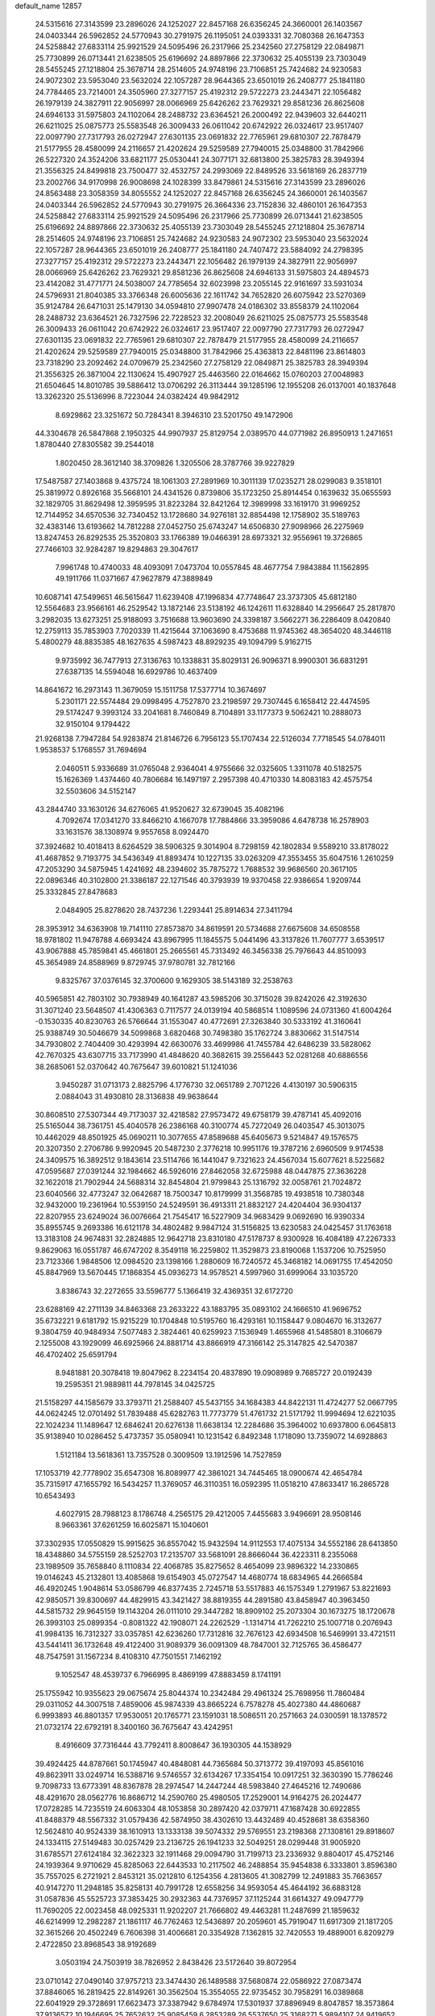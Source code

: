 default_name                                                                    
12857
  24.5315616  27.3143599  23.2896026  24.1252027  22.8457168  26.6356245
  24.3660001  26.1403567  24.0403344  26.5962852  24.5770943  30.2791975
  26.1195051  24.0393331  32.7080368  26.1647353  24.5258842  27.6833114
  25.9921529  24.5095496  26.2317966  25.2342560  27.2758129  22.0849871
  25.7730899  26.0713441  21.6238505  25.6196692  24.8897866  22.3730632
  25.4055139  23.7303049  28.5455245  27.1218804  25.3678714  28.2514605
  24.9748196  23.7106851  25.7424682  24.9230583  24.9072302  23.5953040
  23.5632024  22.1057287  28.9644365  23.6501019  26.2408777  25.1841180
  24.7784465  23.7214001  24.3505960  27.3277157  25.4192312  29.5722273
  23.2443471  22.1056482  26.1979139  24.3827911  22.9056997  28.0066969
  25.6426262  23.7629321  29.8581236  26.8625608  24.6946133  31.5975803
  24.1102064  28.2488732  23.6364521  26.2000492  22.9439603  32.6440211
  26.6211025  25.0875773  25.5583548  26.3009433  26.0611042  20.6742922
  26.0324617  23.9517407  22.0097790  27.7317793  26.0272947  27.6301135
  23.0691832  22.7765961  29.6810307  22.7878479  21.5177955  28.4580099
  24.2116657  21.4202624  29.5259589  27.7940015  25.0348800  31.7842966
  26.5227320  24.3524206  33.6821177  25.0530441  24.3077171  32.6813800
  25.3825783  28.3949394  21.3556325  24.8499818  23.7500477  32.4532757
  24.2993069  22.8489526  33.5618169  26.2837719  23.2002766  34.9170998
  26.9008698  24.1028399  33.8479861  24.5315616  27.3143599  23.2896026
  24.8563488  23.3058359  34.8055552  24.1252027  22.8457168  26.6356245
  24.3660001  26.1403567  24.0403344  26.5962852  24.5770943  30.2791975
  26.3664336  23.7152836  32.4860101  26.1647353  24.5258842  27.6833114
  25.9921529  24.5095496  26.2317966  25.7730899  26.0713441  21.6238505
  25.6196692  24.8897866  22.3730632  25.4055139  23.7303049  28.5455245
  27.1218804  25.3678714  28.2514605  24.9748196  23.7106851  25.7424682
  24.9230583  24.9072302  23.5953040  23.5632024  22.1057287  28.9644365
  23.6501019  26.2408777  25.1841180  24.7407472  23.5884092  24.2798395
  27.3277157  25.4192312  29.5722273  23.2443471  22.1056482  26.1979139
  24.3827911  22.9056997  28.0066969  25.6426262  23.7629321  29.8581236
  26.8625608  24.6946133  31.5975803  24.4894573  23.4142082  31.4771771
  24.5038007  24.7785654  32.6023998  23.2055145  22.9161697  33.5931034
  24.5796931  21.8040385  33.3766348  26.6005636  22.1611742  34.7652820
  26.6075942  23.5270369  35.9124784  26.6471031  25.1479130  34.0594810
  27.9907478  24.0186302  33.8558379  24.1102064  28.2488732  23.6364521
  26.7327596  22.7228523  32.2008049  26.6211025  25.0875773  25.5583548
  26.3009433  26.0611042  20.6742922  26.0324617  23.9517407  22.0097790
  27.7317793  26.0272947  27.6301135  23.0691832  22.7765961  29.6810307
  22.7878479  21.5177955  28.4580099  24.2116657  21.4202624  29.5259589
  27.7940015  25.0348800  31.7842966  25.4363813  22.8481196  23.8614803
  23.7318290  23.2092462  24.0709679  25.2342560  27.2758129  22.0849871
  25.3825783  28.3949394  21.3556325  26.3871004  22.1130624  15.4907927
  25.4463560  22.0164662  15.0760203  27.0048983  21.6504645  14.8010785
  39.5886412  13.0706292  26.3113444  39.1285196  12.1955208  26.0137001
  40.1837648  13.3262320  25.5136996   8.7223044  24.0382424  49.9842912
   8.6929862  23.3251672  50.7284341   8.3946310  23.5201750  49.1472906
  44.3304678  26.5847868   2.1950325  44.9907937  25.8129754   2.0389570
  44.0771982  26.8950913   1.2471651   1.8780440  27.8305582  39.2544018
   1.8020450  28.3612140  38.3709826   1.3205506  28.3787766  39.9227829
  17.5487587  27.1403868   9.4375724  18.1061303  27.2891969  10.3011139
  17.0235271  28.0299083   9.3518101  25.3819972   0.8926168  35.5668101
  24.4341526   0.8739806  35.1723250  25.8914454   0.1639632  35.0655593
  32.1829705  31.8629498  12.3959595  31.8223284  32.8421264  12.3989998
  33.1619170  31.9969252  12.7144952  34.6570536  32.7340452  13.1728680
  34.9276181  32.8854498  12.1758902  35.5189763  32.4383146  13.6193662
  14.7812288  27.0452750  25.6743247  14.6506830  27.9098966  26.2275969
  13.8247453  26.8292535  25.3520803  33.1766389  19.0466391  28.6973321
  32.9556961  19.3726865  27.7466103  32.9284287  19.8294863  29.3047617
   7.9961748  10.4740033  48.4093091   7.0473704  10.0557845  48.4677754
   7.9843884  11.1562895  49.1911766  11.0371667  47.9627879  47.3889849
  10.6087141  47.5499651  46.5615647  11.6239408  47.1996834  47.7748647
  23.3737305  45.6812180  12.5564683  23.9566161  46.2529542  13.1872146
  23.5138192  46.1242611  11.6328840  14.2956647  25.2817870   3.2982035
  13.6273251  25.9188093   3.7516688  13.9603690  24.3398187   3.5662271
  36.2286409   8.0420840  12.2759113  35.7853903   7.7020339  11.4215644
  37.1063690   8.4753688  11.9745362  48.3654020  48.3446118   5.4800279
  48.8835385  48.1627635   4.5987423  48.8929235  49.1094799   5.9162715
   9.9735992  36.7477913  27.3136763  10.1338831  35.8029131  26.9096371
   8.9900301  36.6831291  27.6387135  14.5594048  16.6929786  10.4637409
  14.8641672  16.2973143  11.3679059  15.1511758  17.5377714  10.3674697
   5.2301171  22.5574484  29.0998495   4.7527870  23.2198597  29.7307445
   6.1658412  22.4474595  29.5174247   9.3993124  33.2041681   8.7460849
   8.7104891  33.1177373   9.5062421  10.2888073  32.9150104   9.1794422
  21.9268138   7.7947284  54.9283874  21.8146726   6.7956123  55.1707434
  22.5126034   7.7718545  54.0784011   1.9538537   5.1768557  31.7694694
   2.0460511   5.9336689  31.0765048   2.9364041   4.9755666  32.0325605
   1.3311078  40.5182575  15.1626369   1.4374460  40.7806684  16.1497197
   2.2957398  40.4710330  14.8083183  42.4575754  32.5503606  34.5152147
  43.2844740  33.1630126  34.6276065  41.9520627  32.6739045  35.4082196
   4.7092674  17.0341270  33.8466210   4.1667078  17.7884866  33.3959086
   4.6478738  16.2578903  33.1631576  38.1308974   9.9557658   8.0924470
  37.3924682  10.4018413   8.6264529  38.5906325   9.3014904   8.7298159
  42.1802834   9.5589210  33.8178022  41.4687852   9.7193775  34.5436349
  41.8893474  10.1227135  33.0263209  47.3553455  35.6047516   1.2610259
  47.2053290  34.5875945   1.4241692  48.2394602  35.7875272   1.7688532
  39.9686560  20.3617105  22.0896346  40.3102800  21.3386187  22.1271546
  40.3793939  19.9370458  22.9386654   1.9209744  25.3332845  27.8478683
   2.0484905  25.8278620  28.7437236   1.2293441  25.8914634  27.3411794
  28.3953912  34.6363908  19.7141110  27.8573870  34.8619591  20.5734688
  27.6675608  34.6508558  18.9781802  11.9478788   4.6693424  43.8967995
  11.1845575   5.0441496  43.3137826  11.7607777   3.6539517  43.9067888
  45.7859841  45.4661801  25.2665561  45.7313492  46.3456338  25.7976643
  44.8510093  45.3654989  24.8588969   9.8729745  37.9780781  32.7812166
   9.8325767  37.0376145  32.3700600   9.1629305  38.5143189  32.2538763
  40.5965851  42.7803102  30.7938949  40.1641287  43.5985206  30.3715028
  39.8242026  42.3192630  31.3071240  23.5648507  41.4306363   0.7117577
  24.0139194  40.5868514   1.1089596  24.0731360  41.6004264  -0.1530335
  40.8230763  26.5766644  31.1553047  40.4772691  27.3263840  30.5333192
  41.3160641  25.9388749  30.5046679  34.5099868   3.6820468  30.7498380
  35.1762724   3.8830662  31.5147514  34.7930802   2.7404409  30.4293994
  42.6630076  33.4699986  41.7455784  42.6486239  33.5828062  42.7670325
  43.6307715  33.7173990  41.4848620  40.3682615  39.2556443  52.0281268
  40.6886556  38.2685061  52.0370642  40.7675647  39.6010821  51.1241036
   3.9450287  31.0713173   2.8825796   4.1776730  32.0651789   2.7071226
   4.4130197  30.5906315   2.0884043  31.4930810  28.3136838  49.9638644
  30.8608510  27.5307344  49.7173037  32.4218582  27.9573472  49.6758179
  39.4787141  45.4092016  25.5165044  38.7361751  45.4040578  26.2386168
  40.3100774  45.7272049  26.0403547  45.3013075  10.4462029  48.8501925
  45.0690211  10.3077655  47.8589688  45.6405673   9.5214847  49.1576575
  20.3207350   2.2706786   9.9920945  20.5487230   2.3776218  10.9951176
  19.3787216   2.6960509   9.9174538  24.3409575  16.3892512   9.1843614
  23.5114766  16.1441047   9.7321623  24.4567034  15.6077621   8.5225682
  47.0595687  27.0391244  32.1984662  46.5926016  27.8462058  32.6725988
  48.0447875  27.3636228  32.1622018  21.7902944  24.5688314  32.8454804
  21.9799843  25.1316792  32.0058761  21.7024872  23.6040566  32.4773247
  32.0642687  18.7500347  10.8179999  31.3568785  19.4938518  10.7380348
  32.9432000  19.2361964  10.5539150  24.5249591  36.4913311  21.8832127
  24.4204404  36.9304137  22.8207955  23.6249024  36.0076664  21.7545417
  16.5227909  34.9683429   9.0692690  16.9390334  35.8955745   9.2693386
  16.6121178  34.4802482   9.9847124  31.5156825  13.6230583  24.0425457
  31.1763618  13.3183108  24.9674831  32.2824885  12.9642718  23.8310180
  47.5178737   8.9300928  16.4084189  47.2267333   9.8629063  16.0551787
  46.6747202   8.3549118  16.2259802  11.3529873  23.8190068   1.1537206
  10.7525950  23.7123366   1.9848506  12.0984520  23.1398166   1.2880609
  16.7240572  45.3468182  14.0691755  17.4542050  45.8847969  13.5670445
  17.1868354  45.0936273  14.9578521   4.5997960  31.6999064  33.1035720
   3.8386743  32.2272655  33.5596777   5.1366419  32.4369351  32.6172720
  23.6288169  42.2711139  34.8463368  23.2633222  43.1883795  35.0893102
  24.1666510  41.9696752  35.6732221   9.6181792  15.9215229  10.1704848
  10.5195760  16.4293161  10.1158447   9.0804670  16.3132677   9.3804759
  40.9484934   7.5077483   2.3824461  40.6259923   7.1536949   1.4655968
  41.5485801   8.3106679   2.1255008  43.1929099  46.6925966  24.8881714
  43.8866919  47.3166142  25.3147825  42.5470387  46.4702402  25.6591794
   8.9481881  20.3078418  19.8047962   8.2234154  20.4837890  19.0908989
   9.7685727  20.0192439  19.2595351  21.9889811  44.7978145  34.0425725
  21.5158297  44.1585679  33.3793711  21.2588407  45.5437155  34.1684383
  44.8422131  11.4724277  52.0667795  44.0624245  12.0701492  51.7839488
  45.6282763  11.7773779  51.4761732  21.5171792  11.9994694  12.6221035
  22.1024234  11.1489647  12.6846241  20.6276138  11.6638134  12.2284686
  35.3964002  10.6937800   6.0645813  35.9138940  10.0286452   5.4737357
  35.0580941  10.1231542   6.8492348   1.1718090  13.7359072  14.6928863
   1.5121184  13.5618361  13.7357528   0.3009509  13.1912596  14.7527859
  17.1053719  42.7778902  35.6547308  16.8089977  42.3861021  34.7445465
  18.0900674  42.4654784  35.7315917  47.1655792  16.5434257  11.3769057
  46.3110351  16.0592395  11.0518210  47.8633417  16.2865728  10.6543493
   4.6027915  28.7988123   8.1786748   4.2565175  29.4212005   7.4455683
   3.9496691  28.9508146   8.9663361  37.6261259  16.6025871  15.1040601
  37.3302935  17.0550829  15.9915625  36.8557042  15.9432594  14.9112553
  17.4075134  34.5552186  28.6413850  18.4348860  34.5755159  28.5252703
  17.2135707  33.5681091  28.8666044  36.4223311   8.2355068  23.1989509
  35.7658840   8.1110834  22.4068785  35.8275652   8.4654099  23.9896322
  14.2330865  19.0146243  45.2132801  13.4085868  19.6154903  45.0727547
  14.4680774  18.6834965  44.2666584  46.4920245   1.9048614  53.0586799
  46.8377435   2.7245718  53.5517883  46.1575349   1.2791967  53.8221693
  42.9850571  39.8300697  44.4829915  43.3421427  38.8819355  44.2891580
  43.8458947  40.3963450  44.5815732  29.9645159  19.1143204  26.0111010
  29.3447282  18.8909102  25.2073304  30.1673275  18.1720678  26.3993103
  25.0899354  -0.8081322  42.1908071  24.2262529  -1.1314714  41.7262210
  25.1007718   0.2076943  41.9984135  16.7312327  33.0357851  42.6236260
  17.7312816  32.7676123  42.6934508  16.5469991  33.4721511  43.5441411
  36.1732648  49.4122400  31.9089379  36.0091309  48.7847001  32.7125765
  36.4586477  48.7547591  31.1567234   8.4108310  47.7501551   7.1462192
   9.1052547  48.4539737   6.7966995   8.4869199  47.8883459   8.1741191
  25.1755942  10.9355623  29.0675674  25.8044374  10.2342484  29.4961324
  25.7698956  11.7860484  29.0311052  44.3007518   7.4859006  45.9874339
  43.8665224   6.7578278  45.4027380  44.4860687   6.9993893  46.8801357
  17.9530051  20.1765771  23.1591031  18.5086511  20.2571663  24.0300591
  18.1378572  21.0732174  22.6792191   8.3400160  36.7675647  43.4242951
   8.4916609  37.7316444  43.7792411   8.8008647  36.1930305  44.1538929
  39.4924425  44.8787661  50.1745947  40.4848081  44.7365684  50.3713772
  39.4197093  45.8561016  49.8623911  33.0249714  16.5388716   9.5746557
  32.6134267  17.3354154  10.0917251  32.3630390  15.7786246   9.7098733
  13.6773391  48.8367878  28.2974547  14.2447244  48.5983840  27.4645216
  12.7490686  48.4291670  28.0562776  16.8686712  14.2590760  25.4980505
  17.2529001  14.9164275  26.2024477  17.0728285  14.7235519  24.6063304
  48.1053858  30.2897420  42.0379711  47.1687428  30.6922855  41.8488379
  48.5567332  31.0579436  42.5874950  38.4302610  13.4432489  40.4528681
  38.6358360  12.5624810  40.9524339  38.1610913  13.1333138  39.5074332
  29.5769551  23.2198368  27.1308161  29.8918607  24.1334115  27.5149483
  30.0257429  23.2136725  26.1941233  32.5049251  28.0299448  31.9005920
  31.6785571  27.6124184  32.3622323  32.1911468  29.0094790  31.7199713
  23.2336932   9.8804017  45.4752146  24.1939364   9.9710629  45.8285063
  22.6443533  10.2117502  46.2488854  35.9454838   6.3333801   3.8596380
  35.7557025   6.2721921   2.8453121  35.0212810   6.1254356   4.2813605
  41.3082799  12.2491883  35.7663657  40.9147270  11.2948185  35.8258131
  40.7991728  12.6558256  34.9593054  45.4644192  36.6883128  31.0587836
  45.5525723  37.3853425  30.2932363  44.7376957  37.1125244  31.6614327
  49.0947779  11.7690205  22.0023458  48.0925331  11.9202207  21.7666802
  49.4463281  11.2487699  21.1859632  46.6214999  12.2982287  21.1861117
  46.7762463  12.5436897  20.2059601  45.7919047  11.6917309  21.1817205
  32.3615266  20.4502249   6.7606398  31.4006681  20.3354928   7.1362815
  32.7420553  19.4889001   6.8209279   2.4722850  23.8968543  38.9192689
   3.0503194  24.7503919  38.7826952   2.8438426  23.5172640  39.8072954
  23.0710142  27.0490140  37.9757213  23.3474430  26.1489588  37.5680874
  22.0586922  27.0873474  37.8846065  16.2819425  22.8149261  30.3562504
  15.3554055  22.9735452  30.7958291  16.0389868  22.6041929  29.3728691
  17.6623473  37.3387942   9.6784974  17.5301937  37.8896949   8.8047857
  18.3573864  37.9136572  10.1946695  25.7652632  25.9085459   6.2853289
  26.5537650  25.3168271   5.9894107  24.9419652  25.4788021   5.8494035
  22.7119907  11.2612825   1.9922434  23.1864348  10.3959837   1.6722778
  22.5105423  11.7553609   1.1053957  42.8575979  18.3607359  18.4544141
  42.0524673  18.8449549  18.8819649  43.5387159  18.2888496  19.2224019
   7.1414561   1.5503707   7.0911842   7.7446709   2.3770901   6.9181242
   7.5488794   1.1458177   7.9515760  29.7244431  42.1094560  29.1457892
  30.3871700  41.4338440  29.5704832  28.8097836  41.7892503  29.5055558
  44.6220931  30.3258626   3.1878714  43.8258806  30.8086635   3.6390319
  44.5568825  30.6605174   2.2070846  31.3422992  48.4923235  32.3256539
  31.2842235  48.9676544  31.4137484  30.4134870  48.0568866  32.4350125
  31.3375020  32.5805611  39.1056459  30.6138161  31.9252855  38.7654367
  31.2988762  33.3523847  38.4209166  50.7507205  10.8530962  30.8090396
  50.2333123  11.7447054  30.7585667  50.0257658  10.1378716  30.6530311
  21.8341131  26.0452683  17.5773456  22.3339956  25.2552374  18.0165851
  21.5895491  25.7142660  16.6511544  29.2406598   5.4683178  54.1129247
  30.0074887   5.6754777  54.7721829  29.6006071   4.6335351  53.6032838
   1.3547821   9.2027906  39.1110540   1.4732770  10.1365434  38.7007668
   0.3680403   9.1715647  39.4076636  48.9262116  25.4888047  50.7719705
  48.3974439  25.8647836  51.5751541  48.6784612  24.4964089  50.7493638
  48.5300425  33.2056840  26.9634429  48.6908538  32.4847939  27.6946681
  47.5135923  33.0930480  26.7713474   2.5928209  48.2134819  32.3242708
   1.9405845  47.5533700  31.8831816   3.4516275  48.1201702  31.7430618
  49.4222200  30.8551425   1.4054288  48.9787064  31.1475042   0.5279265
  48.6404078  30.7075217   2.0545464   4.2859967  10.5623438  15.4434732
   4.2351425   9.6359617  14.9908532   4.7060442  10.3533745  16.3614332
   8.1004420   6.0012324  22.0667457   8.6215493   6.7077928  21.5321707
   8.4633413   6.0919720  23.0272796  34.5835339   2.6225866  37.7717175
  33.9653327   3.1882881  37.1696282  35.4661823   2.5819231  37.2472966
  20.2125913  27.5764788  38.2397409  20.6149975  28.5281838  38.1391313
  19.1992541  27.7714199  38.3545444  41.7478193  39.4214368  42.0964604
  42.0896337  39.6041761  43.0563303  42.1579186  40.2061316  41.5586398
  35.9116911  23.6125415  49.0673236  35.9374202  22.5919958  49.2740571
  34.9243591  23.8607474  49.2334170  39.5069380   5.1997068  50.4448422
  40.4638704   5.4265437  50.1420176  39.1482754   4.5946106  49.6951111
  22.1481098  14.6035005  30.9087985  21.6200699  14.1554008  31.6817649
  22.4876109  13.7967674  30.3610377  35.3777806  30.4125194  24.2181816
  36.3413193  30.1883222  23.8948336  34.8124852  30.2709887  23.3606170
  21.1598284  33.3602109   4.7433374  20.7481019  32.6254678   4.1375641
  21.6736137  32.8378633   5.4514769  12.9447436  10.0821898   8.4633202
  12.8138710  11.1159271   8.4996338  12.0737048   9.7219711   8.8764312
  46.7673233  15.6915936  23.0847683  46.4572508  16.5550571  23.5621210
  45.8718982  15.2376536  22.8221407   2.2329637  31.2044494  18.5960320
   2.5310639  30.3392885  19.0709644   3.1155500  31.6941243  18.3912641
  20.1180242  44.7503850   9.2200450  20.3970966  44.1284465   9.9943362
  19.8119786  45.6135566   9.6877789  48.4004330  13.1552754  10.0498119
  48.3015676  12.8729784   9.0556300  48.6475169  14.1579856   9.9783348
   6.9245212   0.5665645   4.5138815   6.9868860   0.8522202   5.5046641
   6.1816243   1.1687204   4.1314499  32.9876082  28.7029236  34.6228255
  32.9960198  28.5941031  33.6027392  32.9447198  27.7310667  34.9734654
  10.0721186  10.6963471  16.5093403  10.3571171   9.9382167  15.8712647
  10.9462150  11.1814728  16.7362405  31.5791389   3.5864937  17.0444923
  32.0614736   4.2402800  17.6885809  30.6727917   3.4352944  17.5317897
  24.8122542  14.3622121   7.4303750  25.8123812  14.4258803   7.1555823
  24.3413967  14.1909452   6.5227826  43.1194115  21.0545411  51.1039658
  44.0153433  21.4944938  51.3727643  43.0141641  20.2919193  51.7939024
   7.8286232  37.5088516  46.9742940   8.4517906  37.7046901  47.7700901
   8.3509320  36.7994657  46.4331719   1.1758658  13.5531937  39.5106171
   0.1657716  13.3577190  39.5310506   1.5639350  12.7572077  38.9695616
  40.1159072  42.9754817  24.5557849  39.8584106  43.9538897  24.7847908
  39.8716393  42.4690965  25.4264197  13.9837180   2.8344535  33.7458320
  14.3701551   2.2123126  33.0302864  14.7809692   3.0303572  34.3671316
  28.1842403  40.1539141   5.2523574  28.8685672  39.8854925   4.5269597
  28.7559431  40.5985895   5.9826822  22.0793896  30.2273860  27.8336599
  21.6316710  29.6578015  28.5740522  22.9668063  29.7144616  27.6622764
   0.2240500  11.5897702  11.1484683   0.7125252  11.1634837  10.3498648
  -0.5179597  12.1624273  10.7207253  27.2823136   4.5957458  44.0484237
  26.7679959   5.4828408  43.9599662  27.8827319   4.7320490  44.8716810
   0.9368897  47.8516418  42.4179965   0.4916080  48.7652348  42.4609906
   1.9072877  48.0647911  42.1036633  31.8484253  37.6049906  10.2564805
  31.8578738  36.5690112  10.2201113  31.1615061  37.8558863   9.5331334
  42.3589060  15.6798371  33.8629465  42.9451377  14.9509572  34.3029142
  42.5582047  15.5629710  32.8545795  32.7625199  13.9267271  19.9970646
  33.5523643  14.3791650  19.5079180  32.4384731  14.6721075  20.6489156
  35.2928789   6.1386717   1.2121399  36.0270578   6.3405004   0.5344923
  35.1916182   5.1134537   1.1987928   0.2283586  15.9401380  43.0753450
   0.4427581  16.9340586  43.2919305   1.1667079  15.4997271  43.1166544
  32.2969422   9.6575924  54.1553749  32.4599882   9.1425674  55.0199818
  31.9553528  10.5814557  54.4496640  48.3307719  44.0428114  42.2421500
  47.8370745  44.7904335  42.7602434  49.0954403  44.5594150  41.7705198
  34.8360881   3.3736296  11.9118761  34.7822572   3.8419738  12.8362343
  35.1883574   2.4249540  12.1707976   9.4035632  34.1503946   1.3485581
   9.5175213  35.1689187   1.2136465  10.3392139  33.7670548   1.1760209
   0.5969416  39.6065952  26.2387745  -0.4331806  39.5993836  26.1072460
   0.9207349  38.9817300  25.4766671  40.1366987   8.6567235  21.1693221
  40.5250556   7.7963003  21.5586016  40.9490864   9.1287431  20.7361409
  40.7467217  21.4462828  35.5628523  40.3016500  20.5542480  35.2940354
  40.6951020  22.0272624  34.7314810  23.2722174   2.3563664  24.3332926
  23.5304314   3.2718575  24.7247008  23.2633578   2.5081359  23.3146479
  34.4571475  15.4735663  50.2144352  33.8967522  16.2997924  50.4876946
  35.3658502  15.8996829  49.9342440   7.1885737   5.8036212  26.5744535
   7.0535295   4.8247081  26.2595758   7.2177779   5.7235156  27.6010550
   7.5530432  14.3297088  48.9322154   8.1714377  15.0240381  49.3766088
   7.6514835  13.4930059  49.5298290  42.7551658  32.6551313  38.9236753
  42.4007073  33.0579357  39.7886904  42.0279862  32.8292108  38.2179810
   1.8680170  27.5758222  32.5105053   2.0108101  27.3370234  33.5086894
   2.5673856  28.3361672  32.3612446  23.1928146  24.0798348  18.8170820
  22.9869727  23.1000805  18.6040513  24.1642553  24.2210751  18.5048108
  24.1432679   4.3713541  41.2778344  23.9083693   4.5747424  42.2450178
  23.2793341   4.5710125  40.7470728  45.1713876   6.2618373  36.2816255
  44.1979778   5.9358212  36.1607084  45.2242835   6.4704319  37.2960072
  36.4876201  10.0398997  40.8427951  36.3723698   9.9957009  39.8213889
  36.1683050   9.1269942  41.1827615  19.1953162  16.8938019  32.6326255
  18.8082539  17.6224132  32.0069331  18.9169177  17.2229123  33.5729937
  -0.8647150   2.0320380  21.8656234   0.1265120   2.2767533  21.9745334
  -1.1827869   2.6548733  21.0960812  11.1160893  49.5373867  43.9970893
  11.8128919  49.3429071  43.2820788  10.5581290  48.6659654  44.0547456
  32.1250982  25.9885579  43.6841627  32.5660116  25.6855264  44.5706413
  32.2085371  25.1419586  43.0881259  44.7481001  41.6458644   6.1956911
  44.6060849  41.9298809   5.2032204  45.6840821  41.2043774   6.1610023
   1.6910369  42.2678003  20.0074635   0.8196722  41.9446884  20.4715761
   1.7168881  41.6666739  19.1587708  11.8366180  14.4265188  38.5674588
  12.8025793  14.7312809  38.7987635  11.9195099  14.1496245  37.5744847
   4.6151190  11.2259128  24.5252566   4.1279224  11.8746570  23.8903964
   4.0874538  11.3098005  25.4100366  26.2859419  39.9923148  52.4345902
  25.5309936  39.3123690  52.6220765  26.9885522  39.7804982  53.1634264
   5.4373602  38.4657526  11.2615990   5.6069267  39.4797324  11.1491071
   4.6803618  38.2838085  10.5727175  33.6437555  36.9210912   4.9339795
  34.5465365  36.5182873   5.2153472  33.9041912  37.7555660   4.3804906
  29.6392031  21.7152490   1.2840009  30.5821668  21.9592375   1.5879609
  29.6061211  21.9248419   0.2838753  20.5630857  14.4450743  55.4437629
  21.0777720  15.2130641  54.9640620  21.1163784  13.6102083  55.1836244
  38.3074755   1.4456807  51.2062231  39.0799724   1.7142094  50.5563769
  38.6520013   1.7366076  52.1187422  49.2527687  18.5548236   6.1396304
  49.2299972  17.5416496   6.3558201  48.2699451  18.8260488   6.1091066
  13.5176907  32.1088402   7.6121003  13.8145626  33.1052505   7.6309638
  12.8088219  32.0708561   8.3650877  47.9413973  -0.0855061  20.6843878
  48.4610779   0.6709707  21.1520654  47.0786906   0.3758004  20.3579385
  17.6438628  44.0407065  52.6460871  18.1452014  44.5180308  51.8851443
  18.1626512  43.1659962  52.7841423   3.2460121   3.8371036   4.4101482
   3.8027170   4.3007297   5.1504071   2.8180081   4.6283785   3.9031589
  44.5479666  37.4081572  46.5249324  45.2530659  38.1468864  46.2849809
  45.1473295  36.7242272  47.0324096   3.2110182  26.3269455  20.4869254
   2.9849298  26.0633569  19.5163470   3.8737250  25.6105666  20.8021502
  32.7774404  21.3669635  30.1780494  32.9590346  21.7092882  29.2056773
  32.3930751  22.2293503  30.6236995  16.3794674  46.0186967   2.9518854
  17.0132852  46.7660826   3.2675714  16.9586604  45.1719817   2.9733445
  11.5553306   9.4022755  12.1553279  11.6878706  10.4109290  12.2103671
  12.4994498   9.0091878  12.0271857  15.9038024   4.8621818  14.5246069
  16.1649362   3.8901525  14.3090533  15.8502399   5.3198211  13.6066821
   2.3457374  27.1050139  35.1443916   1.9729375  27.7800488  35.8256182
   2.1736610  26.1864399  35.5820543  28.4461147  32.1316729   7.2930193
  28.6148381  31.5109510   8.1054112  27.4916283  32.4943486   7.4826946
   7.0439924   3.4431421  47.8399345   7.2938559   4.4299144  48.0138356
   7.8629888   3.0494048  47.3722731   7.9853112  16.0268901  24.7534530
   7.0463584  15.6068279  24.6815196   8.2827697  16.1363299  23.7717643
  28.2869492  48.8289934  30.2634279  29.2222591  49.2187688  30.0594087
  28.1873495  48.0846359  29.5466687  15.1960244   8.9242976   9.4321264
  14.3571333   9.3353909   8.9911027  15.5607600   8.2769494   8.7223424
  48.6161294   9.8537422  48.4423630  48.7298753  10.8761982  48.4720982
  48.5231533   9.5840329  49.4304841  49.5581918   0.6576838   6.3888343
  49.5118344   0.8038260   7.4102689  50.3667202   1.2281008   6.1028859
  12.7584438  36.4493654  44.8016736  12.6731842  36.3566126  43.7643527
  12.3437990  35.5751361  45.1453418  35.5257056   1.7083963  20.8971745
  34.5549787   1.8516959  20.5845429  35.6943155   2.4925413  21.5420446
   9.1972872   3.7384796   1.2678156  10.1789824   3.6330018   1.6150592
   9.3414408   3.7779919   0.2431916  13.9313417  40.0026069  47.8983161
  13.4172817  39.1575242  48.1764101  14.9194086  39.7578776  48.0418956
  26.4880049  28.8243708  33.2887051  25.7192153  29.0819794  32.6439047
  25.9649030  28.4946748  34.1268495   6.9687301   5.5282855  29.3476126
   7.4813439   4.7445718  29.7831032   6.6866896   6.0978922  30.1697172
  11.9113084  14.3177889  51.6904179  11.6286044  14.4376979  50.7046149
  12.5010852  13.4712835  51.6662253  39.7726526  18.9532076  35.3759939
  40.3773122  18.7743193  36.1984379  38.8328801  18.7253291  35.7199144
  26.1459127   3.8678689  50.0741645  26.7575159   3.0926688  49.7499260
  26.5647882   4.1256441  50.9842859  21.9791395   5.9229067  15.3373189
  22.4698012   5.2995867  16.0122003  21.5203884   6.6107842  15.9725003
  15.0731210   9.0375957  14.1835203  15.0126570   9.8395499  14.8273127
  16.0437448   8.7043401  14.2909042  17.4686699  15.5813124  46.5383465
  17.3200474  16.2297306  45.7492202  16.8752118  14.7699025  46.2753025
  37.1876262  30.9092665   3.2421501  36.8758667  30.9533179   2.2661345
  36.3823505  30.5228936   3.7536558  40.8100373  17.3109689   8.9217497
  40.0835976  17.9619041   9.2737986  41.3078416  17.8863425   8.2174791
  41.6419202  39.1790941   5.6744778  40.8015927  39.7461679   5.4458851
  42.0781887  39.0470425   4.7414927  13.9144563  44.9923182  33.5402859
  14.6145100  45.1528123  34.2839389  13.9482068  43.9678802  33.4008124
   2.2527355  14.6691655   9.7802205   1.9144215  15.6116188  10.0076826
   3.2507103  14.8063016   9.5532463  13.5789764  18.6993370   1.9023103
  13.5281581  18.0374106   2.6876470  14.5490891  18.6195830   1.5631554
  31.1627090  46.4026295  20.2121653  31.3755645  47.4018811  20.0452606
  32.0410046  46.0436304  20.6174306  11.6505056  45.3060990  26.2235269
  11.4300579  44.3864164  26.6306359  11.0906350  45.3391970  25.3583957
  38.6170794  31.5360941  48.2260352  38.3400410  31.6698193  47.2395117
  37.9971255  30.7670653  48.5418423  41.6701469  47.4866700  20.1098204
  42.3152226  48.2670969  20.0243973  40.7382806  47.9029534  19.9375028
   0.9191565  11.3367077  25.9256167   1.8011293  11.3015682  26.4418582
   0.3597400  10.5569339  26.2911248  20.1802416  41.4225235  48.3327724
  19.2400900  41.7375017  48.0588086  20.8131776  42.1472730  47.9834086
  28.3564931  47.5927914   4.9502220  28.3653077  47.1481865   4.0075483
  27.9351666  48.5030208   4.7883007  18.9137173  22.8867779  37.2360947
  19.1901726  23.1004996  38.2053103  19.5067551  23.4895006  36.6573713
   3.7705843  17.2135927   7.6275506   2.8282110  17.6490431   7.6697668
   3.9853826  17.2509084   6.6157092  42.0172115  15.0441765  49.3256716
  42.7682746  15.7563808  49.2880135  42.3657450  14.3626625  50.0148592
  45.0945589  35.7173245  17.0025675  45.8940389  35.0686359  16.9247134
  45.4482893  36.5907398  16.5870843  10.5359525   8.6836572  40.3247896
  10.6026676   9.2951101  39.4951465  11.3467164   8.0555173  40.2286713
  19.4223116   8.1257613  21.0367909  20.3665270   8.5283330  21.0607072
  19.2813654   7.8702666  20.0489033  13.8524434  12.4360161  33.9708192
  14.1294948  11.5400841  34.3938591  14.7440057  12.9086123  33.7659191
  44.2233436  32.6545557  49.3598812  43.6158996  32.9289939  48.5780786
  44.6498391  31.7698354  49.0552827  13.3188633  16.7900181  46.4608255
  13.5143721  16.1189533  45.7218348  13.7534246  17.6694910  46.1280995
  45.2078147  41.3060268  44.9578247  46.0282060  41.7723844  44.5522182
  44.8818953  41.9481721  45.6931853  27.5277207   1.7624046  49.1833120
  28.5483198   1.6338835  49.3664217  27.1296019   0.8497175  49.3954523
  11.3813300  42.9252574  27.5893908  12.2359156  42.7090522  28.1204284
  10.6437586  42.9618184  28.3100844  19.9093647  36.7086983  27.0100908
  19.5506319  37.4937460  27.5756630  20.0070789  35.9402119  27.6952690
  35.1917320   4.0063177  48.5869865  34.4645658   4.4028622  49.2048798
  35.6331412   4.8410199  48.1714416  13.2260548  22.7796918  49.8297131
  14.1555742  23.1973652  49.6507360  13.1168296  22.8631845  50.8535588
  41.5866085  13.3408506  12.7874840  42.0820239  14.2087950  12.5903708
  40.7245499  13.4038677  12.2189255  24.6358306   5.5390504  32.0434403
  23.6993675   5.9809684  32.0593994  25.2696852   6.2709818  32.3587032
  29.0285284  19.5737489  40.2519643  28.9803974  20.0318625  41.1874799
  29.7501943  18.8443329  40.4171795  41.8775494  42.4357727  48.3617381
  42.0993613  42.9880445  49.2168055  41.0486411  42.9505418  47.9908822
  43.2409544  16.3388200  14.5697463  43.5316224  17.1629682  15.1163965
  43.8520844  15.5843471  14.9118905  22.2436481   7.5183137  25.1847426
  22.4693687   8.5139251  25.3012869  22.9824091   7.1628598  24.5635798
  45.3712937  30.2532484  48.8511872  45.0455214  29.5447520  49.5291162
  46.3791952  30.3504867  49.0889072  31.9683213  15.3846389  47.7004741
  32.5978462  14.6300251  47.9833472  31.2104112  15.3622850  48.3951555
  10.6785405  43.8595120  19.5902160  11.1663823  42.9789109  19.8321010
  11.4603871  44.5433026  19.5185295   6.0813398  42.1758236   2.0969687
   6.2802541  42.7890436   2.8807568   6.6956260  42.5067785   1.3366075
  17.9972959  24.9243381  18.2547520  18.5351118  24.8494549  19.1346984
  18.5115137  24.3251316  17.5960740  38.3845124   9.2252707  32.8436739
  39.0339542   9.6325379  32.1404631  38.0898302  10.0696267  33.3789055
  39.8886190  10.3323424  17.6616267  38.9203014  10.3585959  17.3350835
  40.0826553   9.3372048  17.8241080   2.9510065  44.1848385  18.6013012
   3.9109588  44.2597868  18.9751426   2.4921217  43.5165286  19.2439889
  18.8270733  37.0376127   0.0692760  19.5011107  37.7270334   0.4026748
  18.7376557  36.3577922   0.8323280  18.1386038  48.2340242  50.3957413
  17.7147485  48.2119999  51.3307207  17.5539406  48.8809075  49.8579270
   9.9331205   4.8720297  15.1599096  10.6612146   5.1594871  14.4796537
  10.4439097   4.2210181  15.7827831  47.6911735  23.4996958  30.0155715
  48.3502258  23.0420588  30.6600549  47.0541673  22.7447530  29.7328967
  16.4190310   1.7598648  40.7721242  15.8564003   1.2402582  40.0875185
  15.7656615   2.4428345  41.1718039   5.2889060   0.9929225  15.1479201
   4.5313609   0.3319591  14.9441941   6.1480442   0.4391565  15.0316339
  30.4275221  17.4949369   7.9691091  30.0851005  18.4732685   7.8963238
  31.3890269  17.5682803   7.5909257   2.6984273   6.5259796   7.2153257
   3.4380024   5.8623873   6.9105060   3.1515031   7.4483635   7.0412360
  43.6481135  27.7761749  18.0082473  43.0775733  28.0018234  17.1745192
  43.5556796  28.6275963  18.5900545  30.4849970  17.5062893  19.6663754
  29.8043429  17.1551186  18.9712336  31.2195218  17.9356740  19.1111078
  47.5525910  26.4484641  52.9457106  48.2378404  26.9270438  53.5253770
  46.7416072  27.0976912  52.9268593   8.2125126  20.8084714  32.2975119
   8.0552296  21.4317550  31.4851348   9.0801647  20.3190435  32.0718287
   6.4416203  14.1290477  36.1523039   5.5681269  14.6638647  36.2512861
   6.6205516  14.1345376  35.1386384  45.1264955   7.7906733  15.6300526
  45.0774529   6.7613282  15.5517584  45.0780204   8.0971534  14.6423862
  21.4060235  28.3614303  14.3483991  21.8355153  28.7712677  15.1920811
  22.1770634  27.8753289  13.8785192  38.3108841  10.7781147  25.6076764
  38.5829811  10.3258326  24.7170616  38.3216106   9.9915585  26.2819853
  47.0727275   9.4159511   8.9371220  46.9454985   9.8341392   7.9988075
  48.0038474   9.6904342   9.2252243  18.2126976  31.0213285  35.4400741
  17.5098334  30.6384486  36.0897679  18.4950775  30.2066550  34.8710039
  32.7743254  29.8268922  42.7875158  33.2041273  29.9290074  43.7169311
  33.1735914  28.9420191  42.4296483  38.2201340  43.8695190  45.3211819
  38.7665433  43.2952823  44.6563350  37.2613202  43.4884530  45.2301536
   8.4306243   0.9869879  25.3223782   9.2986894   1.0138955  25.8515427
   8.7243692   1.0124638  24.3353456   4.8314044  31.9427374  37.5732109
   4.4647580  31.8420333  38.5327291   5.6355996  31.2957974  37.5470165
  25.8456113   9.4872441  32.5743312  26.4535496  10.1368414  33.0920953
  26.0846471   8.5622508  32.9904994  16.3185181  30.3244879  37.2578607
  16.0842795  31.1720135  37.8040827  15.4057458  30.0454167  36.8603133
  30.6668379  23.3062005  18.8586927  30.2641641  22.9762154  17.9613531
  29.8468922  23.7529371  19.3118009  46.4748750  18.3618267  43.9042873
  46.3439134  19.3852978  43.8317088  47.3849165  18.1906527  43.4870551
  14.1678178  25.2693131  21.6693165  14.3193212  24.4887904  22.3226947
  14.6628642  24.9731714  20.8168312  22.3360481  27.5930732  19.7181684
  22.2340711  26.8419440  20.4180361  21.9958602  27.1362199  18.8470802
   7.0268512  29.9745330  10.9553884   6.9964656  29.3337915  10.1460963
   7.5929419  29.4417732  11.6452243   6.0386639  37.7809646  20.8651920
   5.2178452  38.3928809  21.0167801   6.8370049  38.4031164  21.0875831
  22.4579742  42.1826198  21.4270830  22.0274302  42.5910590  20.5779489
  23.3509203  41.7936739  21.0558632   5.0240355  23.5549194  45.2862125
   4.1191139  24.0570760  45.2553890   5.7132741  24.3435337  45.2570251
  36.5377818  22.3139030  22.9165141  35.8392593  22.6452585  23.6095394
  36.1234913  22.5983372  22.0152597   5.4330795  37.9476112  48.2723466
   6.2844214  37.5766049  47.8177097   5.7353274  38.1034839  49.2470212
  22.2242740  35.3322126  32.2796807  22.7107695  36.0474465  31.7114177
  22.9693784  34.6385233  32.4681934  26.6059030   3.0178458  17.7052207
  25.9728373   2.5705622  17.0252515  26.8207699   3.9267140  17.2558326
   8.8429543  41.9365673  46.7404431   9.3286696  41.0255488  46.8677899
   8.0485753  41.8683708  47.3971243  20.1279543  24.3775488  35.1188139
  20.8508403  24.3839470  34.3837723  19.2920960  24.0182702  34.6186261
  32.8734953   3.6943768  54.5669166  33.3325356   3.6903347  53.6383204
  32.3021136   2.8289531  54.5343179  32.7380373  32.2196703  46.3104295
  31.8231550  31.8551733  46.6380120  32.4839742  33.1869723  46.0117541
  36.8371691  21.1942500  52.2245379  37.4840475  21.9459052  52.5221720
  37.3687496  20.3338861  52.4572315   1.4546199  11.5355801  33.3523576
   0.6105971  11.3673202  33.9283371   1.1838432  11.1723831  32.4251671
   1.5069706   4.8669461  36.8297598   1.8459415   5.8246582  37.0249758
   1.1608026   4.9375917  35.8531645  35.7735312  13.7398245   7.9601689
  35.8517092  12.8138565   8.4053151  35.1948060  13.5612595   7.1242660
  43.3484820  37.3093484  50.3578444  42.9163921  37.5538393  49.4635114
  42.5683239  37.0723520  50.9765110   4.4971493   9.5411814  51.1578062
   4.8531585   9.4404415  50.1947935   3.6293469   8.9916100  51.1678194
  18.8410768  24.7880373  -0.2664996  18.4143148  25.5932279   0.2050015
  19.8399178  24.8492029  -0.0286120  12.9459250  21.2873329  16.9764808
  12.2994009  22.1016220  16.9656028  12.4037571  20.5686702  17.4751818
   9.9928681  28.8232855  30.9072362  10.0429577  29.3637515  30.0348603
   8.9909980  28.6098938  31.0170144   0.4184384  45.9171639   9.9149242
   0.0400802  46.4828319  10.6812142  -0.3398098  45.2514735   9.6935683
   7.9207848  46.4925841  11.3903721   6.9008564  46.4672441  11.2689671
   8.1298886  45.7117438  12.0163495  44.4924784  45.6223648  49.6980837
  45.2861902  45.4631528  49.0572042  44.9408463  45.7151494  50.6226703
  39.4135943  43.8155085   8.9482862  39.3211275  43.0332767   8.2837304
  40.4066987  44.0788329   8.8969818  38.0723822  16.1823032  44.8719527
  38.4344703  15.5996549  45.6634477  38.8470988  16.8819562  44.7767719
  41.8173191  10.2667008  15.3429803  42.0459150  11.2500685  15.5605061
  42.2713363   9.7425369  16.1138516  49.1150341  35.4763559  50.2237734
  48.5238152  35.8771789  50.9665527  50.0083344  35.9825074  50.3308230
  47.8484103  38.1738253  28.0244506  48.2818862  37.2429210  27.9360141
  47.9178600  38.5670186  27.0699745  36.7115710  45.7205167  41.6218028
  35.8767155  45.7790127  42.2378618  37.1789516  46.6302105  41.8162326
  15.7434338  13.3850319  51.7562415  14.8515708  12.8857265  51.6245008
  15.9756691  13.2197725  52.7474264  23.6726936  20.1970724  47.4756164
  23.1507444  20.3835703  46.6103204  23.7149621  19.1704870  47.5318338
  29.4794331  46.3361334  46.5959780  28.6422568  46.2970424  47.2031339
  30.2551036  46.4350970  47.2714630  24.2855245  37.6139542  24.2759262
  23.3891351  37.3344349  24.7378430  24.2837311  38.6372360  24.3777989
   0.3848585  32.8000004  30.1512237   1.2345013  32.6725217  29.5773597
  -0.2997366  32.1625236  29.7121168   0.3038521  14.8214740  19.3739589
   1.1665712  14.5528772  19.8622455  -0.3467911  15.0799957  20.1323949
  13.0732607  34.8126117  33.0929614  12.9733049  35.1949402  32.1420138
  12.7576789  35.5765463  33.7043510  46.9899820  10.2789079   3.9205127
  46.0317245   9.9931900   3.7097855  47.0154969  11.2888278   3.7460056
   5.5206872   9.3581985  48.6073218   5.1552465   9.9935322  47.8628771
   5.5691236   8.4510444  48.1068956  44.5646534  22.2170756   8.7137344
  43.5907538  21.8662591   8.7867121  44.5004096  22.8787964   7.9188600
  24.1770910  28.6728446  17.9508866  23.6612588  28.1878802  18.6962757
  24.4700495  27.9197138  17.3119309  12.3232088   1.6301167  12.6702455
  13.1547033   1.0138236  12.6804998  11.9068831   1.5203049  13.5900422
  38.5323362  15.9218661  36.2219596  38.2840899  16.8708827  36.5537824
  39.5643532  15.9103805  36.2889416  13.3490345  19.0180876  50.8828325
  13.2716619  18.0762565  51.2948207  13.3816681  19.6388313  51.7052890
  37.8598839   8.8006579  19.6122366  38.6379514   8.8146816  20.2917523
  37.3213509   9.6489335  19.8413831  16.5139031  49.2688669   5.8966636
  15.6520837  48.7416512   6.1150949  16.1892074  49.9914803   5.2299451
  22.0351316  50.0180292   4.7505605  22.7014130  49.2260531   4.7269495
  21.7098827  50.0203154   5.7302835  28.9809344  14.7163209  41.4597643
  29.6996770  14.6861763  40.7149152  28.0946093  14.7447604  40.9139273
  16.4576257  41.8865804  33.1676373  15.4563066  42.0756714  33.0122670
  16.9334826  42.6262634  32.6250339  46.2530068  32.0141566  29.8741946
  45.8498496  32.9578845  29.7993932  45.4641204  31.4321172  30.1903024
  21.3132695  22.0997515   2.2571894  21.6232467  22.0887351   1.2860448
  22.1742957  22.0888906   2.8148801  36.6759203  41.7817255  47.4671837
  36.3019558  42.1437527  46.5813319  37.3762839  41.0858369  47.1819289
  43.8639759  26.2532712   5.8866097  43.0706478  26.6045795   5.3175045
  44.6546944  26.8196706   5.5324137   7.7878435  24.1948881  38.9116818
   8.7183798  23.7823875  38.7276890   7.7938109  25.0483724  38.3250219
  38.1729523  14.5697030   7.0421418  38.0215637  15.5594955   6.7702651
  37.2496875  14.2848841   7.4100877  17.4065665  47.1302475  36.5332444
  17.3775872  46.7757264  37.5096331  18.3303283  47.5872430  36.4827709
  26.0965169   4.6837824  34.4066389  25.4407373   4.5235225  35.1912759
  25.5266870   4.5091697  33.5726520  21.9000764  17.2859977  26.6402129
  22.7186761  17.3179858  27.2619259  21.8763511  18.2089344  26.1988754
   2.3315699  26.3626547  24.4288321   2.9081663  25.5022553  24.4061439
   1.8193363  26.3181225  23.5274637  20.5100866  10.3110441  32.5207803
  20.4465586  10.7374011  31.5851752  21.4936159  10.0235556  32.5952068
  11.8054762   3.4563336   1.8705345  12.4173659   2.7816058   2.3313031
  12.4166208   4.2252885   1.5797322  34.7755278  23.1474487  24.7124298
  33.9062927  23.1252778  24.1569674  34.7446223  24.0741598  25.1739573
  44.5702263  15.8439648  29.5405316  45.2339679  16.1995635  30.2609213
  43.8265310  15.4171192  30.1276829  14.9694692  27.4030132  19.9771827
  14.5467120  26.9511291  20.7971770  15.7849322  27.9064343  20.3841579
  22.1797759  22.1398544  54.5678561  21.6361437  21.3675972  54.1581906
  23.0542721  22.1254384  54.0009227  22.6313349  34.8658689  38.7296892
  23.4682246  34.3483686  39.0146519  21.9811081  34.7584377  39.5261917
  31.5189902  36.5323309  31.8744777  31.1524473  37.0532933  31.0552805
  32.5357002  36.4782972  31.6685248  46.4738511  39.1555029  46.0007473
  47.4745167  39.2004009  45.8150549  46.0723149  39.9866889  45.5569151
  15.3941048  28.9149256  42.6579832  14.6911373  28.3259002  42.2155907
  16.2560649  28.7330189  42.1110519   2.1597244   6.0499964   3.1589259
   1.4956867   6.5107838   2.5096338   3.0674920   6.1617165   2.6742287
  48.5145222  43.0326818  28.4107043  48.5918664  42.0214618  28.6359620
  48.2718542  43.0326476  27.4062694   9.0920048  44.5548966  21.6281709
   8.8240107  45.4959618  21.2975544   9.7097210  44.2137514  20.8649148
  43.1167060  20.4564035  25.2978708  44.1113179  20.6418339  25.1521961
  42.9405117  20.6444864  26.2844269  24.0172884  46.2523774  32.8821341
  23.2697381  45.6723688  33.2821660  24.6376267  46.4566950  33.6746626
  32.3904324  45.8092928   7.4587666  33.2330983  46.3594082   7.2124204
  31.6299558  46.3508557   7.0105201  25.7347458  -0.0445931  46.5947134
  25.8752575  -0.7381777  45.8545546  26.2447829   0.7834709  46.2974430
  46.9354477  24.6123884  19.8989088  47.9402414  24.4665588  19.8335436
  46.5870359  24.4126079  18.9434566  16.1698105  39.0419524  13.6424371
  16.4257906  38.3656747  14.3749775  15.8308497  38.4549051  12.8667184
  44.8138750  21.5037859  17.9759704  45.3385589  20.7275677  17.5319642
  45.4208892  22.3229218  17.8039770  22.2592516  19.7954929  25.3265584
  23.2071693  19.3541984  25.3263736  22.4906874  20.7616491  25.6444438
  31.3938579   8.1217209  18.2174665  31.7778411   7.7682706  17.3249843
  30.6748881   7.4184220  18.4556094  13.7884811  25.8666324  10.7638257
  13.0399965  25.1806410  10.5660442  14.5894512  25.5027656  10.2188579
  32.9255061  36.1637479  38.9475872  33.5123324  35.6065680  39.5889608
  32.4537259  35.4599848  38.3671302  24.5262917  33.2536800  52.1791835
  24.5810272  33.5970499  51.2023737  25.4808549  32.8855404  52.3407251
  21.5611614  50.8973931  20.2812867  21.0333823  50.7580689  21.1733505
  20.9262779  50.4565159  19.5888544  36.4595772  30.0018874   9.1532142
  37.3698429  29.5752119   9.3924125  35.9043459  29.8912469  10.0101770
   5.8610198  49.9322164  41.2534377   5.8810995  50.0422508  42.2856806
   6.2329445  50.8284832  40.9114295  26.5904909  17.6611745  36.7083659
  26.7054897  16.8382131  36.0883319  25.7532643  17.4227296  37.2622293
  19.8927024  44.1370465  25.3085803  20.1258624  43.8558249  24.3395184
  19.8616583  45.1699646  25.2450795  15.8173849  35.0844064   2.6382089
  15.5825107  34.2861591   2.0222847  15.3624461  34.8272142   3.5319713
  36.9929942  37.2370318  34.4522937  36.1878602  36.6122551  34.2927085
  36.8215567  37.6182360  35.3961620  13.7388000  42.3559119  32.9891642
  13.0187336  42.5155098  32.2666873  13.2562498  41.7510058  33.6772736
  41.3989434   0.6417421  46.4263490  42.2783346   1.0754157  46.7304198
  41.3611123  -0.2472712  46.9421089   9.4919923  30.0299332  51.8029831
   9.9851670  30.7301791  52.3665151  10.0246623  29.9679316  50.9278677
  20.3387538  35.3230283   9.5220669  19.6763678  36.0621251   9.7286188
  19.7878104  34.5938372   9.0458958  14.4952148   6.9183209  30.6023868
  13.6008767   6.7648564  30.1041083  15.1811321   6.9585339  29.8237181
   2.5733193  32.4572540  28.5399467   2.5724260  31.5672367  28.0166051
   2.8091194  33.1617320  27.8242459  41.8952325  14.5561771  46.6656194
  42.6316627  13.8667625  46.4398267  41.9982652  14.6925865  47.6847646
  24.1941613   8.9524413  27.5715609  24.5905271   9.7690112  28.0794640
  23.6074142   9.4058201  26.8439902  -1.7604108  49.5711329  47.9047741
  -1.9595100  48.6781783  48.3809778  -0.9257943  49.9236996  48.3889586
  42.7399368  16.7453405  10.7193389  42.2138552  16.8551048  11.6067950
  42.0052552  16.8878082  10.0020177  32.4326562   5.7664022   8.9208733
  31.9971812   4.8394311   9.0479555  31.6741264   6.4267213   9.1544775
  22.4672673  37.9702213  15.9362198  21.4976487  37.8985948  15.5831199
  22.6664410  37.0329298  16.3084726  36.5863978  40.8961428  36.3484906
  36.1835650  40.7751530  35.3941430  36.6953572  39.9123593  36.6595099
  33.8831215  15.8879193   5.4334307  34.7379486  16.3280887   5.0514478
  34.1365720  14.8962726   5.5299368   1.2492720  15.0600506  50.6026917
   0.4285506  15.6761743  50.6577347   1.5551914  15.1471319  49.6197061
  43.0175284  20.2117740  36.4586467  42.5691110  19.5056316  37.0631864
  42.2081897  20.7104837  36.0484211   3.6178342  38.5069173  -0.4749434
   4.5925433  38.2476537  -0.3656010   3.3112144  38.8132333   0.4574763
  38.9838754  33.8617392  44.3853021  39.2933063  34.5137523  45.1076856
  38.5560752  33.0806011  44.8926193  24.7232911  49.3656169   7.1521083
  24.6671535  50.3628962   7.4070292  24.9201211  48.8958740   8.0380561
  46.3432347  13.1948069  25.9373235  46.5471545  12.2430703  26.2908300
  47.1262379  13.3688857  25.2830902  15.5519095   9.9813682   1.2247054
  15.7079026  10.9959585   1.3726731  14.5514436   9.8691265   1.4733356
  41.1839592   3.1163780  32.2102328  41.1842426   2.7967836  33.1752124
  41.6488996   2.3497349  31.6865059  22.6461927   8.6605178  29.8606750
  23.3430677   8.6719171  29.1023294  21.7578571   8.8559346  29.3754306
   8.0006729  22.6587270  47.8167502   8.4649703  23.1403675  47.0220034
   8.4916423  21.7503641  47.8488535   3.7076431  17.5138455   4.8752568
   3.6195528  17.8028652   3.8838502   3.3798622  16.5343614   4.8664521
  46.9268773  22.8954705  15.0546402  46.4970888  22.2364041  14.4008458
  47.8615422  23.0775468  14.6407717  46.7906566   2.6559421  17.6805770
  45.9649079   3.2542621  17.5041030  46.4723951   2.0378428  18.4464342
  22.2286754  32.8690078  28.5692318  22.1405573  31.8661148  28.3414829
  22.9877523  32.8983711  29.2672501  39.4512362  19.7556200  28.5963983
  39.3203949  20.2584073  29.4874689  39.0964699  18.8064890  28.8023955
   8.0494453  45.8353370  32.3135785   8.4303554  44.9361800  32.5878728
   8.8043434  46.3066716  31.7984937  14.8220774   4.3256984   5.9122736
  14.4876935   5.1889708   5.4459348  14.0181722   3.6789631   5.8063668
   5.1120054  33.7970995  41.0455444   5.9344656  33.8024383  40.4093808
   4.5855138  32.9637740  40.7153895  16.4431549   3.1618621  35.0441919
  17.0996131   3.9455714  35.1544837  16.9866010   2.4432164  34.5485358
  40.4133997   2.2117815  44.4903615  40.8328899   1.5698425  45.1915774
  39.5027254   2.4434915  44.8865390   2.6601865  43.7202566   5.9133362
   2.4168446  44.2959978   6.7324948   3.4005231  43.0924159   6.2646415
   3.1022880  10.8879795  43.6148510   4.0701414  11.2527169  43.6369474
   3.0167867  10.5127439  42.6519052  41.4295562  47.5221432  37.6531444
  41.7302187  48.4671167  37.9104716  40.4045008  47.5815009  37.5981074
  13.7999882  21.2405194  40.6636730  14.2482670  21.6231473  41.5068516
  12.8834969  20.9055019  40.9847332  18.1638757  26.2709972  22.7768322
  17.5355634  25.9789077  23.5445410  19.0081985  26.5949848  23.2930216
  49.6957790  35.6945485  23.7861511  50.1863613  35.1080860  24.4835973
  49.2280138  34.9953512  23.1857005   8.7624653  16.7675603  45.9979965
   7.8057847  16.8901838  46.3872684   8.6787548  17.2318010  45.0695367
  19.9973419   8.4107754   1.9437570  20.5720893   8.3565717   1.0958298
  20.2791889   7.5728703   2.4823049  27.2061988  27.3122959  36.9919836
  26.9034182  27.7853612  37.8551812  27.7451117  26.5089896  37.3006615
  42.7767187  38.1861744  28.7245900  42.3721434  39.0210996  29.1607096
  43.7866358  38.2763280  28.8721413  11.2524094  13.1452880  22.8516413
  10.9177803  13.7341151  23.6074154  10.4227998  12.9517252  22.2714413
  33.0511788   2.8717458  44.9495045  32.4569515   2.0295811  44.9105902
  33.6482628   2.7765622  44.1057332  21.5067005  22.7434346   5.8987297
  20.6858686  22.7885616   5.2631544  21.2108896  22.0013899   6.5709860
   1.5851430   8.6258124  54.3543359   2.5198081   8.5332839  54.7864971
   1.3895082   9.6369479  54.4061811  38.3508487   8.6772287  27.3070630
  37.5234240   8.4746021  27.8946512  39.1218672   8.7388127  27.9880314
  47.7795779  17.6341571  39.7775479  48.7900846  17.8595033  39.6642189
  47.3204284  18.4574297  39.3456804  12.7008809  43.0287052  52.0323039
  13.4587474  42.4174545  51.6781591  13.0962063  43.3972795  52.9167225
  24.6435411  13.6280144  46.2308696  23.9653617  13.3205811  46.9243172
  24.1226266  13.6342830  45.3407718  42.6426960  23.1704017  17.8758386
  43.3597323  22.4190369  17.9254718  43.0399123  23.8068455  17.1590844
  31.6496539  12.6078361  14.0768804  32.5171046  12.1101466  14.3369723
  31.4460821  13.1829097  14.9132493   2.9608913  16.9766508  30.6225647
   3.1557740  17.4661721  29.7406959   3.0300293  17.7207063  31.3367860
  28.1201190  37.1060151  29.5726027  29.1413732  37.2283778  29.6406185
  27.8132136  37.9412116  29.0508220  17.1382797   9.1282677  47.5041315
  17.6402052   8.4978674  48.1597333  17.4657982  10.0670598  47.7848050
  38.9815602  25.6371354   4.7482515  39.3916407  26.4682528   5.1981282
  38.2471959  25.3423959   5.4239676  35.0213073  18.5696094  21.8718674
  35.9317057  18.9841993  22.1372344  35.2825237  17.8990963  21.1269241
  38.4679443  17.2895213  29.2576467  38.2326731  16.5085620  28.6358617
  37.5776951  17.5047693  29.7379555  27.4413043   2.5103103  30.5800208
  28.0354355   1.6993340  30.4652526  26.5460009   2.2553279  30.1367012
  48.6646938  12.5845463  48.3846521  48.1037429  12.4835418  47.5123683
  49.4835302  13.1252945  48.0522431  44.8724666  34.3929465  29.7783420
  45.1374888  35.2525359  30.2862563  44.0729866  34.0272122  30.3187165
  34.4568302  27.7829248  24.6772940  34.5231772  27.4392745  23.7073240
  34.9499121  28.6806935  24.6630633   9.4553761  12.2398736   4.0075809
  10.4584618  12.0529903   3.8901525   9.3866775  12.6805057   4.9360561
  21.4660572  46.0033742  45.2544907  21.1770363  46.4374345  46.1458742
  20.6999497  46.2602430  44.6076765  17.0195078   0.4011990  54.3181788
  16.8887764   1.2521652  53.7359730  16.0746659   0.1247627  54.5672604
   6.2408285  13.8285207  14.9384473   5.5787476  13.3727171  14.2864085
   7.0331212  13.1618896  14.9719587  10.6927490  44.4378485   8.6161530
   9.8094354  44.0355266   8.2920650  11.4175967  43.8641476   8.1642604
  19.7477337  20.2630987  18.7238957  19.4189366  19.3057203  18.9373892
  19.0637348  20.5941653  18.0241859  23.2837912   3.1477626   1.5319445
  22.9208630   2.9338585   2.4762025  23.2651050   2.2609149   1.0396345
  38.4720409  19.1538331  52.9187345  38.1299678  18.2493445  53.2837346
  39.0975561  18.8796802  52.1425336  47.6477895  49.2181643  25.6840049
  48.3712766  48.5625070  25.3369016  47.7663465  50.0428513  25.0709722
  14.6199596  33.1291705  34.5101508  14.1505753  33.8157264  33.8913329
  14.4388189  33.4902050  35.4551503   7.3908781  35.4019790  13.0816356
   7.6683588  34.4160861  13.1802891   7.2525573  35.7236260  14.0436540
  23.8114415  29.3438925  54.8642935  23.4689706  30.1229419  54.2819954
  23.6899689  29.6875539  55.8293860  31.4350537  32.6309506  50.4423292
  31.2537048  33.4205007  49.8204499  32.4325634  32.7479900  50.7023476
  17.7088525  40.7131374  12.1417208  17.1482301  40.0577208  12.7221520
  17.2431177  41.6285912  12.3453102  45.0594213   8.3004840  12.9283022
  45.2173862   9.3193232  12.8913267  44.1586047   8.1737382  12.4450667
   2.3094614  11.5727203  38.1138630   3.2630661  11.2952097  38.3895898
   2.4239512  11.8965496  37.1372018  31.4800622   5.0208566  45.5573856
  32.0875699   5.5119006  46.2066576  32.0375457   4.2023283  45.2528021
  23.7491703  24.2958544  49.3414307  24.4172866  24.1538336  48.5646644
  23.1532811  23.4399383  49.2805976  26.0542379  32.1676981  48.3142848
  25.6655324  32.9708197  48.8373231  26.4599747  31.5759606  49.0542814
  31.0183749   8.4732466   3.0137034  30.2166283   7.8222316   3.0657997
  31.5714593   8.1371293   2.2238334  30.3549255  34.9455186  25.6462330
  31.0270684  34.8500393  24.8695339  30.7027563  34.2649937  26.3424340
  45.4496154  17.2759168  46.1968038  45.7111685  16.2906307  46.3049418
  45.9444559  17.5933314  45.3570803  12.2903988  45.3529154  39.4922406
  12.7294810  45.0796753  38.5981416  11.9696571  46.3199744  39.3165261
  31.5448354   5.7740825   0.5357571  32.1815423   6.5745319   0.5596910
  32.0835381   5.0276705   0.0689997  27.6868633  15.9046431  23.9803149
  28.1802532  15.7184079  23.1102997  27.9333863  16.8839062  24.2090276
   4.6400221   6.1100225   1.8758998   5.3028107   6.5704435   2.5401104
   5.1862838   5.2773420   1.5808792   1.0897899  45.6090599  48.0584773
   0.9741464  46.3314767  48.7844717   1.0031760  44.7206788  48.5937478
  29.4057358  41.3858618   7.4453828  30.1691713  41.5239998   8.1265102
  28.6742410  40.9082847   7.9962787  14.1608936  24.8539451  42.7534715
  13.4586917  25.0522785  42.0214339  15.0161908  25.3142653  42.4049201
  26.5135192  18.8817700  27.6389368  27.0673309  19.7237753  27.4430710
  26.1495628  19.0306286  28.5915006  22.8862822  34.5546997   9.4252617
  23.3945668  35.0468301  10.1763773  21.9130009  34.9030088   9.5223805
  22.1420568  38.1533817   5.1409212  22.1969804  37.1638591   4.8501868
  22.7736512  38.2056586   5.9539231  28.8949866   4.6284297  46.3468972
  29.8557145   4.7036374  45.9658094  28.9712707   5.1061379  47.2600136
  23.9327738   4.8676777   7.0113231  23.1946747   4.3129446   7.4562151
  24.8050938   4.4878957   7.4229311   0.2784721   2.2025389  25.6017493
   1.0944817   1.7270347  25.1770157   0.6098040   2.4313828  26.5547115
  34.0697780  39.2437272  45.2861942  33.6159126  38.4780645  44.7611578
  33.6388215  39.1877410  46.2210716   8.3497475  18.0748754  43.7025564
   7.3791236  18.4239879  43.7823915   8.8938003  18.9391243  43.5351379
  25.2227595  15.1303250  27.7722536  24.7728978  15.9956655  28.1312301
  24.4136797  14.5956465  27.4087634  37.9020226  34.2123168  53.8628504
  37.0933444  34.8153576  53.7185409  38.1618522  34.3680821  54.8541818
  25.8811846  27.7876424  54.0580298  25.1790004  28.4787450  54.3927362
  25.4473701  27.4326759  53.1905876   9.9804627  16.1287132  39.5398853
  10.6475513  15.4703803  39.0993319   9.1492145  15.5467622  39.7168238
  42.0932136  44.5153998   9.1954640  42.7689683  44.3015433   8.4429289
  42.4899750  44.0824135  10.0287970  12.2553074  29.6917880  25.0426204
  12.8371348  29.9364038  24.2295304  12.9431113  29.5338909  25.7956203
  43.7323569  10.4300580  23.8364675  44.4301003   9.9678747  24.4369988
  43.7266498  11.4067172  24.1646938  20.5033690  33.6843020  15.9570718
  21.0744766  33.1486986  16.6260417  20.8882816  33.4246134  15.0391039
  18.4998080  35.3955595   2.2473327  17.4860015  35.2144397   2.3562749
  18.7425257  35.8891939   3.1218978  30.7788139   3.8897448  22.9786147
  30.3742824   4.6508134  23.5739308  31.4022955   3.4088910  23.6549185
  35.8383772   7.6320207  50.0007524  35.6216412   8.5567480  49.5731537
  34.9969389   7.4614205  50.5828347  39.8024852  43.9020325  47.5679151
  39.3417625  44.1485369  48.4493643  39.0384563  43.8170363  46.8850076
   6.3718520  32.5412799  19.9898132   5.6728339  32.5895604  20.7748569
   6.9601532  33.3752144  20.2063464  15.9196009  13.6250931  45.5823302
  15.5956098  13.1159112  46.4108852  16.0737606  12.9058880  44.8697610
  23.3687923  10.6267272  18.7845395  23.2627465  10.3757099  17.7789395
  24.3520461  10.3559249  18.9728418  29.3365879  12.4922926  22.8215796
  28.7558823  12.7025480  23.6542096  30.2317238  12.9632624  23.0473693
   3.2050736  44.5471912  34.7186252   4.0225422  44.0179266  35.0758960
   3.2419772  44.3633361  33.7009557  48.5122844  27.1932934  24.0610039
  47.9100008  26.8564691  23.3055151  48.2174666  28.1645459  24.2182113
  24.0627479  13.2711240  17.7260580  23.5659329  14.0569231  18.1705814
  23.6628536  12.4384834  18.1709231  28.1408420  42.2391963  12.1573749
  27.2641624  41.8209225  11.8173065  28.1419399  43.1780612  11.7006076
  24.6001272   8.8336311  22.0183295  24.4773254   8.0799560  22.7041401
  23.6652134   8.9610181  21.6124591  36.0859944  48.5822436  38.6223561
  36.0621699  49.5956502  38.5766911  35.5992159  48.3499836  39.5044264
   4.3319282  42.5558133  51.9317648   4.1617714  43.5489896  52.1669364
   3.4198414  42.1069909  52.0950745  17.5193243  35.0373148  19.4672729
  17.3953405  34.5871424  18.5482818  16.6077020  34.9470440  19.9209417
  38.6614353  23.8981177  20.8845759  38.1293198  24.7452117  21.1043376
  38.0872855  23.4083648  20.1860214  34.9051432  10.5352694  17.1954245
  34.4655478   9.9504954  17.9269647  35.2239040  11.3662462  17.6988889
  37.4365145  40.4500950  22.3212866  36.9707015  39.5334209  22.2073211
  37.2682065  40.9104413  21.4074703  30.4141601  40.5267538  47.5711235
  30.3924246  40.8204058  48.5645006  29.7709074  41.2206684  47.1258028
  28.1053856  19.9311716  52.5656632  28.4394091  20.6527023  53.2104956
  28.3695965  19.0408802  52.9861994  30.3239416  36.2965577  47.2251124
  30.7805461  36.7198416  48.0525246  29.7922200  37.0973172  46.8268726
  30.1937965  22.8681968  14.1232846  29.4275583  22.1815648  14.0264301
  29.6945318  23.7506335  14.3238601   1.3671619  31.6615887  24.1718998
   0.9924864  30.8315848  24.6560494   2.3509646  31.4110501  23.9868542
  46.9300746   4.1740025  36.1438232  47.4936936   4.3142957  35.2933777
  46.2960234   4.9834516  36.1617176   8.8693398  21.7576898  14.2009246
   7.9528558  21.3181413  13.9940526   9.1810095  21.2384684  15.0434298
  11.9794824  14.3396712  26.1025634  11.5694287  13.4191349  26.3406633
  12.7392520  14.4321062  26.8058140  32.6031521  12.8016149  42.3529017
  32.6443086  13.5569506  43.0617966  33.5577389  12.3935039  42.4077274
   1.6156909  20.7409920  33.7368092   0.6867849  20.6544610  34.1747461
   2.1622773  21.2517812  34.4614739  43.7946803  48.1430150  11.4217602
  44.4121058  48.8247075  10.9950301  43.1366919  47.8702246  10.6738464
  31.7613041  27.2635446   7.7044088  31.9130190  28.2783663   7.6226328
  30.7625039  27.1400553   7.4765988  47.8834276  39.9631182  42.3344744
  47.7562413  38.9594025  42.6118732  48.8756824  39.9667899  42.0285459
  20.4643802  11.4004385  30.0357330  21.3644017  11.8557140  29.7913082
  20.3872836  10.6381735  29.3546983   3.2976081  -0.9018009  14.5190384
   2.8174882  -0.4783241  13.7094551   2.5204445  -1.2480493  15.1049468
  27.9030042  13.8609008  13.2757994  27.8349431  12.8351716  13.1498272
  26.9188402  14.1676762  13.1283048  35.8723710  30.5346540  40.0091542
  36.1620083  31.1307090  40.8110640  34.8366147  30.6223990  40.0379300
  32.1368111  16.4363139  37.6670475  33.0804398  16.7531082  37.9109500
  31.7447571  17.2060027  37.1066096  34.5254397  44.0576190  25.2019263
  34.8592627  44.0675519  24.2202082  34.4950746  45.0811501  25.4278676
  26.3821374  28.8375811  14.7081273  27.0849562  28.7900651  13.9500417
  26.8751811  29.3449550  15.4596625  12.4366743  23.8860675   6.5673286
  13.2371593  24.5037438   6.7445226  11.6374397  24.4032542   6.9692848
  10.9983171  15.5204736  32.2199672  10.3225956  16.2877938  32.0799709
  10.9731586  15.3650622  33.2384100   8.2186157   0.8367909   9.5547239
   8.3068908  -0.1964259   9.6107883   9.1535823   1.1588882   9.8450149
  15.3054490  36.4013083  45.7178024  15.8084665  37.0638329  45.0974274
  14.3197520  36.5102675  45.4212791   4.7334927  11.1158801  34.7135816
   4.0778770  11.7923617  35.1259132   4.1881631  10.2431672  34.6603053
  35.0199764  14.4517982  30.6269221  35.5364286  13.9480695  29.8809201
  34.5808910  15.2358915  30.1133284  39.2699919   3.1010035  17.3805773
  38.9665262   4.0565310  17.1379267  38.3981203   2.5558940  17.3775602
  39.2848379  30.5183813  21.3743764  39.4640500  31.4545212  21.0142371
  40.2048103  30.0583418  21.4020417  26.0937505   9.1532990  53.1728835
  25.1405200   8.7738128  53.2567896  26.6519872   8.4987867  53.7621148
   8.4649147   3.2897751  21.4754548   7.5705057   3.0067706  21.9395037
   8.4425758   4.3189203  21.5955334  40.2460732  26.0563873  42.9820812
  40.6074887  26.1429085  42.0124712  39.5533375  26.7944672  43.0605487
  47.8378458  30.8368538   5.7992931  48.6373703  31.3885700   6.0904864
  47.0150454  31.3897622   6.1052500  35.0388362  36.5700645  53.2922895
  34.1753154  36.0178907  53.2002512  34.8903185  37.1281729  54.1426282
  13.7460735  28.2508756  17.7128294  12.7310720  28.1362139  17.8657167
  14.1618138  27.9338274  18.6075017  49.1093679  35.7322538  27.7434260
  49.9849038  35.8626773  27.2442509  48.7717367  34.8038870  27.4352136
   3.3995248   6.4272991  39.8961286   3.0056653   6.6501602  38.9761455
   3.1675248   5.4335604  40.0381163  45.8611410   2.7322151  11.4733171
  45.4922705   2.3741765  10.5702344  46.2736917   3.6413996  11.2019169
  40.3481904   4.7332750  53.1186826  39.9382910   4.8118101  52.1844614
  41.2764361   4.3123558  52.9556279   7.4373937  28.0402115  31.0220153
   7.0136823  28.9744195  30.8672949   7.0633423  27.4642239  30.2604637
  16.6427715  38.3919728  -0.5053798  17.5351927  37.8570709  -0.4271442
  16.2606758  38.3194604   0.4539420  21.0400900   0.5772576  45.0101102
  20.1765389   0.7639722  44.4724516  21.6708675   1.3310700  44.7533261
  19.3777051  48.4445635  27.9153773  18.6545826  48.4063591  27.1655149
  20.2575006  48.4558869  27.3605090  16.3757543   2.5917378  52.8533786
  16.9893628   3.3336140  52.5015612  15.5608881   2.6043444  52.2317919
  12.2870157  25.3959041  40.9054473  12.3861149  24.7313997  40.1305895
  12.4634645  26.3183186  40.4720227  21.4369304  16.9530422  29.8016321
  20.8093442  16.7107722  29.0397401  21.6304321  16.0501063  30.2734681
  24.2390253  17.1248308  38.1358372  23.6281310  16.2988768  38.2581050
  23.6181909  17.8494650  37.7826500  15.4261678  37.9337243  11.1825435
  14.9364231  38.6338440  10.6058841  16.2657356  37.7024508  10.6345744
   6.1728707  48.4347565  28.4221729   6.3233605  48.9423939  27.5351053
   5.5131266  47.6812215  28.1356958   0.8172396  19.7319988  24.4521502
   1.5779256  19.0500202  24.3021980  -0.0126486  19.2601919  24.0668342
  18.5018817   9.9480414  34.1979666  19.3097149  10.1795313  33.5738638
  18.7037854   8.9602256  34.4447198  33.6620829   2.1954010  15.6407871
  32.9623569   2.5608928  16.2958459  33.9632421   3.0186393  15.1042487
  27.0775505   5.3132359  16.2198638  28.0650717   5.5443431  16.0282355
  26.6008449   5.5401893  15.3335059  10.3237869  29.9400546  34.3874542
  11.2688081  30.3064297  34.2114961   9.7326688  30.4008549  33.6894835
  15.0258019  41.3280502  14.5743159  15.6875910  41.5536669  15.3384824
  15.3645278  40.4060814  14.2428397  50.4536783  25.5675573   8.8851971
  50.0676995  24.6667433   8.5592803  49.6484179  26.2193591   8.7650932
  16.5461814  45.9757411  18.2651607  16.0592962  45.3383985  18.9019207
  17.0254994  45.3626803  17.5922898  15.6233517   9.1196517  39.0172936
  15.9471613   8.7035951  39.9032075  14.7654202   9.6276635  39.2789448
   0.9588796  25.2272919  54.1978915   1.9721285  25.3707569  53.9934413
   0.8687303  25.5371525  55.1632089  35.7429427  14.6981641  14.4077356
  36.1291962  13.7366524  14.3604166  35.2246144  14.7717877  13.5102619
  38.4427004   5.6650296  16.6956272  37.6392565   6.0436142  17.2196098
  38.3366189   6.0672646  15.7532876  26.5200627  22.1266484  20.1034736
  26.2440099  21.6384622  19.2373484  25.8095665  21.8370328  20.7887571
  38.5512589  32.8807324  40.7490301  37.7815640  32.4979963  41.3319078
  39.3813721  32.3757477  41.1077234   9.5270836  42.9190611  29.6063625
   9.2206717  41.9345911  29.4516216   8.6359086  43.4376837  29.5136972
   8.1269817  31.2175636  24.6717482   8.6529461  30.5083527  25.2049839
   7.4218045  30.6712940  24.1571879   5.8379526  13.1410499  41.3671906
   4.9307884  13.5653608  41.1027730   5.6526563  12.7224254  42.2852343
   9.5711522  36.5849706  16.2338254   8.5782480  36.3437124  16.0756041
   9.9909788  35.6826819  16.5105404  22.0087002   5.8162757  35.4553390
  22.0818871   6.7483068  35.0221439  21.3799284   5.2943084  34.8374776
   8.3747231  27.2666762   4.3008668   8.8766707  27.9678325   3.7299309
   8.2149639  26.4882574   3.6405769   6.8041323  26.0737822  29.2586697
   6.7395949  25.4986305  30.1087729   5.9524002  25.8489567  28.7286083
  27.8507621  42.7664543  14.8128713  27.9573874  42.6663320  13.7906104
  28.4009592  43.6072466  15.0394603   8.1569381  31.3148741  33.1101085
   7.8552818  32.2176662  33.5279724   7.5489102  30.6341404  33.6048775
   1.5542833  40.5264326  17.9255519   2.4077424  39.9708178  18.1072581
   0.8085477  39.8200207  17.8726128   8.3495658  44.4996170  13.3515946
   7.3375295  44.5708072  13.5138659   8.6255584  43.6237529  13.8109731
  17.0173608  33.5400030  17.1259543  16.0754778  33.7977392  16.7632588
  17.5227308  33.2908363  16.2583663  25.3531563  17.0780254  40.6083571
  24.9086148  17.1408276  39.6743416  25.6624871  18.0491923  40.7817605
  10.3259633  27.3588276   6.1443785  10.0238660  28.1636007   6.7283440
   9.5568571  27.2879045   5.4498666  43.1361812  20.4604332  14.2204496
  42.2572660  20.7511012  14.6441975  43.4500410  19.6725915  14.8251176
  31.0872974  42.1213125  54.6897996  31.9710841  42.3851717  55.1571509
  31.4041532  41.7369950  53.7830161  35.0327448  47.1603305  45.6868810
  34.7098107  48.1410147  45.6735181  34.9007303  46.8553354  44.7071808
   0.2425397  27.7324894  17.8749419   0.9441626  26.9820322  18.0000589
   0.4419811  28.0649668  16.9103814   2.3425049  45.8653412  28.7518625
   1.8182186  46.2554317  29.5488807   1.7010598  46.0296172  27.9472293
  20.7456968  21.0194143  21.1900776  20.4280529  20.7031550  20.2634877
  20.9764739  20.1499563  21.6905680   9.3456214  11.4886099   8.4698325
   9.7346895  12.2162360   9.1001324   9.8519591  10.6398299   8.7394944
   0.6351970  33.8509715  25.5156690  -0.1913232  33.5241895  26.0448161
   0.9059258  33.0118027  24.9656365  40.2487519   2.2643228  49.6061703
  39.8029044   2.8241974  48.8631166  41.2491192   2.4864024  49.5132696
  49.7518866   5.4794945  43.5949317  50.7737301   5.6145661  43.6631740
  49.5247432   5.8365011  42.6513128  18.8228688  34.4006297   5.6120833
  19.7403122  34.0728798   5.2665045  18.7645337  35.3679085   5.2585225
  12.7031472  31.8785606  51.7141546  13.1106045  32.4587499  50.9695705
  13.2825897  31.0270209  51.7125322  31.1932775   1.6894478  42.2298887
  31.7736163   2.4517286  41.8512063  30.2451049   2.0937309  42.2658260
  19.7231319  41.8209427  45.1401694  19.6452920  40.8164818  45.0242745
  18.7899894  42.1916676  44.9070234  25.3354487  46.0422048  25.9827709
  25.2457028  45.6750595  25.0212360  26.2995949  46.4216374  25.9987596
  50.8630410  46.4221266  30.9131795  50.5562573  45.4350518  30.9187733
  50.0024509  46.9567654  30.8456365  26.9731864  46.5285456  55.3336440
  25.9813013  46.6165867  55.6351784  27.1109248  47.3093154  54.6981481
  25.9529783  32.9001954   7.9099643  25.4199296  33.0850897   7.0451770
  25.5180872  32.0332868   8.2712261  36.4237811  45.2714062  32.7540371
  35.9212856  45.4303127  31.8572443  35.9911487  44.3865882  33.0900469
  15.4077236  10.9397692   4.7762068  14.4847547  10.7098589   5.1907798
  15.1829373  11.4447800   3.9226955  34.3809696  27.1915429  22.0077969
  34.2383219  28.2124920  21.9326828  33.4659950  26.8034949  21.7319956
  10.2496549  10.5373876  33.0762291  11.1632578  10.7435862  32.6346660
  10.4899359  10.2560048  34.0278251  41.9034878  48.6467997  31.6607994
  41.3961877  48.1484102  32.4153849  42.8863733  48.6152126  31.9814302
  37.7016212  18.2605294  37.1790503  37.5214647  17.9789492  38.1548050
  37.3425856  19.2336752  37.1478280   5.8697817  22.1050420   9.5954246
   6.5254439  21.3519975   9.3704058   6.0661551  22.8371060   8.9027073
   6.4831883  29.1951367  27.7248407   6.3269938  28.4911442  26.9852253
   7.4066466  28.9836908  28.0907433  25.2362478   1.8716094  41.6190715
  24.6792055   2.7075342  41.3719220  26.0606545   1.9507780  41.0039095
  25.4183631  10.8796185  14.6990120  24.5431342  10.5727749  15.1602796
  25.9304282  11.3318359  15.4817521  43.3448803  36.5826707  38.0016945
  42.7493885  36.7960217  37.1880674  42.7690468  36.8793557  38.8077620
  39.8336120   7.5812499  18.0817047  39.4225922   6.8042800  17.5454731
  39.0728750   7.8944711  18.6968071  29.3707809  13.3691735   9.3904088
  29.3022416  14.0919812  10.1262188  29.6431757  13.9102890   8.5512036
  42.9115483  13.3312944  51.2737244  42.1192015  13.2661639  51.9454876
  43.5757683  13.9602259  51.7464582  49.4692256  26.8879600  38.2149608
  50.3413548  27.0725437  38.7137902  49.7095271  26.2524478  37.4629529
  30.8567570  18.2119916  35.9781050  30.1301685  18.6578355  36.5689905
  30.3161228  17.4678467  35.4891618  36.1030010  17.9294862  30.4393106
  35.2870927  17.5083491  29.9738712  35.8534319  18.9240723  30.5343206
  29.1351517  26.5747009  12.2514893  28.5511921  27.4257257  12.3628069
  30.0931035  26.9534241  12.2366454  38.5382628  20.9843367  54.9588965
  38.5905773  20.2438835  54.2388874  38.6053800  21.8553344  54.4026376
  31.1974629  36.6195501  17.2864832  32.0185369  36.0005662  17.1610235
  31.4589661  37.4655992  16.7494779  12.0097344   4.5569331  40.7573482
  12.7468675   4.2333105  41.3935336  12.2840855   4.1151316  39.8486214
  16.6938971  38.0492076  44.1141038  16.5653005  39.0404262  43.8467296
  17.5865744  38.0692306  44.6486733  16.1977027  25.8090774   5.1883549
  15.6911945  25.4607534   4.3629046  16.8162859  25.0228377   5.4506267
   9.7817030  23.3023373   3.4898404   9.2348273  22.4383821   3.3554794
   9.6918606  23.4751918   4.5057762  26.4976738  43.6126065  47.6284519
  25.5646702  43.9328811  47.3011393  26.9919018  44.5102860  47.7874644
   3.9503409  20.4451598  40.1576804   3.7707903  20.3271347  39.1453372
   3.1402784  19.9437661  40.5880925   3.1397542  34.3055863  26.5905575
   2.2362764  34.0882637  26.1345758   3.2400617  35.3243166  26.4120550
  44.8406774  45.5101671  14.8069071  44.6206292  44.5002877  14.8675099
  44.8930346  45.6670400  13.7824987  31.0425312  19.5717608  53.8473920
  30.3352869  18.8407166  53.7983802  30.5368505  20.4421293  53.9985094
   7.4259040  10.3610768  22.6979310   6.7031973   9.6171867  22.8157788
   7.4609320  10.7542984  23.6669541  35.8273920  39.6968230  29.6514051
  36.1671375  40.5570784  30.0777772  36.6572246  39.1259012  29.4719095
  23.6120167  41.4335142  44.7979344  22.9607270  42.2377981  44.7394188
  23.9639774  41.4844104  45.7683779  15.9493070  28.1937606  16.1929155
  15.0826440  28.1519060  16.7608607  16.0088502  29.1992754  15.9431670
  19.3861394  38.9554799  10.9366594  20.1085244  39.5474708  10.4837265
  18.7832635  39.6488709  11.4106324  34.1613355   9.6912577   3.1452659
  35.1500488   9.5620418   3.4157680  33.6481082   9.3781066   3.9871584
  15.2758840  15.8725801  50.6861972  14.5755107  16.2456478  51.3495685
  15.5520762  14.9729867  51.1117550  31.3860434  41.9624694  39.9421029
  30.5479346  42.2511792  39.4124724  31.9592621  41.4886151  39.2181870
  44.0489944   5.4583143   5.9660950  43.9560768   6.3674465   6.4438616
  43.4168891   5.5416749   5.1533902  43.2011605  39.7280008  20.8808823
  42.3727756  39.2478457  21.2742688  42.8056352  40.6066327  20.5114993
  48.6953616  35.5635957  41.0985948  48.0519279  35.3041702  40.3372058
  49.3322039  34.7556852  41.1725269  26.8568625  44.1140672  32.6523812
  26.8330132  44.8265144  31.9159963  25.9717149  43.5944426  32.5247161
  42.3841926  23.6405561  50.5082699  42.4831605  22.6406845  50.7482168
  43.2980044  23.8822062  50.1031098  48.7598359  40.4927154  29.1792152
  48.4948944  39.5754311  28.8000717  49.0275614  40.2993671  30.1527746
  14.3150452  21.0443701  12.0365471  14.1627773  21.5569699  12.9093864
  15.1894239  21.3966095  11.6520796  14.8237357  44.6633139  28.8699645
  14.4380618  43.7048137  28.8557214  14.3003582  45.1106851  29.6473430
   7.8213257   8.1162780  40.5588241   8.8432887   8.2358231  40.5271630
   7.4561632   9.0781659  40.6051973  23.0175223  38.0651087  11.6260617
  23.3033681  38.7606696  10.9210825  23.2219461  38.5388208  12.5245970
  17.2494172   8.1999836   2.4911013  18.2256084   8.3428558   2.2030785
  16.7227280   8.9196622   1.9764546  25.6949346   7.0411065   6.5023180
  25.1861929   7.8770961   6.1918113  24.9707823   6.3607872   6.7378713
  35.3765756  18.5071836  54.9712957  36.1227557  17.9290900  54.5652565
  34.7532167  18.7170381  54.1801422   9.4719630  43.0816670  37.8805903
  10.4406442  43.0435751  37.4960326   9.0176548  42.2924067  37.3811725
  26.3465216  34.5948528  34.3040515  27.2553362  35.0535327  34.1529300
  26.5857337  33.7527687  34.8587897  28.7210313  50.2203971  38.0101867
  29.2098429  51.0435637  38.3667570  28.7804514  50.3037681  36.9868389
  37.1640179  17.4903562  11.1653634  36.6150434  16.8063989  10.6160627
  37.7873077  16.8883586  11.7324685  11.6408563   3.0680259  49.9719669
  12.1463803   2.8796442  49.0900060  10.7808353   2.5005922  49.8760918
  46.1439336   2.0299859  28.3121284  47.0707873   1.5573261  28.1970323
  45.8161396   2.0955427  27.3337645  30.3840433  40.4288419  33.9342904
  29.7754685  41.0172894  33.3312059  30.4869445  40.9953259  34.7874090
  46.7594768  41.2088924  24.1818364  47.0821456  41.7125471  23.3364315
  46.0011516  40.6065972  23.8203539  10.1005361  14.8461612  53.6606957
   9.2446938  15.1561656  53.1921105  10.7384462  14.5879208  52.8972487
   5.7288458  23.9822458  53.8008186   6.6558394  24.4140962  53.6808004
   5.6525477  23.3317672  53.0040823  16.6063914  20.1723580  51.0358002
  15.8574472  20.3178117  50.3354844  16.9179770  19.2017689  50.8324655
  46.0203009  15.6786896  27.2320335  46.1376648  14.7311527  26.8486892
  45.5196855  15.5322360  28.1212948   6.3926299   5.2711020  50.8236707
   6.8696378   5.6043340  49.9683248   5.4163297   5.5880379  50.6878578
  13.5045017  40.5843959  43.2449163  13.4221458  41.6146262  43.3071140
  14.5189599  40.4306977  43.1791465  29.6739256  26.7755570  42.9066518
  29.7881000  27.7987976  42.8010316  30.6084777  26.4764456  43.2451727
  38.4540129  34.7850512   1.2849516  37.6187665  34.8222908   1.8937110
  38.7839745  35.7628348   1.2697097  10.1187789  25.3072999  42.8050196
  10.5552013  25.6517001  43.6581837  10.8621841  25.3298984  42.0954344
  28.0451289  13.3649365  25.0341727  28.8928135  13.3934309  25.6160442
  27.8547214  14.3529357  24.8158397  39.6419202  26.9582898  15.7906384
  39.5986947  27.7622774  16.4299002  39.7779539  26.1488759  16.4107663
   5.3998443  23.0129810  35.4384551   5.4474708  23.9739110  35.8217192
   5.4148223  23.1623694  34.4159936  18.2228063  43.8638166   2.8930292
  19.1754829  44.0631193   3.2400335  18.3335312  43.7394372   1.8921852
  48.9649205  36.1741134   5.3957131  48.5617924  35.3158355   5.7980866
  49.1013994  35.9652406   4.4043771   4.8453880  15.1272914   9.1188621
   5.7175349  14.8404209   8.6521530   4.5233360  15.9329092   8.5590826
  13.5019011  10.8033542  39.2881545  12.5058226  10.6777000  39.1009180
  13.8019021  11.5040371  38.5847692  32.6516709  46.1802239  31.5741150
  31.8622588  45.5864631  31.8523572  32.3843834  47.1178759  31.9054905
  14.4526203   4.3486232  46.4902399  13.8728866   3.5906214  46.8683269
  13.7934125   5.0376458  46.1247330  40.2662790  21.7420986  18.0038636
  41.1631267  22.2451932  17.9938823  39.6055103  22.3830100  18.4367650
  49.6757888  38.6387116  17.5412635  49.6762700  38.5372220  16.5102649
  49.5680493  37.6925890  17.8915271   9.0188311  23.4177275   6.1925269
   9.4806206  24.1235206   6.7802707   8.0364084  23.4489261   6.4807132
  48.1042599  36.5124038  45.5614095  47.4676991  36.5032185  46.3744471
  48.6247349  37.3963412  45.6750071  20.7183043  15.8139149  13.3351421
  20.5668480  16.4516895  14.1420083  20.9892714  14.9290842  13.8138120
   4.4865525   8.7353738  28.6870627   3.9379996   9.5560633  28.9837136
   5.4280164   8.9232593  29.0642431   6.3624855  34.3457505  48.0686438
   6.5493516  35.0012292  48.8527402   5.3327221  34.2364603  48.1053532
  42.7569032  26.4295333  33.1855896  42.0930856  26.7396753  32.4671228
  42.9344023  27.2573204  33.7610968  14.0979651  10.3417674  24.0881906
  13.4203150  10.3957364  23.3043238  13.4773317  10.2284295  24.9134588
  24.3757916  26.9422631  51.8839613  23.7005541  26.9538171  52.6934748
  23.7041672  26.8764334  51.0862666  40.8521152  19.3846204  24.4651835
  40.1461631  19.8066809  25.0886197  41.7311926  19.8706397  24.7439618
  44.1899854  19.1503089  47.5216838  44.1311935  19.9073159  46.8030848
  44.6159649  18.3752724  46.9550142  12.1939556  22.9985204  45.7280335
  12.0813640  21.9960699  45.4991981  13.1487093  23.0278562  46.1429627
  27.8308611  35.5681855  39.6624884  27.7615860  34.5844981  39.9987815
  28.8119996  35.6738526  39.4185001  42.0181190  14.3941368  42.8981191
  41.1094107  14.0504027  43.2744697  42.2091508  15.2147524  43.5023010
  22.8131864   0.5135075  34.5608113  21.8896584   0.8866447  34.3150001
  22.6168031  -0.2042531  35.2742836  23.8896029   8.9012881  10.2215930
  24.8851398   9.1031745  10.4482989  23.7934961   9.3128366   9.2748431
  29.4087378  27.2012583  29.7229778  29.2068298  27.8281988  30.5316370
  28.6565829  26.4933174  29.7987928  48.7443385  13.5957711  33.5315362
  49.0808270  14.3410058  34.1560770  48.9163136  12.7277692  34.0587340
  27.5484010  50.3098509  14.4394655  26.8781341  50.2362616  13.6593925
  27.0201200  50.0350711  15.2642525  20.1747446  33.3340152  24.0816989
  20.4270038  32.5085616  24.6434619  21.0345385  33.6243714  23.6280103
  19.1310219   3.2622129  14.3872891  19.1003278   4.2903079  14.3742960
  18.1506567   2.9878589  14.1940222  27.4194395  28.0584144   5.6525129
  28.1889711  27.7346183   6.2558307  26.6534738  27.4025331   5.8669824
  48.4737499  15.7982959  21.0219042  48.6753758  16.8096769  20.9684032
  47.9264554  15.7064959  21.8931968   4.6772249  33.5750091   1.9802322
   5.4680906  34.0532794   2.4452533   5.0759688  33.2816686   1.0754728
  13.3098345  47.4959810  15.4939431  13.1363167  48.4301232  15.1271377
  12.5103583  47.3263191  16.1313357  29.7494658  44.7843658  29.6824795
  29.9228457  44.8106623  30.6909365  29.7685032  43.7854386  29.4398409
  14.4883048  26.3499165  51.6703323  15.3788631  26.8253079  51.5265346
  14.0745465  26.3133274  50.7161074  19.8812217  41.4906449  13.6264712
  19.6182125  41.1104553  14.5540450  19.0884950  41.2181895  13.0284189
  13.5459001  27.9325221   9.0049070  13.6848709  27.3749566   8.1536503
  13.5729310  27.2346548   9.7657187  46.5420262  10.1702675  44.8373212
  45.6381748  10.1323031  45.3286128  46.2804151  10.2238465  43.8413133
  26.3666029   8.8789415  37.3657719  26.1873902   7.8514281  37.2737023
  27.3671517   8.8930253  37.6300892  25.9015225  48.0945365  44.5026563
  25.2481829  47.2946662  44.5683796  25.5499441  48.6148199  43.6796411
   4.6695821  19.8616713  53.1553548   4.7912206  20.8361402  52.8705038
   4.6735469  19.8881979  54.1868911  48.0399842  17.5269013  27.8459723
  47.6619976  18.4156472  27.4904698  47.3483408  16.8243415  27.5432006
  39.2349020  42.2603461  11.1744395  39.6379297  41.4147022  10.7455102
  39.2704311  42.9530280  10.4059121  31.6249144  12.2684339  54.6050214
  31.3709813  13.2621332  54.4631247  32.6626825  12.3405135  54.7421187
  46.6088156  16.7092850  -0.3000214  46.5993455  15.6911367  -0.4396821
  47.0688241  16.8323668   0.6157938  10.2731107  34.2724047  26.3140296
  10.1132511  33.6228226  27.1029021   9.4289275  34.1395221  25.7288701
  34.9937657   9.7941835  48.6811266  35.4250447  10.7289145  48.7105930
  35.1308975   9.4836320  47.7086372  29.3896836  34.7670291  16.6166424
  30.0505572  35.5339361  16.8452648  29.7465414  33.9773950  17.1759973
  35.5806582  27.1643259  37.9286574  35.3414456  26.1837262  38.0735516
  36.2857730  27.1611709  37.1836092  45.4097063  27.9384349   4.3122501
  45.0984247  27.3652206   3.5068474  45.1137343  28.8919033   4.0326359
   5.4625627  25.5081451  36.5008532   4.8028928  25.6987456  37.2782608
   6.3695796  25.8282253  36.8856958  40.7142684  31.6358550  41.7490170
  41.4287290  32.3920990  41.6853409  40.9871993  31.1576707  42.6276171
   4.9482274  32.3221126  29.8799963   5.0687566  33.0335494  30.6068810
   3.9806118  32.4351830  29.5531801  46.6131188  35.5804647  12.1805189
  46.7493046  35.2017240  11.2357010  47.4708499  36.0836681  12.3896402
   7.9717960  25.1220493   2.6913669   7.1964707  24.4442495   2.8282995
   8.8069417  24.5441769   2.8979050  21.3950865  38.3645092  33.7722671
  20.9490799  37.4742177  34.0470055  22.2091928  38.4064622  34.4312473
   1.5471639  46.2537945  52.3479007   1.0404733  46.5902512  51.5218628
   0.9328071  45.5505062  52.7714476   4.6667715   4.8765373   6.4453799
   4.8248844   4.1240436   7.1392740   5.6174488   5.2452978   6.2750544
  47.3131339  46.2071030  43.5797891  46.6450519  46.3649219  44.3479573
  48.2350027  46.3569410  44.0123154   3.1167814  20.8326624  16.9048142
   3.5874988  20.3254812  17.6592033   2.7852331  20.0951143  16.2697336
  19.3034367  29.7763181  21.5053560  19.9881972  29.5222822  22.2258662
  19.7248555  30.5598311  21.0039355  21.6701251  45.9274550  40.3751428
  21.8376005  45.1690112  41.0598689  20.6600336  46.0050078  40.3172211
  36.2984733   6.3040930  34.3955893  37.2666238   6.6196918  34.2552761
  35.7594917   7.1775504  34.4891833  35.8955577  11.3541069   9.4013059
  35.1671677  11.6928435  10.0701771  35.3828285  10.5851988   8.9165169
  42.7666773  33.0820714  30.8422699  43.2690271  32.1748789  30.7757600
  42.0022938  32.8766606  31.5019202  45.3805484  24.3748271  39.6169505
  45.7808363  25.2704132  39.9306821  45.8801189  24.1712367  38.7369885
  36.1737297  14.9477855  37.0768302  37.0538877  15.3623115  36.7251549
  35.6438931  15.7443047  37.4351248  16.3782968  34.5123232  40.3399132
  16.4993966  33.8457184  41.1251267  16.4549903  35.4295461  40.8166717
  32.3781915  31.9691002  35.1448244  31.6473960  31.2574169  35.3303871
  33.1999424  31.5823543  35.6430971  31.7312211  26.5224470  21.2557458
  30.8653147  26.1157362  21.6345508  31.4045337  27.3062174  20.6729739
  46.2122063  41.6593900  15.5335199  46.6939639  40.9206274  15.0035630
  46.9710857  42.1935214  15.9738705  45.7023945  18.3986054   3.2981248
  46.4928968  17.8184767   2.9907853  45.9219542  18.6397934   4.2729962
   1.2185429  14.1383789   7.1682408   1.0430464  13.1225197   7.0988751
   1.5952997  14.2559318   8.1192896  25.2213005  41.0538926  17.5976580
  24.2697275  40.6406406  17.6104870  25.8011498  40.3118347  17.1892395
   9.9704768   5.2879922  11.2514081  10.7057754   5.5099311  11.9407882
   9.1106132   5.2713185  11.8183234   1.0760298  18.4329154  43.7139245
   0.6850370  19.1423956  44.3598355   2.0009235  18.2263635  44.1404247
  34.6132885  25.1826414   4.0781313  34.0614888  24.9588194   4.9033704
  34.9489970  24.2943967   3.7078716  16.8533795  47.9740750  22.0084071
  17.5132470  47.4770655  21.4035649  17.3086903  48.8381291  22.2702671
  45.1976829   6.8416877  38.8984508  45.6202905   6.6027932  39.8177538
  44.1901885   6.9121166  39.1233369  46.1458393  21.3273512  29.4163084
  46.5995417  20.7146164  30.1224315  45.2237365  21.5165812  29.8392820
  25.5866047  24.9439658  17.7992431  25.1600094  25.7023321  17.2431847
  26.5974377  25.0930807  17.6550959   9.3312251   1.6351270  49.6202223
   8.4106644   1.8120179  50.0381781   9.4158669   0.6027429  49.6337331
  13.2218289   7.7891598  19.4141368  13.9909558   7.2122396  19.7845431
  12.5067303   7.1116633  19.1341607  48.8200931  27.8212907  49.1608085
  48.6505025  26.9873643  49.7411130  49.7986690  27.6851976  48.8419154
   1.4777426  29.1147974  36.9125660   0.5923524  29.6005832  37.1430567
   2.0344751  29.8820560  36.4722621  12.0990997  41.6244805  20.1041836
  11.9600038  40.5984201  20.2042390  12.5785197  41.6955620  19.1874335
  21.7694623  10.6974315  47.6561212  21.3700080   9.9281262  48.1869595
  22.4702662  11.1113808  48.3104370  17.1135821  22.9637829  53.9685902
  16.2398594  23.4901759  53.7952979  17.7063917  23.6582912  54.4649718
  31.5323825  45.4560163  38.3071248  32.3170284  45.1313829  37.7232749
  30.9362278  45.9723765  37.6369522   3.0279226  29.6261564  12.8926496
   3.9335019  30.1179434  13.0179670   3.2806070  28.6368052  13.0658512
  10.9933939   0.9394546  10.3627121  11.1748453  -0.0712410  10.3789709
  11.3783332   1.2758050  11.2595210  25.3976854  23.7253050  47.2787835
  25.6878915  22.8118522  47.6630858  26.2804077  24.1378386  46.9393486
   8.7071761  46.0000856  41.9013337   8.1194654  46.5820024  41.2869361
   9.1689185  45.3404968  41.2564055  33.2124786   0.5914467  26.1267109
  32.8118603  -0.2836727  25.7507098  34.2372066   0.4291891  26.0454776
  32.1550542   3.9788051  11.7159077  31.9163219   3.6411399  10.7573807
  33.1561742   3.7205154  11.7905063  37.6008997  11.8025685  11.5938260
  37.0455115  11.7554312  10.7311116  38.2889264  12.5546308  11.4047170
  24.9664265  35.0579746   3.7351354  24.0088147  35.4258613   3.8735025
  24.9663598  34.7861589   2.7345763  17.7550049  47.6531841   7.8452483
  18.2792513  47.0657736   7.1673804  17.3122186  48.3614541   7.2435144
  17.6159927   1.0757026  33.5539920  16.9725339   1.3132569  32.7839614
  17.3980484   0.0866438  33.7568045  26.5410176   5.6844579  22.4752739
  26.5641267   4.6428588  22.4775524  26.9209313   5.9171460  23.4147519
  35.4224458  32.1510429  19.1024330  35.4740194  31.1224005  19.1581794
  34.4436845  32.3359043  18.8405639  15.9969522  18.5536198   0.6803144
  16.2099779  19.2346614  -0.0594685  16.8003226  18.6126611   1.3232419
   8.2172285  15.5005414  12.4673335   7.3887616  14.9789074  12.1076766
   8.7285373  15.7311510  11.5969184  11.0224404  41.2836581  16.4368845
  10.7748813  40.4042850  16.9042917  11.8897928  41.5825868  16.9071215
  16.6194711  39.4790923  48.4019448  17.0592526  40.3509534  48.0785075
  16.9869529  39.3572988  49.3587423  34.0095132  11.3489922  14.7720561
  34.2019985  10.9898658  15.7239477  34.9077976  11.7805601  14.4980204
  49.2518637  47.3023122  12.0431168  49.4042519  47.1945798  13.0607991
  48.4673288  46.6352506  11.8698914  47.5988441   0.8951047   4.4874065
  48.3357993   0.9646150   5.2068271  47.3110795  -0.0826272   4.5214504
  46.4724269  22.4963484  10.7256743  46.0296165  22.1403466  11.5802238
  45.7155586  22.4871022  10.0250502   3.7432382  37.9515697  13.4047415
   3.8313708  38.8712430  13.8693356   4.4322273  38.0027871  12.6419659
  28.7833869  30.9540370   9.7109548  29.7628923  30.7416089   9.9453372
  28.5919008  31.8319989  10.2313775  38.6495533   6.5934960  25.5886339
  38.5514664   7.3960214  26.2260228  37.8338270   6.0047456  25.7963208
  42.3493498  44.1106371  50.4717128  43.1190858  44.7165174  50.1402578
  42.6359696  43.8489309  51.4225065  23.6051096  16.3667242  32.3555782
  24.6020528  16.0868749  32.3751160  23.1678798  15.6401217  31.7652261
  17.4516353  46.1466764  39.0995714  17.8056468  45.1995165  39.3019869
  17.0514116  46.4547202  39.9946023  44.6493939   6.2712523  48.3509132
  45.1170945   6.9342524  48.9878034  43.7300339   6.1155625  48.7699151
  46.7331558   8.9231874  21.4224876  47.1841571   8.9187457  20.5005685
  45.9071515   9.5238825  21.3026933  24.4567829  33.7262297  46.4998525
  25.3318141  34.2532850  46.2940541  24.8082725  32.8847217  46.9739206
  35.4631256  19.7536537   3.6193053  34.6406433  20.3212966   3.8499733
  35.7810178  20.1234334   2.7123536  42.6159901   9.6063719   1.7534458
  43.4258611   9.4805070   1.1214878  42.4164432  10.6161360   1.6824187
  22.6038396   4.4634657  13.1026399  22.6891634   5.1982967  12.3804627
  22.3531793   4.9932912  13.9526133  21.2692065  49.7817633  12.8015475
  21.9420056  49.4800751  13.5020267  21.3025382  50.8101821  12.8142153
   6.5044396  17.1675914  39.2743157   6.8212651  17.5457152  38.3627578
   7.0827064  16.3391696  39.4215212  19.7379842   0.8892102  15.7892459
  19.4574065   1.7923679  15.3856863  19.3147794   0.1892802  15.1658226
  40.3134573  15.3105739  40.9142660  40.8885133  14.8931633  41.6599931
  39.5777427  14.6005915  40.7495038   8.9385960  21.9872141  51.7717199
   9.7194403  21.7386044  51.1281797   9.4216396  22.4179527  52.5713315
  24.2742234  33.6293086  32.8533724  25.1090226  34.0961309  33.2618271
  24.0380799  32.9319866  33.5860629  42.3230201  45.2252276   5.0629526
  42.7494959  44.7356256   5.8618227  42.9454092  46.0444062   4.9288389
  33.9599754  43.6747050   6.7924323  33.2704007  44.3418446   7.1583279
  34.4436694  43.3208717   7.6265042  24.7781267  39.3929023  27.3186643
  24.1310750  40.0675634  27.7489421  24.4962874  38.4844512  27.7075422
  31.4891008  12.0015674  36.6015702  31.2672652  12.9770334  36.2993750
  32.4579447  12.0631495  36.9077538  37.7566841   4.9548906  29.8123611
  38.6403690   5.4557735  29.6217891  38.0280778   4.2288716  30.4877488
  31.8126872  34.0941975  41.3376793  31.4810579  33.4858311  40.5742451
  32.8006274  34.2681854  41.0935554  23.3530608  19.0167837  31.9085365
  22.3704810  19.1739121  31.6486588  23.4020665  18.0035120  32.1049879
  36.5988044  36.6035120  48.9666651  36.6370105  36.5458554  47.9353606
  37.5926350  36.4309658  49.2372358  47.6148841  34.5039797  53.7935478
  47.7064630  35.2302349  53.0778377  47.5347676  35.0117886  54.6773099
   9.1154269   6.2888690  24.6238618   9.5635558   7.1448329  24.9953510
   8.3893315   6.0801153  25.3301102  36.4614216  42.4613305  11.5002819
  36.4108818  43.4483802  11.7878108  37.4703601  42.2631431  11.4655299
  25.5418342  30.3342035  43.0985953  25.9439686  29.3792095  43.0594407
  24.7795430  30.2113805  43.8071622  45.6569908  36.4340149  20.7886821
  45.4250295  36.1783661  21.7582921  46.2666461  35.6721758  20.4678635
  47.4475912  12.4406154  46.0376678  47.1843536  11.5818045  45.5364426
  48.0176009  12.9685843  45.3648836   8.3639844  47.3463495  34.7106588
   7.8089405  47.0160247  33.9212020   7.7155279  47.3437390  35.5135705
  22.6932053  44.6204874  38.1958661  22.3510325  45.1478221  39.0086536
  22.7205073  43.6449464  38.5150636  13.9571789   5.9857280  26.8332818
  13.9177121   4.9697311  26.6656569  13.2873957   6.1404386  27.5998492
  47.8640767  29.7654703  24.7746234  47.6005078  29.7317792  25.7768302
  47.0084122  30.1250246  24.3201301  48.0088119  42.5461118  32.3092893
  47.0930294  42.5382855  31.8138298  47.7403278  42.8552136  33.2608356
   1.0625164  13.0898954   1.3913203   1.4462082  13.9223017   0.9536874
   1.6715595  12.9330701   2.2176464  41.3264260  14.0428850  24.3363354
  41.4762291  15.0387531  24.5321194  42.2568496  13.6174820  24.4664660
  25.2292054  50.7046839  25.0698518  24.4372285  51.2786917  24.7368640
  24.7639491  49.8697432  25.4694483  34.2574361  21.9120701  52.8018301
  35.2106789  21.6607205  52.4852263  34.4055881  22.4569862  53.6465262
  17.0592649  10.3234466  31.9657489  17.4594936  11.2517687  31.7296771
  17.4784680  10.1378604  32.8997448  14.7171283  23.0806048  46.6484535
  15.0987505  23.2710730  47.5822392  15.5275147  22.8645325  46.0697122
  12.2614119  19.5880499  11.2948402  12.1573186  18.9892695  12.1292875
  13.0943613  20.1711330  11.5470417   5.5187037  13.6903364  27.0349831
   5.3696126  14.4797068  27.6570679   5.5222938  14.1045452  26.0853724
   2.8385213  26.1505534   2.2391828   3.4293035  26.7536442   1.6470908
   2.5544921  26.7717203   3.0170798  13.8036802  44.4862530  16.9336216
  14.5891591  44.8537287  16.4101948  13.0012495  44.5359281  16.2815962
  48.6903510  44.0632622   9.2718594  48.6282285  43.4370305   8.4639535
  48.5083959  43.4662291  10.0866304  22.9436404  29.6290461  35.5494281
  23.7938219  29.0432077  35.6480291  22.4696828  29.2017803  34.7344745
  19.0534282  27.6240614  11.6168249  20.0406938  27.6572079  11.3276583
  19.0736304  27.2246603  12.5608273  27.8440540  47.1025433  25.9957414
  28.7387631  46.8222512  25.5645760  28.0162739  46.9883846  27.0079910
  28.7830696  35.7411291  33.8080464  29.4432408  35.2342597  34.4232030
  29.0191961  35.3825807  32.8714062  44.7386684  28.9186633  10.0443530
  45.7142898  28.6570988  10.2464139  44.3857165  28.1590424   9.4499600
   4.6914803  33.2053642  13.7930520   4.9350659  32.2226196  13.5830364
   4.7980238  33.6721669  12.8783364  28.8676391  17.6460450  10.2243361
  29.5384671  17.4923635   9.4580071  28.9014120  16.7642905  10.7590243
  11.9787776  17.2248581  10.0214573  12.0017507  18.1948249  10.3862003
  12.9679641  16.9225478  10.1286284   3.1760703  36.9251053  25.9681672
   3.0042814  37.5160915  26.8004604   2.4851941  37.2824289  25.2832668
  38.5461977   2.9824204  31.5475274  39.5483299   3.1479189  31.7534357
  38.3418167   2.1423469  32.1353917  10.7091531  21.5023083  49.8968979
  11.6744420  21.7295611  49.6703013  10.3368285  21.0114036  49.0790166
  23.1419961   2.8628751  38.2481241  22.4585357   2.1935132  38.6520481
  24.0295613   2.3354376  38.2754296  32.7696540  32.6278378  18.3120958
  31.7497645  32.7594828  18.4391039  33.0305001  33.4417828  17.7255252
  14.9208014   6.3278133  51.2092528  13.9509992   6.6618274  51.0412631
  15.1749340   5.9145071  50.2929550  42.7687482   0.1802234  28.5330512
  41.7473703   0.0571083  28.4471058  43.0738575   0.3492390  27.5600967
  36.6059795  49.7530460  19.4769981  36.2850582  50.4876178  20.1306769
  37.5486825  49.5197143  19.7880006  15.6671557   1.7019890  31.6871478
  15.6178642   1.3499916  30.7097576  15.5885302   2.7318094  31.5514951
  13.3571888  41.9125668  17.7542351  13.6222738  42.8735442  17.4888743
  14.2612577  41.4578631  17.9608849  26.7264392   6.3670264  29.1283208
  26.7355791   7.3539429  29.4269168  27.1905466   5.8757872  29.9131317
  32.2994078   2.9995038  25.0681687  32.6299610   2.0888753  25.4281005
  31.4812178   3.2046901  25.6797134  14.6107061  34.0732509  16.0141089
  13.9519813  33.9045417  16.7942749  14.2538476  34.9642813  15.6089480
  45.0913769  14.7281224  52.1313150  45.6356499  14.3263517  51.3638609
  45.6181458  14.4600684  52.9788944  35.3364553  20.7584305  41.3998970
  35.0217647  19.9299136  41.9342821  35.0824416  20.5256358  40.4264980
  13.4034792  44.7953798  37.0547036  12.8416097  45.5811194  36.6808220
  14.3143062  44.9088201  36.5790684  30.5213877  10.9528546  30.1764678
  29.9558078  11.3477726  29.4049428  30.2932685   9.9449660  30.1370523
  15.7817014  43.5723331  25.1649902  15.2827720  44.4085503  25.5159722
  15.0088762  42.9572286  24.8506067  10.5837416   6.2326049  18.8519043
  10.6656954   5.2325950  19.1098189   9.8215962   6.2210003  18.1494613
  44.5427866  17.9527032  20.6318269  44.6189781  18.9790059  20.7588509
  43.8804616  17.6616646  21.3618396  24.3996275  33.3326163   5.7071361
  24.7088938  33.8356079   4.8512118  24.0819899  34.1195473   6.3114684
  45.7478142  12.9279936  39.8497009  46.7219908  13.1326582  39.6220782
  45.3892259  13.7991107  40.2684619  36.0202982  40.9116370  54.0273807
  35.4782070  40.7621339  54.8764853  35.3771067  40.7511160  53.2516527
  22.9741293  18.1931076  16.0436193  23.7709990  17.5329359  16.0660821
  23.1286547  18.7575412  16.9015152   4.8444453  18.7277080  25.7871973
   5.8339882  18.4965631  25.9929721   4.9522959  19.4415579  25.0292191
   5.4120715   6.6247461  21.6543936   6.3909241   6.3188093  21.7760750
   5.3001103   7.3649077  22.3623629  25.3117929  44.7789150  23.5224806
  26.0726780  44.6466272  22.8340454  25.3345250  43.9038876  24.0694925
  14.9815363  16.7372902   5.9932070  15.3639147  17.4948033   6.5818672
  15.6949861  16.6439108   5.2403976  25.0106435  47.2344219  14.0844611
  25.6239749  46.6958994  14.7240532  25.6514700  47.7054180  13.4540303
  38.6357032  14.4872989  18.1116998  39.4890915  13.9264148  17.9178600
  38.7131704  15.2828630  17.4807150  27.9296771  28.9400384  12.5418324
  27.4321455  29.2879699  11.7067851  28.6738130  29.6358857  12.6958865
  10.0641461   0.8986641  38.2537372   9.5061331   0.0371394  38.3415393
  10.9359583   0.6760475  38.7636847  17.5362887  26.9560772   0.9241496
  17.4880704  27.8667462   0.4730835  18.0340335  27.1353379   1.8142462
  14.8504328  49.1974611  32.2984347  15.1275734  50.1638667  32.1050913
  15.5453866  48.8563715  32.9725515   8.8954476  18.8924783  22.2462525
   8.8920729  19.2623991  21.2918912   8.8182670  17.8758176  22.1392178
  37.9375665  46.9705213  13.1081782  38.5712037  46.4418404  13.7260869
  37.3664353  46.2422981  12.6505352  39.5862248  10.3495442   5.9304988
  39.4793577   9.4922109   5.3669790  38.9534160  10.1772601   6.7399721
   6.0060899  27.1587594  25.9608105   6.6594897  26.4837883  25.5260059
   5.4735240  26.5578954  26.6233000  23.0693643  29.2950651   6.5538221
  22.8851997  28.4840037   5.9281942  22.1642376  29.8150521   6.4892795
  38.9385315  32.2271907   4.7139051  39.4930440  32.6742450   3.9591995
  38.2004308  31.7249271   4.1731173  48.4221795   3.5683234  19.8187432
  47.9600095   3.2986720  18.9467398  48.2668101   4.5820347  19.8931485
  48.3035026  13.6445053  24.0718708  47.7419681  14.3736389  23.6134545
  48.5575322  12.9987165  23.3177485  37.6591373   7.4879212  54.2957481
  37.7470213   7.2909664  53.2860806  38.5732453   7.2042345  54.6783739
  34.2014647  38.7271482  10.7965156  33.2703558  38.2425616  10.7811817
  34.1040711  39.3586150   9.9738632  39.9359231  17.5247588   4.5529521
  39.2292174  17.0421231   5.1161146  39.9901213  18.4637661   4.9854153
  42.3073265   6.7931902  18.7637237  41.3391117   7.0956374  18.5554797
  42.3317382   5.8124468  18.4987448  30.4940566   7.1784599  41.2009298
  29.4807233   7.2708640  41.0007880  30.5085328   7.0852471  42.2386524
  34.6370810  40.7621235   1.3111743  35.2877615  41.1425046   2.0200426
  34.0709266  41.5931511   1.0532185  28.9457185  34.7643268  52.1916248
  29.5915330  34.0953645  52.6560436  29.5882033  35.5541033  51.9634965
   4.4336662  24.9836820   4.0882290   4.8893607  25.8471193   4.4282349
   3.8070619  25.3358189   3.3418651  15.9122597   8.3954262  23.7605259
  15.2333163   9.1631320  23.9165095  16.2452921   8.5702268  22.7974909
   8.0821793   5.4528608  13.2379185   8.1073281   6.4688863  13.4024760
   8.6960683   5.0728067  13.9780061  47.6602102  19.9954526  31.2549280
  48.1319433  19.1171844  31.0172074  48.4142354  20.6825757  31.3705866
  10.2441920  46.9489626  31.0458562  10.7086032  46.4224982  31.8134103
  10.9955382  47.5706577  30.7139457  45.3964950  40.2796586   2.2663574
  45.1929557  41.1310580   2.8068549  45.4877970  39.5431137   2.9773818
  46.1034845  15.9872989  38.4633353  45.6483145  15.6350950  39.3267147
  46.8297442  16.6236028  38.8479761  38.7802343  20.3207422  26.0067668
  38.9997041  20.1469536  27.0016871  37.8557629  19.8890023  25.8790527
  22.4371167   5.0818135  22.2625036  21.4244777   5.1995736  22.3447885
  22.5735615   4.1243330  21.9245329  10.3561662  33.9463997  16.7146228
  10.3869871  33.7558811  15.7046476   9.6391637  33.3166255  17.0829244
  12.7170028  14.0180684  19.4548584  11.7801771  14.4213787  19.5980835
  13.1308620  14.0290069  20.4024078   4.3114088  32.9667697  18.2799492
   5.1723400  32.7432330  18.8052137   3.8575153  33.6860155  18.8716556
   4.5174973  15.0554087  32.0248455   3.9550142  15.6182026  31.3743648
   4.1359304  14.0987717  31.9139284  26.6470866   7.1878276  33.5372740
  27.5004708   7.5633532  33.9751762  26.4926304   6.2913797  34.0212103
  10.5917459   9.1591074   9.6215562  10.9239519   9.1486899  10.6048702
   9.5603718   9.0266539   9.7438489   8.2713897  17.2181661   8.0918110
   7.9625184  18.0916830   8.5355675   8.6085952  17.5242794   7.1625432
  22.0462847   2.8275385   7.9600331  21.4030023   2.7398610   8.7678255
  21.4059561   3.0288592   7.1713764  34.8680935  41.2742356  25.4927769
  35.8589834  41.0132464  25.5069682  34.8664614  42.2969635  25.4012342
  26.8326758  48.9988495  34.1492468  26.3363743  48.1635677  34.5173154
  26.4171232  49.1189942  33.2074907  11.3585159  47.5614994  27.7402698
  11.4937525  46.7258776  27.1490305  10.3692857  47.5104673  28.0130262
  38.9318973  41.5251113   7.5203040  39.2400157  41.2322660   6.5810366
  39.4760446  40.9332113   8.1624973  45.9812811  37.6486876  50.2062959
  46.0362526  38.6791100  50.2147242  44.9576603  37.4716115  50.2836468
  15.1093255   4.3571628  31.6313852  14.9662290   5.3027486  31.2670927
  14.4979974   4.2783104  32.4394908  13.4613570  42.5900283  47.3903670
  12.4590363  42.7940911  47.4936197  13.5171407  41.5607365  47.5153681
   4.4985962  41.1358648  40.2419673   4.8198104  40.3208040  40.8020378
   4.2288733  41.8162145  40.9753265   2.2392978   7.9738133  51.6876291
   1.9942420   8.1875532  52.6679408   1.3320626   7.6890727  51.2768056
  19.5888170  41.7210616  35.8734863  20.1970456  42.0835395  36.6000911
  20.2144539  41.5440503  35.0686857  28.7366931  41.9973187  32.4704534
  28.3155885  41.5518877  31.6418666  28.1593872  42.8330433  32.6227280
   7.1876382  33.4873658  34.3765227   6.3395400  33.7186294  34.9299584
   7.9279888  33.4582901  35.1001168  49.4631979  28.3572802  32.0340911
  50.4047097  27.9963048  32.2743643  49.5903547  28.8306949  31.1459786
  16.1146016   1.0969594   3.9884262  16.4918075   1.9885737   4.3621597
  16.6211622   0.9998482   3.0887219   5.6231955  47.3992487  43.8534845
   5.5718948  48.4289384  43.8348151   6.3619156  47.2019152  44.5397893
   6.0431925  14.2455971  11.5768113   5.4466479  13.5804304  12.0690081
   5.5252863  14.5174693  10.7398915  27.6279272  11.3453710  52.6765449
  28.1334779  11.5102166  53.5726251  27.0142523  10.5443970  52.9116570
   2.8032168  17.7546649  24.1619503   2.7342654  16.7412629  24.3437653
   3.5575615  18.0674077  24.7891458   3.9750017  39.2411832  32.0030505
   4.1562795  40.1248421  32.5107242   3.0073482  39.0081050  32.2552555
   4.2267694  49.0387081  24.1717535   3.8555331  48.1284439  24.4839772
   5.0184330  49.2075467  24.8123111   0.3008850  20.3047704  45.5325799
  -0.3827467  20.3951072  46.3038353   1.2020342  20.5227080  45.9894171
  28.4671033  12.5142515  43.0277459  28.5730573  13.4263246  42.5440635
  29.2511936  11.9636142  42.6131601  17.5214175   4.8977088  29.0492518
  16.8241199   4.1668802  28.7766653  16.9893644   5.7706042  28.8623536
  22.2774172  26.4261835  41.8154997  23.0025045  27.0389189  41.4154942
  21.8108746  26.0324093  40.9769078   8.1608178  21.0541516  23.6191925
   8.4234454  20.1199079  23.2345640   8.5687847  21.6971583  22.9179795
  29.0535871  41.1540536   1.1001275  29.8148642  41.5986111   0.5735033
  28.4578898  41.9244693   1.4149577  16.5102727  11.8335492  43.6006458
  16.6062328  10.9005831  44.0294201  15.8381231  11.6776789  42.8316190
   5.3686718   9.4528108  17.9065245   4.8442566   8.7352743  18.4329026
   5.7633851  10.0533441  18.6446205  22.1327088  21.5532333  18.1518340
  21.2137761  21.1351570  18.3741497  22.7782884  20.7442332  18.2407382
  36.8040758  23.4724776  46.5489889  36.1333049  22.7944981  46.1293297
  36.5198402  23.4738950  47.5472615   8.5777556  41.0964413  36.2782788
   9.2366784  40.4656342  35.7854795   7.8468901  40.4556095  36.6204710
  13.9658668  30.9314947  17.5087112  13.8323491  29.9079028  17.5029066
  14.6881328  31.0813691  16.7854661  42.4862103  29.1955153  28.8970398
  41.4858109  29.0302389  29.0810454  42.7269616  28.4542689  28.2156506
  20.5023175  18.0179615  49.2587115  19.8163578  18.6871475  48.8729809
  20.3346399  17.1666029  48.6924320   7.6761908  34.8055782  20.6286692
   7.3100509  35.4499460  19.9173192   7.5738326  35.3158217  21.5167890
  30.9200757   2.5786858   3.0511762  31.0228791   3.6102570   3.1418216
  31.8417006   2.2329238   3.3537933  18.0698750  13.9482412  17.5154281
  17.7396146  13.4165095  16.6760374  17.2006842  14.0412352  18.0634383
  50.9992638  28.4134347  15.3544875  50.8953061  29.3162654  14.8680705
  50.7442807  27.7180399  14.6313311  30.4483649  11.3215622  41.7552419
  31.2057949  11.9570352  42.0730536  30.9618601  10.4494928  41.5396851
  45.4476443  28.1513749  53.0228581  44.6939010  27.8312539  53.6464178
  45.0050305  28.1856338  52.0892955  36.5222793  46.2410669  53.5698986
  37.3922963  46.8074632  53.5137409  36.7668893  45.3953400  53.0337573
  44.4264623  25.6090664  28.6553004  45.3139693  25.8590653  29.1287783
  44.6771082  24.7111025  28.1838174  14.7787417  11.0091443  16.0816081
  14.9501025  10.4275723  16.9249837  13.9534921  11.5589497  16.3369498
   8.5079114  29.3481372  41.6862402   7.7137011  29.6094611  42.2861019
   9.3286046  29.7308263  42.1760032  11.4187471  45.6906534  10.8319626
  12.2063511  45.0595101  11.0689662  11.0292416  45.2364869   9.9747404
  23.6819111  16.0148361  42.5446052  24.4365125  16.4100079  41.9529927
  22.8373885  16.1882804  41.9535810  37.1968914  17.4998654  39.7806055
  36.9649996  17.2103187  40.7483776  38.2208201  17.6801910  39.8473364
  25.2836748   6.5115900  51.0284585  25.2038788   5.6016544  50.5729003
  25.8086674   7.0916284  50.3581950  42.2217192  26.6642975  20.1307476
  42.8487971  26.8934230  19.3474828  42.4960168  25.7045383  20.3954039
   0.7576948  37.1947257  41.1284393   1.5100400  36.5061669  41.1898858
  -0.1066835  36.6347174  41.1064858  12.9284724  24.3342839  26.4268249
  13.8039481  24.0604581  25.9444651  12.6088911  25.1514653  25.8690887
  12.9041087  38.6202790  16.2599121  12.0189051  38.6170377  16.7889599
  12.8501478  39.4507063  15.6743075  35.1856871  42.9737978  33.3299746
  35.3962539  42.0006243  33.6332452  34.2412114  43.1284321  33.7306117
   3.9326796  15.4306930  51.1297910   3.8711080  16.4616599  51.2769612
   2.9363982  15.1601835  51.0646998  26.9211319  34.7431191  46.1085857
  27.6151600  34.4362748  46.7933469  27.4462561  34.8951512  45.2437401
  39.5032612  36.1563629  45.8349600  39.8034264  36.6311766  44.9751614
  38.4938924  36.2958504  45.8860571  32.1170962  23.7279143  36.4782341
  32.1692266  22.9818501  35.7629009  32.5021660  23.2677924  37.3202067
   5.1988292  20.8541716  45.9680483   5.5004920  20.2619698  45.1790633
   5.2596053  21.8125175  45.5996543  40.4728206  31.1954214  10.5156014
  39.8082183  31.9610597  10.7458761  41.1647213  31.2648530  11.2832230
  35.8165086  30.6943991  26.9536102  35.6522789  30.5699400  25.9471378
  36.7500542  31.1388256  26.9980076   3.6984249  18.0565232  51.3165231
   3.8638041  18.7958064  52.0128777   2.8032796  18.3127570  50.8788749
  16.9664348  35.6610170  13.4313567  17.9195394  35.3244921  13.2314219
  16.3806615  35.1732688  12.7518984  21.2903496  48.6144374  43.0358145
  21.2599785  49.2218572  43.8564531  20.5874325  47.8886365  43.2145836
  42.0050917  35.1533369   4.9256659  41.9194769  35.8149262   5.7049949
  41.5774228  35.6384150   4.1259943  31.9321062   3.5957925  31.6302245
  31.8319309   4.0235033  32.5505927  32.9230124   3.6943452  31.3859161
  23.5551075  10.3678700   7.9252774  22.5985631  10.7664540   7.8602572
  24.0744677  11.1312176   8.4054995  43.5325399  26.8184883  41.7344081
  43.6783719  25.9283795  42.2430728  42.6358593  26.6702758  41.2484123
  23.8601850  17.3121716  28.6167128  23.0073155  17.2411284  29.1924388
  24.4805608  17.9207077  29.1728099  46.7757778  47.2681249  15.6762631
  47.6657917  47.0588023  15.2075207  46.1382753  46.5221512  15.3603576
  16.8275638   8.9340832  21.2533147  17.8347319   8.7020855  21.2278738
  16.7588530   9.8296922  20.7689653  40.5994015  47.3182496  33.6062667
  39.8680451  47.8933469  34.0577933  40.0722038  46.4971162  33.2598081
   3.6672071  29.3968228  31.8967066   4.0349013  30.2738781  32.2768134
   3.9607497  29.3814104  30.9176038  37.5705590  25.3676963  25.3628610
  37.8225627  24.3747913  25.2334156  36.5768345  25.3390881  25.6310767
  29.6685449  23.7838648  48.0781720  30.6425798  23.6209768  47.7591229
  29.2920233  22.8295129  48.1752935  29.2132005  10.5397739  50.5903362
  29.1645706  11.3768092  49.9848011  28.6013067  10.7941559  51.3867621
  48.3393492  32.8139451  11.2556877  48.0584600  31.9123715  11.6655916
  49.2038997  33.0541729  11.7593940  28.0375760  24.4728040   5.7732388
  27.5429185  23.5624286   5.7916139  28.8208121  24.2905066   5.1196277
  14.0656325   6.3424206  24.1499743  14.7567819   7.0927996  23.9917226
  14.0418061   6.2589773  25.1817929  48.4964657  25.6912679  44.0165560
  49.4870236  25.6287491  43.7301131  48.1605712  26.5387953  43.5272494
  45.0171871   9.4408330   0.4590414  45.7342088  10.1629986   0.2830291
  45.4936713   8.7652524   1.0744932  20.2518188  23.8505432   9.7377173
  20.5474846  23.9830665  10.7286776  19.8487850  22.9005855   9.7567990
   2.4012656  18.7778265  15.0840959   1.9292621  17.8606424  15.1584495
   1.7564432  19.3531461  14.5507418  47.5339654  14.5501057  15.1612569
  48.0782959  13.7010765  14.9411889  47.8652730  14.8028883  16.1111165
   4.5828614  35.7129443  22.0336497   4.6655755  36.1201186  22.9824622
   5.1610692  36.3596732  21.4667429  23.2110664   2.5404324  21.5763364
  22.5753976   1.8604625  21.1256929  24.0913995   2.4258969  21.0501616
  39.1911019  14.7030653  46.7772009  40.2123081  14.5902410  46.6209014
  39.1485510  15.0005151  47.7700232  29.0161699  34.0816771  47.8492536
  29.5676277  34.9090567  47.5645042  29.5397265  33.2848532  47.4920351
  42.0894554  30.5275505  43.8640995  42.1262629  29.8752901  44.6587724
  42.7117325  30.1016414  43.1599759  23.6895695  31.7837992  12.4946701
  23.3727670  31.8619701  11.5119734  23.9786881  30.7955322  12.5718210
  20.3882587   3.1449743   5.8386217  19.8448217   3.9831433   5.5806693
  19.6873631   2.3873931   5.8344041   6.0008557  33.7464002  31.9667859
   6.4274359  34.5351513  31.4494261   6.4918265  33.7751475  32.8779011
  13.4070316  12.0172935  51.3519521  13.0699200  11.3009331  51.9865332
  13.4664797  11.5444262  50.4326882  43.6340201  15.3613418  37.4251806
  44.6227116  15.5946692  37.6162953  43.1738805  15.5903760  38.3343021
  35.3868178   1.2098268  30.0087996  35.5636330   0.5004312  30.7375870
  36.2868892   1.2683834  29.5084934  14.1778257  10.4904429  28.1131157
  14.0922472  10.5590493  29.1168794  14.6844101  11.3412482  27.8193104
  32.9537414  41.2527658  43.8552142  33.7451416  41.5367353  43.2501173
  33.3542258  40.4738746  44.4073994  18.3567984   5.1754709  35.6285610
  18.6048003   6.1582822  35.4011438  19.0566256   4.6495400  35.0634798
  18.8441521  38.0989692  23.5778661  17.9556849  38.1798768  23.0582665
  18.7703956  37.1778063  24.0392628  36.9611617  29.6258562  49.1228926
  37.5648825  28.8031516  49.3167618  36.2673737  29.2624779  48.4583188
  33.0228059  16.5046559  42.1029735  33.0016193  15.8506185  42.9054433
  33.3554383  15.9110603  41.3241491  46.1105927  24.5543131  44.5747284
  46.4902482  23.7129649  45.0182902  46.9630940  25.0558809  44.2520023
  37.0615344  41.7162371  19.9835871  37.0728639  42.7029936  20.2724193
  36.1075605  41.5623003  19.6262213  11.7795666  14.5904490   6.5018288
  10.8402765  14.1789970   6.4077761  12.2196035  14.4433456   5.5892341
  10.6560065  29.4623962  49.3357014  11.6887037  29.4886068  49.2732008
  10.4294132  28.5183599  48.9697124  36.0826528  38.1175135  22.4411160
  35.3701529  38.5346846  23.0456265  36.6840405  37.5742549  23.0806389
  36.9752471  26.2198759  21.3468371  37.1289308  26.6181729  20.4248706
  36.0028190  26.4599636  21.5838089  23.2515128  40.2471095  50.9700910
  23.7931099  41.0748075  51.2526591  23.5628100  39.5192210  51.6401705
  36.2701990  10.3588503  38.1604723  36.7032143  11.2958972  38.0782356
  36.7332928   9.8133653  37.4249423   5.4835128  20.3364451  23.7266657
   5.2394190  20.2996258  22.7319649   6.4635762  20.6451832  23.7385448
  29.3975645  40.5138795  20.6819814  28.8122180  40.0458354  19.9739555
  29.9191734  39.7493571  21.1222090  23.3953575  35.6550702  17.0993319
  24.2614664  36.0840705  16.7229899  23.6990284  34.7006202  17.3470834
  13.1127040  15.6445736  42.3081144  12.4146491  14.9429018  42.5912744
  13.9333582  15.0773216  42.0371144   7.7026618  29.1513229   1.2499908
   7.6096846  28.1732923   0.9474604   8.5090089  29.1569306   1.8796901
  30.9843697  30.8958222   3.3128802  30.2533834  31.4263650   3.8084216
  31.8610873  31.2225861   3.7455320  42.8780096  24.0291855  20.5588568
  42.8670054  23.6406945  19.6112810  43.7607509  23.6861913  20.9677461
   2.9203319   3.8463355  40.4275899   3.3053733   3.7244907  41.3768671
   3.6951844   3.5550842  39.8109613  44.4996204  37.0200401  13.3101284
  43.6567126  37.1990297  12.7742479  45.1177510  36.4758889  12.7104950
  43.0785911  17.9753887  28.8181879  43.6543568  17.1326550  29.0032490
  42.2010618  17.7635723  29.3340981  18.0470197  48.1187259  46.9109517
  17.4165650  47.3141645  46.8102505  18.9626193  47.6951933  47.1213402
  12.7315208   6.9375378  39.7861422  12.2930294   6.0728804  40.1625223
  13.7390437   6.7135370  39.8439035   1.8776354   0.4191016  12.5496016
   1.0129280   0.1104033  12.0674177   1.6265415   1.3053545  12.9756514
  32.1495347  34.4051849  23.6553380  32.4551207  35.2453036  23.1467135
  33.0272053  33.8999974  23.8497469  33.8609735  30.8610420  28.7791722
  32.9916460  30.6579833  28.2576566  34.5941374  30.8057031  28.0478305
  23.1226075   7.9750718  43.6242086  23.2123854   8.4968338  42.7425511
  23.1349491   8.7214925  44.3479639  16.9562553  48.5023366  33.9872908
  17.3964088  47.7889016  33.3753507  16.9556631  48.0525138  34.9117432
  46.8709163  20.4199794  33.8534416  46.2608276  21.2549746  33.7454496
  47.0447110  20.1394465  32.8732289  12.5804179  34.4159655  24.7310293
  12.3622376  33.6606312  24.0551795  11.7439946  34.4416091  25.3347482
  31.2702277   5.2074369   3.1777698  30.3845512   5.7110109   3.3828960
  31.4025658   5.3944807   2.1665714  12.4367381  13.7316849  35.9305898
  12.8648078  13.2860569  35.1022847  11.7805910  14.4167320  35.5182531
  39.0879431  -0.3047666  -0.1151959  40.0690581  -0.2596909   0.1838841
  38.5648322   0.1351228   0.6477718  45.3281376  23.1188276  21.4945338
  45.8875953  23.0034522  22.3548155  45.9459531  23.6850460  20.8871879
  30.8513705   2.7578315  14.5596194  31.6216671   3.0779933  13.9732147
  31.0569960   3.1676193  15.4897966  35.0060218  27.6185699  51.7276946
  35.5728737  28.4765861  51.7988495  35.0550905  27.2122371  52.6729265
   8.1760059   8.1356328  13.8966536   7.6195942   8.0826083  14.7727885
   9.1428691   8.2631002  14.2477511   4.4977445   4.4724900  32.2193554
   5.1342533   5.2817747  32.1103957   4.8393643   3.8086268  31.5027356
  49.4604683  30.6451332  37.7278839  48.6919718  30.0973849  38.1077588
  49.0250799  31.2206773  36.9871134  35.2750155  33.0862645  10.6438604
  36.1053955  32.8818600  10.0606848  34.6640968  33.6047817   9.9862713
  44.4112071   3.6285251  20.0679777  44.4564365   3.9452581  19.0944837
  44.8202431   4.4014175  20.6111642  21.7343126  33.4496381  42.8599351
  22.1729399  34.0427165  43.5833270  22.5001342  32.8161012  42.5726946
   4.2331473   6.5364446  12.2176274   4.7054391   5.6295047  12.3736093
   3.6170132   6.3591893  11.4145443  22.4837725  38.4875386   2.3992323
  22.4044848  38.5073751   3.4258564  23.4532045  38.7953167   2.2190455
   3.8179417   7.4031491  42.2594832   3.6496504   7.0028996  41.3046160
   4.8220666   7.1865686  42.4037851   9.2319896   6.2256806  44.7701123
   8.3895799   6.8204962  44.7922235   9.4334650   6.1107909  43.7683610
  18.2318697   3.2707519  45.1426124  17.4545072   3.8179868  44.7483312
  19.0530094   3.8999072  45.0284840  19.1747581  23.4851925  39.8992372
  19.5602818  23.1389708  40.8075181  18.1562940  23.4996250  40.0921794
  16.5883615  12.9678058   8.3623816  16.0039139  13.8302780   8.2839904
  15.9678234  12.2934897   8.8000088  13.5413668  26.9502283  36.1345024
  13.3991626  26.8511410  35.1135817  12.6331588  26.6292230  36.5186473
  16.4010780  46.4772650  41.7005418  15.4850136  46.0231471  41.6378286
  16.3558794  47.0756484  42.5262884  32.0727086  43.5445200  22.0642041
  32.5950065  44.3970607  21.8294164  31.8281228  43.6790425  23.0626687
  32.0983837  47.6363675  12.3091829  32.3877336  48.5000106  11.8640137
  32.1266201  47.8385525  13.3219897  11.3669783  22.2013482  26.5678455
  11.9421872  23.0683695  26.5655760  11.3625101  21.9401797  25.5618439
  36.3630960  26.1190404  46.2268720  36.6035170  25.1360842  46.4708690
  36.1067630  26.0294451  45.2221926   8.5975083  47.0236784  20.4606896
   8.0793284  46.5568665  19.6947887   9.2034976  47.6925886  19.9512806
  42.3392180  10.5393444  38.4431484  41.9632417   9.6576368  38.0716995
  42.2272078  11.2163489  37.6923703  16.5594720  29.4960517  52.8667417
  16.8241253  29.9952613  53.7350015  17.4671705  29.3600866  52.3946252
   3.2160767  18.4886328   2.4051972   2.3553856  19.0140704   2.3246229
   3.8658087  18.9287215   1.7380375  21.6102092   5.2072405  55.7662344
  22.2851371   4.4675053  56.0036937  20.9972937   4.7590506  55.0595979
  26.2668043  39.5804793  38.7034593  26.1833303  38.5949999  38.3944363
  27.2435854  39.6384838  39.0350463  29.6657187  15.7579728   4.6426271
  30.4581723  16.1671963   4.1470751  29.0712790  16.5396236   4.9214929
  41.0246472  33.0211060  36.8459004  40.5073756  33.9103704  36.8309680
  40.2905228  32.3033677  36.9486120   0.6033735   6.6014759   5.4531459
   1.3290314   6.5678507   6.1934691   1.1416636   6.3930899   4.5952165
  47.7212960  35.9352601  32.4514564  48.3935323  35.6404358  31.7195564
  46.8643325  36.1415870  31.9106926  43.6083944  29.5416883  41.8261160
  43.6572677  28.5090356  41.8829480  43.3125570  29.7060401  40.8484389
  35.3996851  26.7014776  10.1771569  35.5318885  26.4821097   9.1792092
  36.1043243  26.1200134  10.6565320  25.3327851  22.4030982  40.5942661
  24.7781180  22.2301927  41.4446265  24.6448063  22.8211112  39.9455844
  19.6003490  10.7043740   5.9300125  18.8027884  11.3699985   5.8894974
  19.9642679  10.7305201   4.9615606  35.2405197  26.3505935   7.4730867
  34.4186266  25.9589117   6.9938467  35.1704052  27.3667554   7.2808000
  43.4795476  37.1841730  43.9956945  43.8452486  37.0290909  44.9421677
  42.5028734  36.8890668  44.0308347  36.2019664   8.0684645  28.8166536
  36.1362519   8.4488436  29.7784233  35.8796217   7.0982483  28.9142904
  27.6138154  31.4402966  46.1800526  27.3552998  30.4486903  46.0611464
  26.9634815  31.7728731  46.9134911  26.2444383  39.1781246  13.7875215
  26.5061623  39.2647884  14.7752882  25.2079494  39.1307534  13.8147094
  30.0035935  46.7456567  36.5367860  29.1812379  47.2140076  36.9113910
  30.4654649  47.4849239  35.9619067  27.4690092  32.2009170  43.4650362
  27.5883365  32.0513483  44.4810317  26.6929825  31.5486108  43.2337163
  48.7763208  22.6410160  50.9174437  48.2266084  21.7698555  51.0551693
  49.1191821  22.8437315  51.8768394  18.7139855   2.2990063  47.6404122
  18.4827629   2.6657971  46.7010904  19.6339992   1.8766483  47.5299783
  40.8108017   2.3347720  12.0249775  39.8791853   2.4786324  11.6518990
  41.4363395   2.8433522  11.3764778  42.3337493  20.6422981  41.9759648
  42.9723819  21.0098194  41.2681323  42.4203778  21.3090493  42.7634260
  13.4326538  14.1434796   4.2482219  14.0960575  14.7510664   4.7284331
  13.5419734  14.3943436   3.2477124  12.9494426  30.9780814  34.2407053
  13.2225545  30.4092832  35.0658576  13.6374984  31.7547085  34.2747397
  38.2220215  23.9368634   2.8721950  38.4863089  24.6611782   3.5735423
  38.7517429  24.1880677   2.0445464  40.2753006  47.0316875   4.3208325
  39.7602775  47.2625373   5.1818522  40.9927313  46.3618900   4.6226259
  13.4884235  44.0901082  11.5940910  13.1787432  43.4113835  12.3150444
  13.8985911  44.8522037  12.1610602  46.7629957  51.0348083  34.7898979
  46.9894678  51.2899405  35.7590151  45.7585828  50.8327165  34.8050112
  40.5407815  24.6514397  52.3454902  40.4786263  25.6521948  52.0896997
  41.2999030  24.2936556  51.7550194   6.7959739   1.9827226  34.4145895
   6.8029911   1.1745468  35.0222002   5.8006287   2.2136451  34.2812484
  38.7223736   5.4944709  42.1123876  39.4442862   4.8511928  41.7813387
  38.9582843   6.3854345  41.6112992  31.1810608   3.2459418  29.1399197
  31.7766650   2.4277389  28.9118676  31.3634364   3.3618950  30.1626496
   6.8070491  21.6239894  39.0765866   5.9990761  21.5098816  39.6824065
   7.0252705  22.6301351  39.1023031   3.6565459  12.4967699  31.8035853
   4.4549129  11.8514220  31.9001891   2.9640368  12.1499290  32.4754413
  47.8921511  31.9179801  54.5142726  47.0798122  31.4513243  54.0782599
  47.8909468  32.8563411  54.0751233  23.0964881  41.4417253  28.1193001
  22.2450871  41.5923636  27.5356572  23.7059134  42.2255433  27.8325083
  33.7515368   2.9245728  52.1153811  33.2287330   2.0922512  52.3840153
  34.5509809   2.5552811  51.5674916   6.5417997   6.4085736  53.2704481
   6.9020552   5.7350396  53.9320210   6.5520562   5.9337416  52.3565848
  30.9366786  16.0748527  52.0183350  31.7327650  16.6322923  51.6530020
  30.5472565  15.6513726  51.1542854  48.2714304  24.3090219   3.5338759
  47.4862412  24.3515379   2.8650927  48.4564242  25.2801819   3.7739586
  14.0086055   2.4101132  51.3180989  13.1464165   2.7646727  50.8747271
  14.3610779   1.7263816  50.6224682   6.7750065  42.3056441  18.4892413
   6.1887644  42.9876361  18.9978578   7.6878503  42.7532374  18.4319656
  21.2443757  17.8663800  51.7895852  21.1496624  18.7975484  52.2240182
  20.9690012  18.0440569  50.7996008  32.3013118   8.8752231  48.3011172
  32.3812820   9.2558137  47.3449952  33.1907504   9.1319708  48.7419124
   7.5727183  39.3078681  53.1570184   7.2894758  38.7311875  53.9788937
   8.1204284  40.0629837  53.6045214   7.8435214  12.9411994  38.0926131
   7.8745795  11.9478568  37.8405147   7.2953777  13.3724967  37.3235286
  32.2355263  21.5894936  34.7973416  33.0578172  21.4363758  34.1932757
  32.0982091  20.6985447  35.2702703  14.3769880  27.2949243  12.9782685
  14.1397038  26.7273421  12.1448606  15.1818376  26.7945280  13.3867159
  46.2441989  19.4451850  16.8691294  46.7757463  18.8230003  17.5047995
  46.7666657  19.3401230  15.9721084  43.9978949  14.0456546  19.5340596
  44.8278458  14.6767150  19.5428885  43.2533830  14.6945973  19.1797424
  11.9952519  10.1680088  19.6093539  12.1882111  10.4091835  20.5994491
  12.4292661   9.2279147  19.5188948  48.0458460  33.8993137  48.2999032
  47.9590704  32.9727437  48.7053460  48.5463170  34.4534100  49.0199611
  32.9614869  25.2647258   6.3687538  32.7307389  24.4067992   6.9004422
  32.4637541  26.0073472   6.8950006  20.1649462   0.7089727  22.5054506
  20.4218879   0.6780825  23.5004746  19.7480927   1.6413884  22.3800811
  22.4621554  30.0644677  20.9622805  22.3856487  29.1601676  20.4727790
  21.7690736  30.6643343  20.5019176   3.7389336  43.9113275  32.0973816
   4.5065731  44.5034934  31.7269226   3.1863188  43.6955485  31.2510698
  13.7718098  38.7866282  51.1210853  14.4996839  38.0420708  51.0909091
  13.1930876  38.5548780  50.2932707  29.1741941  20.5729841  42.7696687
  28.1927068  20.5094998  43.1119730  29.6949976  20.0358316  43.4883315
  34.9015190  29.0096588   7.1767388  33.9731905  29.3665794   7.4638351
  35.5408237  29.4371727   7.8713909  31.1058411  19.7401109  31.8613547
  31.7259684  20.2383918  31.2090204  30.2498838  20.3254722  31.8716455
   7.5579489  12.5185858   2.2025718   8.2586778  12.3725219   2.9662836
   8.0431030  12.1910669   1.3713922  23.2511258  34.6826174  26.9045795
  22.7849879  33.9772543  27.5042160  23.8744986  34.1320496  26.3115164
   4.4402400   8.5669265  32.1807823   4.0508823   8.6237205  33.1304838
   4.8596420   9.4888228  32.0176342  28.0206213  37.3454982  12.7289541
  27.3633940  38.0974519  12.9996852  28.0832318  37.4463495  11.6993786
   3.0042195  43.0817858  16.1774573   2.9243912  43.6118401  17.0659698
   3.6309652  42.2998795  16.4433603  24.0355479  18.4868293  22.0206414
  24.4884839  17.8464368  22.6931764  24.1142596  17.9797491  21.1214580
  29.4716381   8.4568775  29.7969339  29.2565750   8.6659491  28.8021211
  29.8290537   7.4895573  29.7561550   2.7053678  24.9910137  45.5268989
   3.2289246  25.7359946  46.0361947   2.0128441  24.6767307  46.1990189
  44.7393523  29.1625029  37.3558309  45.5518069  28.6142600  37.6888401
  45.1429079  30.1202373  37.2594200  36.6740708  16.7630989  42.3896802
  35.9740941  17.4909854  42.6018506  37.2377009  16.6936095  43.2397133
  37.4963711  16.8860797  54.0682899  38.0885639  16.6124635  54.8737073
  37.2927742  15.9784293  53.6144007  34.3518969  38.0301560   0.4502006
  33.4288734  37.6550329   0.7040670  34.2865049  39.0335664   0.6370356
  30.0887788  46.5077026  10.7400722  30.7299720  46.9250703  11.4337009
  30.6506298  45.7265898  10.3503812  26.7957842  44.9373480  19.0582292
  27.8062856  45.0582351  18.8640941  26.4895841  44.3133761  18.2891877
  14.3364895  45.5260900  26.3568417  14.5324691  45.2438207  27.3325238
  13.3077526  45.4410631  26.2853484  42.7899608  11.4483012  49.2707936
  43.7608385  11.1120000  49.2654697  42.7623087  12.1484597  50.0187459
  40.9374391  23.4869195  24.7786315  39.9177928  23.3192746  24.8921459
  41.0902956  23.2212907  23.7868000   2.4057680  43.3975233  29.7750573
   1.4315104  43.3790828  30.1209020   2.4614684  44.3193536  29.2987026
  25.6821100  42.6548161  25.2364673  26.6870816  42.4929057  25.3998460
  25.3465883  43.0487011  26.1308162  35.6713950   4.0800622  22.3814775
  35.1623910   4.2158406  23.2586603  36.5234134   4.6697683  22.5048783
   2.8027765  15.0292381  24.5135845   1.9152184  14.7643093  24.9976461
   2.9140297  14.2389161  23.8448594  16.6412227  30.1016864  23.4506685
  17.1273413  30.9728060  23.1957552  16.8204956  29.4666818  22.6651585
   1.3174353  32.0711503  57.9031531   2.1273256  31.4466603  57.9060046
   0.5902708  31.5478373  57.3866188  30.7715673  29.8573854  35.7818052
  29.9663187  29.3243888  35.4099364  31.5876400  29.3597351  35.3930812
  14.5409044  35.9471274  23.4648817  13.7121790  35.4909046  23.8771881
  14.5757201  35.5895632  22.5052547   4.4250510  17.3072614  21.9054388
   3.9070541  17.2070697  21.0205041   3.7083345  17.5058955  22.6092244
  21.6326752  46.1800527   5.5030762  21.9012904  46.0036944   6.4931544
  22.3307021  46.8881526   5.2110379   5.4724365  30.7265365  13.0647922
   5.9387913  30.4976323  12.1709141   6.2012658  30.5487036  13.7691110
  39.3755268  35.0586893  42.0466587  39.2544416  34.6412963  42.9992786
  39.0257110  34.2850095  41.4444214  21.1746327   3.5401823  29.6384298
  21.2112497   2.5589827  29.9573399  22.1685495   3.8368509  29.6871661
  42.7132634  43.8582644  12.2378869  41.7392492  43.7116290  12.4949601
  43.2500096  43.4298497  13.0105575   7.3216633  31.5331963  51.0102122
   8.0496262  30.9336159  51.4168437   7.8346816  32.2146145  50.4417974
  38.9035001  22.7676147  40.6452918  39.1658426  22.4386602  39.7049273
  38.1419850  23.4432205  40.4596482  39.2290541  31.0227467  37.3218210
  38.2123174  31.2018329  37.3858737  39.4764598  30.6751935  38.2596153
  10.7376835   7.1343147   7.7110039  10.5757085   6.2053527   8.1271395
  10.7592716   7.7734786   8.5138176  38.8132011  24.8728239  34.6883341
  38.2963968  24.1605990  34.1467437  39.7731174  24.7942363  34.3053866
  37.6608887  11.4772755  34.0644979  37.0393820  12.1360760  34.5781802
  38.4934122  12.0593591  33.8665116  35.1223134   3.4133595  18.1839361
  35.8409197   2.7307263  17.8840922  34.4128571   2.8241064  18.6450070
  30.8467501   4.0284515  50.1476160  31.7881556   4.4506541  50.1463009
  30.2705007   4.7094841  49.6331058  46.1188818  24.4306647   1.7554153
  46.2508986  24.2057586   0.7716554  45.5286800  23.6623909   2.1205600
  21.8822585   6.6066442  19.2558834  21.6615534   6.9851044  18.3283469
  22.8701957   6.3229285  19.1965441  26.3277579  11.9773581  16.9973332
  25.4833031  12.5202743  17.2443101  27.0931668  12.5241033  17.4271151
  37.1888290   8.9259521  44.4290978  37.9428872   8.2153884  44.4469084
  37.6969115   9.8190361  44.4614843  38.2228973   7.0703355  14.3147005
  38.5959895   8.0169382  14.4901243  37.4021670   7.2277250  13.7239559
  39.1445981  21.4658391  30.7820697  39.9884017  22.0362965  30.8525621
  38.5272588  21.9438924  30.1275052   4.8180185  22.6310343   0.8531172
   5.1204991  23.1821673   0.0354639   3.8617783  22.9859948   1.0432349
  30.3680619  44.2616965  49.8177288  30.7889555  44.9491005  49.1678303
  31.1004486  44.1573608  50.5444997   2.4591685   9.2629360  45.6852227
   2.6149741   9.7732968  44.8007331   1.5400941   9.5549362  45.9987240
   5.0741808  34.0248020  35.9623132   4.9789162  33.2128881  36.6080055
   5.1943437  34.8172106  36.6144057  44.6595367  34.1899802  37.8322568
  43.9821590  33.5540533  38.3002062  44.1865238  35.1123325  37.9103371
  45.4431748  21.4350235  13.1148655  45.8885448  20.5614782  12.7758427
  44.5916933  21.0800161  13.5911219  33.1783629   4.0071219  35.8115085
  33.7956512   3.3870545  35.2567556  32.4737556   4.3079573  35.1093911
  42.3002497  12.9429998  15.4020834  43.1880951  13.4683385  15.4368448
  41.9365082  13.1555698  14.4581907   1.8892152  23.3449694  17.2529959
   2.3327857  22.4243761  17.1047893   1.4780246  23.2516749  18.2022483
  30.9845822  35.4764873  43.4570359  29.9765035  35.2548838  43.5381816
  31.2656268  34.9343728  42.6109536  41.4254548  45.5813528  17.9911905
  41.8069929  46.0458581  17.1630164  41.5980209  46.2301763  18.7651580
   7.4531428  45.8891764  18.2996376   7.0880313  46.7056835  17.7840271
   8.2779945  45.5971345  17.7566005   3.9854401  42.7704883  42.3850642
   4.6107257  42.3042459  43.0597239   4.3198725  43.7500350  42.3802639
  28.2898784  24.3330557  19.6525852  27.5265500  23.6478103  19.6753789
  28.1964644  24.7945338  18.7363551  15.5475465  12.6126432  27.2795861
  16.1861084  13.1257453  26.6545004  14.9007520  13.3536809  27.6108100
  24.6941014  19.0422756   9.2271557  23.9722360  19.1698092   9.9657741
  24.6173646  18.0156696   9.0472363  46.8324999  37.7226058  54.5560995
  46.0824614  38.4116823  54.7000487  46.7623347  37.0858414  55.3539252
  36.5979759  15.6454109   2.2091612  36.7232674  14.6421324   2.4286895
  37.4886600  15.8909391   1.7407519  45.5022734  21.8456511   5.1557427
  45.2205046  22.0420522   4.1793947  44.8878384  22.4843193   5.6994323
  29.6156523  21.0588877  50.5585114  29.0538297  20.6065611  51.2869978
  30.3630150  21.5436796  51.0652835  22.6344614  39.6767339  30.3183274
  22.6019121  40.2883699  29.4975889  21.6529786  39.6144568  30.6322099
  28.9163081   8.5089052  38.2897811  29.3850674   9.4004062  38.5056564
  28.5688317   8.1762901  39.2004943  24.5549210  49.4755201  10.0410985
  24.4604351  50.3622333   9.5223355  25.0257544  49.7497909  10.9129588
   3.6362848  46.4176360  24.9864277   2.9270980  45.6726381  24.9629365
   4.3579890  46.0912277  24.3230881  15.0361078  15.5427341  31.5627561
  14.8119382  16.2572911  32.2820001  15.4595463  14.7831426  32.1250272
   9.2495288  22.4196331  21.5041220   9.0108832  21.6534069  20.8450293
  10.2859694  22.4066914  21.4908383  35.6294589  23.2368068   2.3467410
  36.6033061  23.5058223   2.5730067  35.7379998  22.3145307   1.8977559
  17.8048362  11.6839931  48.1230413  17.9972743  11.8698688  49.1237877
  16.8720163  12.1168057  47.9883257  12.2937750  31.5359689  41.3981485
  11.5983921  31.0710650  42.0019477  13.1390141  31.5725790  41.9965170
  31.5886515  15.0455108  54.5299630  31.3668026  15.3493125  53.5704951
  32.4590605  15.5220660  54.7586964  22.3534546  35.6682743   4.0521370
  21.8678607  34.8020941   4.3472701  22.1321386  35.7344466   3.0471552
  27.7807129  16.7396334  48.9151016  27.1668186  16.3764001  48.1622789
  27.1043667  17.1602810  49.5773819  18.3882399  44.0104639   7.1949965
  19.0174798  44.1607220   8.0037727  18.5885413  44.8317379   6.5947236
  20.5371455  24.5143475  29.4719806  21.1883416  25.1645586  29.9439980
  20.8559254  24.5342404  28.4917207  19.2543297   2.3243679  26.4913340
  19.0146167   1.8353150  27.3702076  19.4141567   3.2962530  26.7876995
  30.0380092  20.1484557   8.0589300  30.2724595  20.4310583   9.0219641
  29.1612143  20.6678748   7.8686592  21.8863211  31.0018976  49.1240587
  21.5147724  31.0429687  50.0872268  22.1426611  31.9984981  48.9430857
   5.6333846  40.7988199  22.7031576   6.5419275  41.2186298  22.4416935
   5.8369138  40.3112899  23.5898645  28.0416641  44.6397380  11.0654035
  27.2916963  44.9232580  10.4192842  28.7467828  45.3779140  10.9820324
   1.0335680  26.1498549  22.0710364   1.8657621  26.1331283  21.4508768
   0.4840924  26.9367570  21.6990036  38.8590782  45.5005447  22.7310958
  39.6528800  46.0334880  22.3965264  38.9331930  45.5157403  23.7553136
  40.8960348   0.8887720  25.8612100  40.9685588   1.9248572  25.8544946
  41.8692424   0.5877196  25.7012638  30.1544071  11.6187288  32.7528339
  30.3232867  11.3284693  31.7668642  30.4013132  12.6071161  32.7572091
  10.6200940  15.5257685  34.9518605  10.7149978  16.5464694  35.1053472
   9.6641538  15.3181175  35.2302211  49.1652478  38.1140637   9.9658834
  49.7959319  38.4430625   9.2091125  49.7485881  37.3799510  10.4233691
  19.4090473  21.3141234  10.6825234  19.9340639  21.3282488  11.5707747
  19.8452901  20.5247237  10.1683010  48.5785799  17.4826016  30.5035542
  49.3685609  16.8188320  30.5342189  48.3462258  17.5205170  29.4935271
  14.7467239   0.6855736  49.3176905  15.7281435   0.5833820  48.9842874
  14.5250621  -0.2991595  49.5953106   7.0984547  24.7355419  31.6388401
   6.4279111  24.1435312  32.1623275   7.3557637  25.4600072  32.3294967
  17.2707980   0.1076716  48.5142107  17.5442099  -0.6230745  47.8383826
  17.7869060   0.9411582  48.2043081   6.4085109   6.7212995  42.4114686
   6.9472011   7.1289505  41.6325025   6.6077854   5.7126463  42.3583965
  20.3626675   1.4515890  33.3862025  19.3499677   1.2770683  33.4699883
  20.5769567   1.2430529  32.4073119  37.5664767  12.7646741  37.9489778
  36.9250764  13.5358828  37.6892420  38.3124279  12.8194717  37.2572998
  49.1569124  40.9671176   3.5473821  48.6778623  41.8291196   3.2141810
  50.1045477  41.3300641   3.7826332  18.0764296   1.6743843  19.8046511
  18.4574079   2.1205036  20.6457731  17.1532725   2.1099956  19.6812872
  35.6903118  14.5390051  45.0069614  36.4276705  15.2386689  44.9177897
  36.1314205  13.7601993  45.5135655  36.1848204  26.2970357  31.9526233
  37.0437302  25.8255971  31.6247382  36.4873611  27.2735799  32.0984542
  26.0816323  21.3230210   9.8570942  26.7801343  20.9126246  10.5005770
  25.4883686  20.5136147   9.6083504  45.1866301  49.4731437  15.4063915
  45.7603132  48.6165767  15.5104289  45.9011048  50.2191716  15.3347249
  38.6425796   9.3915350  11.9932755  38.2708646  10.3474945  11.8335781
  38.9895928   9.4402884  12.9670416  11.0877630  28.2172395  18.1576535
  10.5518817  27.3582601  18.3508660  10.3907522  28.8403753  17.7126733
  46.0395031  26.8295104  40.6498412  45.0756202  26.8956156  41.0182285
  46.6152459  27.1584248  41.4461724   7.2693989  10.3204744  34.6991011
   7.6312276  10.9645052  33.9873607   6.2676192  10.6060795  34.7781274
  12.3492808  44.5183806   1.3893732  12.7906607  45.1726809   2.0541613
  11.3446213  44.7189227   1.4655266  35.2908948  21.5365170  45.4862317
  34.5383470  20.8411273  45.5071859  36.0985129  21.0244481  45.1083276
  42.2788536  16.3805711  44.6888915  42.1887437  15.7648251  45.5147709
  41.4897064  17.0365681  44.7922488  30.1011807  37.7438604   8.0795021
  29.7249017  37.0495517   7.4100242  30.8445179  38.2126359   7.5372500
  14.7152133  26.5924695  46.8489997  14.1023055  26.1149951  46.1632650
  15.1245725  27.3642315  46.2923762  31.2030358  20.8646853  19.8271793
  30.3239490  20.8444498  20.3839794  31.1953271  21.8380038  19.4585278
  14.2824961   3.2910944   9.6167212  13.7123453   2.7383728   8.9640459
  14.8777504   3.8749542   9.0150975   9.0682325   1.3680171   2.9694913
   8.9087765   2.1529779   2.3425953   8.1624348   1.1506256   3.3921296
   1.3609274  36.7566048  13.6430772   2.3105667  37.1734017  13.5752293
   1.5155383  35.8954708  14.1868579   3.9497931  26.0894689  38.6707008
   4.6078102  25.9670522  39.4552256   3.2749331  26.7887646  39.0011823
  16.5216508  37.0897327  28.1906274  16.7951563  36.0955343  28.2168209
  16.0845911  37.2027532  27.2642356   2.9668548  21.9642392  35.7067166
   3.9069885  22.3910523  35.5951288   3.1088820  21.2996862  36.4840831
   9.3252700  13.3452636   6.5110141   9.3833751  12.5498289   7.1723072
   8.5384787  13.8996874   6.8886863   3.7734220   5.9486515  50.6942017
   3.2382108   6.7741552  51.0170528   3.5403136   5.2318795  51.4055388
  21.2984312  32.7052021  13.5506151  22.2339253  32.4503543  13.2001328
  20.8532430  31.8046934  13.7600249  38.7213644  11.2713557  44.3758729
  39.6332951  10.8162417  44.5940865  38.7063522  11.2303177  43.3332760
  12.4475082  42.6094962   7.5834384  12.7376315  42.5843688   6.5949101
  13.3173091  42.5301593   8.1136180  39.9854496  24.8499546  17.4825128
  39.8307918  25.4563158  18.3185655  40.8962742  24.4284502  17.6524506
   4.2062047   4.0703198  21.6211037   4.5255147   5.0460169  21.7083337
   4.5279638   3.8034297  20.6688365  16.9654844   3.7729151   2.0264256
  17.0454671   3.6847023   3.0539301  17.2491186   2.8432983   1.6870940
  35.2310800  44.2359883  28.0627358  34.8922305  44.2068544  27.0989106
  34.6568662  43.5338030  28.5571707  24.4604016   1.6703559   8.4858936
  23.5671788   2.1581904   8.3204053  25.1665166   2.4193524   8.3970733
  15.3968671   2.6035608  23.9122507  14.7389517   1.8939629  23.5281265
  15.3757963   3.3474378  23.2036302  42.5683682  49.8849272  38.6792810
  42.5997511  49.4694513  39.6092123  43.4947245  50.3646693  38.6006011
  -0.6241198  47.5378162  24.6751498  -1.1087411  46.6585064  24.4237329
  -0.0604347  47.7668599  23.8648494   8.1023845  39.5091933  31.4682935
   7.8064635  40.3806420  31.9670970   8.3095526  39.8689364  30.5175912
  18.0982991  43.6862357  21.7020896  19.0688583  43.7794791  22.0725512
  17.6851973  43.0043618  22.3725563  25.1574357   1.9509840  29.2126060
  24.5463920   2.7319114  29.5049780  25.4369618   2.2213294  28.2520578
   7.9948001  26.5911110  49.9437444   8.1617900  25.5684099  50.0238570
   8.3523824  26.9542352  50.8400164  29.9237161  23.2680319   9.0473929
  29.1404436  22.7951265   8.5523858  29.4924530  24.1629796   9.3426589
   4.9909645  15.7565045  44.8506174   5.4778545  16.2723612  45.6088357
   5.6988394  15.0563300  44.5671702  28.8207400   4.9021123  34.5841092
  28.9796001   5.4709436  35.4244915  27.8119959   4.6963834  34.6019586
  30.1131226   3.3484635  52.7665760  30.3753481   3.5179871  51.7913009
  30.6334866   2.5160592  53.0475056  39.2686061  15.3152033  49.4125930
  38.8786114  14.5180922  49.9411108  40.2885346  15.1928636  49.4953350
  33.8891525  27.1473194  49.3683184  34.3530319  27.3251712  50.2858627
  33.7558638  26.1236515  49.3761563  43.0944537  35.8950130  25.1654474
  42.4565527  36.5541367  25.6418970  43.4571751  35.3198585  25.9486525
  33.5972285   7.5779357  51.4807568  32.7474335   8.1318122  51.2724432
  34.1181357   8.1995860  52.1235358  21.9136390  16.2647734  53.9905908
  22.9101221  16.4777193  54.1734799  21.6886873  16.8487404  53.1756059
  38.3047955  15.4343616  20.6140160  38.7802943  14.7633230  21.2362312
  38.4221816  15.0205204  19.6750432  40.2922326  33.1723036   2.5885875
  40.9758152  32.9890082   1.8299100  39.5930113  33.7767509   2.1261271
  16.8328933  37.1152931  15.6484096  17.6415302  36.7138297  16.1518550
  16.7558719  36.4906471  14.8178056  47.5887825  42.3894615  40.1599586
  47.9022417  43.0039143  40.9216431  47.1142035  41.6150295  40.6231131
  10.7355782  16.1309012   3.2918070  10.9919152  15.7669059   2.3637750
  11.6206921  16.4951082   3.6691164  40.3151266  30.4515173   6.2546396
  40.5853969  31.1476559   6.9862398  39.7505189  31.0389001   5.6106165
  14.5259714  20.9978794   7.7094524  15.2321911  21.7138295   7.9642706
  13.7291029  21.2207255   8.3212023  39.9931784  36.4096019  22.0658748
  40.3750764  37.3720698  22.0736950  40.2281338  36.0561754  21.1350972
  40.9554582  32.2724125   8.0636293  40.5406832  33.1940691   8.1035099
  40.8157605  31.8549335   8.9905261  10.3135832  37.2240579  36.8962866
   9.9840753  37.8825515  37.6316109   9.4553724  36.6582035  36.7183993
  24.9219702  38.7249642  47.3555651  24.8140781  38.1249938  46.5285243
  25.8129374  38.4159027  47.7776345  12.8626026  36.6141688  27.1765281
  13.0541233  35.7832755  27.7474671  11.8503285  36.7163568  27.1798983
  39.7146016  41.6134032  26.8405365  38.9098938  41.5354898  27.4523539
  39.8242418  40.6686274  26.4275321  14.8368858  17.7900015  42.8160762
  14.1340661  17.0949010  42.5420079  15.0842620  18.2675431  41.9370878
  17.4883943  24.7041953  44.2201394  17.3050858  23.7455464  44.5278633
  18.2384782  25.0360504  44.8406276  24.3745474  28.7667169  27.6518888
  24.5123643  28.1921700  28.4925662  25.2307767  28.6718662  27.1161637
  34.7630943   3.4067551   1.2524971  34.0162451   3.5244021   0.5440937
  35.1692003   2.4841498   1.0063375  35.5647165  29.4041990  19.0841028
  34.5467922  29.4847882  19.2403224  35.6424138  28.5599013  18.4836579
  10.2571502   2.0137630   5.3091511   9.6081742   2.6932839   5.7324575
   9.8596237   1.8299610   4.3772850  42.4231655   8.0006016  23.7812894
  42.7546722   8.9793549  23.7599288  42.7547176   7.6309612  22.8640219
  35.5095916  42.9891655   8.9623450  36.0361535  43.8742259   8.9471564
  35.6407144  42.6486065   9.9281104  38.9578639  11.2727004  52.1806008
  38.2798594  10.8708258  52.8507162  39.3568899  10.4342452  51.7208455
  26.2686817  15.5945343  18.6013720  26.8419745  14.7644769  18.3849488
  25.8570276  15.8592003  17.6924651   5.6485088  45.0960373  13.3793624
   5.4349925  45.5074218  12.4526407   5.4990149  45.9037299  14.0198329
  30.4925114  38.0750395  21.8783978  29.5954083  37.8499338  22.3642799
  30.3319708  37.6479469  20.9409194  20.6467757  49.6231431  10.1087587
  20.4405599  50.6317858  10.0235763  20.9873102  49.5353040  11.0812220
  30.9303661  38.0145909  39.1768251  31.6428139  37.2800276  39.3453756
  30.7500414  37.9070807  38.1575363  39.8846515   8.9786766  51.0840098
  39.1325497   8.3041117  51.3145216  40.1806597   8.6887017  50.1397109
  -0.6865224  46.8359542  14.7782679  -0.4034182  45.8954976  15.0935332
   0.0109755  47.4594764  15.2054685  40.9984907  38.9068367  22.2248590
  40.4796159  39.7995603  22.1483094  41.5717514  39.0551738  23.0781028
  42.8283491   3.1596111  49.2124281  43.1727536   2.7428346  48.3303467
  43.5371127   2.8736545  49.9060058  26.0963247  38.0915159  35.4164085
  26.1544106  37.6750312  36.3602611  27.0854945  38.3168432  35.2041247
  30.5729039  46.1676509  40.6898757  30.9482845  45.7981424  39.7893915
  30.5624336  47.1758458  40.5507163  23.5991371  37.2118947  30.8735956
  23.1497336  38.1283680  30.7089520  24.3110025  37.4209486  31.5932260
  15.7070153  44.3105202   7.7586508  16.6850528  44.1028232   7.4986391
  15.2574517  44.5470488   6.8632553   8.5045749   9.3120148  27.2035647
   9.2299634   8.9354990  26.5612689   7.8889634   9.8351504  26.5622988
  32.2011987  38.7889779   6.5426614  32.0331870  39.4848415   5.8043182
  32.6644351  38.0105518   6.0553323   1.3244647  36.2948992   6.5000288
   0.3493673  36.3703818   6.1511840   1.6791483  35.4680689   5.9827500
  11.9645430  47.4548178  22.7135553  11.4554293  46.7078557  23.1872007
  12.8494162  47.0366091  22.4121069  20.0194631  37.8511990  14.8899903
  19.5989532  37.0789198  15.4337749  20.1165478  37.4624306  13.9415415
  45.8844583  12.3869459  35.8384762  45.6206427  11.5256597  35.3366530
  45.0765175  13.0095697  35.6744953  11.6976263  34.0383141  45.8046483
  10.9771024  33.3226561  45.5668739  12.5785167  33.5019531  45.6465589
   6.5109258   9.0747468   5.4559245   7.4662645   8.7926940   5.7112328
   6.5123656  10.0968326   5.5248263  19.3762335  29.8124522  16.9357393
  19.0281562  28.8434681  17.0307497  20.4021210  29.7020540  16.9641802
  28.9629851  32.1926939   4.6166548  28.2264482  31.5438090   4.3067787
  28.8504693  32.2011820   5.6471481  39.8618372  13.6020790  22.0082643
  40.4024565  13.7695776  22.8714650  40.5648958  13.2262695  21.3514917
  21.3602837  29.9949828  37.7409473  20.8942722  30.8676264  37.4243380
  22.0123995  29.7956145  36.9578295   4.7494751  21.6881860  12.0661094
   5.3351733  21.9933453  11.2672897   3.9092732  21.3150870  11.6106618
  35.0354137  36.6863336  18.0368582  35.0711025  36.4972526  19.0516700
  36.0298201  36.6414063  17.7513916   9.5458473  44.8477695  56.6208729
   8.9645267  44.1691040  56.1104597   9.3060011  45.7554542  56.1991413
  21.3319087  41.1275284  33.9017711  21.3600974  40.1002870  33.8314203
  22.2739936  41.3821552  34.2326598  17.0987093  28.3269914  21.3674078
  17.4549135  27.4917313  21.8652037  17.9600810  28.9014117  21.2505400
  18.7207806  33.5753243   8.2175201  17.8019920  33.9597337   8.4878579
  18.7946761  33.8209539   7.2160460  36.5064288  18.2053536  45.9411113
  36.9296938  18.9963047  45.4186349  37.0247631  17.3871808  45.6072106
  33.9497287  24.9641859   0.8129292  33.3767144  25.6307985   1.3338972
  34.5378175  24.4991052   1.5053224  13.8090478  23.2757174  31.3148566
  13.7234917  23.8455292  30.4480541  12.8675789  22.8459892  31.3862313
  45.5864506   5.7893428  21.3901149  46.4413283   5.9367065  20.8262832
  45.8487544   6.1773499  22.3109086  47.2864320  11.4465906  30.6675736
  46.6204921  11.8053404  31.3775144  48.0236510  12.1698727  30.6541581
  18.3901030  15.1127446  30.7713182  17.7174858  15.6904196  30.2628571
  18.7746840  15.7379262  31.4956913  43.4655878  27.3085357  54.7619777
  42.8853914  28.1192689  55.0775384  42.7882432  26.6886783  54.3245277
  27.3308724  44.3777987  21.7267650  27.0408346  44.5526655  20.7531076
  28.0416778  45.1086179  21.9027723  26.9101401  39.0910212  16.5397769
  27.2201995  38.9352014  17.5245668  27.7420186  39.5909734  16.1453248
  29.6641662   8.5514302  48.7621473  30.7005611   8.6289087  48.6435765
  29.4796607   9.2915822  49.4686199  19.9522165  27.0434719  35.5932491
  20.0510609  27.1713384  36.6053666  20.0253346  26.0263593  35.4538921
  47.4209265  39.5094304  14.2342264  48.3346401  39.0966709  14.4993513
  46.7405936  38.8911476  14.7123168  18.1476833  15.0812167  54.2538031
  19.0337263  14.8918844  54.7485239  18.4501673  15.5351947  53.3778864
  42.6290665  35.9044098  15.9020911  42.7496041  35.2614951  15.1069789
  43.5682370  35.9447680  16.3260174  10.9585803   2.1500906  43.5962464
  10.8491008   1.1407217  43.7645608  10.0436939   2.5495866  43.8445300
  12.8095936  48.3174626  30.8479232  13.6091382  48.6232048  31.4463729
  13.1411433  48.5593831  29.8971286  50.3279805  18.1591876  39.3514165
  50.7914777  17.3152217  38.9684708  50.4817246  18.8695820  38.6165858
  36.2939433  28.0492905   0.9950190  37.2277264  27.8778253   1.3539267
  35.6712106  27.8974745   1.8119738  39.6409882  34.4615368  51.7723322
  39.0296024  34.3353663  52.5971338  40.3114832  33.6748142  51.8501828
   1.5266709  15.0641706  35.9271381   0.6229549  15.3161329  35.4882993
   1.4202595  15.4311261  36.8910726   5.4157598   8.7358285  23.5768115
   4.9586080   9.6345629  23.8142045   5.3951671   8.2310809  24.4839764
  21.9137339  25.0746838  20.9422392  22.1571541  24.3526781  21.6411468
  22.4252508  24.7433578  20.0973404  45.2265016  35.6677236   3.0424232
  44.4073021  35.4513161   2.4358850  46.0130596  35.6651556   2.3807107
  25.0671980  16.6775452  23.8169866  24.5290155  15.8430075  23.5331122
  26.0338045  16.3192273  23.8995888  36.5648072   6.8442429  18.2521054
  36.1514999   6.2915839  19.0208654  36.9705304   7.6611450  18.7451232
  24.1905400   6.5311928  23.5183429  25.0796550   6.2324548  23.0774402
  23.4826039   5.9814655  22.9738894  30.7748936   7.7548216   9.7000482
  31.1234897   8.3599433   8.9415559  31.1976091   8.1566287  10.5528826
  28.2109082  25.6412089  17.2551426  28.6329325  26.5776495  17.3606191
  28.4606205  25.3737029  16.2909706  17.5451718  42.0303360  47.7078390
  17.4084332  42.3795005  46.7628636  16.8457010  42.5259510  48.2798002
  32.8578347  47.7416479  50.4514886  32.7590323  47.2444716  51.3419893
  33.6792918  48.3428208  50.5811226  13.7071934  24.5427252  28.9660192
  13.2858111  24.5530662  28.0179247  13.6189540  25.5319746  29.2647135
  34.4255855   9.3767443   8.3188489  33.4139861   9.3569202   8.1234351
  34.5899627   8.5098990   8.8527976  20.2861828  26.9390256  24.2431203
  20.9844117  26.1969450  24.1662371  20.7684897  27.7915680  23.9187557
   3.5741681  25.6665258  53.9510605   4.3880706  25.0414794  53.8558407
   3.9165046  26.4226229  54.5617166  28.9008652  22.1973709  17.0276524
  28.1051980  22.4999865  16.4657721  28.6933607  21.2265966  17.2804015
  28.8644470  21.2102008  31.9305965  29.0101535  21.7727586  31.0676932
  29.0959447  21.8720975  32.6862654  47.5459357  23.0076937  48.4484840
  48.0323719  22.9735158  49.3520911  47.8716871  22.1623438  47.9582156
  24.0016512  48.3973486  -1.2297790  23.2411433  48.2683344  -1.9151008
  24.4050380  49.3136707  -1.4952587  18.4606347  33.8128682  46.4925407
  17.5615418  33.8589644  45.9863925  19.0588499  34.4832055  45.9825167
  33.0869997   2.4351485  19.8161100  32.2182428   1.9922023  20.1387317
  32.7983519   3.4120966  19.6271989  26.5125908   3.0328309  22.4682842
  26.6670868   2.2626356  23.1057747  26.1846131   2.6057428  21.5917555
  31.3691441  25.9447589   4.1338370  31.9812959  25.7529872   4.9315384
  30.7506804  25.1209864   4.0832150   9.9072081  14.1751590  14.1694268
   9.2277314  13.5244020  14.5995093   9.3061488  14.7863462  13.5867784
   0.8214638  30.7854598  14.0015315   1.6659867  30.3844635  13.5477349
   0.6882130  31.6728664  13.4827702  43.1025608  29.9172868  19.5637284
  42.4725378  30.5815421  19.0821641  42.5206809  29.5926511  20.3607832
   7.4092511  20.3340105   6.4327040   7.4468219  20.2086900   7.4562924
   7.9314790  19.5045988   6.0833185  39.2629184   9.5552271  14.6246589
  38.6744993  10.0548819  15.3080490  40.2270947   9.7658986  14.9409577
  48.1761973  43.5823571  49.8813978  47.8082804  43.6777291  50.8355322
  47.4073892  43.1450475  49.3561394  17.4437721  17.7347971  12.7181373
  16.6225094  17.1052596  12.8159252  18.0979720  17.1519748  12.1545937
  29.9011306  26.1846037  49.2684158  29.8238394  25.2366171  48.8466560
  29.0749142  26.6679417  48.8654096  46.5967020   4.8682913   5.1510765
  47.1798958   4.9262577   5.9915894  45.6383294   5.0422939   5.4860476
  26.2536588  10.9364097  43.4703969  25.4533919  11.5568315  43.3999812
  27.0736528  11.5369242  43.2940374  24.0117634  33.2936866  22.7963303
  23.3544668  34.0586872  22.6429924  24.4651242  33.4865135  23.6885020
  48.2043543  45.2673485  24.1249768  48.4770342  44.4284292  24.6586489
  47.2278012  45.4292997  24.4526109  45.4979702  22.2757649  51.7449479
  45.9156119  22.8435828  52.5009462  46.1826317  21.5180893  51.6038098
  32.8532435  47.0054135   1.4566846  32.9705579  47.2274694   2.4519448
  32.7043456  47.8984545   0.9913941  16.1708800  46.0848170  46.2951169
  15.7577756  46.1166740  47.2507391  15.7486282  45.2155285  45.9115556
  36.4912552  33.7016467  39.1520100  37.3559180  33.4965614  39.6719739
  36.4800070  33.0063197  38.3982984   0.5893565  33.7493093  41.3270510
   0.7269747  32.9007280  40.7556161   1.4844497  34.2408600  41.2693235
  39.8541590  10.5324421  31.0424388  40.4080194  11.4004342  31.1508022
  38.9681022  10.8962602  30.6123049  33.6819053   9.2670204  19.2627070
  33.4639415  10.1009376  19.8245014  32.7664032   8.9145454  18.9556982
  42.3584895  38.1145695  47.8960310  41.8893395  38.7962305  47.2765865
  43.2232571  37.8787481  47.3662575  43.9602287  17.3517872   6.2805958
  43.1980040  17.9574081   6.6402038  44.7271516  18.0133574   6.1079550
  17.5405232  44.5955857  29.2362810  17.7659064  44.0669853  28.3699745
  16.5129373  44.7179870  29.1550915  40.0473175  37.6153869  10.6970099
  40.8019790  37.9418013  11.3458232  40.3348138  36.6252306  10.5414889
  15.5236607   7.2330615  43.8631000  15.9759935   8.0636367  44.2754955
  14.6528875   7.1280983  44.4010620  39.8812071  23.3824947  43.2642109
  39.5915822  23.1370896  42.3057914  39.9915296  24.4123268  43.2215329
  36.3168807  30.0838273  44.0786403  36.4466728  29.1897632  43.5837800
  35.4056857  29.9719382  44.5508634  38.2362597   5.0137283   4.6775780
  37.3986072   5.5572102   4.4110916  37.9619248   4.0409911   4.4804034
  29.1500665  26.5221481   7.2464732  28.9553249  26.2232108   8.2163863
  28.7882981  25.7374667   6.6800646   1.1202119  23.0754182  19.8720541
   2.0444606  22.7306994  20.1938704   0.5902122  23.2085727  20.7310628
  23.3688181  10.0937508  12.7048642  23.6160469   9.5892588  11.8540487
  24.2433738  10.2749900  13.1909004  44.7027693  45.6987199  12.1412232
  44.3414850  46.6161102  11.8439027  43.8989945  45.0631785  12.0332145
  45.1451749  38.2009039  39.3711234  45.0441877  37.6235275  40.2306728
  44.6117860  37.6519891  38.6756516  35.8373871  50.1333026  26.0759721
  36.0889764  49.2464301  26.5359942  36.7289903  50.4960628  25.7213554
  47.5287006  17.6636113  18.4849035  46.8010125  17.0335444  18.8477928
  47.9711057  18.0527840  19.3256569  41.5690216  33.4923052  28.4837087
  40.7773719  32.8539035  28.7065191  42.1096485  33.4743688  29.3722930
   3.3754670  31.4129651  48.3334929   3.0039482  31.1465933  47.4056311
   3.4671999  32.4395166  48.2686404  15.4198509  43.1177943  49.1329241
  14.6420873  42.8941498  48.4863631  15.2248481  42.5215005  49.9521984
  30.8214265  45.2037091   1.8633755  30.4551556  44.9475492   0.9299614
  31.5757440  45.8737503   1.6532246  31.4343957   4.9475676  33.9791851
  31.4660581   5.9036047  33.6359742  30.4262930   4.7864763  34.1798607
  35.6982620   1.9594764  50.5292241  35.6902521   2.6198809  49.7437883
  36.7012947   1.8245417  50.7357128   2.7639108  31.2325930  35.9640868
   2.6018450  32.0479634  35.3697920   3.5539208  31.4968833  36.5651095
  16.9264225   9.3587344  44.8257279  17.9240242   9.3974474  44.5555361
  16.9699754   9.2575482  45.8567777  23.8729375  28.1562874  40.2399423
  23.5780918  27.7264603  39.3402874  23.2113526  28.9412853  40.3514122
  25.2341886  49.2533301  20.4783859  24.4896825  49.2565506  21.1727291
  25.0562764  48.4123558  19.9107843  43.2779426   7.4312608  26.3279967
  42.8546313   7.5841736  25.3962716  42.7409796   6.6354457  26.7060864
  14.9401539   0.6892254  38.6490255  15.4000053   0.0198681  38.0447829
  15.1060190   1.6097498  38.2067036  44.3905238  28.3343917  50.5569332
  44.3742350  27.5370982  49.8997259  43.4191605  28.6926705  50.5224826
  45.8029049  32.3872573   6.5509312  45.1369327  32.8580272   5.9154869
  45.1980383  31.9197981   7.2420914   4.2941048   7.8820211  14.6467072
   4.1588652   7.3942337  13.7497243   3.4805746   7.5915898  15.2122473
  16.1528985  35.1708748  31.0099272  16.7020035  35.8805619  31.5112447
  16.6300695  35.0735230  30.1061705  38.8107074   6.4803650  47.0562147
  37.7914148   6.4974656  47.2207724  38.8988332   6.6786735  46.0470925
  35.7122876  23.9407510  36.1294567  35.5337431  24.6551135  35.4077285
  35.9790619  23.1042879  35.5895835  29.7842108  18.9945987  14.8215093
  30.4249184  18.4482150  14.2204795  30.3333121  19.1899101  15.6615323
   9.9415083  38.7983113   7.5864408  10.0785033  39.7625342   7.9396569
  10.9036152  38.4227636   7.5552199  10.4664998  31.4047258   4.3304726
  10.1288511  32.1575851   3.7350633   9.8998914  31.4883500   5.1943230
  24.6086131  43.7308754  27.4557704  24.4941496  43.9303530  28.4630932
  24.7657112  44.6608019  27.0394462  16.4068225  36.7294338  48.1931931
  16.5979717  37.7445934  48.1325132  15.9743853  36.5226370  47.2739129
   8.3808431  19.7150449  11.7837681   7.6196299  19.8770587  12.4631584
   9.0694786  20.4318473  11.9893812  34.1702906  33.1422135  33.4117561
  33.9129325  32.9618221  32.4279841  33.4283731  32.6822973  33.9546007
   5.6245902  11.8466222  43.8780987   6.4009106  11.1564010  43.8654398
   6.1167758  12.7252883  44.1406849  27.8791906  40.2334617  50.1855088
  27.6140903  39.4495628  49.5763686  27.2566920  40.1447483  50.9987856
  45.5725068  42.6492278  31.1436738  44.6524556  43.0356462  31.3898437
  45.7459625  43.0279648  30.1974638  28.8211070  15.2793962  15.4608652
  28.4984916  14.6740558  14.6863202  29.7649529  14.9067690  15.6699155
  25.8965263   9.8672764  46.1032132  26.2018972  10.0326873  45.1403040
  26.0337526   8.8661570  46.2635089   3.8420317   1.7683821  44.6929295
   4.1556520   2.2217445  45.5822899   2.9311048   1.3866202  44.9257460
  33.3772836   5.0248764  50.4083666  33.5438926   4.3537165  51.1708078
  33.4404867   5.9467806  50.8623045  40.5630108  16.9613438  20.6130725
  40.4398326  17.9047282  20.2184864  39.6098255  16.5816855  20.6718763
  13.7975906  32.3838136  45.3443488  13.6225837  31.4832134  45.8307720
  13.9986193  32.0757960  44.3731935   8.4037246  45.1614066   3.8972942
   8.9109695  45.0475046   3.0050209   8.3404366  46.1795561   4.0192348
  43.5504115  13.7133066  35.3640747  43.5979622  14.3166165  36.2049312
  42.7352952  13.1067340  35.5510646  46.0867931  28.2634255  45.1856897
  45.5906997  29.1131232  45.5066236  45.4909489  27.4959054  45.5388332
  40.2429727  13.6418193  28.9009057  39.5412707  14.3853113  28.8907491
  40.2004649  13.2517404  27.9448287  32.6892747  35.1458288  52.9297106
  32.0367057  35.7971600  52.4509671  32.0730859  34.3544693  53.1821625
  36.4262431  21.7777901  34.7305083  37.0241004  22.1555529  33.9754782
  35.6764119  21.2849284  34.2150478  29.7922528  49.7105877   7.2834267
  30.3523061  49.0172990   6.7738458  29.3230875  49.1592881   8.0176226
  22.0829430  32.2206424  17.6398225  21.6761282  32.1693689  18.5759149
  23.0056263  32.6568977  17.7738066   3.9715981  30.8257661  23.8575020
   3.7579427  29.9940131  24.4431136   4.9259361  30.6061868  23.5159094
  33.2961386  43.0630394   0.7761411  33.6888790  43.8601025   0.2440250
  33.0176303  43.4687424   1.6677169  36.1473763   9.1908322  31.2383441
  36.9921351   9.0223688  31.8041664  35.5330918   9.7211512  31.8773750
  20.1878497  46.6623881  34.3241874  19.4091011  46.6854113  33.6544954
  19.9705830  47.3998460  35.0023059   1.4505021  46.0973613  17.5824109
   0.8577132  45.4986655  16.9777137   2.1077963  45.4013173  17.9977304
  28.6504186  42.1895717  46.5110669  27.8325301  42.6883010  46.8695687
  28.7211489  42.4669150  45.5248277   3.7275204  27.0069419  13.1227595
   3.1666160  26.6760779  12.3321441   4.5779797  26.4228575  13.0983993
  46.5425937  26.1338923  36.0931067  46.4434171  26.6562295  35.2327212
  46.6634613  26.8323516  36.8347703  48.9276653  12.2381032  14.7593743
  49.3163482  11.4509749  14.2029515  48.0152689  11.8516951  15.0735413
  37.1242374  10.1444952  53.9021243  37.3560817   9.1730772  54.1795823
  36.1836859  10.0386864  53.4770378   4.9075788  18.9573102   9.3641328
   4.5069300  18.2444847   8.7392839   4.1556834  19.6434511   9.4861182
  27.1644451  16.1636976  44.4961191  28.0195834  16.5461486  44.0571793
  26.9560184  15.3260733  43.9622123  47.6017746  26.7360920  27.2126003
  48.6100137  26.6374827  27.1173609  47.3928002  26.4363816  28.1793932
   9.2182703  42.9712543  44.2780569   9.0540156  42.5495143  45.2087826
   8.3443844  43.4921272  44.0943978   7.1900317  44.5816133  43.5952887
   6.2545153  44.7188021  43.1799039   7.8066646  45.1039681  42.9402462
  11.4077344  11.5960659  44.7573399  11.3222246  12.4166999  44.1455187
  10.5035480  11.5629653  45.2563602   6.5418787  39.5601443  37.2593529
   6.5663132  38.8863287  36.4650682   5.5649723  39.4764376  37.5902247
  47.3124271  20.1520678  27.1650915  46.9474195  20.5951694  28.0149576
  48.3072096  20.4187924  27.1377547   9.5773715  36.7874904   0.8977102
  10.0982651  37.3536422   1.5790489   9.9602974  37.0595450  -0.0165821
  40.0688518  46.1118361  42.3668478  39.6236567  45.3285535  41.8560323
  39.6468671  46.9486445  41.9672298  37.7237434  48.0231904  42.6278918
  37.0880857  48.8241412  42.7086389  37.9768541  47.7851232  43.5856132
  39.9372615  41.4190935  22.3385372  38.9485812  41.1159817  22.3468129
  39.9882573  42.0761027  23.1375670  30.8016462  26.8660276  53.3064120
  31.1402036  26.6901762  54.2485925  31.2271366  27.7716219  53.0424911
  36.8081710  16.6010132  49.5250680  37.7150465  16.1195525  49.5047888
  37.0188172  17.5470604  49.1784300  37.7768821  29.0449522  12.7221692
  37.7977832  29.5987071  13.5839597  38.2048841  28.1433128  12.9904731
  35.9511516  11.6976779  24.5799571  36.7699983  11.3350830  25.1043499
  36.3836427  12.0529050  23.7102098  16.1181106  20.1389987  46.8269287
  15.4421819  19.6534070  46.2103690  15.5618830  20.3107415  47.6854796
  39.2070209  33.0277961  19.7597324  39.7897610  33.8845001  19.6822513
  38.3527016  33.3757190  20.2294616   5.6625291  14.4590999   5.3913625
   4.6627662  14.7026690   5.3361782   6.0260744  14.7030051   4.4556773
  40.9287696   9.9434741  40.7152445  41.4419401  10.1987474  39.8540571
  41.5982519  10.2017754  41.4646376  30.6334938  25.5672149  27.9383754
  31.6395496  25.4443201  28.1298301  30.3153605  26.2051041  28.6859549
  39.7862617  43.2400071  13.7075389  38.9308398  42.9811717  14.2498666
  39.5799861  42.8418444  12.7738685  16.6474021  15.9497379  35.0098966
  16.3478886  15.9671394  36.0012960  17.4897168  16.5533079  35.0176380
   0.9832398  38.5610151   8.0407566   1.0509555  37.7012371   7.4764980
   1.6770197  39.1890360   7.6254669   6.5765067  14.9237734   2.8818255
   5.9462387  15.1170751   2.1107541   7.0183002  14.0190916   2.6386399
  16.6784148  26.0338622  48.6165127  17.5189587  26.5279467  48.3168517
  15.9642366  26.2784204  47.9149554  12.7923753  40.1340724   0.4961374
  12.7464893  39.3997808  -0.2366791  13.5838292  40.7276389   0.1482646
  47.8287661  33.7675239  45.4932286  47.9167027  34.7865618  45.3415387
  47.9475176  33.6736566  46.5144454  35.5541112  25.4806310  43.7682832
  35.4595096  24.6960508  43.1070194  35.8900003  26.2615569  43.1891970
   9.7619531  40.7570938   3.2817305  10.6145492  41.2254740   2.9170192
   9.4601239  41.4204232   4.0289126  16.0000392  30.9823432   7.1486113
  16.3689017  31.5427191   6.3635599  15.0668593  31.3883099   7.3180594
  19.0797779  15.8554781  40.8496553  18.6954039  16.7900304  41.0732444
  18.5941115  15.2222360  41.4891979   1.8565814  19.2397190  41.2105711
   1.5491076  18.9682195  42.1543524   1.1554778  18.8155022  40.5873837
  23.7148541  47.9051619   5.1842246  24.3334945  47.0772558   5.2113566
  24.1208231  48.5099790   5.9320288  30.0960883   5.7799562  29.3368377
  29.3400119   5.5083880  29.9932037  30.6141044   4.8930030  29.2112164
  41.1433576  23.1341177  27.5336083  41.5355072  22.1915589  27.6830431
  41.1816101  23.2513922  26.5088174   3.5107476  11.7123287  26.9739927
   4.2139610  12.4560514  27.0744212   3.3360074  11.4096583  27.9483798
  10.5257473  37.1036856  10.7003874   9.4941222  37.1473625  10.7253724
  10.8097389  38.0930278  10.6234261   2.5868692   6.0034578   9.9458797
   2.4216876   5.0020519   9.9135362   2.6357218   6.2917142   8.9545932
   7.1653039  33.8349533  39.3479394   7.5870274  33.0591002  38.8432327
   7.9917502  34.3948708  39.6667656   9.0861966  29.7990873  17.1320429
   9.0255576  30.7541595  17.5348288   8.7116090  29.9225409  16.1807626
  37.4155181  26.9714993  35.7479948  38.0773933  27.7659716  35.7130781
  37.9469632  26.2060294  35.2984496  21.9878411  31.0882379  46.4300647
  21.9822559  31.1304977  47.4588778  21.0363744  31.3732384  46.1642241
  14.5359336  31.4764554  42.9039533  15.3654158  32.0571373  42.6855680
  14.8957171  30.5105258  42.8136988  10.3343302   8.5686512  25.3708434
  10.2463274   8.8835330  24.3890458  11.2016962   9.0340137  25.6906051
   7.5965767  35.9102270  23.1997696   6.7587411  36.3584322  23.6067236
   7.7717049  35.1159940  23.8423470   8.1448767  39.4337403  21.3293388
   8.7395422  38.9563715  22.0224326   8.1862224  40.4258928  21.6124012
  25.0329948  26.9197758  16.0124221  25.2897524  26.1079342  15.4217787
  25.4999784  27.7079205  15.5228316  21.1517613  44.9876212  49.2535149
  21.5593415  44.1693548  48.7665950  21.9417776  45.3315855  49.8285228
  17.9605187   4.5679271  49.2740468  18.1799227   3.7606131  48.6811955
  17.0203472   4.8615217  48.9731416  40.0628667  20.5959567   2.0200375
  39.5084885  20.7492122   1.1652447  40.3186453  19.5989541   1.9745065
  34.0323245  30.9704080  52.6726293  34.9353592  30.5487716  52.3800310
  34.0033028  31.8472557  52.1207196  25.4313167  18.9434670  30.1813743
  26.2174809  18.9343066  30.8629547  24.6165267  19.1252943  30.8034964
  24.4739899   1.6058263  50.4687845  23.4952152   1.8817341  50.2505174
  25.0015116   2.4729660  50.3271579  47.0512429  43.3258384  34.7619245
  46.2870952  43.9992281  34.6277712  46.8214697  42.8369400  35.6276113
   8.9342787  31.7875153   6.5303786   9.1481392  32.3480149   7.3814283
   8.1612484  32.3333654   6.1009629  16.3552424  20.3664648  53.7570628
  16.5036214  20.2550787  52.7387759  16.6642102  21.3390721  53.9328171
  47.9382088  30.3555726  49.5989980  48.2761354  29.4001888  49.3945845
  48.5150059  30.6805429  50.3631546   3.7803938  39.1707662  18.4806829
   3.8557177  39.1988033  19.5095009   3.8420536  38.1655529  18.2547708
  23.0923262   5.2018178   4.4503375  23.4261431   5.1623469   5.4327848
  22.9652958   4.2050359   4.2128219  28.2234749  20.9740662  13.8449576
  28.0218771  20.6446084  12.8858726  28.7989912  20.2073878  14.2387400
  35.8293299  40.5938660  15.2754639  35.3607167  40.5682650  14.3548519
  35.1603577  40.1277928  15.9047766  46.6975180   7.3058342  23.4973084
  46.7563403   7.9747733  22.7007094  47.6634046   7.3028005  23.8656746
   3.0045349  48.1529576  53.6178167   2.8000108  48.0956828  54.6075732
   2.3429226  47.5059095  53.1643189  29.6680897  18.5036991  47.9359564
  29.2600057  19.4373629  48.0133810  28.9535552  17.8701305  48.3137003
  22.0435363   8.4223392  34.6539841  22.3124039   9.2149723  35.2682158
  22.4974475   8.6574578  33.7606812  35.2482699  48.7835104  53.8033677
  35.2074303  49.0595600  52.8082560  35.7595478  47.8900603  53.7843383
  27.3189424   2.5160675  39.9256918  28.2749423   2.4419123  39.5372952
  26.7314752   2.0923150  39.1818308  32.7089517   8.4214869   5.0985389
  33.0710034   7.4527474   5.0696437  31.9708776   8.4190193   4.3744019
  37.9719646  24.9657004  50.1477909  37.6469329  24.9409570  51.1254197
  37.2373130  24.4329827  49.6446143   6.8851502  14.3871244  33.4686391
   6.0832656  14.5526480  32.8489266   7.3198228  13.5303610  33.1060082
   8.2565456  25.2357598  53.5920146   9.0328620  24.5549532  53.5799752
   8.6323532  26.0318420  53.0481617  25.5064521  33.7194881  25.2464742
  25.7076467  34.7056713  25.5011376  25.8145501  33.1995479  26.0871924
  24.7640602  18.8126290  25.4750704  25.3212198  18.6632762  26.3292518
  24.8850734  17.9347329  24.9441212  38.9651801   3.9309798  47.9335113
  38.9958127   4.8997272  47.5757898  38.5411976   3.3985189  47.1640280
  28.8574825   8.9831231  27.2625117  29.5362290   8.3045597  26.8882466
  28.0038728   8.8153611  26.7100678  42.5145350   1.1283696  31.0254647
  42.1779123   0.2012588  31.3584905  42.7114664   0.9288197  30.0214761
   2.1803647  42.6709067  22.7323039   2.1332767  42.6926755  21.7084108
   3.1611229  42.8900019  22.9532917  24.3412134  -0.6386386  28.6507831
  24.1908867  -1.2013355  29.4853441  24.6339450   0.2850925  28.9857264
  34.1531406  45.4098385  -0.3741377  33.9069085  46.0690592   0.3706350
  35.0825420  45.7059287  -0.6972656  44.3765737   9.2521802   3.7663151
  44.9295836   8.4917511   3.3250664  43.5857630   9.3636997   3.1046635
   6.7981533  20.9222757  36.4588392   6.7998028  21.1220427  37.4757512
   6.1893925  21.6718109  36.0804015   1.0399506  17.0525371  10.5917830
   0.9493586  18.0472890  10.3193090   1.1146567  17.0723159  11.6048397
  41.1197614  26.2470010  40.4895404  40.2124171  26.2268474  39.9955461
  41.7485486  25.7300789  39.8390311  18.5485381  32.6550906  31.6741181
  19.0280083  33.5583708  31.5097545  18.0431154  32.8233438  32.5643844
  35.5702385  29.0637421  15.4837905  36.4044021  29.6577275  15.4076089
  35.7970479  28.3912978  16.2252238  45.3947247   8.8334614  25.2976188
  45.8720635   8.2004293  24.6288502  44.6730396   8.2300060  25.7199987
  43.4962290   8.1686421  41.9403109  43.4247440   9.1709766  42.1502617
  44.4939966   7.9684371  41.9127570  33.2071324   7.9677108   1.2305970
  33.5675110   8.6978858   1.8755705  34.0015042   7.3017360   1.1849680
  33.9492992  41.5113506  21.7882959  34.1183444  41.2968155  20.7962994
  33.1441731  42.1488503  21.7819955  24.7337511  29.2741300  12.5678545
  25.3308903  29.1492201  13.3965043  25.3967724  29.4243292  11.7948923
   2.3218497  15.5018845  48.0971182   2.3021938  16.4990118  47.8175929
   3.3328306  15.2974453  48.1528012  36.5448692  37.6610264   2.0836608
  36.3857377  36.6835417   2.3941717  35.7520719  37.8287370   1.4417533
  37.7465979  17.1441575   6.3464421  37.0296958  17.1823189   5.5979836
  37.6921807  18.0722054   6.7811121  21.1836391  46.4461834  22.5092252
  20.7784236  47.0866277  21.8311078  20.6820819  46.6473002  23.3904525
   9.4618498  40.9785366  54.3861379   9.8961209  41.2155233  53.4760678
  10.2233908  40.5928926  54.9386463  47.4368635  37.2862319  23.9984026
  48.2612911  36.6873445  23.8836427  46.6371215  36.6702688  23.8088561
   9.8431815  33.2698879  20.4092816   9.7162737  32.6264134  21.2139948
   9.0764876  33.9546048  20.5382835  32.7673791  12.1692837   3.6360044
  33.3051673  11.4540550   3.1473400  32.4110573  12.7948208   2.9054210
  32.8674708  25.7510147  39.9433442  32.2389591  26.2378476  39.2801589
  33.5973749  25.3523304  39.3332408  11.8220227  17.5718076  40.9120467
  12.2895647  16.8593081  41.4951802  11.0636918  17.0430450  40.4505909
  14.2069620  45.0797189   5.4987054  14.0250554  45.5417212   4.5872657
  13.8180074  44.1298197   5.3434887  18.0215640  12.2526379  50.7894070
  17.1539554  12.7576240  51.0514951  18.1302386  11.5700693  51.5568975
  40.3031540   9.7764373  35.8106053  40.6397420   9.1031070  36.5247280
  39.2822686   9.6951741  35.8643795  18.6699711  12.9548936  39.3119803
  17.9487404  12.3363339  38.9219141  18.5349832  13.8459525  38.8204949
   9.9688821  38.9777653  25.5287430   9.9735654  38.2049805  26.2006532
   9.8297091  38.5208619  24.6145578  32.0073806  22.6241531   2.5413041
  32.6887333  23.1222425   1.9749861  32.5728297  22.1455537   3.2651696
   2.1185053  45.5736855   7.8906516   1.5141973  45.6308106   8.7395796
   1.7876015  46.3427337   7.3118604  24.2284318  13.9258278  50.5582550
  25.1342050  13.9722887  51.0280010  23.9360132  14.9031185  50.4427677
   1.6720830  42.0605053  26.6250763   1.2292218  41.1431947  26.4263821
   1.3574848  42.2883090  27.5664689  37.5936480  43.9612893  51.9582933
  38.3240219  44.3500497  51.3372881  37.0410661  43.3613582  51.3334498
   8.6310201  14.1259675  46.5153992   8.8504342  15.1190669  46.3105627
   8.1501123  14.1875424  47.4354024   4.1864824   5.3371023  17.2724510
   4.6401942   4.7733090  16.5375988   3.4416268   5.8409721  16.7823805
  16.1577791  11.6038358  19.8397774  16.7113472  12.0688320  20.5806994
  15.8710160  12.3894642  19.2376474  10.4143967  23.4761952  53.6406963
  10.6772495  23.5647671  54.6302492  11.3146620  23.3139558  53.1607044
   8.0120526  25.6716633   8.9114142   7.6222548  26.6293061   8.8508711
   7.3076191  25.0862366   8.4483905  20.8830336   7.7098847  16.9799286
  20.0002749   7.5892900  17.5184485  20.7689464   8.6613923  16.5804036
  30.6489420  26.8840586  33.6022903  29.9259912  27.4099910  34.1123798
  31.3115536  26.5853773  34.3302727  25.6683055  36.6394798  16.0537601
  26.0796698  37.5753661  16.1299709  25.6975713  36.4216313  15.0468928
  45.8069463  31.5816195  37.2148552  45.5400723  32.5200700  37.5003587
  46.6703983  31.7045561  36.6647283  29.3983152  31.5012387  31.4567781
  28.9496267  31.5951384  30.5312526  29.5196730  32.4660569  31.7765109
  17.5453803  48.0168743  53.1194900  18.4708909  47.6180136  53.3245722
  17.5376442  48.9218157  53.6005943  43.3420752  15.5590703   4.2737361
  43.5020112  16.2239745   5.0435372  42.4073813  15.1666176   4.4726106
  35.1581397  36.2006143  20.7417364  35.6558484  36.9557372  21.2505642
  34.2348686  36.1880399  21.2014527  11.7890314   9.6047224  36.0628314
  11.8869560   8.6215966  36.3569429  12.6707733   9.8006617  35.5663024
  19.5490553   7.1144534  31.9048170  19.3341331   6.1467470  31.6059837
  19.0417983   7.6983765  31.2268191  34.2162720  12.7074175  54.7239169
  34.2940936  13.1646368  53.7997463  35.1934475  12.6572583  55.0472948
  23.6101592   7.9467549  52.6914697  23.3117916   8.6452963  52.0132530
  24.1817750   7.2843182  52.1385762  37.9144881   0.7059061   2.2162138
  37.7056583   1.4221056   2.9270811  38.7029939   0.1809056   2.6294457
  31.9706069  36.6386237   1.0310205  32.0157691  35.9708447   0.2705309
  32.1527215  36.0870499   1.8862623   3.2515863  21.1468308   9.6350621
   4.1784434  21.5922816   9.5291710   2.6977682  21.6141476   8.8788883
  48.4946220  39.6146547  51.9462697  47.6528291  39.8938350  51.4097759
  48.5262948  38.5974934  51.8382578  30.6689542  23.6088319  24.7010477
  30.7718346  24.6287658  24.8208896  31.4705269  23.3527790  24.0997120
  23.3919263  27.4194795   8.8476501  23.0591424  26.4527648   8.6855845
  23.3115844  27.8806320   7.9450663  35.1159094  10.7814993  33.1844355
  36.0505051  11.1097232  33.4717447  34.5730582  11.6554099  33.0943033
  22.1622864  21.1830702  45.2684848  22.7322020  21.4104207  44.4542853
  21.8443800  22.0858064  45.6403030  33.7329716  31.6200187  55.3179172
  32.7259188  31.3951025  55.3814252  33.9336671  31.4463960  54.3131015
   3.1194282  34.8265987  19.8421970   2.2924928  34.2847484  20.1261069
   3.5434364  35.1268575  20.7318933  38.7901192  47.3818222  16.8986630
  37.9430233  47.7373439  16.4298157  39.2843319  46.8711433  16.1545193
  48.2047008  21.7983867  37.5616042  47.5507193  22.5959495  37.4501945
  48.9077804  22.1556767  38.2254202  42.0919518  32.7386527   0.6658778
  41.5691936  32.1696093  -0.0188547  43.0086940  32.2630505   0.7250396
  10.0557364  19.3225523  25.5691278  10.0490461  20.2127489  25.0672500
  10.9316039  19.3338407  26.1064782  28.9108805  40.4421391  15.5188045
  29.7928493  40.7727565  15.9545030  28.4546015  41.3332489  15.2360042
  49.9796129   6.9773746  50.7920931  49.4223970   6.8307246  49.9310837
  50.2810180   6.0112255  51.0326175   9.9325193  20.0706892   2.1844396
  10.8070658  20.3825223   2.6200261   9.1897016  20.4366071   2.7810445
  36.3734238  42.1171390  50.1088453  37.0216854  41.3702786  50.4480921
  36.4896974  42.0354087  49.0743348  23.3024543  38.3761994  35.5850143
  24.3224395  38.3236554  35.6093248  22.9912644  38.0597077  36.5088847
  38.4032606  41.6851376  31.9731114  37.5300081  41.9530617  31.4779587
  38.1888297  40.7229955  32.2964457  31.7712710  16.3375497  24.3241219
  31.7581502  15.3127652  24.1733215  31.2264964  16.4557451  25.1899819
  29.3133599   2.0922332   8.2846604  28.9187812   2.7167755   7.5704574
  29.4998422   1.2126757   7.7712828  41.9625478   5.4045572  27.6849793
  42.6928165   5.2718064  28.4005474  41.1310797   5.6663721  28.2403603
  26.1050569  45.4810510   9.3590741  26.4988088  46.0542100   8.6008942
  25.3254727  46.0435048   9.7273644  35.1906000  43.9057901  22.5417283
  36.0509481  44.0330749  21.9824503  34.8993359  42.9431528  22.3296630
  26.4834989   8.7557957  25.9805949  26.4200091   9.7151268  25.5820479
  25.6472340   8.6985876  26.5767043  47.2268935  29.4559350  27.3505798
  47.2322406  28.4264877  27.3555253  46.2345327  29.7063771  27.4581727
  41.1048129  31.6186663  49.2216640  41.6211422  32.1842747  48.5249286
  40.1551163  31.5563075  48.8059773  47.7388606   3.2277423   8.6073978
  48.4902919   2.5412039   8.7599318  48.1478775   3.9159841   7.9630299
  21.0734737   0.9248264  25.0643659  20.4279543   1.5316409  25.5924491
  21.8849130   1.5283986  24.8689096  45.6700079   4.9398645  43.5570126
  46.4082170   5.1953320  44.2271619  45.4337784   3.9714589  43.7806919
  47.0791970  14.3740195   6.1583979  47.4745692  13.6202942   6.7462441
  46.1878439  14.6017014   6.6244546  15.4457229  12.6293200  23.6365468
  15.0005851  11.7371624  23.9097760  15.7894454  13.0220315  24.5170773
  37.9017771  39.2526151  16.3535457  37.1183486  39.7630382  15.9104343
  38.2621780  39.9340928  17.0473225  33.7299966   2.1309270   3.4552554
  34.0050734   1.2110890   3.1170770  34.0968422   2.7840846   2.7421246
   7.0021470  10.7771164  40.6310961   6.5851729  11.7099240  40.7889002
   7.9358564  10.8601488  41.0634871  35.3755546   5.4179005  28.7931707
  36.3460418   5.2374262  29.1576981  34.8120849   4.8232047  29.4332285
  28.7339782  45.0025078  42.2762722  29.4343913  45.4080101  41.6297622
  28.6137121  45.7347149  42.9906469  11.4423531  49.6640528  21.3848431
  10.7627235  50.2066912  21.9304926  11.5836219  48.8076572  21.9656580
  18.3972048  39.2657996  35.9024933  18.8603623  40.1825392  35.9783383
  17.6361837  39.3151174  36.5961666  22.5124782  16.0270474  11.3127030
  22.8587411  15.0476880  11.3089468  21.8059689  16.0111303  12.0704704
  41.3457761  48.2764577  47.7627826  41.3130049  47.4265892  47.1672537
  40.5420990  48.1344515  48.3985160  17.8861006  43.8800343  31.9030234
  17.8049304  44.0433131  30.8908470  18.8762844  43.6335144  32.0428540
  46.4211186   6.8845700   8.3890291  45.4900329   7.0526895   7.9764715
  46.7101497   7.8345057   8.6948470  19.7713348  30.5224819  14.3389253
  20.4009647  29.7096347  14.1769683  19.4933579  30.3777336  15.3320185
  20.9268226  41.6496753  -0.0943083  21.9191829  41.6177964   0.2003489
  20.5359880  40.7931376   0.3345756  46.9083856  26.0046858  29.6947383
  46.9408537  26.4115879  30.6457342  47.2389692  25.0289173  29.8538820
   5.0887781   2.1921071   3.2455313   4.5069640   1.5673320   2.6959466
   4.4178042   2.8287172   3.7113027  43.2954714   6.5832717  51.8806646
  42.5057402   7.0156880  52.3993473  44.0553875   7.2622207  52.0207684
  22.2049669  37.4201343  37.9771345  22.2925990  37.8677794  38.9044369
  22.4291796  36.4281635  38.1802449  40.6214736  31.2368887  54.1131282
  40.9329228  31.5955783  53.1930891  39.5929687  31.1987440  54.0106918
  49.2027471   2.9198297  44.3177722  49.4403134   3.8611118  43.9708540
  49.2394511   2.9887797  45.3257793   5.5098623  14.8783420  24.6000552
   5.7133286  14.8528183  23.5835286   4.4853975  15.0349326  24.6228383
  23.8912656   8.9617784   1.2927433  23.1935960   8.4909720   0.7013736
  24.0802054   8.2774666   2.0447388  43.3413344   3.4277134  38.0615435
  43.0185751   2.7173610  37.3865985  43.3229907   4.3021621  37.5250819
  31.5243206  22.4743824  52.0585211  31.5038941  23.4574411  51.7444997
  32.5195794  22.2783368  52.2111383  17.0915694  41.8970364  23.4819737
  16.9737944  41.0541824  24.0637331  16.6788583  42.6426466  24.0738364
  18.0178178  44.5148737  42.5076076  18.1860784  44.0277659  41.6063587
  17.3720278  45.2786121  42.2239514  19.1981743  35.9340022  16.5451768
  19.7245646  36.1259942  17.4158498  19.5837573  35.0050469  16.2634836
  38.1708951  14.9805076  33.6811390  37.3586579  15.4497576  33.2614716
  38.2638817  15.4098502  34.6093837  44.6424472  34.1200371  35.1114864
  44.6658302  34.0680054  36.1415352  45.6399899  34.0588595  34.8456067
  11.5264793  28.8639963  55.8849364  11.0144507  29.0650842  55.0289426
  11.8591117  27.8922289  55.7654181  22.7635765  38.4800840  48.9092202
  23.6119838  38.5731288  48.3221111  22.9210172  39.1644270  49.6646804
  27.4204207  39.3248794  28.1195433  26.4785890  39.3862177  27.7116716
  28.0549382  39.4292163  27.3176498   5.5683586  38.0198213   6.3850905
   6.3112981  38.1442943   7.0919725   5.0134127  37.2323243   6.7528831
  39.6268242  38.0417055  14.7174092  38.9875053  38.6328735  15.2732671
  40.4748259  38.6174267  14.6176646  25.5370359   1.9527895  20.1729011
  25.5161226   0.9294814  20.0908821  25.9259352   2.2797741  19.2822627
  34.8294888  21.4371831  13.2736941  34.9825638  20.4573770  12.9879277
  33.8638825  21.6334048  12.9729727  26.0494262   7.0807081  46.6199868
  25.7777155   6.1333426  46.9470869  25.9551275   6.9926697  45.5896261
  23.8030970  46.2298900  21.6729080  24.3123386  45.7098880  22.4013159
  22.8481742  46.3131954  22.0470948  22.4538671  41.6931537  14.2694636
  21.4570690  41.6402086  13.9818145  22.8833372  42.2571549  13.5158319
  12.9910543  25.6056877  45.0089942  12.5696620  24.7244147  45.3422414
  13.4917773  25.3070505  44.1469870  28.1100989  26.7228908  52.5987961
  27.5500046  27.1626558  53.3307490  29.0847654  26.8308291  52.9004302
   1.7753553  43.8418508  36.9991339   2.2093297  44.1992916  36.1347332
   0.7879448  43.6817273  36.7239402  42.6244522  10.6773586  42.6913271
  42.0467444  10.5617726  43.5372881  43.1766636  11.5231628  42.8772113
   0.3873837  39.7416066  41.6544617   0.7601965  40.1978901  40.8287156
   0.5228506  38.7235299  41.4599010  22.4236492  43.0875386  47.8231291
  23.0139597  43.8477929  47.4278036  23.0684445  42.2769971  47.7921145
  50.5840855  47.4604295  50.0391402  49.5717744  47.3375582  49.8326001
  50.6994101  48.4859711  49.9850979  14.8806204  40.4541213   4.5945052
  14.3780767  39.8357240   3.9399112  14.8456661  39.9433076   5.4908772
  10.0004359  35.1721317  49.7764054   9.4579201  34.3387172  49.4569427
   9.6999207  35.2487320  50.7683671  43.1705062   7.1157802  21.3770461
  44.0689424   6.6112050  21.3686967  42.8591815   7.0793035  20.3965320
   8.1130403  15.3563073  29.1796425   8.6489195  15.3027222  28.3041168
   8.3269615  14.4826123  29.6690947  35.7811653  24.9511356  15.0727780
  36.3200896  24.8953582  15.9463615  36.2511915  24.2941630  14.4386135
  20.9656040   2.4021226  12.6408627  21.6612024   3.1616126  12.7762838
  20.2140060   2.6745056  13.3071069  37.1047943  22.3281879  29.0719429
  37.6372197  23.1749515  28.8198691  36.6528167  22.0554724  28.1837653
  12.8493378  37.8698482  40.0577866  12.3124167  38.6200446  40.5156213
  13.3485872  38.3476254  39.2960847  25.1750936  15.5449490   3.1079108
  24.9627104  15.6427631   2.1186914  26.1539391  15.1803886   3.1174489
  -0.5464492  48.0318296   3.1277605  -0.6933472  48.7332499   2.4144766
   0.1254966  47.3638426   2.7054201  37.4965020  10.7903028  16.3235426
  37.3500477  11.6630237  16.8683787  36.6092611  10.2808226  16.4951221
  33.2860110  24.9883930  28.2136212  33.5427791  25.2055814  29.1839057
  33.3043344  23.9648280  28.1575591  44.3986379  14.6361015  22.3477082
  44.3441192  14.1829986  21.4299079  43.7255568  15.4223181  22.2731027
  27.8336296  26.7790967  40.9325911  27.6221752  25.7968086  40.6744057
  28.5529525  26.6700291  41.6721681  11.4787178   7.4070782   1.8096801
  12.0595595   8.1997939   2.0763068  12.1344682   6.6959371   1.4659274
   9.6477384  30.6627886  36.8948989  10.1599182  30.0034486  37.5020924
   9.9560532  30.3901283  35.9434581  13.4624237  43.3434029  43.3329012
  13.7918009  43.8595813  42.4992293  12.5921654  43.8593715  43.5872638
  24.8679540  17.5064586   4.9514896  24.0995677  17.1223392   5.4954547
  24.9762041  16.8455121   4.1606919   8.7299493  47.2689847  28.6993952
   9.1545894  47.1371091  29.6228358   7.8977746  47.8406243  28.8639783
  20.8863858  44.4152971   3.5162019  21.6704996  43.7482153   3.4467411
  21.1605949  45.0336600   4.2951769  45.3020442  40.9783252  11.1555590
  46.2571856  40.5984639  11.2271896  45.2943426  41.7990013  11.7460382
  39.0663742  16.8126414  25.6501606  38.6567085  17.5093128  25.0425094
  40.0487198  16.7402555  25.3767867  25.9523413   8.7050371  41.9770290
  25.0172351   8.8964445  41.5890793  26.1687776   9.5664982  42.5103560
  26.6791729  16.2431044  52.8142747  27.6157708  16.5616998  53.0653915
  26.8106397  15.2858007  52.4563002  25.8553895  24.7649592  14.5631105
  25.1132424  24.5997795  13.8719415  25.9494083  23.8725964  15.0595383
  21.0279441  23.4129299  46.3876886  20.3699821  24.1791496  46.1621634
  20.5034532  22.8450194  47.0740473  19.7634909   5.7740081  22.7375277
  19.5601293   6.6141393  22.1886613  19.6753815   6.0715766  23.7161679
   7.9793329   9.0538965   9.9136157   7.2677328   8.6681815  10.5541623
   7.4359568   9.6249008   9.2533685  19.7176438  21.7964564  48.2296199
  19.0757080  22.1794738  48.9488866  19.3324503  20.8499195  48.0694501
  31.6206972   1.3203257  54.0369869  30.9046804   1.3039388  54.7974324
  32.0031040   0.3566315  54.0846506  15.6835189  44.5111192  20.5845288
  16.5665754  44.1987807  21.0133494  14.9994132  43.8046066  20.9119829
  46.3586113  46.5682831   5.4999643  47.1489018  47.2389317   5.5543036
  46.4847950  45.9827227   6.3405644  47.2605350   1.1596933  15.4675382
  47.0526522   1.8253222  16.2364947  48.1856400   0.8051109  15.6887345
  36.1765289  35.8759384   5.4422877  36.4652907  36.7501339   5.9038630
  36.6946350  35.1442245   5.9513328   6.3551258  29.3909287  43.3680868
   6.7108500  28.4905577  43.6970636   6.0189426  29.8673910  44.2168986
  26.7075166  13.1339593  28.9001378  26.1340207  13.8454979  28.4112707
  27.2389750  13.6998745  29.5826819   8.7744395  48.5087749  38.6010552
   8.1983673  48.2568988  39.4282661   8.2319242  48.0823988  37.8255348
  30.5010835  42.8878304  19.9799695  30.0586587  41.9817080  20.2093416
  30.9929276  43.1399704  20.8553916  37.8891542  38.0002347  28.9873777
  37.6095455  37.9188039  27.9973707  37.8382839  37.0201608  29.3235606
  48.9488446   9.0171013  39.9912490  48.1139410   8.9785106  39.3788913
  48.7514017   9.8225576  40.6062954  34.6313565  49.8695528  15.0086622
  33.7553695  49.3247437  14.9204931  34.2838573  50.7961397  15.3374732
  38.8157025  29.0140209  10.1342994  39.5445773  29.7484334  10.1486693
  38.4910325  28.9859483  11.1131935  42.1270953   5.7350335  49.6035760
  42.5965969   5.9771911  50.4926652  42.3730628   4.7369349  49.4660684
  19.3627149   3.2186631  21.7510668  19.7982246   3.5698699  20.8752575
  19.3088361   4.0743598  22.3290491   1.7724402  26.7664733  11.0401631
   1.2960923  26.2591463  10.2797696   2.0578162  27.6531822  10.6037748
  35.3623407  39.0011336  40.2198869  35.8485999  39.8947601  40.4225693
  36.1491344  38.3570220  40.0191465  35.4392675  34.2078555  49.1553601
  36.2707629  33.7024526  49.5561534  35.8040461  35.1866749  49.1289027
  43.7910802   5.5485618  29.7725116  44.7073818   5.0642184  29.7458295
  44.0323948   6.5104643  29.4699747  34.2218427   4.5371351  14.2756282
  33.5892213   5.2523037  13.8766334  34.5383326   4.9788381  15.1593650
  30.6951364   6.9390047  26.8936691  30.4205862   6.4392311  27.7542614
  31.7267233   6.8916963  26.9094154  43.6147028  28.8602529  24.8764627
  43.5233516  28.2960275  25.7460645  42.6820241  28.7595579  24.4451095
  20.6004738  43.8053271  22.6860455  20.9726819  44.7571382  22.5510325
  21.3421801  43.1920343  22.3193261  48.0423396  31.9458456  35.7603900
  47.8656022  32.8663387  35.3229034  48.2837354  31.3482930  34.9448531
  48.2401550   4.4026016  33.7730208  47.9073269   3.5724379  33.2722224
  47.7344828   5.1839879  33.3034269  21.0040884   8.4949828  40.0521153
  21.2668495   7.8169147  39.3163982  20.2252411   8.0271296  40.5414520
   4.2109903   1.8705635  51.1388502   5.1677404   2.0928963  50.8087793
   4.2526818   0.8873885  51.3914967   4.1014762   8.7558768   6.7926375
   5.0202800   8.7818502   6.3274093   4.2804426   9.1320921   7.7321596
  28.8308370   8.4589626  34.7003578  29.7005904   9.0274907  34.7008712
  29.0541967   7.7167608  35.3890630  45.6415972  19.0213748  35.8872327
  46.0555480  19.5200757  35.0844557  44.6822060  19.3810504  35.9403223
  43.4935187  38.9877833  16.8833360  43.9950050  38.6695346  17.7373963
  42.5264767  39.1350197  17.2523307  21.2588261  40.6051905   9.8611061
  22.2565399  40.3654293  10.0052405  21.2542965  40.9019485   8.8589714
  13.9642617  30.4691079  22.9997803  14.9285939  30.3025615  23.3331193
  14.0538804  30.4316185  21.9744590  11.3910691  47.8521193  38.8485843
  11.8248644  48.7366114  39.1662364  10.3815584  48.0786944  38.8275632
  21.0729584  11.4283874   8.0837571  20.5107760  11.1883742   7.2527566
  20.8158794  10.7228607   8.7806109  15.9142509  29.3184516   9.2576207
  14.9746843  28.9044679   9.1743353  15.9733432  29.9535326   8.4424413
  27.7157325  30.2680614  16.6067079  27.8772770  31.0699766  15.9857446
  27.0187293  30.5997514  17.2859051  44.0444274   0.7039626  34.2967878
  44.1280040  -0.1466764  33.7133460  44.1940979   1.4690764  33.6195755
  37.6335275   8.8172579  36.1479605  38.1262919   8.1424649  35.5384010
  36.6936831   8.8765229  35.7040148  45.9119546  20.7007799  24.8785784
  46.3657578  21.4904046  24.4053175  46.4692483  20.5573367  25.7328197
  27.7009085  16.4030655  27.7973451  27.3446013  17.3710822  27.7158344
  26.8554695  15.8299502  27.6463209  18.0612359  23.4923151  33.6874874
  18.3868574  23.3659976  32.7128952  17.6421169  22.5766786  33.9189649
  38.2603030   1.0367708  25.0998333  38.2104504   1.0704329  24.0870403
  39.2501665   0.8378005  25.3119118  37.6211330   5.8449316  22.6231399
  38.6290046   5.9390449  22.8029041  37.2309377   6.7520945  22.9132423
   1.8864543  44.9632198  45.5459525   2.8712913  44.6972746  45.6044552
   1.6490707  45.2583188  46.5103266  49.8229015  10.1422561  13.3333099
  50.0687762  10.6918791  12.4871854  49.5877355   9.2152886  12.9472308
   5.7146259  23.4764191  42.5355647   5.4848163  23.4706435  43.5347716
   4.8265315  23.2199490  42.0745031  43.5667435  39.3073356  10.0858815
  43.3389361  39.7732965   9.1882603  44.2642715  39.9607604  10.5044541
  46.1922136  29.1918020  33.4582841  45.3492061  29.7681584  33.4104719
  46.9685433  29.8514038  33.5520223  17.8335325  15.4832926  23.0852042
  18.1241180  16.4159911  22.7257964  18.7102077  15.0802280  23.4222875
   3.6974401  24.0820741  30.7659252   2.8408080  23.5430583  30.9611135
   3.3499168  25.0259488  30.5376247  42.8774344  40.9316190  36.8299223
  43.0987835  41.8519831  36.4657102  43.7901917  40.4777597  36.9827496
  27.4844537  40.9525027  30.2643540  27.4999783  40.2974691  29.4600184
  26.5656023  40.7592860  30.6981577  14.8345638  22.7315320  22.7684874
  14.7405199  22.6014713  21.7441295  14.9339208  21.7557621  23.1086573
  34.7130628   7.7060034  21.2035466  34.3832136   8.3290870  20.4461986
  34.9559190   6.8336150  20.7113880  38.5087501  25.0634247  31.2034066
  38.6022833  24.7916191  30.2077463  39.3489792  25.6459119  31.3621920
  31.5032241  28.1113184  12.1437711  32.3017392  28.2524120  12.7894273
  31.9239655  27.5090075  11.4031540  40.1002020  19.2234527  42.4646126
  39.2838455  19.8323415  42.2919239  40.9087674  19.8384854  42.2771969
  42.4400534   1.4731621  36.3600149  42.4313825   0.6738650  37.0001187
  43.0451666   1.1579128  35.5786802  46.6390178   2.3835352  49.0868275
  46.7777697   3.2888760  48.5959998  46.4749864   1.7303201  48.2941702
  40.0984332  49.6189372   3.3639118  40.1575463  50.1675220   4.2275579
  40.2146881  48.6406421   3.6687710  16.4175494   7.6457846  17.0013100
  15.8879846   8.3885037  17.4876751  15.7454298   6.8610174  16.9601873
  23.0146345   6.4065119  11.2153441  23.2759141   7.3265771  10.8314933
  23.9208990   5.9034878  11.2548089  38.7537744  11.1049431  41.7330344
  37.9333967  10.5893428  41.3693160  39.5570760  10.6053511  41.3123033
  28.9738976  11.7142708  -0.2163313  29.9822167  11.8236175  -0.4105756
  28.8926023  12.0191371   0.7690099  15.7764792  15.8761983  55.4665254
  15.8168900  16.9019122  55.5646567  16.6622227  15.6360409  55.0036955
  41.0506021  45.9875159  46.3906313  40.2814126  46.2645432  45.7607158
  40.6497459  45.1887179  46.9141728  26.0440475   3.8050011   1.4895209
  26.2923920   3.3883302   0.5818043  25.0361787   3.6236610   1.5797087
  46.8843917  48.4186519  51.7369840  46.2919345  48.7508823  52.4946870
  47.3568473  49.2726954  51.3919553  38.4307471  41.9962387  53.7890933
  37.4914697  41.5517413  53.8979841  38.2110293  42.8138587  53.1926474
   7.6703730  24.5491842  22.3072769   8.2697612  25.3415706  22.0127476
   8.2078093  23.7231325  21.9936089  46.9181886   6.3085632  12.8053958
  46.8387546   5.8363533  11.8939985  46.2163092   7.0626798  12.7611361
  22.3754359  15.1401309  18.9705090  21.5131875  15.5420645  18.5548604
  22.0412907  14.2247904  19.3295900  34.8949739  42.6332062  37.5481527
  35.6092571  42.0092900  37.1435420  35.3760606  43.1072291  38.3209051
  36.4856758  24.7190631  52.4814934  36.1537300  25.4261721  53.1638545
  35.6753300  24.5429329  51.8924813   7.1217252  33.5560282   5.5177613
   7.0341940  33.9543954   4.5647183   6.1588399  33.6457893   5.8908494
  12.0354987  41.9879961   2.4184263  12.1988462  42.9087413   1.9829177
  12.3399756  41.3180100   1.6975256  48.3638505  12.7372105  36.9246303
  47.3784658  12.6669403  36.6302091  48.3301117  12.9577932  37.9188972
   2.3813346  36.1844341  34.0792227   2.8974356  36.7093437  34.8073236
   2.2488487  36.8543232  33.3276041  14.1955584   9.8249223  34.7965494
  14.6364770   9.1359468  35.4203734  14.3628956   9.4543214  33.8504617
  45.5753616  40.3810425  40.9302418  46.3297318  40.1107851  41.5776746
  45.4257927  39.5335402  40.3603753  25.8678407  20.3156200  51.0678396
  25.7503001  19.3165053  50.8231522  26.7186855  20.3053031  51.6584569
  14.7436632  41.6016377  -0.4130357  15.4764598  41.3426610  -1.0759939
  14.5088729  42.5753515  -0.6376092  30.7821317  37.9176636  29.6487010
  30.8571337  38.9081083  29.9280330  31.3703750  37.8582507  28.8054824
  25.2955297  45.7126141   5.6178260  26.0254407  46.1537235   6.1978639
  24.8870578  45.0044709   6.2508602   3.6539908  34.1093543  48.1630608
   3.1151362  34.7351715  47.5456057   3.2046228  34.2589383  49.0918089
  13.6905432  46.2467934   3.0543612  13.4302040  47.2403773   2.9606688
  14.7137268  46.2435019   2.9008508  25.6767234  30.8662650  18.4600115
  25.1378026  29.9988619  18.2752233  25.4977556  31.0377784  19.4649266
  21.8983347   6.8694945  38.0475278  22.7221704   7.5020677  38.0857419
  21.8998602   6.5302238  37.0769373  12.2930186  45.7371990  48.3531837
  12.1469842  45.6284752  49.3742695  11.8608119  44.8835915  47.9635362
  44.1309714  32.5664585  51.9813485  44.1892116  32.5994158  50.9389179
  44.6299044  33.3995401  52.2782662  49.3962556   9.1729655  26.5350281
  49.6951354   8.5548517  27.3057932  49.2995040   8.5267332  25.7345208
   6.5479000  49.1320633  25.7235235   7.0038321  48.3201335  25.2955999
   7.2137288  49.9057519  25.5759545  10.9194313  28.0166285  12.0107640
  10.8662836  26.9819539  12.0038688  11.4290351  28.2109706  12.8958237
  14.4620413  14.9029054  39.0164793  15.0988306  15.5658790  38.5413503
  14.8711611  14.7968424  39.9546335  40.1421398   6.2149294  29.5676152
  40.1998439   7.2304039  29.3755469  40.7053042   6.0991840  30.4229767
  33.7435885  29.8345785  22.1277857  33.5713780  30.0492832  21.1303088
  32.7976631  29.9527828  22.5475199   2.4123405  25.9670729  17.9005404
   2.2701546  24.9932614  17.5954549   2.9122633  26.4071008  17.1162370
  22.8731906  48.4667933  15.2903954  22.5829116  47.7795574  15.9995912
  23.6719008  48.0115068  14.8216787  25.6801252  14.2430011  20.9577175
  26.3563426  13.4642687  20.9504707  25.9110031  14.7862609  20.1202222
  38.9726885  19.1051907   9.8091548  39.2442898  19.9702881  10.2731945
  38.3142735  18.6432545  10.4468486  40.7337785  17.7707024  32.9947746
  41.3527276  17.0638237  33.4028091  40.3314552  18.2639783  33.7969709
   2.4169483  23.5790194   1.5934396   2.5279226  24.5900287   1.7746700
   1.7180103  23.2812585   2.2881702  44.7761599  14.2580568  15.4194716
  45.7486247  14.4629050  15.1320560  44.9113957  13.6595938  16.2578967
  14.1876604  30.7314582  20.2542565  14.0644665  30.8853311  19.2380718
  15.0347726  31.2957162  20.4633383  42.6795084  38.8469369   3.1814716
  43.6610581  38.6618173   3.4386661  42.7381752  39.3666433   2.3022579
   6.6641488  19.5349832  47.9383689   6.1006793  20.1339245  47.3186752
   6.6252618  20.0020580  48.8521968  18.9109557   0.8367766   5.9319064
  19.6347645   0.4699538   6.5663881  18.0554792   0.3485341   6.1960474
   9.0948483  38.8954182  38.6231287   9.1301553  38.5013850  39.5772797
   8.1067740  39.0712550  38.4493959  38.5045021   7.2856200  38.1974060
  37.9282741   6.4523476  37.9918725  38.1308339   7.9886794  37.5363589
  23.2767754  12.1427684  41.4237559  22.4962919  12.4778500  40.8264372
  24.1023442  12.2772997  40.8041402  24.4564069  30.8395880   4.6828607
  23.9983526  30.2492479   5.3913048  24.4095494  31.7893720   5.0938145
   7.3446730  49.2423310  14.8845329   6.8412415  48.4928507  14.4076128
   8.3414103  49.0175846  14.7386655  18.2208965  38.9786993   2.7728909
  17.9678103  39.8642579   3.2429643  17.3045946  38.5951206   2.4807998
  36.6914830  35.9082783  46.2857302  36.3320856  34.9495565  46.3044067
  36.2944858  36.3029907  45.4143485   7.7155698   7.7103492  33.5880384
   7.9237955   6.9840181  34.2911132   7.5124986   8.5491405  34.1438724
   0.7899841  46.1632797  26.6276658   0.2430743  46.8061909  26.0452534
   1.0889636  45.4236818  25.9756546  26.1506782   3.8046557   8.1404870
  26.8966765   3.7874544   7.4154862  26.6249941   4.2928837   8.9255799
  20.7256798  21.1322797  13.0951355  19.9026310  20.7359688  13.5658437
  21.5016568  20.5222625  13.3661027  38.9383199  26.7563614  27.1908605
  38.4370547  26.1880346  26.4784251  38.8504634  27.7176198  26.7863666
   3.3273812  22.8065860  41.3055162   2.3605940  22.7440814  41.6474563
   3.5348319  21.8631163  40.9473220  45.2084668  25.1055248  32.9397383
  45.9174765  25.7864250  32.6451112  44.3331847  25.6372154  32.9770951
  48.5366210  13.1998020  39.7371596  48.4910566  12.4209091  40.4146087
  48.4684901  14.0427939  40.3353819  46.2537076   6.4635375  41.3461852
  46.0026793   5.8519000  42.1371980  47.2790571   6.3975711  41.2968711
  45.9489762  43.9283231  28.7982482  46.9262410  43.6651588  28.6035310
  46.0369182  44.8924870  29.1816487   7.5570157  33.6701825  45.6690429
   6.9847895  33.9696322  44.8689533   6.9776044  33.8846288  46.4936160
   4.8208419  42.1892114   6.5851877   5.4002474  42.7651229   5.9600365
   5.5054100  41.7771140   7.2414023  35.3843553  20.6061976  30.7677814
  36.0430729  21.2162098  30.2704358  34.4564484  20.9451422  30.4877517
   3.2360493   4.0115348  52.4870472   3.5962938   3.1602551  52.0261099
   3.5521013   3.9484818  53.4467627  13.2793151  30.8279764   1.4790272
  12.6552718  30.0983825   1.0872732  13.6365190  30.3790890   2.3393961
  42.4893527   8.2196677  11.8636203  41.8269350   7.6308616  12.3828364
  42.3508158   9.1656077  12.2513721   9.3534800  14.9603684  26.7856772
  10.3495095  14.9680131  26.5325015   8.8972153  15.4643807  26.0033710
  12.7564995  14.5637016  30.4852030  13.6315193  14.9228247  30.9115936
  12.0290425  14.9542110  31.1278826  17.3770892   0.9483511  25.0201721
  18.0496009   1.5702683  25.4838060  16.6906402   1.5811962  24.5937139
  31.4901524  17.5838371  13.2203683  31.6530792  18.0068460  12.2930980
  31.5038024  16.5694580  13.0320204  24.4083920  46.6510762   0.7828297
  23.4554071  46.3113940   1.0364334  24.1931372  47.3789415   0.0691287
   6.8723088   2.3725027  40.3807618   6.0742558   2.7069238  39.8023993
   7.6887947   2.6230412  39.8005595  30.1154495  30.3763785  13.2294437
  30.5504319  29.4579980  13.0658342  30.8782209  31.0382936  12.9786702
  34.5166282  13.7341797  52.2584580  34.1099706  12.8898003  51.8156284
  34.4610623  14.4404873  51.5019910  39.6630271  35.1638277  27.6326483
  40.4488029  34.5630479  27.9355593  39.3005350  34.6802284  26.7951460
  32.3614871  35.2098237   3.2582086  32.8196495  35.8002659   3.9733067
  33.0754523  34.5025152   3.0297533  15.3911891   5.8924629  12.0409263
  14.8758056   6.7738219  11.9120717  14.6512536   5.1723503  12.0111484
  42.8929961  18.9627921  52.8685038  41.9035568  18.8001836  53.0234457
  43.3442221  18.7475382  53.7746460  33.3480378  24.4648764  49.4214872
  32.6185920  24.6017241  50.1368959  32.8567099  23.9582743  48.6654945
  22.1406326   8.9146254  20.6383728  22.5173522   9.5299728  19.9112305
  22.0684330   7.9918704  20.1858130  33.2096975  30.7368663  40.1658893
  32.5679508  31.4545933  39.8002941  32.9288619  30.6182342  41.1457045
  21.5872055  38.4912084  53.8272863  20.8514277  38.4549400  53.1078107
  21.0970512  38.7631133  54.6832207  38.4705844  40.3360091  42.6602766
  37.9026327  39.9111164  43.4050192  39.0038593  41.0762539  43.1301598
   5.2445139  30.7811035  45.4571336   4.3115765  30.4652453  45.7751823
   5.0511761  31.7178156  45.0693632  45.7068390   2.0947273  25.5526372
  45.4398109   2.9527981  25.0765861  46.6043329   1.8262014  25.1116991
  49.3660074  33.6999229  18.3504282  50.0253779  33.5651053  19.1364663
  49.8315070  33.1975691  17.5741008  27.6685956   4.7728785  27.0314164
  27.3819905   5.2956440  27.8661880  27.0429353   3.9557447  27.0102588
  30.4852925   7.0195252  43.8834416  30.8413772   6.2243136  44.4251923
  30.1924366   7.7019589  44.5960411  32.8316047  40.9729520  27.3466901
  33.5808285  41.0856018  26.6538004  32.0411094  41.5079338  26.9663189
  16.2726041  18.7832619  10.4077207  16.3312524  19.8165794  10.4632511
  16.8032985  18.4726099  11.2326034  33.5371625  19.1283513  16.7958397
  34.0929337  19.9801118  16.6301008  33.7466775  18.5416246  15.9710051
   8.0295617  25.9935496  11.6208343   8.9760871  25.6643119  11.8839361
   8.0023220  25.8345766  10.6009344  36.3772956  47.7824286  27.3368628
  36.9498576  46.9318895  27.2128508  36.4594307  47.9731773  28.3481105
  12.6472076  26.7160478  33.5381259  11.9760545  27.4477614  33.3218202
  12.1317013  25.8339222  33.3936597  24.4019972   6.1719927  27.8536831
  24.1868377   7.1605052  27.6634940  25.3309174   6.2186121  28.3172113
  33.9793077  39.5135970  23.6251026  33.9492155  40.2125186  22.8525905
  34.3125878  40.0927934  24.4220093  40.8470179  47.6205101  29.3390168
  41.3270023  47.9770345  30.1848737  40.4700065  48.4861677  28.9091410
  16.3789419  22.8238001   8.2814892  16.1171019  23.7727569   8.6147498
  16.9344663  23.0274850   7.4328950  12.9294032   3.5800098  38.4795025
  13.8968008   3.4478854  38.1542509  12.3570554   3.1855565  37.7174389
  28.5881070  22.7585810  23.2626939  27.8704741  22.3266013  23.8377573
  29.3554258  22.9848422  23.9167002  39.8613770  19.8621632  47.0156731
  39.7775255  20.8274377  46.6862664  40.6061695  19.8919110  47.7254999
   7.1527219   5.8021787   5.7703401   7.8162992   6.5742778   5.9772407
   6.7946979   6.0741183   4.8337979  20.9402559  39.1869863  46.9919825
  21.5606188  38.7648140  47.7071322  20.5835082  40.0324326  47.4760696
  25.5307082  18.7013738  13.3797221  26.2803327  18.3689801  14.0086748
  25.6326172  18.0663123  12.5592654  48.7523178  10.9758947  53.0940009
  48.9693838  11.5882270  52.3116007  49.6188130  10.9626453  53.6598951
  15.9831901  36.9047653  35.7862520  16.2248958  36.7814586  36.7788822
  16.7654902  36.4450348  35.2895355   4.6984794  10.6706552  46.4641678
   4.9389143  11.2163313  45.6410219   3.8530595  10.1489631  46.2097571
   1.4577681  22.4602441  24.4830530   1.2990942  21.4524329  24.3428292
   1.4838954  22.5641959  25.5097493  41.9257212  21.5139124   8.3119846
  41.6130315  22.1258466   7.5420128  41.1663815  21.5949559   9.0072898
  16.2468742   8.3717745   5.0156001  15.9894723   9.3760280   4.9964540
  16.7291339   8.2456716   4.1063519  49.2440317  15.9282702   6.8272464
  48.4559277  15.3674199   6.4726316  50.0380094  15.2699946   6.8294173
   5.7164945   4.2949690  12.6669144   5.8674677   3.5728119  11.9452920
   6.6640542   4.6829158  12.8205394  23.7042201  24.5781815  36.9298527
  23.4530833  24.1280490  37.8333960  24.3359976  23.9098857  36.4931749
  42.7406442  42.3835401  24.4494125  43.1619131  42.7183443  23.5664879
  41.7754869  42.7498146  24.4063461   7.5069299  40.3429422  42.6686593
   8.1982588  40.9069505  42.1430848   8.1082161  39.8569704  43.3670023
   7.3510876  26.8539305  33.3817334   6.4321879  27.0934704  33.7872700
   7.3693408  27.3917079  32.4953574  25.4491872   4.5245242  47.4085374
  25.5754105   4.2961045  48.4012711  25.8889541   3.7461152  46.9075947
  29.5933019  30.7163342  38.1150196  30.0400565  30.4140531  37.2347715
  29.6454658  29.8809452  38.7175350  26.4078409  35.9969168   5.8555276
  25.6353237  35.7463402   6.4953644  26.0549126  35.6796830   4.9340723
  40.4020297  40.2312728   9.4258599  40.3277070  39.2891236   9.8180393
  41.3322310  40.2697658   8.9992203  22.7761200  31.9364021   9.9445904
  22.8587761  32.9459462   9.7038504  21.7556238  31.7666378   9.7878213
  17.9976492  18.6067968  30.9362192  17.4595782  18.0394875  30.2704223
  17.3083323  19.3004803  31.2767402  30.9116904  48.7344335  35.0492311
  30.2361430  49.5048830  35.0950594  31.2625394  48.7474240  34.0865083
  13.7450605  47.0130604  52.3420965  13.4283609  47.5797916  53.1204043
  14.5786072  46.5124275  52.7096721  39.7424480   8.4336096   9.7360500
  40.6821844   8.8096719   9.6118177  39.4252177   8.7971270  10.6467567
  24.1705808   7.5776130  15.3308940  24.8861720   7.1972437  14.6835818
  23.3547133   6.9732472  15.1673789  11.2265319   3.1754993  16.9183819
  10.8786196   3.2516507  17.8877717  10.8696443   2.2553361  16.6051378
   4.8755752  45.3314908  42.3292322   4.6951884  45.7459859  41.4057378
   5.0385573  46.1681744  42.9311918  19.8051875  26.7791455  50.7203756
  19.5559459  25.8927096  51.1454349  20.8287538  26.7221852  50.5748203
   5.4579568  44.5568764  19.5084740   5.0515997  45.2849463  20.1236239
   6.2276206  45.0645799  19.0324727  43.4610864  30.0796787  14.1072749
  43.0904446  29.6032570  14.9372742  44.3919515  30.4155760  14.3901272
  12.3673190  26.2988454   0.2285860  13.3683194  26.1606084   0.4433259
  11.9227016  25.4367033   0.5749773  15.3165569  14.2477315  41.5379768
  15.0573384  13.2450880  41.5702354  16.2619279  14.2692886  41.9333663
  38.6529829  47.8709134  53.2585462  39.6335109  47.6056845  53.0334433
  38.7861176  48.6067721  53.9832909  12.5687716  36.1371222   9.1262680
  11.7026087  36.3484683   9.6525532  12.5193804  36.8124251   8.3356091
  15.5159227  50.7630263  29.1852701  16.3982593  50.4453576  28.7920242
  14.8176548  50.0734304  28.8745650  44.6241200  42.5213604   3.6553205
  45.2187996  43.3634231   3.5629333  43.7144245  42.8380348   3.2742818
  14.9634946  26.5931358  32.1511072  15.6027000  26.2593575  32.9022041
  14.0654911  26.6913946  32.6645093   1.0489992  31.4941947  39.7959428
   0.7988260  30.6497244  40.3479135   0.4990832  31.3647317  38.9293006
  37.2395884  24.8456379  17.3644659  38.2704538  24.8751414  17.3154190
  37.0608375  24.0402995  17.9906809  45.3378657  32.5906267  19.3845871
  45.3214422  31.8754995  20.1241965  46.0422701  33.2709502  19.7154424
  49.2833817  40.1756897  31.8694478  48.8317622  41.0804729  32.0793000
  48.8465811  39.5231070  32.5393951  24.8362757  35.1220816  36.5011000
  25.3750831  35.0166053  35.6266799  23.8777009  34.8839131  36.2378014
  13.8420915  44.0936660  54.2507655  14.5659408  44.8129614  54.1584312
  13.3378233  44.3338350  55.1142347  37.9028068  31.4619884  53.7422605
  37.3252704  31.1940972  54.5570452  37.8486758  32.4911421  53.7360505
  39.9838589  29.1247569  17.5018675  40.3910671  30.0228160  17.8297372
  39.2183590  28.9673997  18.1812330  33.6523814  25.0195517  45.6859538
  34.3678851  25.0118154  44.9397720  34.1315648  25.4268655  46.4875473
  17.4573222  41.3241962   3.9765957  16.4645027  41.1449740   4.1713549
  17.4854000  42.2659217   3.5773380   2.9752646  35.4346650  41.2271131
   3.3705588  36.1869538  40.6250841   3.7521623  34.7388624  41.2231750
  21.8007333  23.1161787  16.0110020  21.9349545  22.5272929  16.8533774
  22.6045907  22.8709032  15.4191281   8.8770941  18.2658633   5.6473617
   8.5816195  17.7746611   4.7825393   9.8654652  18.4849435   5.4734663
  36.2704509  40.8072905   7.5776800  37.2772829  41.0437613   7.5032482
  35.8869645  41.6385796   8.0689137  12.5257057  40.7866177  34.8437858
  11.5938470  40.3348844  34.8926059  13.1738002  39.9882458  34.9349126
  22.2723581  35.9287655   1.3374734  23.1968556  35.5717079   1.0755173
  22.4111051  36.9337165   1.4906195  41.4589020  27.2191404  36.8044399
  41.7237616  27.3495944  37.7792504  41.6741610  26.2377740  36.5998234
  12.2980069  20.6054813   3.3934746  12.8326941  19.9619307   2.7845017
  12.0691937  20.0261883   4.2151053  44.0551269  24.3984415  42.9001022
  44.4340656  23.6622219  42.2735785  44.8383729  24.5398287  43.5695601
   0.9818097   3.0361169  28.0574000   0.2752593   3.7968887  28.1260802
   1.1416057   2.7875064  29.0481849  33.6269192  45.8186829  21.3162907
  34.1925047  46.4302516  20.7052481  34.3321156  45.2391318  21.7986497
  29.7531004  44.4168358  54.7251974  30.2609609  43.5230354  54.6007469
  28.7613306  44.1391481  54.6695579   3.3544263  48.5015383  41.4037922
   4.1358516  49.1657192  41.4228517   3.6836103  47.7436009  40.7913626
  39.1142891  22.3238881  45.6663263  39.3287906  22.7424274  44.7461639
  38.2718996  22.8368622  45.9778826  42.8986906  33.0226699  44.6000895
  43.9172101  32.8591816  44.6041921  42.5044424  32.0946783  44.3790000
  44.6429444  46.0560536  32.3188689  44.0026232  45.3392951  31.9342772
  44.8394032  45.7076841  33.2710987   9.2382611  35.2423811  40.0786298
   9.3384887  36.2155517  40.3985482  10.1258645  34.7976282  40.3618954
  22.4101669  21.2844812  40.5920411  21.7892391  20.4555384  40.5808952
  22.7177336  21.3531882  41.5635318  40.2188798  27.6999787   6.0500025
  40.1564566  28.7262336   6.1670630  41.0114294  27.5819758   5.4027220
  20.3035261  39.1890475   1.0353443  21.1333258  38.9513809   1.6148254
  19.5316286  39.1801711   1.7281205   6.9713282  43.1872016  52.7328071
   6.0236104  42.8657131  52.4948320   7.5398906  42.9010225  51.9189123
  35.2032425   5.3189923  20.0404450  35.2658389   4.5327171  19.3612590
  35.3931018   4.8378267  20.9450526  22.8867119  35.8582113  49.6988686
  22.8151684  36.8263836  49.3420041  22.2230162  35.8529563  50.4925802
  12.8995012  38.2671015  53.6724995  13.1942117  38.5706433  52.7271615
  13.5805850  37.5066992  53.8842300  40.4135793  27.2247781  51.4675871
  39.6357448  27.3782164  50.8082447  41.0425195  28.0182420  51.2866877
  10.0989205  27.0042573  48.3732142  10.6351508  26.1616303  48.6440757
   9.2237522  26.9065603  48.9203815  36.6036946  12.7350006  18.0597213
  37.3762821  13.4195449  18.1429866  36.6526044  12.2103169  18.9512166
  30.6022078  37.2965815  36.5888455  31.3308811  37.2207585  35.8525392
  29.8081581  37.7205814  36.0816179  16.7338781  21.4505623  10.6180262
  17.7728981  21.4393925  10.6795347  16.5711129  21.9924304   9.7495090
  11.2945864   2.6741152  36.5493366  11.2629738   2.4605664  35.5397205
  10.8120886   1.8805652  36.9896436  14.0788473  37.2289643  19.9201724
  14.4670177  36.3193867  20.1633128  14.5915943  37.5221245  19.0770589
  42.5429844  16.0454201  39.6840132  41.6436615  15.7296900  40.0846154
  42.6745369  16.9818308  40.1157000  18.6160643  10.5573706  14.1673592
  18.2330780   9.6033597  14.1383240  18.7315677  10.8205384  13.1795219
   8.1222250  10.2241211  37.2928360   7.8494029  10.3031138  36.2951268
   7.7279578   9.3081797  37.5649948  28.5660263  25.0789192  14.5056664
  27.5367849  25.0164294  14.4516430  28.8190827  25.6179332  13.6623511
  14.6237666  29.9926372  13.2255315  13.6798498  30.2843130  13.4825487
  14.5465967  28.9742470  13.0714307  46.9114530  11.3445477  55.0912341
  47.6107800  11.5270487  55.8337991  47.4932940  11.0731916  54.2817730
  12.1511397  36.4886916  35.0578554  11.4725102  36.8250837  35.7595154
  12.8641430  37.2345977  35.0349510  42.0565480  47.2483255   9.5426696
  42.0324355  46.2316910   9.3548474  41.2000493  47.4058509  10.1000359
  47.1492797  33.9691597  16.6229934  46.9071999  32.9745622  16.7925179
  48.0009810  34.0973119  17.1894090  44.3991817  36.6392291  41.4738598
  44.2037583  36.8414610  42.4679555  44.7772501  35.6817005  41.4867226
  39.5887719  26.5595496  19.4093551  40.5150566  26.6939258  19.8265935
  39.1028027  27.4527328  19.5466465  37.3169733  19.7960130  22.7275912
  37.0195345  20.7943400  22.7418078  38.2937837  19.8604128  22.3943950
  40.2216626   6.7267994  54.9646178  40.7492596   7.3714110  54.3405879
  40.2186194   5.8469756  54.4102896  10.0307514  22.9352673  28.8702662
   9.8559148  23.9286351  28.6442814  10.4551763  22.5661826  28.0028414
  20.5161066  12.8870984  24.6724797  20.4001446  13.6826141  25.3211822
  20.1911215  12.0755811  25.2214355  20.8979320  15.1093847  36.4085751
  21.1320112  15.6533207  35.5584749  20.8954295  14.1320811  36.0595229
  37.6547642  42.6262335  15.1721742  37.4338675  43.1071035  16.0363179
  36.9638093  41.8601157  15.1128098  34.6836358  21.4503571  15.9622438
  33.7276897  21.8437512  16.0824558  34.8192187  21.5131591  14.9367412
   1.3314939  39.7965373  44.2020790   1.5164474  40.8118676  44.3008523
   0.9426600  39.7278782  43.2444016  36.5566767  31.4028239  37.5608568
  36.2818762  31.0069135  38.4768261  35.7910744  31.1028542  36.9347818
  29.0872674  35.8938243   6.3464120  28.0545422  35.9167098   6.2511572
  29.3918405  35.5958547   5.4003624  32.9665162   6.7128238  22.9888307
  32.1702746   6.4479187  22.3897669  33.6351317   7.1418426  22.3286248
  46.9156760  33.0021077   1.5698934  47.3809151  32.5942773   0.7380383
  47.1068287  32.2990846   2.3064359  11.5290326  19.1747824   5.5988532
  11.3430165  20.0417180   6.1347568  11.6237350  18.4593501   6.3561973
  24.5994493   2.4410491  15.8040877  24.2033717   3.3057430  16.2096591
  23.8241813   1.7609436  15.9076913  41.1905384  36.6337304   2.7723568
  41.7191859  37.5062590   2.9379589  40.3680975  36.9490169   2.2336484
  42.4023838  28.7469418  45.9759289  42.3400494  27.8444845  45.4652549
  42.0252653  28.4948732  46.9067972  34.5110433  47.2600773   6.5652445
  34.7726492  48.0736438   7.1087097  35.3700380  46.6874205   6.5091824
  24.5027191  16.9837728  54.2959757  24.6796505  17.9698855  54.4293773
  25.3043770  16.6286793  53.7578354  17.0293562  31.9986509  29.5787151
  17.6062161  32.2216261  30.4202811  17.4922858  31.1166436  29.2470269
  35.9635662  17.2020990   4.3621284  35.7740433  18.1702895   4.0415544
  36.2336698  16.7112095   3.4956298  45.7082075  50.5023740  -0.0527808
  45.9244893  50.8379838   0.8792269  44.9956167  49.7680868   0.0872103
   8.3361298  39.9341233  18.6722313   8.2995083  39.6808892  19.6724985
   7.6624794  40.7007791  18.5848132  46.0929452  33.1552380  23.9937233
  46.0576794  33.1202118  25.0356131  45.7838226  32.1939960  23.7440360
   9.8055340  32.1570676  45.2815190   8.8983703  32.6586168  45.2478059
   9.7106218  31.6030679  46.1609642  43.1255686  18.2283875  41.0502807
  43.6140083  17.7399919  41.8216846  42.7298097  19.0638787  41.5048342
  33.6814413  44.3796790   4.2750075  33.8382181  44.0656907   5.2613140
  32.7985841  43.8854604   4.0364000  17.7152589   5.1557258  19.4697349
  18.6451591   4.7097149  19.5021665  17.0630113   4.3527300  19.4582339
  30.8824704  47.5152410   5.9253975  29.9448618  47.4664277   5.5023911
  31.5284605  47.3996074   5.1391363  27.7094992  27.2311173  48.0493565
  27.5109328  27.8943426  47.2883561  27.1976157  27.6016090  48.8580124
   7.2956338  35.8473522  30.8288036   8.2999116  35.7988137  31.0534428
   6.9292567  36.5693017  31.4661943  28.0811788  39.5009650  -0.7903078
  27.6617667  38.7498234  -0.2105050  28.4405462  40.1621250  -0.0784436
  47.3533565  20.3616772  51.1516242  47.4620075  19.5326187  51.7629233
  47.1009496  19.9339132  50.2385191  28.1539203  20.1122968  11.2358299
  29.0702315  20.5274637  11.0124276  28.2722336  19.1182450  10.9737977
  40.6691743  43.0283791  18.0765895  41.0376025  44.0017258  18.0375152
  41.1334598  42.6524906  18.9279493  23.8767418  -0.4011901  48.4712725
  24.5941167  -0.2458381  47.7364518  24.1725498   0.2132122  49.2362497
  39.5499031  39.4195643  54.6360936  39.8214763  39.2377728  53.6534406
  39.0155942  40.2963782  54.5715571  38.1610531  34.2958359  13.3856037
  38.1180172  35.2921980  13.1040531  37.6511278  34.3034003  14.2965504
   7.0051265  20.4925282  50.5738651   6.9890129  19.5815029  51.0466463
   7.7929138  20.9923527  51.0202268   8.4635408   5.9697179  17.1196312
   8.9823891   5.6251844  16.2974667   7.7765308   6.6257614  16.7351028
  21.2130274  37.9063552  22.2841879  20.2755525  37.9542062  22.7274384
  21.6892590  38.7393167  22.6769084  24.0623168  38.4656972  52.8361512
  23.1329614  38.5008757  53.3082622  24.2909678  37.4496657  52.8994664
   1.4583239  28.3571930  43.3583603   1.2352514  28.2299932  44.3643919
   1.9671442  29.2528273  43.3449758  18.3525760  46.3731042  20.3189841
  17.6744083  46.3201605  19.5437245  18.2799468  45.4662656  20.7849229
   3.4091195  18.4568344  28.1984137   3.8516606  18.5223773  27.2670909
   2.4113738  18.2809592  27.9743436  18.1932318  31.6405944  18.6502586
  17.7354850  32.3552988  18.0572962  18.5105391  30.9329284  17.9688575
  46.7385943   8.9983360  38.4518320  46.2158719   8.1026697  38.5339853
  46.0589183   9.6792510  38.8439219  46.0064718  14.6326447  46.7864118
  45.0966635  14.1741845  46.6158044  46.6826405  13.8861634  46.5454953
  36.8090025  39.2861929  44.6261745  35.8451470  39.4429685  44.9465379
  37.3862836  39.4490803  45.4617902  36.8835782  23.2325361  13.2841683
  36.1320608  22.5280615  13.2312641  37.7397866  22.7003409  13.4137372
  41.1575927  23.1770617   6.2339935  40.6850418  22.7011037   5.4435626
  40.6292184  24.0424110   6.3481308   6.9431292  35.7930021  16.0047842
   6.9081518  36.0378738  17.0090502   6.0155286  35.3962901  15.8208150
  29.1597500  46.3605521  22.0681525  29.9195607  46.3748151  21.3706179
  28.6254213  47.2209983  21.8598367  45.2121525  22.5213456  33.5749513
  45.2872616  23.5204652  33.2785661  44.8110083  22.6052473  34.5251346
  18.8687714  36.9455110   4.4660046  18.6120923  37.6780146   3.7724084
  19.1767943  37.5210323   5.2733464  43.2918897  44.8669910  45.4012359
  42.8586724  44.5706418  44.5039233  42.5173018  45.3904645  45.8549784
  19.3099716  30.4407898  41.0017678  19.3441416  31.0114826  41.8632942
  18.9680256  31.0755869  40.2874235  42.8862741   3.9900081  52.5250252
  43.5550891   3.4082651  52.0083298  43.1922920   4.9546805  52.3443746
  37.9877727  49.6860206  12.9052403  37.8903049  48.6618420  12.9440273
  39.0057142  49.8374432  12.9373539   6.3782827  29.7792129  23.0834455
   6.5597562  28.7969913  23.2653129   6.1956433  29.8267556  22.0662353
  34.8368209  47.6312168  19.5421922  35.5017501  48.4249545  19.5751162
  35.1973680  47.0577634  18.7611029  29.2297976  12.5485535   2.3546020
  30.0854304  13.1227062   2.2397467  29.5004701  11.8689418   3.0833015
  40.7808339  35.2063703  19.3564456  41.7517609  34.8912529  19.1994577
  40.5716068  35.7706775  18.5223705  35.3198898  26.4492323  54.1872193
  35.7204324  27.1271372  54.8602288  34.7281556  25.8501269  54.7947366
  13.5850876  42.2528018  29.0945290  14.3625280  41.6675468  29.4622856
  13.0168363  42.4385109  29.9384485  39.8375601  17.8113669  40.1106748
  40.0132847  16.8326699  40.4091518  40.0138807  18.3507789  40.9733555
  19.4336989  46.6183371  43.5900386  18.5382765  47.0867244  43.8201968
  19.1188141  45.7239144  43.1746614  10.2439727   4.6460989   8.6962942
  10.0575851   4.9034972   9.6913928  10.9298786   3.8993741   8.7661045
   9.1204227  27.5856846  35.2595622   9.5228098  28.4568492  34.8851208
   8.4790605  27.2731319  34.5065439  37.5729845  37.6697556  39.2939890
  38.1598040  36.8259010  39.3895815  38.2365956  38.4207178  39.6122739
  11.8385080  38.9368842  31.1740887  12.7162328  39.0795762  31.6794174
  11.1739865  38.6130698  31.8864500  17.0420701  41.0076684   9.4171425
  17.3445482  40.9491879  10.3924945  16.2103302  41.5998418   9.4304102
  33.4650589  28.8387951  38.1923931  34.3235574  28.2714334  38.2351608
  33.4876793  29.4259263  39.0293730  23.1720651  27.0824715  12.5871934
  22.4878680  27.3744355  11.8649597  23.8497588  27.8695204  12.5812542
  45.9972310  27.5595045  16.5934620  45.7663863  27.1231027  15.7020329
  45.1323345  27.5346100  17.1438140  12.7480430  27.8775175  39.8543724
  11.8901304  28.0626599  39.3009943  13.2921526  28.7439520  39.7211189
  19.7303836  16.8672398   8.7266232  20.0683277  15.9735186   8.3469240
  19.3552476  16.6160906   9.6527358   2.1942491   0.8934225  32.6772068
   1.4624996   0.8368675  33.3797271   2.4281806  -0.0916835  32.4680245
  25.8692809  17.6179228  50.6482691  24.9291235  17.2333783  50.4489197
  26.1413715  17.1356326  51.5208564  40.6840132  12.8633706  17.5958364
  40.4351619  11.8556865  17.5814755  41.3126255  12.9655053  16.7837060
  12.3922886  50.2884709  39.5145122  13.3361965  50.4377148  39.1042695
  12.4837148  50.7892054  40.4277492   3.2980852  19.9584931  37.5744645
   3.6068400  19.0564095  37.2358418   2.2656328  19.9125668  37.5757954
  33.7229096  25.8124045  13.6747603  34.5174906  25.4845128  14.2601570
  33.7697766  26.8322240  13.7541844  16.6191518  40.5434162  53.0341150
  16.6568391  39.7502801  53.7022724  17.5608008  40.9645698  53.1101366
  29.1712122  42.0547185  38.2218296  28.9264174  41.1679908  38.6822384
  28.2733693  42.5560196  38.1469427  32.3966320   9.8906020  45.7966922
  31.4499232   9.4904528  45.6838844  32.7598056   9.9197104  44.8294524
   9.7516032  20.4738689  43.3724696   9.2667633  21.3828374  43.3048905
  10.3275894  20.4437848  42.5139721  28.7803462  19.1058067  37.5023744
  27.9604495  18.5087675  37.3054587  28.7732726  19.2169308  38.5220955
  18.9454287   8.8047003   7.8164279  19.2027764   9.4366284   7.0434633
  19.7833727   8.7857782   8.4142656  24.6483292  46.9697920  48.6961943
  24.1485881  46.5953495  49.5202497  24.3071231  47.9384874  48.6243400
  41.0321132   9.9954587  44.7931607  41.2693841  10.0050984  45.8040510
  41.2491967   9.0227894  44.5139341  12.7333447  23.2362298  39.0096390
  13.1661406  22.5129927  39.6057945  13.1945529  23.0988411  38.0954335
  16.4841337  40.5870928  43.2182820  17.2971367  40.5561138  42.5669645
  16.6936872  41.4185726  43.7931959  31.8096541  14.9264210  12.5986058
  32.8251358  14.8761466  12.3858887  31.6502621  14.0394155  13.1137039
  20.4745461  17.1698519  15.6739757  20.3395707  16.6566784  16.5638045
  21.4016095  17.6119465  15.7998628  27.3458887   6.3999949  24.9045790
  27.4396694   5.7887994  25.7336424  26.9849980   7.2851877  25.2928739
  45.2409658  48.0904533  26.2414843  46.1620026  48.5195258  26.0259672
  45.1740695  48.1985111  27.2702305  22.8240933  41.9515125  38.8375354
  23.2544764  41.3365523  39.5591621  23.5027566  41.8653538  38.0562160
  41.8302564   5.6724897  31.6365354  41.5976992   4.6844950  31.8285545
  42.6269422   5.6126456  30.9807170   4.1187917  45.4938774   4.4018106
   3.3833042  44.8899375   4.8070956   4.9859942  44.9605225   4.6060762
   9.4714446   7.8966737  20.5983037   9.9666196   7.2295544  19.9710162
   9.2373678   8.6761762  19.9751375  15.4148112  14.1091752  18.5012559
  14.4382765  14.1091732  18.8230156  15.4842225  14.9784189  17.9438828
  42.5197493   9.1570622   9.3285865  42.5192256   8.6612720  10.2453181
  43.3349847   9.8066573   9.4544122  49.3712162   5.0254677  28.2521859
  48.9402169   4.7267763  29.1299841  49.6197191   6.0160841  28.4098624
  32.4648949  38.2561718  27.3582645  32.6528082  39.2629582  27.4990345
  32.0030488  38.2148291  26.4469355  42.9733508  48.7812046  13.9687191
  43.7985824  49.1224386  14.4895261  43.3529904  48.5342696  13.0432246
  20.7069343  30.4336195   6.0049183  20.4473752  30.7662363   5.0624775
  19.8155762  30.0773440   6.3820792  48.1066551   8.7486467  19.0731770
  47.8992462   8.8336411  18.0671774  48.8727896   9.4152529  19.2309314
  48.4484434  15.1992011  17.5990735  48.1704782  16.1751136  17.7870032
  49.2715964  15.0642611  18.2122045  11.3922601  15.6310928   0.7053691
  10.9221899  15.1733197  -0.1041176  11.0184747  16.5966152   0.6524104
  29.9198412  23.6917332   3.9574340  30.7109867  23.2571655   3.4486939
  29.1030715  23.1583248   3.6046304  18.8020918   1.1799995  43.5980218
  17.9171854   0.7438562  43.3605208  18.5436306   1.9900161  44.1919078
  32.8639980   3.4097044  40.9611247  32.3022269   4.1799509  40.5603163
  32.8163440   2.6832635  40.2240107  37.6732212  39.1648474  32.7026323
  38.4283106  38.8413662  32.0845335  37.5190554  38.3629566  33.3415521
  13.3428685  27.0183655  29.9868047  13.2273028  28.0157312  29.7504300
  14.0600901  27.0181294  30.7255925  36.8493112  41.2059219  40.7268231
  37.4869373  41.6315699  40.0338023  37.5053836  40.8198119  41.4345639
   9.1355143  42.0914643  14.6836809   9.9139180  41.9279649  15.3547394
   8.3332521  41.6546445  15.1275938  28.2261214   3.9832096   6.4239737
  28.3850726   4.9966933   6.3409553  28.1840562   3.6698315   5.4339424
  18.8318734  35.6659852  24.7849580  19.2446274  36.0442413  25.6548865
  19.4085810  34.8395598  24.5771631  19.4364846  31.4523712  45.5663714
  18.8571645  30.6794431  45.9607629  19.0583769  32.2865139  46.0507705
   7.6138179  46.4523298  45.5361028   7.3042752  46.2423264  46.4969222
   7.4031412  45.5951593  45.0093428  29.9048166   8.8421279  45.8776457
  29.6660455   8.6887391  46.8620767  29.4368760   9.7461912  45.6543467
  13.9549506  15.0050213  48.4820351  13.8595408  15.7689577  47.7965557
  14.5166909  15.4278244  49.2412962  19.2598841  47.2497664  10.0896987
  19.8388261  48.1076214  10.1174551  18.6428759  47.4148657   9.2759247
  22.4794161  22.7724946  22.3581949  21.8433636  22.1262926  21.8622049
  23.3909205  22.2968860  22.3126817  24.4333722  33.2489484  30.1566775
  25.1513473  33.9607530  29.9535712  24.3464358  33.2882767  31.1871725
   3.7624056  38.4027722  43.9493322   2.8821292  38.9064086  44.1219279
   4.3822773  38.6993934  44.7145272  46.9415603  10.5861851  26.6232692
  46.3846693   9.9149683  26.0615046  47.8842339  10.1666291  26.6225347
   2.7696290  29.3126682  10.1967283   2.8650406  29.4724620  11.2138218
   2.4434070  30.2292364   9.8461966  20.5295955  20.2273989  53.1596552
  19.7690522  19.8386608  53.7048604  20.1491766  21.0923783  52.7465063
  30.4260242  12.9844572  26.4418393  31.2817898  13.0146499  27.0278496
  29.7846283  12.4166611  27.0378857  17.2316064  40.7268724  27.7092470
  17.6328151  41.6320279  27.4367877  18.0345098  40.1163748  27.8751313
   8.6091028  23.0133100  43.2392003   7.6459250  23.1615842  42.9213095
   9.1159267  23.8507578  42.9177067  37.9376141  20.7581787  42.0783142
  38.3332060  21.5380229  41.5169208  36.9461311  20.7427165  41.7725553
  23.1732101   9.6576967  32.3442206  24.2063210   9.5996965  32.4512129
  23.0270169   9.3074791  31.3804683  12.1768632  11.7841433   3.8060656
  12.4416919  11.2357738   4.6432537  12.6249758  12.7013386   3.9708352
  29.7691175   9.9979832  21.8255399  28.7975489   9.6981503  21.6878421
  29.6827275  10.9262315  22.2700844   4.5306105  39.5816043  29.2978428
   3.7174831  39.1567760  28.8185472   4.3449906  39.3971508  30.2953480
  15.2732892  22.5618404  27.8176024  15.3655177  22.9146596  26.8472996
  14.6340880  23.2462099  28.2528281  42.3743638  33.2446802  47.4050623
  41.9383759  34.1675707  47.5701672  42.5167695  33.2204918  46.3863500
  25.3097130  41.0527112  42.7630757  24.6644730  41.1985202  43.5633120
  25.7690410  40.1574092  42.9972269  43.8766942  23.5912771   6.4190530
  42.8612813  23.4230216   6.3251789  43.9613685  24.6078337   6.2295543
  19.2255588   4.5793239  31.1825411  18.4429238   4.6058171  30.5044253
  20.0006221   4.1798313  30.6217318  19.1645710  26.3967391  26.6739909
  19.4878454  26.8248831  25.7860842  19.9734269  25.8078671  26.9428664
  26.2005987  36.9728419  37.9231279  26.7953291  36.4372761  38.5774273
  25.6114155  36.2403487  37.4879451  48.2318213  42.9979435  17.0150162
  48.4836477  42.1800318  17.5983913  47.8448616  43.6625979  17.7105074
  16.9961440  47.6393143  44.2619178  16.5606310  46.9657303  44.9252348
  17.3254804  48.3871195  44.8810460  14.3139284  46.1332070  13.2359698
  13.8750786  46.5444851  14.0720882  15.2542869  45.8512566  13.5741897
  39.5341708  26.6785216   8.6250770  39.2299415  27.5154216   9.1437322
  39.7555992  27.0395081   7.6854181  13.0742030   2.2473350  47.7785734
  13.7497469   1.6516597  48.2883066  12.5182050   1.5652247  47.2370758
  49.3866438   7.4865356  12.7720049  49.6846270   7.4123301  13.7512373
  48.4761365   6.9948544  12.7553271  30.2038988   0.1879511  15.2959953
  29.2169937   0.1238586  15.0123360  30.4596240   1.1653788  15.1005753
  36.9169604   1.5102967  17.4352160  36.6708774   1.0184304  16.5815880
  36.8339611   0.8025948  18.1817429  21.4965165  13.6550028  14.7292705
  21.4492098  12.9286760  13.9949822  21.0598927  13.2164863  15.5481117
  20.0426506   4.0100946  53.8895738  19.9857575   3.0001473  53.8511810
  19.3437319   4.3450662  53.2118890  40.3491009   5.8352787  10.4624693
  40.4276462   6.0902895  11.4599691  40.0462648   6.7093138  10.0114101
  31.8360019  17.8234876  46.5746789  31.9811868  16.8648875  46.9538061
  31.0311911  18.1555512  47.1553271   6.6328250  41.0944706   8.3072399
   6.9232284  40.1027327   8.2231281   6.2759456  41.1373081   9.2835554
  11.5172527  40.1091212  38.0213767  11.4854189  41.0876031  37.7308807
  10.5660091  39.8723866  38.3076407   3.3446620  18.9655667  32.5041183
   2.6536315  19.5597676  32.9880600   4.1335864  19.6104679  32.3247458
   9.7259135  18.3651788  14.2008722  10.6680621  18.0773622  13.8815602
   9.2082162  18.5211070  13.3328154  16.1135623  26.2994455  36.8633067
  15.1254000  26.5265613  36.6765550  16.0869646  25.3395205  37.2321879
   5.8315428  32.6129463  54.7754918   5.3768075  32.6637940  53.8665864
   6.8158979  32.8734932  54.5772160  14.2526178  47.8688485  11.1623244
  14.7800468  47.4170960  10.3923813  14.2792716  47.1542674  11.9119244
  41.6924745  23.4183905  11.7347364  42.5247221  23.6364089  12.3182335
  41.6818766  24.2075361  11.0603688  18.6040868  33.1421350  53.9839765
  18.9453681  33.3954859  53.0446412  19.3103587  33.5423860  54.6198695
  33.1413890  14.7643791  44.1877888  34.1321807  14.6580031  44.4908006
  32.6417758  14.9500177  45.0570079  30.3935506  18.9540319  44.5661716
  29.9193704  18.1312403  44.1640379  31.0116218  18.5382844  45.2866353
  10.8391512  12.0777089  27.1816037  11.0986542  12.1169368  28.1828002
   9.8166875  12.0264192  27.1917426  35.6340929  49.9834966  43.0159026
  35.3922302  50.9773882  42.8498195  35.1842006  49.7919831  43.9290357
  48.6602318  30.5138037  33.5806450  49.3968955  31.1938504  33.2979103
  48.9589683  29.6466100  33.1087292   3.9770022  40.4300433  14.4862642
   4.4177903  40.5934529  15.4067511   4.0400000  41.3495546  14.0235706
  14.6719346  20.4636455  49.1143718  14.1037408  19.7913893  49.6736560
  14.1208010  21.3297528  49.1692430  11.7894665  20.3192088  45.1633803
  11.0219156  20.3857273  44.4710169  11.4454006  19.6070999  45.8266089
  45.0989095  23.8754495  49.5842554  45.2375712  23.3070596  50.4378252
  45.8970190  23.6043705  48.9895394  18.9600389  23.2112921  24.6857441
  18.7776602  23.0020144  23.6894551  18.2424447  23.8884589  24.9410368
  33.9770878  38.5033779  38.0244599  33.5363037  37.5928929  38.2432513
  34.4882253  38.7269492  38.9000545  27.1014362  43.9778128  54.5460514
  27.0076520  44.9801612  54.7837343  26.7651168  43.8965127  53.5939382
   4.6604672  46.4604826  27.4904768   4.2464613  46.4931582  26.5388969
   3.8422980  46.2083456  28.0792815   5.1529382  18.6377582  15.4184901
   5.5609188  17.7804821  15.0158140   4.1543839  18.5791585  15.1853612
  12.7548874  48.8395293   2.8014961  12.9788918  49.8261870   2.9601859
  11.7290738  48.8086877   2.7664417  24.8504819  21.1465466  22.1584737
  24.5203418  20.1753123  22.0441464  25.4591862  21.1023451  22.9862051
  26.3465398  43.6262586  50.4489052  26.4059626  43.4454123  49.4420544
  27.0315267  44.3799006  50.6116787  41.2496036  16.9755189  12.9838733
  42.0266458  16.7173775  13.6336410  40.7330582  17.6868009  13.5404765
  45.5765065  42.8410451  20.1125042  45.5637387  42.0437740  19.4534349
  46.0887518  43.5705247  19.5903761  28.1429385  46.6429167  28.6862420
  27.3315025  46.2930369  29.2365741  28.8804327  45.9473300  28.9436506
  22.3295714   2.5690639   4.0235818  22.3976880   1.5483471   4.1994058
  21.5689379   2.8511757   4.6720567   1.6713450  34.4079485  15.0046151
   1.2767685  33.6944749  15.6378259   2.6469207  34.4990163  15.3184039
  30.7405894  33.9926267  34.6447786  30.5960044  33.9277692  33.6263764
  31.3901368  33.2064526  34.8396664  41.9826463  24.3825650  36.3647548
  41.0380194  24.3238190  36.7881725  41.7878894  24.2706072  35.3527380
   7.4152011  19.6978112   9.1803804   7.8169817  19.6300021  10.1310473
   6.4434748  19.3402303   9.3177150  13.2486984  16.7018359  52.3097921
  13.0349850  17.1391889  53.2142778  12.6698773  15.8562703  52.2837473
  33.7552813  45.6408659  11.3489486  33.1678681  46.3528147  11.8056432
  33.0793274  45.0865797  10.8011493  42.2327740   3.9478625  10.3606159
  42.5374900   3.8418488   9.3816022  41.5303520   4.7124197  10.3072505
  17.2995474  42.8461444  44.5695555  16.4118470  43.2529895  44.9138771
  17.5790491  43.4934236  43.8120282  39.7271900  42.6728720  43.4372524
  40.6915850  43.0359802  43.4715594  39.3446349  43.1158275  42.5787566
  15.0609909   6.1241680  53.9212096  15.6947130   5.3456977  54.0773833
  14.9058508   6.1376656  52.9003893  17.5781299   8.0602602  14.6035218
  18.1895731   7.2587439  14.3825307  17.2132834   7.8270930  15.5445550
   7.9223874  21.2171769   3.7712758   7.2058946  21.9408597   3.5581026
   7.7412165  20.9965808   4.7619322  48.3708933  45.1374928  21.4468772
  48.7285143  46.0538258  21.1291563  48.3360519  45.2442351  22.4769948
  32.6290902  48.8433292  54.3257640  32.3508307  48.0379102  53.7558651
  33.6569796  48.8891863  54.1958262   4.2786958  46.4960827  39.8034364
   3.4857268  45.8360977  39.6840962   4.3586007  46.9183521  38.8575820
   5.9498130  25.4099528  13.2298741   6.5754404  24.9918626  13.9599082
   6.6439425  25.6681449  12.4984351  35.8146493  27.2267526  17.5515269
  34.8621422  26.8639879  17.3321025  36.3978065  26.3761835  17.4964792
  38.9283577  44.8855799   3.1483722  39.3350281  45.7831895   3.4145669
  37.9507315  44.9245021   3.4437434   8.6069877  24.0575375  17.3974059
   7.9069375  23.5609382  17.9361143   8.9066307  24.8437429  17.9851698
  31.9740388  28.6118097  25.2929816  31.7136084  29.1644101  24.4601882
  32.9327704  28.2913427  25.0854704  28.3647223  31.6882496  28.9330723
  27.5613930  31.9824177  28.3663477  28.6346352  30.7744020  28.5327285
  21.6810552  16.4234712  40.8579161  22.0011229  15.9888040  39.9750532
  20.6877320  16.1322084  40.9139476  14.3185725  44.7231827  41.1518060
  13.4880922  45.0062577  40.6008307  14.8494594  44.1282446  40.5203032
  47.3689411  45.4453282  11.8125521  46.3467167  45.5117256  11.9057103
  47.5568740  44.4496260  11.6808838   1.2955495  37.8943680  24.2677848
   0.6434771  37.1828865  23.9164452   1.3678194  38.5771560  23.4985561
  11.7211904  46.7595216  36.4227587  11.6151348  47.2520567  37.3254037
  11.5476446  47.4923744  35.7211196  21.2187935  42.9857797  29.5794023
  20.6258192  42.7705793  28.7677681  22.1154530  42.5390464  29.3527479
  48.2585642  12.3958048   7.5103637  47.6506345  11.6472970   7.1313937
  49.2138719  12.0463167   7.3008885   5.8315741  42.2046508  38.0535731
   6.2654343  41.3192129  37.7695890   5.3235990  41.9658692  38.9185964
  32.2704827  45.2794391  42.5778056  31.7342780  45.1424809  43.4498214
  31.5794081  45.6932220  41.9306564   5.8376266  19.4085200  29.4870709
   5.1157001  18.8600645  29.0223493   6.5888373  18.7288416  29.7011216
   3.4081408  27.4548123  15.7876772   2.4892616  27.9234601  15.7283356
   3.5928742  27.1797863  14.8072182  12.1639091  27.2459574  52.8538568
  12.9675133  26.8181235  52.3761466  12.2048595  26.8565259  53.8073982
   8.7200484  15.4094346  42.6713211   8.6428540  16.4070171  42.9099232
   8.3854558  15.3470816  41.7054342  38.3033523   3.1408827  26.8306327
  37.6060287   3.8609998  26.5867705  38.1284448   2.3867175  26.1502820
   3.1188772   6.6560842  46.2531950   2.8016101   6.1988302  45.3806188
   2.8405192   7.6433625  46.1097266   7.3592647  36.3859987  28.1248831
   6.8243045  35.6500234  27.6388691   7.2718775  36.1326245  29.1220853
  17.0752666  21.0420717  34.3572288  17.8486638  20.7906806  34.9974614
  16.2351911  20.8302897  34.9342174  49.3742661  43.1638030  36.3669767
  48.8333727  43.3841183  35.5233511  48.6715134  42.8315278  37.0353620
   8.8626850  35.3644905  52.2410372   9.4030187  36.0171558  52.8254362
   8.5847564  34.6183461  52.8960066  38.5266463  27.0257172  23.4307918
  38.2048215  26.4011933  24.1936921  38.0285644  26.6496741  22.6036786
   4.9342177  19.8627106  21.0008147   4.8738591  18.9182979  21.4094189
   5.0256712  19.6940110  19.9946550  25.4608086   1.4557674  38.1889633
  25.0013529   0.5607376  38.4400648  25.5667381   1.3589425  37.1550758
  13.3889463  45.6178609  30.9210442  13.1387215  46.6160366  30.8762454
  13.7253443  45.4912977  31.8874456  32.6754079  22.9552170  22.9870955
  32.6481070  23.5114655  22.1116966  32.8865252  22.0019790  22.6334883
   8.6601382  40.4455455  28.9989976   9.5258849  39.9281467  28.7587000
   7.9507420  40.0242974  28.3802538  33.6161508  35.0737539  14.1141143
  34.0490743  34.1917251  13.7899675  34.2210131  35.7990283  13.6820012
  21.4581188  18.9147243  22.7749489  21.6303238  19.2358112  23.7406701
  22.4122088  18.7020846  22.4282604  28.4190257  47.0752120  44.1094216
  28.7992672  46.8257939  45.0395250  27.4943395  47.4841200  44.3423850
  15.5844391   6.6481670  20.4060640  16.0238504   7.5215338  20.7399074
  16.3724786   6.1312937  19.9831058  34.7265662   7.0460536   9.8165444
  35.2975953   6.1875511   9.7291691  33.7754432   6.7058050   9.5888440
  29.1875584   5.8439757  48.8203402  28.2924511   5.8710598  49.3032864
  29.4875654   6.8321334  48.7779332  36.8831884   2.8603736  36.1646144
  37.5848936   3.3362180  35.5581143  36.1815059   2.5360435  35.4739439
  34.7700977  24.4757469  38.4716256  34.1547158  23.6439871  38.6106502
  35.1701556  24.2638645  37.5198449  39.0252181  16.1111503   1.0304453
  39.5989452  15.2898642   1.3164675  39.6202347  16.9048247   1.3394813
  48.7180103  18.2181473  23.6506522  47.7258638  18.2799079  23.9315555
  49.0355641  17.3320106  24.0384287  21.1431571  36.1163168  18.5034032
  21.3346821  37.0451210  18.9190084  22.0139269  35.9045793  17.9870014
  14.9773821  43.7811298  45.4901410  14.4071130  43.3469879  46.2444425
  14.3759120  43.6323431  44.6532724  32.7439055  43.1993852  34.4283902
  32.0753849  42.6186276  34.9565144  32.9977852  43.9370268  35.1133701
   7.6107838  18.3671276  26.0559678   8.5572775  18.7648687  25.8593630
   7.6741859  17.4413493  25.5922895  24.3506390   9.2167311   5.5425146
  24.0177176   9.5960550   6.4466149  24.4328174  10.0602091   4.9517570
  40.1331070  29.9978687  39.7043523  41.1060999  29.7706768  39.4283857
  40.2801782  30.6145636  40.5297304  18.9375907  17.8469243  22.2295115
  18.4286901  18.6897705  22.5633711  19.9240259  18.0886480  22.4316145
  29.7578352  22.5689452  34.0983669  30.7085401  22.2477326  34.3330933
  29.1721369  22.1545500  34.8442505  45.0620861   2.2654515   8.9411504
  45.9615811   2.5712362   8.5683488  44.3510886   2.7319767   8.3814648
  34.6758995   5.6216244  16.6796842  34.7922863   4.7414214  17.2175724
  35.3430055   6.2616989  17.1403752  46.3152981  21.1004595  43.6147774
  47.3048042  21.3964258  43.6459964  45.9356141  21.6185398  42.8062342
   9.3888739  32.6618387  28.4183757   8.3852702  32.4672930  28.2988365
   9.5026523  32.8314429  29.4234414  41.5205320  22.9081483  31.3465961
  42.3962216  22.3505177  31.3113763  41.7082069  23.6625020  30.6604305
  38.2150679  45.1335167  18.3697939  39.0174442  44.5038048  18.2961268
  38.5654500  46.0284559  17.9881522  34.6405132  36.4622283  27.5091687
  35.4255581  36.9960312  27.1092759  33.8585852  37.1341981  27.5109627
  17.6559067   1.1061843   1.7514585  17.6296654   0.7512869   0.7906191
  18.4838797   0.6692461   2.1739000  37.3110426  32.6354721   8.9734982
  37.0231442  31.6674162   8.7868285  37.3878075  33.0676726   8.0442827
  24.5880803  42.6958583  32.3409661  24.2083910  42.5212540  33.2879607
  24.8109035  41.7414990  32.0013221  50.3717524  22.3595635  39.1761881
  51.1690193  22.9815000  38.9373299  50.3104113  22.4602226  40.2022016
  45.4798421  10.4957926  28.9017357  46.1786814  10.8490697  29.5833969
  45.9825996  10.5927273  27.9989901  -0.0326742  45.7382936  40.9897807
   0.3774967  46.5281944  41.5151116   0.7324580  45.4321400  40.3739942
  20.1736942  12.7059114  21.9321956  19.1529732  12.6507994  21.8241210
  20.3208423  12.7082426  22.9495627  29.5832135  43.3567617   5.6142170
  28.8844695  44.0245371   5.9132434  29.5625560  42.6097759   6.3289370
  21.5799126  12.6656431  19.6334183  22.1302565  11.8021508  19.6292651
  21.0448650  12.6183011  20.5213072  17.8626406  44.4506330  16.3836967
  17.6304590  43.4461330  16.4081904  18.8874849  44.4737016  16.3253649
  44.6249523  30.3349268  27.2076024  44.1975387  30.0135918  26.3368679
  43.9202790  30.1537677  27.9296964  39.0907105  37.4396688   1.2545941
  38.1285162  37.6491822   1.5756641  39.2650401  38.1771060   0.5481973
   0.1545910  44.4222844  15.8952716  -0.6280702  43.8473057  16.2523457
   0.9058437  43.7493018  15.7306884  15.3164896  32.5083204  38.6237874
  15.7424844  33.2466951  39.2050233  14.6948183  33.0362342  37.9856363
  42.1923206  27.4082546   4.0386518  41.8124602  28.2735899   3.6189569
  42.8527936  27.0652692   3.3303460  35.8536341  38.1607841  51.1857849
  36.0356969  37.5520820  50.3773389  35.6052962  37.5069350  51.9440145
  44.6901918  30.2833398  46.2535085  43.7758342  29.8097430  46.2164873
  44.9217374  30.2887056  47.2625149  42.3658125   4.4764301  40.4433890
  42.7229472   3.9675797  39.6251568  42.3326046   3.7740925  41.1897202
  27.3359707  39.9507240   8.5607695  27.5571796  39.2906756   9.3148338
  26.9791656  39.3436356   7.8026159   1.1024097  37.3643837  30.0882201
   1.2166440  37.7833928  31.0184438   0.4521530  36.5814803  30.2438187
  28.5947139  26.9837928  23.8069021  28.6908999  26.2842670  23.0487046
  29.3810329  26.7359043  24.4392828  32.1693046  16.2438206   3.3379013
  32.7566793  16.1468671   4.1823971  32.8498478  16.5404152   2.6139416
  43.8351659  34.3742875  27.2907367  42.9093711  34.0064196  27.5785205
  44.3033196  34.5399307  28.2026340  24.6013193  35.8702541  53.1409958
  24.4226393  34.9093093  52.8255601  25.5266651  35.8205901  53.5879810
  42.2198617  13.6473068   7.2214254  42.1713980  12.6210621   7.2928747
  41.5253007  13.9772146   7.9093316  47.6062557  36.7702243  52.1304360
  46.9070029  37.0494117  51.4178944  47.2311426  37.1727213  53.0048276
   7.9243686  15.8360560  52.1491480   8.5196749  15.9602268  51.3121504
   7.3987703  16.7262931  52.1949217  13.8985924   2.9484817  17.7152042
  14.0224297   1.9181587  17.7326034  12.9289361   3.0611711  17.3834070
  23.8815818  46.8596536  10.1264584  24.0161249  47.8832160  10.0895743
  23.2218606  46.6634228   9.3646589  37.2931953  44.2942217  20.8780084
  37.9083522  44.7350937  21.5919082  37.6105784  44.7267156  19.9982548
  22.1562922  43.8572825  42.0076064  23.1973445  43.8328849  42.0134730
  21.9322778  43.6452103  43.0018500  19.1017127   7.0407145  41.4161612
  19.1558391   6.0922236  41.0132908  19.6071649   6.9600723  42.3108492
  14.5740952  38.0356743  29.8110772  15.3183996  37.5424025  29.2834132
  14.0447314  38.5138820  29.0507627  19.2856921  39.6421176  18.5562054
  18.6824184  38.9567482  19.0479729  19.0702636  40.5356506  19.0345734
  13.6765814  19.1142768  31.8601506  13.9924101  18.3564268  32.4921883
  14.5247742  19.6995803  31.7681847  30.2197600   3.5791913  26.6431240
  30.4995383   3.4304626  27.6229287  29.3037754   4.0347190  26.7052507
  41.7049804  42.0728300  20.4048616  40.9612793  41.8411869  21.0884905
  42.3945658  42.5879076  20.9819820  20.5226951  14.1512092   7.9685136
  20.7306903  14.3209992   6.9606860  20.8577297  13.1797916   8.0967523
  38.8935457  24.3711535  28.5913575  38.9082523  25.2873465  28.1114455
  39.7108775  23.8822291  28.1887149   7.7370428  22.5079013  30.2677799
   8.5642670  22.6179471  29.6602160   7.6621418  23.4170057  30.7501110
  31.0443137  48.8138875  17.4925620  30.1884554  48.6327211  18.0613975
  30.6962265  49.4505834  16.7600696  35.5468400  40.4265456  33.9505236
  34.6363492  39.9637661  33.8287152  36.2033014  39.8577458  33.4011917
  23.4107266  13.5112552  11.3572632  22.6949361  12.8915580  11.7655675
  23.8037934  12.9617754  10.5785832  15.9060424  34.1888996  51.1584203
  15.1190108  33.7693249  50.6348174  16.6836596  34.1659252  50.4814495
  34.4421044   9.2017610  27.1258469  35.1751993   8.8461681  27.7622543
  33.8694154   8.3704487  26.9325025  42.1548288  15.7507151  18.8001137
  41.4705551  16.0536210  19.5136792  42.4647746  16.6420894  18.3832035
  24.3111341  21.9754853  52.8670922  24.6201707  22.8902025  52.5015528
  24.7362858  21.2994292  52.2218531  10.6306929  10.5019733  38.3063571
   9.6360444  10.4912933  37.9863966  11.1262057  10.2532012  37.4187487
  31.2726542  30.0586398  23.1202005  30.8886292  30.9983349  23.3540554
  30.4729912  29.6078212  22.6391407  31.9912437  34.7384178  45.8572588
  31.7317543  34.9429200  44.8706875  31.3508227  35.3767653  46.3774664
  10.7394033   8.7365397  14.6568511  11.5387264   8.1470922  14.9539463
  10.9936394   8.9786335  13.6788245  35.0373122   2.4556453   5.8816321
  34.7570098   3.3608962   6.2863838  34.4675195   2.3749731   5.0279723
  34.3113708  22.6664696   9.6487307  33.6067552  22.8804246   8.9189137
  34.0504438  23.3131405  10.4144298  15.9513943   4.5445309  44.1621815
  15.8908601   5.5646855  44.0183399  15.4284478   4.3900448  45.0374792
  32.6994636  24.1301706  20.5131185  32.4168248  25.1056538  20.7110213
  32.0381252  23.8409781  19.7724689  10.9002898  18.2579705  46.7512757
  11.7400430  17.6666572  46.7849502  10.1488397  17.6090353  46.4674984
  26.7241958  27.9876956  50.5644587  27.3560785  27.4813936  51.2090320
  25.7868491  27.7270170  50.8991293   3.8001168  37.6799215  35.8309099
   3.7322533  38.2844563  36.6454851   4.7978259  37.6632265  35.5880501
   3.0825046  29.0705497  20.1673321   4.0398662  29.4002814  20.3645914
   3.1557322  28.0458078  20.2863004  19.3454903   4.6131877  40.1739188
  19.2235499   3.6375309  40.5019054  20.3672854   4.6648487  39.9961908
  20.8500964  42.0249035  26.8095647  20.5189025  41.2431201  26.2049805
  20.5637014  42.8592138  26.2702081  10.8560995  26.3350693  30.7647608
  11.8274816  26.4908124  30.4332405  10.5118401  27.3111129  30.8933795
  14.3618065  12.6658071  37.5739596  14.4848952  13.5354127  38.1319376
  13.6790327  12.9609136  36.8536557  12.4959682   9.8133162  46.7108285
  12.2018158  10.5018218  46.0078931  11.8541091   9.0190954  46.5685355
  34.0817837   9.7762516  12.5806293  34.8808690   9.1344430  12.6409707
  34.0520654  10.2415976  13.4987547  33.4395746   6.5822179  26.9702386
  33.9982882   6.1593909  27.7174017  33.6502944   6.0172615  26.1386242
  10.1506807  49.5850306   6.3796421  10.2033880  50.5306857   5.9805616
  11.0849472  49.4264735   6.7798827  28.1928481   3.2864762   3.8173619
  29.0789046   2.9467419   3.4540716  27.5779675   3.4123184   3.0210735
  41.5090073  28.8843527  21.4493173  41.3847247  28.5726815  22.4352075
  41.7707058  27.9950631  20.9757130   6.2968089   2.8006867  22.8918248
   6.3264237   3.0811748  23.8713202   5.4176526   3.1849765  22.5277318
   8.7371347  12.7729186  30.0162771   9.7556334  12.6049773  29.9750348
   8.3985648  12.4978925  29.0889995  21.1164691  23.7349769  12.2795474
  20.9763823  22.8064547  12.6926006  22.0550956  24.0161900  12.5625866
  35.7212176  44.3301465  39.5426497  34.8001145  44.0608197  39.9411348
  36.1208433  44.9235283  40.2942435  44.0614327  17.2269698  26.1832347
  44.8016024  16.6023154  26.5479517  43.6978220  17.6909388  27.0230365
  14.7763400  18.4724762  21.5783525  14.9283322  19.1782346  22.3232946
  14.8058557  17.5795363  22.1015320  41.0276026  39.1728534  17.8086371
  40.2287904  39.7724669  18.0309263  40.6381806  38.2433072  17.6523734
  36.1594706  14.2040428  41.6111752  36.3344469  15.1511405  41.9892565
  37.0682459  13.9603567  41.1720180  15.6339172   3.2145532  28.2029361
  14.9834708   3.2350715  27.4088546  15.5375639   2.2666219  28.5874564
  11.7026888  17.2060079   7.3129762  11.7950523  17.1696405   8.3363107
  11.7580506  16.2160525   7.0238411  23.5338461  25.5408714   1.8535217
  24.4258819  26.0101272   1.6528535  23.4320241  25.5732570   2.8611386
   3.7335452  28.5315396  25.3029146   3.1532734  27.7511076  24.9424037
   4.6400815  28.0728029  25.4968810  33.1883569  45.1439915  17.2995853
  32.6630216  45.9342109  17.6581063  34.1756837  45.4462505  17.3260430
  16.5504991  25.8173521  41.9609884  17.0503680  26.6868289  41.7415778
  17.0022636  25.4845003  42.8345424  23.3174148  24.7766750  45.9117344
  24.0927153  24.3314128  46.4409396  22.4862547  24.2513764  46.2433791
  27.2192382  30.8894949  22.2683039  27.3627280  31.8742331  22.5573636
  26.3107358  30.9251347  21.7733063  16.9600997  16.6738403  44.0852067
  16.1251573  17.0582101  43.6204540  17.0923070  15.7509679  43.6639634
  40.7428679  17.9484930   2.0636890  40.4392836  17.7372427   3.0374875
  41.7547136  17.7518074   2.0899024  31.6122875  30.3752683  27.3124986
  31.7958224  29.7044165  26.5412995  30.6913662  30.0543737  27.6675248
  41.9260994   3.6465005  16.6959868  40.9959441   3.3720712  17.0430210
  41.7640699   3.8302919  15.6922922  30.6781249  28.6367517  19.7790965
  29.9719949  28.7870499  20.5182722  30.1223680  28.3988507  18.9469516
  20.9239960  29.7551060  43.8528746  20.4043371  30.3714004  44.4805129
  21.9090964  29.9755622  44.0114155   5.1243089  21.8364578   6.3303324
   4.2976250  21.2961966   6.0488481   5.8992286  21.1633104   6.2830080
  19.2919839  32.3031881  43.0060726  19.3001411  31.9740034  43.9876000
  20.1992183  32.8013191  42.9262489  37.7575576  36.5990748  23.8919143
  38.6281892  36.5990275  23.3395447  37.4299648  35.6184106  23.8122837
  43.8604043  38.1807311  32.6798009  44.1108930  37.6663319  33.5398838
  44.3506497  39.0632155  32.7407301  12.2807842  28.2953893  14.2875033
  13.0993187  27.8145576  13.8858507  12.3618471  28.1845832  15.2878552
  32.8577828  38.6401725  41.3308976  32.2147618  38.6948369  40.5452035
  33.7912550  38.7997365  40.9336141  23.9016995  17.4245031  47.5461340
  23.4874707  17.2863774  46.6049112  24.8143656  16.9475675  47.4645114
  23.6019084  29.8425484  44.7994069  23.0913647  30.4472925  45.4795591
  23.4818206  28.9002857  45.2080695  30.3097087  38.9084262  52.8746369
  30.8097930  39.7869761  52.7683752  29.4582717  39.1386301  53.3999979
  28.3844516  13.8434801  38.0168999  27.7255325  14.2124806  38.7145057
  29.3068915  14.1293812  38.3654101  31.1626580  30.7814389  54.6367397
  31.3626613  30.1303502  53.8613788  30.8233351  30.1642900  55.3903539
  23.9046724  22.2253317  14.3921736  23.8009068  22.8966288  13.6254515
  23.5684209  21.3327672  14.0170072  22.2079500  28.1362889  33.3603125
  22.5261893  27.3002762  33.8762025  21.2782021  27.8884533  33.0203646
  23.5979872  39.2981516  13.9449110  23.1964278  38.7418289  14.7279151
  23.1689979  40.2328578  14.0991073  12.1234633  28.8912371  20.6000395
  11.7824350  28.7354810  19.6420118  12.8899661  29.5694216  20.4890409
  17.3245842  38.8985224  50.9708469  16.6792225  38.0920186  51.0036827
  16.9827175  39.5215839  51.7125674  12.5738275  45.6443900  19.1050205
  13.1720676  45.2875222  18.3537697  12.8195784  46.6307425  19.2013158
  32.8101804   1.0776371  28.7659374  33.7579298   1.0986366  29.1646174
  32.9729309   0.9176821  27.7558015  41.4345771  40.0413681  49.7454520
  41.5872222  40.9356604  49.2693176  41.8255971  39.3362310  49.1175642
  34.7532000  20.0949712  38.8042597  35.5413227  20.3808994  38.1960336
  34.6315045  19.1004717  38.6051350   7.7290716  14.6804318  40.0874434
   7.8530289  14.0181353  39.2802844   6.9952979  14.1856990  40.6350079
   6.8034154  41.8598654  48.5748246   6.1569577  41.2088170  49.0567262
   6.1878242  42.6638428  48.3544735  23.7784435   4.2528787  29.7559444
  23.9515626   4.9780964  29.0461100  24.1509499   4.6651073  30.6265577
  41.1989948   3.8932118  23.1815251  41.1419292   3.6798936  24.1852208
  40.8448542   4.8568419  23.1131737  44.3109104  46.6650378   2.1945161
  44.2018473  47.4807064   1.5723943  44.0494630  47.0294323   3.1231829
  14.5825571   9.1927031  32.1544844  15.5320433   9.5655776  31.9985850
  14.5759533   8.3055141  31.6262882  17.3917065  39.0032105   7.6248766
  18.2627662  39.0342945   7.0796576  17.4124875  39.8681741   8.1890826
  28.2884905  32.0426528  14.5066486  28.9921819  31.4347242  14.0620434
  28.5930909  32.9941123  14.2637452   4.7475986  42.2547339  28.7304509
   4.7364484  41.2579024  29.0031233   3.8832842  42.6301094  29.1474599
  15.2011354  38.1188477  17.5952932  15.8406084  37.7093137  16.8915716
  14.3291103  38.2709660  17.0606312  35.0116427  23.4216046  42.0485811
  33.9849333  23.5471516  42.0493435  35.1231982  22.4028424  41.9073498
  39.8017498  28.2799119  29.2855376  38.9066974  28.7842190  29.4019074
  39.5996938  27.6414076  28.4940103  36.2012113  21.0443647  49.5901116
  36.6694166  20.2373582  49.1626414  36.4537048  20.9948785  50.5846020
  46.0015286  19.9358526   8.4920449  45.5354708  20.8652858   8.4985576
  45.4191644  19.3998437   9.1663435  22.2739661  26.2780165  30.5791522
  23.2570917  26.4846246  30.3414018  21.7997056  27.1824598  30.4087459
   5.0334171  11.3087694  54.5618012   4.5472787  11.6812700  53.7339707
   5.4382437  10.4216105  54.2291245  35.5882028   0.8636613   0.7544053
  36.4778004   0.7191383   1.2508988  35.5643928   0.1315244   0.0424834
  12.7713175  27.1338862   4.7693187  11.8283277  27.3317657   5.1250064
  13.0788493  28.0217582   4.3475576  45.5803058  30.8485546  53.6011132
  45.5558099  29.8538689  53.3405302  44.9801070  31.3119447  52.9068748
   5.5532068  41.3961251  44.2160217   6.3459001  41.1448978  43.5948486
   5.5461502  40.6111439  44.8941283  37.5221582  47.2912451  46.9406996
  36.5446283  47.2299254  46.6254429  38.0674551  47.0245027  46.1100559
  37.8497344   2.3769493  45.8595029  38.1582444   1.4301665  46.0817134
  36.8290834   2.3547001  46.0542647   2.3701747  34.4670503  50.4512576
   1.9618754  35.3939815  50.6306510   2.0258945  33.8691239  51.1881433
   1.7918512  12.9091291  44.8504849   2.1358302  13.7051495  44.2882685
   2.2245883  12.0912211  44.3949816  11.9356106   7.8581473   5.3706546
  12.6828355   7.2329236   5.0488888  11.6039265   7.4436438   6.2489273
  16.2817985  23.6959312  37.7116540  17.2130215  23.3396205  37.4465910
  16.2929423  23.6372410  38.7469300   0.2713390  28.4141725  20.4965620
   0.2002333  28.1590531  19.4937949   1.2091323  28.8281135  20.5678140
  10.6807617  12.1437872  12.4897451  10.5377474  12.9072631  13.1637607
   9.8466645  11.5492700  12.6026563   1.8250240  22.1568370  31.3246927
   2.1982259  21.6042489  30.5425888   1.8920437  21.5427212  32.1415413
  44.9057136  39.7526598  -0.2826576  45.2222150  40.0243016   0.6766142
  43.8856976  39.6533395  -0.1508527  43.1052804  35.1248829   1.5531725
  42.3084199  35.6219203   1.9718356  42.6988580  34.2616774   1.1730684
  38.2662149  42.9561719  36.5401717  37.6633117  42.1190451  36.4142905
  38.7753311  43.0037753  35.6378305  40.6961848  32.2063133  32.4521147
  40.1333714  31.3703915  32.7146628  41.3263400  32.3147949  33.2685153
  21.1147391   0.1515484   7.3842702  21.0202216  -0.3533823   8.2770198
  21.6376148   0.9977037   7.6292231  29.1000212   1.2732395  44.8464525
  28.8740346   1.7215891  43.9493902  28.3800697   1.6140674  45.4915887
  11.7057947  41.2054440  25.5175218  11.5093271  41.7934007  26.3375376
  11.2021759  40.3300234  25.6947042  31.8291651  37.2684039  49.2396295
  32.3246490  38.0163988  48.7387261  32.3743268  36.4170104  49.0288505
  43.5830327  11.7335179  30.5327924  44.2752134  12.0356689  31.2387560
  44.1571065  11.2739814  29.8133462  50.7224663  22.9194852   3.5360129
  50.5657266  21.9707652   3.8990658  49.7944997  23.3569979   3.5395272
  24.2600056  37.5074336  44.8911227  25.0175239  37.8719256  44.3043411
  23.4571669  38.1186538  44.6868645  31.2638387  14.2883707  16.1317856
  32.1776238  14.7495739  16.2347382  31.1002960  13.8468801  17.0523483
  40.6891074  14.1797586   1.9830426  41.3534440  13.4393240   1.7231309
  40.8081587  14.2724904   3.0004073   2.3721095  27.4576612   4.5618000
   2.2284126  26.9679961   5.4532551   2.8299111  28.3361990   4.8213317
  46.5436736  44.7997302   7.5391586  47.0445153  44.9921363   8.4166760
  47.0937989  44.0185515   7.1296581  37.5646443  20.2819979  44.6715090
  37.7111141  20.4357611  43.6562368  38.2366628  20.9305072  45.1076185
  44.1599724  36.9854257   8.7741187  43.8986632  37.7996420   9.3579645
  45.1824840  37.1013227   8.6621532  15.8677124  40.0575566  25.3877428
  16.3173710  40.3000134  26.2850210  15.5553112  39.0830809  25.5366688
  13.4624410  18.2305301  35.7649912  13.4518916  18.0970707  36.8014408
  12.4577090  18.1415665  35.5289888  17.5387008  28.1119706  38.3272742
  17.1264518  28.9878719  37.9565755  17.0396057  27.3819172  37.7817977
  38.7071408  47.9263727   6.3106343  38.6071844  48.9244840   6.1571352
  38.6852524  47.8283258   7.3492157  10.5071400  46.1114150  13.3845826
   9.6517602  45.5252564  13.3887388  10.8357492  46.0324692  12.4067503
  11.8514966  32.9907635   0.5689750  12.3465048  32.1918785   0.9981332
  12.5780206  33.6765803   0.3852115  34.6707600   2.4827433  42.8327201
  35.5244633   3.0537748  42.9626577  34.1650078   2.9585641  42.0743565
  39.1967848  22.0488383  37.8949819  39.2624802  23.0709133  37.7121167
  39.8589033  21.6537786  37.2115465  28.8883223  18.5344692  21.5815430
  28.8520906  19.5334413  21.3248585  29.5005546  18.1195867  20.8630448
  39.4404179  28.8196513  35.7003611  40.2032804  28.2623828  36.1058091
  39.4121897  29.6697450  36.2832137  20.2478186   7.2057229  11.6012995
  21.0656919   6.6687270  11.3257822  19.4348669   6.6436814  11.3006548
  25.6129302  46.7894174  35.0204399  24.7780440  46.6089340  35.6039304
  26.2357348  45.9942303  35.2428909  28.6286294  28.8860032  31.6182049
  27.8127874  28.8581680  32.2457474  28.9327327  29.8695432  31.6491299
   6.2250718  38.5353052  50.8523493   5.6748242  39.3802689  50.6187925
   6.6555845  38.7790191  51.7589803  24.7894943  20.2045014   5.5392000
  24.8834982  19.2404989   5.1805676  24.4430456  20.0908104   6.4890776
  31.6212733  43.8989296  15.2633269  32.0818516  43.4232885  14.4655227
  32.3877086  44.3410146  15.7733687   2.7983016   6.8642329  25.0292969
   2.6207065   6.0049654  25.5689229   3.6936889   7.2065042  25.4080809
  37.6281762  33.1631095  50.1342614  38.3838566  33.5598623  50.6898781
  38.0950756  32.5611130  49.4407426  40.8431276  22.9483963  22.0940599
  39.9918703  23.3603539  21.6591231  41.6096118  23.3737246  21.5512363
   0.2004601   0.1959770  49.7818184  -0.6144833   0.4770602  50.3428149
   0.7805503   1.0412626  49.7295314  34.8722474   2.3935321  34.4039883
  34.6150934   1.5561335  33.8899892  35.3353894   2.9994336  33.7014007
  47.8216465  17.0800180   2.1434156  48.4155522  16.4064629   2.6134760
  48.3453933  17.9773627   2.2115660  33.7553346  18.3781454  24.3634999
  33.0933118  17.5875018  24.3607295  34.1355525  18.3813179  23.4054151
  18.2166741  20.2020157  13.9037398  17.5750055  20.8394171  13.4410486
  17.9929734  19.2742641  13.5194758  11.4286918  33.9036695  35.2679106
  11.7612529  33.5543128  34.3640452  11.6549448  34.9171029  35.2275524
  22.0418024  30.1510500  40.3639648  21.1039459  30.1313607  40.7926259
  21.8359909  30.1592116  39.3485158  19.9982841  35.4918962  44.9091746
  19.7999664  35.6406572  43.9086207  21.0150989  35.3287599  44.9383927
   0.7100491  18.1810545  27.7992378   0.4551914  19.1482532  27.5310256
  -0.1964197  17.6940910  27.7973524  32.5079279  20.0359488  26.2387314
  31.5164417  19.7733547  26.1019056  32.9974579  19.5080623  25.4985722
  45.1931909  23.3975336  27.4551051  45.6721395  22.5841582  27.8155257
  45.7511951  23.7432858  26.6710265   0.9607953  28.2269729  45.9966272
   1.1600055  27.7083568  46.8704154  -0.0814304  28.3300232  46.0452577
  19.1344601  26.9498538  14.3533286  18.8920292  27.0438531  15.3591176
  20.0565045  27.4260090  14.3054074  18.8149684  20.3268447  36.3632339
  18.9066581  21.2827822  36.7506301  19.7837884  20.0172320  36.2338603
  46.5354521  31.3948452  17.1913678  46.0120857  31.7022319  18.0223477
  47.0449990  30.5572431  17.5079570   0.4355043  13.9424292  46.8872940
   0.9980674  13.4501759  46.1618974   1.1404476  14.5414325  47.3503473
  30.8754482  15.4882928  31.3340411  31.7505104  15.5588374  31.8767637
  30.3141193  16.2824229  31.6934493   3.8589305  36.2630253   7.5775076
   3.8126207  36.8082769   8.4511229   2.8905657  36.2979659   7.2201148
   8.4841904  42.7132738  50.5160528   7.9045204  42.2483526  49.7932094
   8.7696851  43.5913668  50.0422931  38.4635764  47.6546478   8.9139386
  37.9012347  46.8209514   9.1073191  39.0227231  47.7897027   9.7687681
  27.4838399   5.1082684  10.1245698  28.2893444   4.7449676  10.6650018
  27.6633603   6.1275638  10.1070624  28.2044637   0.7869153  10.5115824
  28.6455591   1.2524141  11.3161604  28.5475348   1.3166910   9.6970968
  29.3092217  25.1316958  21.9715898  28.8997795  24.9452858  21.0326257
  29.0878562  24.2631123  22.4851899  37.1168316  34.3476671  15.7933646
  37.2749032  33.5923049  16.4694155  37.1842766  35.2111997  16.3397645
   2.3717821  38.4988948  28.0439084   1.6299571  38.9903017  27.5250402
   1.8548739  38.0413850  28.8224507  36.7369073  33.8868524  20.7506641
  36.1912907  34.7607339  20.6889131  36.1853421  33.2203649  20.1835987
  32.4779684   1.4933071  39.1248623  33.2869146   1.7168619  38.5323460
  32.5648893   0.5059338  39.3481414  13.8938532  33.2342116  49.6198362
  13.3257123  33.9939835  49.2059353  14.1170127  32.6254770  48.8394046
   4.6688695  25.5219504  27.5837903   4.8517979  24.6141550  27.1132115
   3.6422721  25.5150340  27.6998710   4.8998256  12.1762877   1.8584677
   5.9063683  12.2667543   2.0878194   4.9298795  11.9043835   0.8490659
  36.5604868   8.9166389   4.3046241  37.5918495   8.8537933   4.3060404
  36.2772650   7.9223705   4.1980399  29.0904879  39.3670618  25.8870206
  30.0558090  39.3566018  25.5105724  28.8220961  38.3604275  25.8181697
  43.6185260  44.1108560  40.9787271  44.6133044  44.2664564  41.1146640
  43.3569040  44.7665899  40.2189274  21.5817085  28.1893630  10.6928373
  22.2728004  27.9041299   9.9744525  21.3412691  29.1468380  10.4416188
  49.6286743  42.0007666  52.4936302  49.1517193  41.0996996  52.2923171
  50.6081742  41.7933147  52.2130141  24.5306468  41.3935256  47.3373513
  24.7091994  40.3762880  47.3964712  25.4202972  41.8242169  47.5880843
  50.4456333   9.4152494   5.3579940  50.1844599   9.5366688   4.3704529
  50.5539528   8.4027607   5.4686378  26.2543481  40.9004962   3.5188499
  26.6305390  41.6670530   2.9419765  27.0248864  40.6759331   4.1674872
  26.4511897  29.8400651  10.4759288  27.3174298  30.2450552  10.0708671
  25.7477579  30.0324138   9.7393331  39.8148871  42.4349270   2.8784225
  39.4568836  43.4089338   3.0012746  39.3925437  42.1309796   2.0061104
  22.0502466   2.3636175  49.6481953  21.3190825   3.0548210  49.7338106
  21.7450314   1.7208047  48.9077447  43.8977491  44.0504914   7.1865537
  44.8300080  44.4687389   7.3570058  44.1371161  43.0978531   6.8538879
  35.4336419  46.7862716  36.5654827  36.2040175  46.1530082  36.8534540
  35.4655222  47.5256476  37.2843660   5.8091932  25.3472666  40.4776936
   6.5989460  24.9540999  39.9472101   5.8064782  24.8060207  41.3525646
  14.0199436  39.8018372   9.6475304  14.1881660  40.8154891   9.6777936
  13.0549046  39.6983507   9.9990973  34.5276195  40.5425443  51.6274925
  34.9456870  39.6167524  51.4354477  35.1007937  41.1892464  51.0709822
  49.0703607   6.3920145  41.0835508  49.6226850   5.7946629  40.4402498
  49.1444125   7.3285661  40.6668620   2.9438907  33.5378687  34.3564634
   3.7704337  33.7604321  34.9494373   2.5699065  34.4911646  34.1580756
  45.1893287  22.4392091  41.4555163  45.0339027  21.5780282  40.8892968
  45.3401776  23.1580421  40.7185478  22.4813721  33.4878083  48.4287396
  22.5271397  34.3999683  48.9060011  23.1010155  33.6042568  47.6161667
   7.2025910  44.6052605  37.8574410   6.5741568  43.8042924  38.0127489
   8.1418074  44.1771227  37.8635779  40.4189312   1.1796611  19.0279397
  40.9647167   1.6952373  19.7458204  40.0223849   1.9320445  18.4494603
  15.9195326  18.6665587   7.7062212  15.3230221  19.5101772   7.6267166
  16.0870641  18.5993234   8.7250821  10.1759637   0.8441946  16.0782966
  10.0865239  -0.0042966  15.5133098   9.4163234   0.7796023  16.7679202
  46.9848228  34.9088636  39.0276360  46.1029444  34.5961782  38.5836890
  47.4826517  35.3666314  38.2453180  32.6183777  12.6674367  39.6283557
  32.5866823  12.5965753  40.6548595  32.9838120  11.7534529  39.3224395
  11.3925722  39.6644998  41.6412308  12.1897316  39.9558669  42.2287213
  10.7750190  40.4935029  41.6499706  20.0158159  10.5624908  26.0648263
  20.0650303  10.2201480  27.0331536  19.2836643   9.9653538  25.6388170
  25.5470540  37.8871382  32.6835850  25.5805934  37.9671028  33.7140534
  26.3706246  37.3371760  32.4468576   8.3687656  28.4698777  12.6934584
   9.3836368  28.4426463  12.4699744   8.0583671  27.5209692  12.4097555
  20.4345338  12.6264535  17.1266574  19.5298904  13.1097838  17.2648319
  20.8624655  12.6569243  18.0657011  46.9166479  37.1076538   8.7073765
  47.7070385  37.5892357   9.1710838  47.0320139  36.1261316   9.0106108
  31.9292095  41.2475329  52.2546277  32.8574978  40.8912998  51.9748465
  31.3827904  41.2239612  51.3762000  41.3233836  24.2199641  33.7483246
  41.3465600  23.6674641  32.8692719  41.9217907  25.0374014  33.5091489
  38.6219719  26.1882123  39.3925257  38.2501740  27.1252630  39.6296370
  37.9007543  25.5492037  39.7685677   5.6930616  27.3220046   4.9675448
   6.7056568  27.3599108   4.8037677   5.5887557  26.9275085   5.9070806
  37.9100283  33.9639288   6.5855497  38.7451218  34.4088239   6.9900581
  38.2925712  33.3176189   5.8763149  27.0189088  30.9176572   1.3510053
  27.0064568  30.7995109   2.3664514  27.2220021  30.0046142   0.9658242
  39.3193673  39.3952396  40.1783701  40.0501388  39.9749075  39.7532285
  39.2780952  39.6928815  41.1570752  19.8035092  14.1891582  50.1238516
  20.7128388  13.7435092  50.1850627  19.1259128  13.4437653  50.3550566
  16.0994940  33.9088101  45.1415006  15.2536956  33.3527768  45.3349189
  15.8037060  34.8780406  45.3611536   6.7243735  45.7993060  48.0284663
   6.2690424  46.5315715  48.6010460   6.0398024  45.0214235  48.0614850
  32.2713876  48.2562301  25.1367589  31.4093667  47.6906663  25.1603341
  32.4556905  48.3379667  24.1121253  10.3794821  41.2434966   8.5830327
   9.6099435  41.8927017   8.3608518  11.2109187  41.7253770   8.1880952
  36.9050496  34.0732348  23.5170349  36.9234349  33.9087114  22.4989039
  35.9685243  33.7411878  23.7990892  22.1974999  24.2373280  43.3671396
  22.2724770  25.0776695  42.7655620  22.4628339  24.5772725  44.2967527
  18.7722259  22.5489059  22.0960289  19.5620713  21.9946123  21.7091854
  18.7696392  23.3887017  21.4909969   1.9322610  24.5946962  36.2962102
   2.0514050  24.3892198  37.2981302   2.1720133  23.7101091  35.8351412
  47.1865804   1.8663330  37.3538324  48.0993448   1.9544575  37.7911170
  47.0361711   2.8060435  36.9151637  21.9832756  47.9808226  52.0991628
  21.1840960  47.5690296  52.6077127  21.5495558  48.3844921  51.2532916
   9.8557530  26.3918512  45.7427375   9.5845309  25.3990894  45.7867282
   9.8757997  26.6831481  46.7325948   5.2941687  43.0169822  35.4846629
   5.3758462  42.7559948  36.4797070   6.2678262  43.2400329  35.2164891
  20.5366771  43.1717330  32.2614286  20.7723471  42.3043571  32.7633086
  20.8164281  42.9924379  31.2900410  16.9099113  32.5559315   5.0772976
  16.0790986  33.1651823   4.9755328  17.6664592  33.2290944   5.2942965
  18.0074219  37.7253099  19.8869391  17.4710822  37.8577876  20.7538723
  17.8773937  36.7329264  19.6565542   6.4618268  36.3615436  18.6645815
   5.4861932  36.4088126  18.3119633   6.4375049  37.0392870  19.4537550
  13.6651169  32.9364745  11.5340562  13.9082600  33.9326463  11.4273047
  14.5340151  32.4378766  11.2973318  45.5099574  38.6729059  29.2323193
  45.5914831  39.6754679  29.3802964  46.3732851  38.4236103  28.7108049
  39.7617865  38.7785658  30.9245430  39.1481528  38.4493625  30.1625017
  40.4577823  39.3618908  30.4408537  40.7205395  49.7883032  12.7539059
  40.9039249  50.7818226  12.5496790  41.5281337  49.4982485  13.3255069
  17.8362951  14.1979422  42.9470035  18.7594771  14.1509060  43.4129937
  17.4031305  13.2941663  43.2116854   6.7240382  30.5347975  30.8243959
   7.2137163  30.9941615  31.5932398   6.0054653  31.2033427  30.5239326
  23.9995032  47.4918834  30.6074336  23.1931486  47.0297484  30.1537034
  23.9626650  47.0639646  31.5704664  40.6414112   6.4742857  13.0805916
  41.0121951   5.6325995  13.5521430  39.7527272   6.6527176  13.5710229
  47.0398334  34.5259955   9.6012773  47.5189431  33.7849520  10.1427435
  46.0922385  34.1589651   9.4529953  16.6811707  12.8310328  54.2718598
  16.3010023  12.7829378  55.2288700  17.2494988  13.6999769  54.2878961
  48.3589092   0.6946699  27.8172753  49.3478950   0.8714934  27.7093388
  48.1169524   0.0017294  27.0990111  42.3771109  25.7568782  25.0318119
  43.2729371  25.5956470  24.5644405  41.8781746  24.8560951  24.9561014
  23.5623485  11.6018234  49.3769107  23.7986412  12.4992594  49.8395398
  24.1985159  10.9281780  49.8363613  48.7868000  20.6118712  47.7093886
  48.0793244  19.9680458  48.0844326  49.5074920  20.6629621  48.4383948
  12.5571840  37.8131356  48.8636302  12.7441327  36.8228880  48.6449364
  11.5289632  37.8584267  48.9128362  28.2716309   7.6655569  10.7341725
  29.2009612   7.7139891  10.2838247  28.4863836   7.4257837  11.7129289
  47.9287469   1.0854794  42.8832768  48.1387756   1.3543649  41.9312469
  48.4566218   1.7627094  43.4688825  46.7621090   7.1328126  30.0257510
  46.6980886   6.1325064  29.7870528  45.9565427   7.5485374  29.5300224
  43.8636120  24.6380422  15.8942939  43.6441011  24.0697716  15.0610894
  44.3393086  25.4609270  15.4892850   1.3931765  42.2009151   3.9995116
   1.8281931  42.7773051   4.7325044   2.0977870  42.1644445   3.2539035
  11.1388494  23.3879935  13.9182792  12.0183111  22.8618133  13.9470080
  10.3992974  22.6809703  13.9056782  15.2428187  23.5730382  25.3063083
  15.0987433  23.2620937  24.3305425  15.9200277  24.3481796  25.2132948
   3.8333119  47.0756531   2.2257768   3.9949096  46.4874825   3.0569664
   4.2359288  46.5390174   1.4509714  13.1901883   6.5569960  45.2459534
  12.3916411   6.9838546  45.7407628  12.7302403   5.8373108  44.6474985
  26.7275163  48.5404461  38.8112677  27.4848622  49.1792663  38.5242721
  27.0209034  48.1952584  39.7317521  27.7238558  33.0777961  40.6564574
  27.6649857  32.6983493  41.6012286  27.4226320  32.3289713  40.0352631
   2.4600865   1.0991824  24.4169290   2.3162804   1.5675049  23.5166757
   3.0408934   0.2803384  24.2017496   0.5215140  20.3088080   4.4708872
   1.4874385  20.3185814   4.8368886   0.0136484  19.7203279   5.1496668
  38.3338535  24.1364129   9.3753076  38.6949525  24.9511888   8.8567962
  37.9236653  24.5679367  10.2259830  29.2927107   9.7469382   6.3321213
  29.7239591  10.1517398   5.4790809  28.5132412  10.3926976   6.5224010
   7.2507038  11.0171987  25.2983996   7.4974100  11.7087025  26.0143180
   6.2416435  11.1507556  25.1431286  14.0100162  29.4507342   3.8203594
  13.8396686  30.3238139   4.3370026  14.9768580  29.1944671   4.0570462
  44.1853451  11.2362540   5.5740265  43.3218418  11.1392160   6.1302289
  44.1348215  10.4573165   4.8983250  23.7482739  19.4337518  18.3051402
  24.6757135  19.8736113  18.1774877  23.9454648  18.6051366  18.8835851
  44.0270914  42.9161210  14.4872245  43.2004817  42.5371544  14.9738596
  44.8123275  42.3668179  14.8787261  12.4494499   7.1375775  37.0986453
  12.4976427   7.0644737  38.1295857  13.4293253   7.3001525  36.8252009
  26.1838972  43.4549999  16.8557969  25.7030459  42.5939386  17.1819595
  26.7640568  43.1059166  16.0724103  27.4429391  11.1618530  12.9137046
  27.0809203  10.6292716  12.1074584  26.7011706  11.0305931  13.6280868
  15.0081280  25.8190274   0.7556686  14.8052120  25.5808628   1.7455360
  15.9523003  26.2365326   0.8080588  19.1797599  29.0887078  52.0511100
  19.3650614  28.2785303  51.4381950  19.6984082  28.8942212  52.9014539
  13.8966169   3.3384121  26.0606124  13.0282549   2.8854656  25.7687943
  14.5653020   3.0977248  25.3049025  20.3504144  34.1385051   0.7065129
  21.0635383  34.8834233   0.8291917  19.5853618  34.4588646   1.3288911
  29.0631973  34.7652607  13.9589031  29.1595601  34.8560371  14.9813445
  28.7721817  35.6872361  13.6369273  43.2679314  44.2301490  28.4245231
  44.2971874  44.1206539  28.4316456  42.9413416  43.3444143  27.9977060
  35.8104229   4.5415861   9.6306317  35.3919843   4.0878056  10.4617157
  36.8081179   4.3947758   9.7297461   2.8317961  12.8594430   3.4111654
   2.9026410  12.0774892   4.0921689   3.6539373  12.6830162   2.7951782
  14.0270540   8.3365145  11.8115732  14.5738719   8.6298874  10.9932187
  14.5427997   8.7038105  12.6217593  45.9438590  15.8561529  19.7549866
  45.4451054  16.6513460  20.1879180  46.7751025  15.7201230  20.3311315
  17.7138743  17.2229945  15.4847095  17.5823572  17.4418153  14.4945380
  18.7343167  17.2497055  15.6181295  49.6323656  49.9573642  11.3660019
  49.4572405  48.9480630  11.5174857  48.8363332  50.4037542  11.8664780
  24.4186514   7.3418011   3.3935720  24.4306841   7.9974298   4.1877973
  23.9371927   6.5095602   3.7734783  26.4096834  28.5167625  39.3471616
  25.4241454  28.4613850  39.6726735  26.9005260  27.8920723  40.0066407
   8.7743721   3.5203378  33.4405871   8.0691362   2.8761602  33.8402855
   9.6724939   3.0576654  33.6333909   6.6247183   7.8598300  16.0544953
   5.7529699   7.7398915  15.5013920   6.3111188   8.4795831  16.8244785
  11.9546479  38.9459981  19.9827257  12.7364976  38.2756184  20.0245920
  11.4509077  38.7085739  19.1281761  12.3408661  12.0415145  17.6209137
  12.2896525  11.2569433  18.2989568  12.5191902  12.8537066  18.2464289
  28.1742271  37.5728585  23.0353166  28.2937408  37.2735939  24.0229208
  27.5501867  38.3973678  23.1200327  13.4396156   1.0424459  23.0167611
  12.9893330   0.5134797  22.2728047  12.6659460   1.4657144  23.5476726
  19.9344139  15.9398169  18.0162884  19.2064546  15.2308087  17.8306753
  19.4378598  16.6525671  18.5781048  47.2000109  28.2385234   6.4134285
  46.5502347  28.0424026   5.6394935  47.5252846  29.1971999   6.2224455
  23.2133806  12.6300482  24.5760986  22.1848848  12.6900784  24.4591481
  23.5585137  13.3034833  23.8641346  38.3442693  22.8074630  24.9087560
  37.7826022  22.5922302  24.0712201  38.4821631  21.8885443  25.3565743
  31.9593593  30.5933139  31.5372302  30.9825113  30.9197503  31.5113159
  32.5114198  31.4154978  31.2810042  33.0722580  47.0170998   4.2253072
  33.2633519  45.9993749   4.1527845  33.6260667  47.2912046   5.0543608
  21.0403638  44.3420549  54.3343128  20.8673351  43.3614103  54.5952567
  21.8569214  44.2886536  53.7050427  14.6701828  32.9563554  30.6350242
  15.4844152  32.4150820  30.3020780  15.1121742  33.8311104  30.9881670
  38.5701964  48.6693571  34.8172994  37.6546685  48.2943894  34.5134799
  38.6265319  48.3932500  35.8077558  11.8141857  39.0181155  44.8755277
  12.2303437  38.0735250  44.8826350  12.5086956  39.5907006  44.3774045
  44.5023526   7.9630106  28.7442445  44.0826744   7.8705259  27.8073269
  44.7656379   8.9618409  28.7966856  45.4434323  12.3939457  32.4013116
  45.2297685  11.7384442  33.1678823  45.5731129  13.2983551  32.8659281
  15.6791855  16.5010808  17.1263831  15.7582454  17.1941871  17.8885552
  16.4894000  16.7337897  16.5180831  13.3218879  29.1755956  49.0857029
  13.3680197  28.1399078  49.1122861  13.7226304  29.4442242  50.0017537
  14.6418825  33.6596380  26.3127405  15.4394563  33.9303279  25.7065769
  13.8213108  33.9246935  25.7363923  18.9888876  46.2875561   5.8899574
  18.6297132  46.7918698   5.0611134  20.0117418  46.2600019   5.7191739
  30.2018473  34.2329316  31.9220037  30.7748826  35.1056686  31.9252913
  30.1557682  34.0328110  30.8913887   2.9703660  14.9222460   5.1406805
   2.8212795  14.1705895   4.4456413   2.3172124  14.6795556   5.9011707
   2.3892426   5.7091688  43.7772471   2.9441136   4.8847498  43.4856536
   2.8286936   6.4765669  43.2308036  33.6360608  40.1108248   8.5091404
  34.5192671  40.3031054   8.0284859  33.0852146  39.5707326   7.8236734
   8.0994016  28.5660629  39.1008865   8.2055781  28.8719145  40.0817752
   7.5093703  29.2816792  38.6701215  32.6816066  26.7044670  10.2056604
  32.3595027  26.8909048   9.2432790  33.7095627  26.7814564  10.1405156
  22.8402391  12.4465730  29.3270603  22.9208176  12.9573239  28.4309179
  23.6935775  11.8678700  29.3507973   1.2353571  27.1770745  48.5048775
   2.0575347  27.7731435  48.7205187   1.4253219  26.3126563  49.0304218
  17.0227769   9.4321966  27.7465858  17.4284817   9.2258653  26.8181354
  16.4072422  10.2280573  27.5867989  42.4958783  39.7449113  24.2788905
  42.6133943  40.7755937  24.3689333  43.4550806  39.4325135  24.0550745
  16.4771395   7.7882891  41.2960191  17.4931908   7.6107865  41.3678344
  16.1362287   7.6481363  42.2581860  48.4839841  40.8139124  18.6038010
  48.8463911  39.9460762  18.1816150  47.4583556  40.7135196  18.5392253
  48.2133551  42.7600175  11.6211989  48.7997723  42.8377681  12.4478640
  48.0657086  41.7390769  11.5097664  15.3403192  32.8357281   1.1588179
  14.6599826  32.0733703   1.0957516  15.4936375  33.1321834   0.1838926
  10.8608181  38.9985585  28.6827360  11.2313279  38.8978916  29.6431038
  10.6224921  38.0486799  28.3927734  23.6481870  19.6853319  34.5622453
  24.6629851  19.7628850  34.7013003  23.5446217  19.5695776  33.5445174
   9.7817334  45.1403568  35.2893606  10.4962904  45.4899217  35.9443759
   9.1840442  45.9707709  35.1275540  15.4837073  21.1679143   5.1403469
  15.0570335  21.0428222   6.0661646  14.8799035  21.8440680   4.6658950
   6.7307789  26.9998569  47.5267059   6.9029978  28.0107897  47.3876135
   7.1084804  26.8225925  48.4711054  37.8075612  29.6022256  23.4709401
  38.0741171  28.6027399  23.3978298  38.3540804  30.0450163  22.7127472
  28.0978545  15.1437947  30.2541736  29.0693507  15.1612940  30.5645298
  28.0830687  15.6981067  29.3892095   9.1963605  41.3810613  24.4048101
  10.1658679  41.6769259  24.5784235   9.1340059  40.4746789  24.8922705
  27.4490705  17.5356436  14.9441739  28.2373870  18.2071171  14.9311196
  27.9370712  16.6249004  15.0526747   4.1810349  23.5172395  14.0030268
   4.3534073  22.7951697  13.2853237   4.8096139  24.2877392  13.7200327
  31.7922080  23.7529454  30.8986112  31.0222732  24.1584535  31.4686988
  32.5215220  24.4845670  30.9464168   6.1134131   6.5936555  31.6976241
   5.3762706   7.3343696  31.7634750   6.7838544   6.9038600  32.4267538
  22.7019835  38.1767610  40.5810489  23.2879684  39.0281872  40.5185452
  23.3296243  37.4530420  40.9148034   9.4575808  10.7251105  41.7935867
   9.9543100   9.8928723  41.4323363   9.9697861  11.5100056  41.3578478
  47.1283601   2.1754617  32.4593207  46.1137503   2.3883316  32.3810912
  47.1626323   1.6384764  33.3555997  38.7639961   2.6256148  38.2678875
  38.1802969   2.4357618  37.4384057  38.0651810   2.9969315  38.9465567
  43.1143512  33.7602066  14.2561457  42.7977238  33.1142865  13.5250298
  44.1411193  33.7705128  14.1623568  34.6363567  18.5419332  42.7965365
  33.9650744  17.7991791  42.5343486  34.3373582  18.7955642  43.7581768
  10.7022398  33.6303886  14.0532185  11.5927804  33.0951604  14.1080742
  10.9876659  34.4972627  13.5701517  44.4550389   2.5374919  32.2988971
  43.8036657   1.9900178  31.7118917  44.2844656   3.5052817  32.0457291
  46.0240621   0.3565585  30.5291681  45.9829322   1.0148071  29.7329306
  46.6346653   0.8280772  31.2039197  36.0101005  41.6516777   3.5826962
  36.6204614  40.8260582   3.7335922  35.3309729  41.5948535   4.3404774
  23.4075261  44.3096784  52.9718884  23.9959304  44.7026069  53.6965536
  23.9105026  43.4668473  52.6434118   9.8446234  25.8978246  19.0176501
  10.6254253  25.2481130  19.0761336   9.6060209  26.1027617  20.0053108
  18.3596364  27.2937376  16.9062164  18.2502698  26.4684289  17.5136533
  17.3896315  27.6235277  16.7647970   0.4189452  26.5155778  13.4728650
   0.8934016  26.6002697  12.5612884   0.8629549  25.6893219  13.9040070
  48.0334331   6.2574478  20.2075448  48.6867940   6.4492761  20.9634329
  48.0128219   7.1354283  19.6600524   4.9425925  43.7935371  48.1551320
   4.5833718  43.5157663  47.2191732   4.1341103  43.7203035  48.7653474
  33.6839394  28.5835646  13.7077121  34.2159891  28.8546555  12.8509230
  34.3940584  28.7980074  14.4529595  19.7492072  15.8144225  47.8741209
  19.7086596  15.1618446  48.6689671  18.8070827  15.7186649  47.4406328
  35.2993496  33.3278574  46.5305864  35.3806636  33.5439044  47.5355728
  34.3902624  32.8481638  46.4568077  15.1976333  20.1488703  26.3386638
  15.3185026  20.9600503  26.9634712  14.1992320  19.9028666  26.4636997
   4.0786480  29.5939122   5.1436858   4.0710562  30.1330563   4.2593536
   4.7551078  28.8386785   4.9632581   9.8998871   5.3911123  42.2165714
  10.6418364   5.1033577  41.5509381   9.0422216   5.0299111  41.8064018
   7.7759688  37.1697514  10.9907130   7.7467688  36.4702820  11.7552072
   6.8934121  37.6979123  11.1404164  29.0522256  38.4837538  46.4373052
  28.9431002  38.7387218  45.4473470  29.5515594  39.2931488  46.8454242
  17.8833727  32.5444303  14.6970221  18.1913017  33.3780756  14.1933597
  18.6154180  31.8471733  14.5198246  16.4343295  42.8993147  12.8442536
  16.5592599  43.8458179  13.2234602  15.7730912  42.4498971  13.4880340
  45.6948047   1.1924054  19.6672059  45.1898606   2.0055211  20.0529203
  45.0031484   0.7757522  19.0141233  30.1062519   1.5014996  49.6066106
  30.4692255   2.4479351  49.7868038  30.9129875   0.8962983  49.5759955
  29.0756754  28.9658368  21.9437172  28.3161107  29.6719022  21.9883237
  28.7845203  28.2660700  22.6456596  26.1739108  23.0421574  43.7232520
  27.0872320  23.5084234  43.8160201  26.4138256  22.0365323  43.6908608
  10.2374287  39.3224141  35.0760347  10.0792500  38.8170595  34.1820263
  10.3166099  38.5628414  35.7649240  34.6645073   6.2597031  38.6854857
  35.1189583   6.1626852  39.6063672  35.4253807   6.0320587  38.0221806
  11.0288203  13.7780029  42.7541268  10.9618814  13.3158365  41.8386669
  10.1908530  14.3739659  42.7981539  28.0696121  20.9744641  26.6271446
  28.8681912  20.3273160  26.4968309  28.5278458  21.8523010  26.9253071
  42.5254381  15.2466775  31.1891351  41.8608721  15.9525350  30.8348714
  41.9919720  14.3710687  31.1884068  26.6016050  20.4093172  43.3581074
  26.3037868  20.0981531  42.4167769  26.1646904  19.6852579  43.9740646
   0.7447867  19.6817379   9.9045746   1.4810627  20.3864172   9.9921213
  -0.1301157  20.2217512   9.8454143  42.4264249  10.7393181  12.8169980
  42.1640897  10.5169364  13.7963683  42.0736304  11.7021448  12.6933835
   9.7505853  29.3398582  25.8962406   9.6934814  28.3065472  25.9039436
  10.6994148  29.5095666  25.4970651  21.5055875  16.4784117  34.1245661
  22.3623997  16.3977682  33.5537423  20.7470351  16.4772375  33.4273971
  23.9266455  40.0659692   9.9362573  24.6092150  40.4127056  10.6443698
  24.2106268  40.6136617   9.0943179  11.3610767  29.4339075   9.7211002
  12.1988807  28.9304029   9.3826724  11.1289494  28.9323538  10.5983346
  30.5920428  41.0414741  42.4758638  31.4792692  41.0576411  43.0157168
  30.8945606  41.3460176  41.5344937  36.8444329  47.5874238  30.0624867
  36.0912774  46.8876305  30.2220341  37.6974079  47.0094520  30.0548834
  44.8202594  10.4880953  39.6888356  45.1202753  11.4860852  39.6534384
  43.8980908  10.5071046  39.2292788  36.9795966  14.3527142  53.1198395
  36.0097579  14.1747950  52.8014286  37.0651386  13.7358261  53.9481177
  22.2108119  36.7902818  25.6244267  21.2862191  36.9467984  26.0586818
  22.5420383  35.9246631  26.0810922  44.6542062  14.9913452   7.4610114
  44.4009669  15.9055551   7.0490297  43.7917512  14.4339150   7.3515812
  31.6917832  34.9571425   9.9512219  31.4289110  34.6256187  10.8855378
  31.0513818  34.4880401   9.3051130  33.5207770  21.5414815   4.5406670
  34.3354279  21.9758953   5.0048849  33.0011197  21.1135197   5.3251717
  30.9226708  42.0116036  36.1727118  31.6833739  41.5650635  36.7313842
  30.1553021  42.0593733  36.8791011  19.3569222  34.4866359  12.8445098
  20.1460242  33.8388353  13.0193076  19.8355960  35.3630595  12.5700937
  14.7112033  41.3854806  51.2257427  14.2852696  40.4526366  51.0793318
  15.4768846  41.1880631  51.8902854  28.7138295  28.3066088  34.9322421
  27.9912092  28.5907761  34.2545640  28.1645863  27.9327507  35.7246446
  19.0909137   2.0211361  40.9660272  18.0738003   1.8884716  40.7876138
  19.1911299   1.7133816  41.9448200  29.4879679  17.5781483  32.2830301
  30.1257639  18.3550629  32.0406922  28.5504151  18.0112854  32.1926107
  28.4656005  24.5321635  43.9619368  28.2078070  24.6932801  44.9541769
  28.8121814  25.4558914  43.6584472  28.6718141   6.6001603  13.2512202
  29.1114303   6.5836323  14.1828953  29.0289547   5.7459828  12.7943030
  22.7802582  35.0836488  44.8189409  23.3343796  34.4769938  45.4534261
  23.3287347  35.9592012  44.8071139   1.4593193  25.0129327  50.1847693
   0.4625913  25.1899550  50.3927579   1.9426610  25.2207011  51.0558004
  22.0213236   2.5349894  18.2816548  21.9130663   1.8996422  19.0948620
  22.1394473   1.8737066  17.4927747   4.8842280  26.2355015   7.3446754
   3.8723025  26.0474761   7.1771537   4.8518555  27.1666424   7.8043157
  18.9557974  16.0274469  11.2828185  19.6527964  15.8661412  12.0289550
  18.8105794  15.0858303  10.8814940  44.8679388  45.1332169  34.9321794
  45.1376704  45.0088919  35.9213958  43.9552833  45.6334395  35.0136115
  38.8916390   7.1292628  34.3512685  38.7370319   7.9029233  33.6636172
  39.9264096   7.0171602  34.3087413  20.1909853  32.2457618  36.8203088
  19.4040013  31.8624232  36.2721863  19.7567923  33.0186611  37.3585636
  34.0960734   5.0011259  24.7548211  33.4165851   4.2218636  24.8511056
  33.6191832   5.6408809  24.0907990  38.5108927  27.4945560  49.4866915
  38.7656064  27.3823517  48.4832777  38.2282301  26.5324236  49.7518435
  27.3068983   2.4521554  46.5900140  27.4272432   2.1652324  47.5752334
  27.9385508   3.2663901  46.4976018   3.0773213   4.7497554  48.3275514
   2.9911334   5.4775101  47.6025364   3.3277873   5.2785759  49.1771378
   5.8706948  28.7157040  16.1482345   6.1659839  28.5294164  17.1103418
   4.9586687  28.2494153  16.0604022  10.6549646   5.1271178  51.4780602
  11.0040404   4.3356062  50.9102958  10.3566217   4.6817621  52.3558521
  46.2347245   0.8091318  46.9565775  46.1440853   0.6060237  45.9502611
  47.0504207   0.2323636  47.2427950  34.7305813  28.9851499  30.5196088
  33.9036538  28.5873287  30.9859656  34.3303368  29.7162370  29.9043212
  37.3961867  12.7611736  46.2865898  37.8473738  12.1037143  45.6343969
  38.1447147  13.4387519  46.5086359  15.5478395  46.6843493   9.0879987
  16.4644905  47.0573140   8.7887260  15.5835297  45.6974531   8.7832697
  40.9513138  17.2690948  30.3613348  40.8119723  17.5916354  31.3408469
  39.9895326  17.2634752  29.9824705   6.7186789   2.6122084  50.3695321
   6.6724345   3.5818920  50.7328827   6.7507031   2.7610811  49.3426281
  15.1214731  20.3393220  36.0687743  14.5633578  21.1659705  36.3230054
  14.4193787  19.6047887  35.8922353  25.8507585  36.2585570  25.9975258
  25.3975657  36.5362071  26.8776032  25.3321919  36.7983629  25.2799273
  34.8219492  14.8681670  18.5121248  34.4155794  15.1801104  17.6146704
  35.4303540  14.0846783  18.2517361   9.3092426   8.0980228  48.5521423
   9.4540297   8.0378911  49.5749507   8.8576588   9.0241063  48.4369994
  49.4005094   9.5250350   2.7884738  48.4871258   9.4363663   3.2671278
  49.3072810  10.4233378   2.2863722  22.3694953  45.7304957   8.0494062
  21.5555845  45.2601904   8.4700282  23.0718425  44.9829757   7.9496558
  31.4631862  38.9061227  24.5704867  32.4187976  39.1890061  24.3097272
  31.0436702  38.5995447  23.6883072   8.2955536   0.8785142  18.0970102
   7.4388909   0.4939608  18.5289122   8.0372014   1.8636792  17.9085730
  34.6551325  11.8506088  26.9781147  35.0579166  11.9398535  26.0283670
  34.5281578  10.8167736  27.0630223  38.9521331  33.3033333  11.0096099
  38.1959418  33.1392169  10.3289649  38.4638395  33.5969902  11.8687038
  24.9358292  41.3747016   7.8258508  25.8873819  41.0195284   7.9369444
  24.7437827  41.3138452   6.8147552  33.5617413  19.2808341  53.0486464
  32.5923201  19.3639290  53.4239278  33.8249164  20.2685333  52.8932151
  43.5509889  43.2646655  21.9572549  44.3467574  43.1828345  21.3082975
  43.3868648  44.2882168  22.0131806  18.6690667   7.4103594  18.4569508
  17.8607933   7.6449671  17.8448499  18.3669789   6.4937884  18.8549938
  47.6285103   5.7926696  45.2814489  48.4569366   5.6971896  44.6657035
  47.7087568   6.7652212  45.6268838  33.4689501  11.5786993  51.0352349
  32.7323905  10.8576757  51.0634215  33.3673528  12.0141555  50.1160172
  48.1227641   1.4618411  24.3566453  48.3948741   1.6470874  23.3745355
  48.9645603   1.7700230  24.8828637   4.3283365   2.6326294  25.6660982
   3.6463643   1.9858892  25.2471420   3.7503302   3.4236280  25.9898422
  49.0634887  47.5686222  20.3842704  48.5313647  47.3709339  19.5187217
  48.7170640  48.5202357  20.6368889  43.2770043  34.2280448  18.4847232
  43.9120446  34.9142917  18.0409064  43.9339323  33.5461395  18.9026337
  37.5876846  36.6860644  17.1945115  38.5949768  36.4825824  17.2882709
  37.5834662  37.6666638  16.8530653  28.5122196  46.5973415   2.4957545
  27.9569323  46.5285733   1.6358425  29.3481532  46.0313859   2.3113931
   7.9838278  42.0176447  22.1859002   8.4685436  41.8405909  23.0956081
   8.2946229  42.9731863  21.9513081  11.5721820  21.2919612  24.0269815
  11.8869431  20.3218144  23.8821569  11.7318002  21.7399716  23.1153234
  11.7496399  32.1243057   9.6997158  11.5953310  31.1142746   9.8324107
  12.3637367  32.3932011  10.4798635  40.1980940   6.4668655  23.4339381
  41.0178501   7.0575851  23.6482289  39.6418749   6.5176454  24.3137521
  30.8570271  21.7247480  39.8702791  30.1906889  20.9688880  39.7043156
  30.3933783  22.3433518  40.5421235  30.6488344  26.2732355  25.3650801
  30.6107051  26.0389903  26.3749389  31.1658769  27.1727210  25.3600929
  35.7954660  21.6819296  26.7370676  35.9639946  20.7663981  26.2843194
  35.4975912  22.2766331  25.9400115   7.0486023  14.0578216  44.3339759
   7.6349960  14.0198002  45.1862284   7.6699080  14.5275306  43.6492510
  27.7771632  24.9214736  46.5729214  28.5225681  24.4536716  47.1216265
  27.6685767  25.8278365  47.0600091  10.4458948   3.5845424  19.5116149
   9.6187053   3.3408784  20.0787872  11.1976448   3.6577410  20.2324281
  35.4138768  36.6853006   9.1493187  36.4142956  36.8627195   9.0471403
  35.0616640  37.4193334   9.7607340  38.8943408  46.3869010  44.7754824
  39.3869899  46.2765902  43.8724040  38.5409773  45.4267458  44.9636649
  45.5708758  37.9957661  15.5002517  45.1316436  37.5977203  14.6410972
  44.7672671  38.4494619  15.9702586  41.7586627  33.0752785  16.5040921
  42.2748704  33.6039318  17.2318421  42.2854016  33.3081345  15.6421350
   5.5874864  30.2176217  49.4865019   6.1752732  30.7286841  50.1688969
   4.8330895  30.8749666  49.2623280  11.2833166  44.7091984  43.9779057
  10.8532121  45.6286438  44.0846866  10.5172110  44.0398207  44.1348027
  44.0179608  16.8841679  49.2234612  44.2870702  17.2528655  50.1488907
  43.9492703  17.7140790  48.6273208  13.6994919  13.9514727  22.0200770
  12.7676276  13.6750506  22.3711954  14.3466056  13.3554336  22.5608878
  29.4686908  22.0402092  53.7268353  28.7724985  22.7645793  53.4417946
  30.2774886  22.2707133  53.1152401  27.0421227  42.9641653   1.8833919
  27.0024537  43.2825609   0.8998680  26.4448710  43.6525681   2.3738505
  41.1385171  14.1214981   4.7457445  40.2178765  13.6506360   4.7735435
  41.5280709  13.9385083   5.6838510   8.7092538  32.2367831  18.2041618
   7.7568413  32.2655870  18.5830818   9.2883736  32.5957163  18.9883298
  20.2828351  13.8181831  44.3534851  20.0623805  13.0789062  45.0387464
  21.2776046  13.6799574  44.1465790  10.2224569   8.0828333  29.1361934
   9.7703216   8.3045157  30.0339149   9.6105039   8.5001494  28.4307503
   2.0820121  41.1132531  37.0519441   1.3004678  40.8968317  36.4422048
   2.0950963  42.1426996  37.1085861  19.0871794  41.6833093  53.0136744
  19.7777151  41.6763471  53.7789363  19.6485802  41.4109289  52.1853937
  26.4598941   9.6627934  10.7516725  27.1432057   8.8869224  10.6889458
  26.8260799  10.3564697  10.0769971  44.0017307  47.5365863  47.6874653
  44.0675946  46.9205024  48.5030359  43.0790616  47.9794097  47.7696476
  37.5278098  18.9729809  48.3133030  38.4291051  19.3019603  47.9372022
  37.0069275  18.6859713  47.4667860  44.2734702  18.9668000  10.3426217
  43.7173116  18.1018786  10.4472053  43.6273007  19.6987159  10.7059897
  49.9852477  20.5800175  26.8567118  50.5276848  21.4362739  27.0581978
  50.3149574  20.3049939  25.9159837   6.4330883  48.1532921  17.2145802
   6.8805414  48.7320566  16.4895355   6.1770074  48.8310806  17.9483475
  17.9739758  22.3666679  50.2536007  17.4855932  21.4948267  50.5299465
  18.5897459  22.5510368  51.0636439  29.6148400   6.2778878  15.8480759
  30.6369899   6.4380975  15.7744849  29.4643324   6.3360073  16.8780833
  26.6693101  44.9439320  40.4964504  27.4795690  44.7522330  41.1123562
  26.5821693  45.9693708  40.5448786   4.7082235  46.2258415   8.4278834
   3.7510073  45.8334548   8.3511104   4.7421647  46.8669987   7.6042033
  44.7821758  38.4445650  19.1711407  45.1504749  37.6263884  19.6952109
  44.1475853  38.8863909  19.8651216  14.4554169  22.4716966  20.1048016
  14.8104519  23.3458097  19.6761834  14.8151027  21.7411908  19.4675585
   6.5576232  37.3518856   3.8400652   6.8373657  38.2343724   3.3965343
   6.2024922  37.6288602   4.7629116  23.5026228   0.6447126  31.9430390
  23.3322908   0.5995299  32.9589035  24.4726178   0.3392980  31.8335399
  14.2319627  17.1830294  27.8978964  13.9711825  17.3434632  26.9177708
  13.5771551  17.7799387  28.4298419  24.0292072  14.3723396  15.2420027
  23.0446687  14.1753464  14.9681900  24.1081497  13.8755496  16.1477380
   5.1257761  19.1591608  18.1447910   5.9787583  19.7530221  18.1538880
   5.1044510  18.8359471  17.1564276  33.9299077  29.9218232  45.3438075
  33.5127300  30.7603288  45.7720912  34.3000193  29.3887567  46.1462059
   9.3451643   2.1063447  46.9511136   9.3355940   1.9916143  47.9862256
  10.1833591   1.5476844  46.6861384  27.6612417  35.5527992  49.6913923
  28.0738129  35.3272963  50.5994019  28.1358845  34.9202777  49.0285309
  44.4758610  48.8093548  32.4364640  44.6728464  47.7986363  32.4306054
  45.1267566  49.2093600  31.7584747  41.8522364  29.2390843   0.3823222
  41.5764607  29.4420963   1.3506151  41.3580292  29.9448276  -0.1789452
  26.5512716  36.1582628  41.9927251  27.0589438  36.0879613  41.0920622
  25.7718309  35.4781137  41.8552622  15.6752093  19.1544966  40.5490586
  16.0218344  19.0875608  39.5792934  15.0094328  19.9425810  40.5109632
  24.6292418  30.6031540   8.5774056  24.1206238  30.0564618   7.8717197
  23.8722739  31.0637436   9.1186891   8.2245420  17.0287188   3.3662827
   7.6296008  16.1971420   3.2264240   9.1879432  16.6438976   3.2922806
  13.4517968  22.9031504   4.2053330  12.9475272  22.0680867   3.8651078
  12.9513460  23.1697414   5.0609083  27.5142439  28.7353624  45.7422184
  27.1019789  28.3677631  44.8718124  28.5192634  28.8225141  45.5185172
  44.2001242  42.8578250  46.9500470  43.3576449  42.6555497  47.5114168
  43.9138894  43.6805927  46.3868758  19.0533966   5.3669276   4.9998821
  18.8984112   6.2310958   5.5112127  19.6570049   5.6397698   4.2045694
   9.6839578  26.6226830  26.0652218   8.9393685  26.0805824  25.5910672
   9.6723345  26.2335406  27.0260960  20.9457100   9.1047171   9.6934099
  21.9464408   9.0712864   9.9081509  20.5108068   8.5797372  10.4715110
  32.6630423  48.1678011  22.5170106  33.0751613  47.2724529  22.2464568
  32.5006085  48.6576924  21.6288700  22.8135891  27.4759368  45.8739770
  23.1255401  26.5047663  46.0251794  22.0544640  27.3701703  45.1751173
  29.1218296  38.9538040  43.6548907  29.6970826  38.1546128  43.4033261
  29.6214424  39.7705045  43.2739986   5.3020544  22.2576856  51.7076690
   4.8923459  22.7747871  50.9333236   5.9536689  21.5934537  51.2528294
  34.6711771  27.6190783   3.0604458  34.7581045  26.6935567   3.5381603
  33.7443767  27.5314870   2.5992650  31.4491463  41.7843837   9.3168382
  32.2693987  41.2089661   9.0911353  31.1857115  41.4835049  10.2688257
  36.6567910  28.9798059  32.3698654  35.9142359  28.9775975  31.6431692
  36.5266888  29.9090408  32.8132127  42.0908104  26.2271598  44.9906162
  41.5374029  26.2016958  44.1160290  41.5195081  25.6325257  45.6271945
  10.9721938  17.0279389  17.2900451  11.4406214  16.1798453  16.9477021
   9.9964252  16.9117062  16.9767410  33.1776308  16.0285654  32.9320380
  34.1999158  16.1069154  32.8170205  32.9115831  16.9532147  33.3096760
  48.7651703  18.4681728  20.9072370  49.2902595  19.2946363  20.6367045
  48.7078707  18.5182094  21.9369093  27.2666506  11.7269917   6.3940231
  27.3290947  12.7567833   6.3422527  26.6548927  11.4686825   5.6233469
  40.6084009   7.8198130  48.6497161  39.9076166   7.3444946  48.0557727
  41.2369282   7.0533893  48.9368206   3.5568571  39.7328504   7.2177104
   3.8236943  40.6923684   6.9606689   4.2692460  39.1495541   6.7499972
  38.7933530  12.8287882   4.9900695  38.5075782  13.3687873   5.8171749
  39.0349252  11.8991787   5.3594883  26.9525637  31.2408766  38.5439990
  27.9599567  31.1278146  38.3266191  26.6639496  30.2907092  38.8212696
  27.0737281   9.4902787  21.0862443  26.7140331   9.6026617  20.1127894
  26.1961985   9.2660782  21.6047308  34.1508826  33.3199287   2.4593570
  34.0429503  32.7484333   1.6122575  33.8504349  32.6862960   3.2222543
  48.3380814   6.6314524  48.6256447  47.9050704   5.7442461  48.3314776
  48.4016704   7.1787008  47.7582882  40.7953624   1.6301919  40.0071584
  40.0193829   1.9945259  39.4447231  41.3346951   1.0442913  39.3721901
  26.0627149  20.7138702  17.8378973  26.9479659  20.1736028  17.7892712
  26.0987453  21.2931219  16.9829697  30.1644573  46.3794327  24.6700852
  29.7832679  46.3822683  23.7122274  30.7280629  45.5199615  24.7103469
  19.7681232   4.7965271  27.5871130  20.4155215   4.3859898  28.2789042
  18.8816551   4.8819725  28.1204487  31.3223734  27.2218799  38.3108308
  30.6810308  27.8085019  38.8728749  32.0913205  27.8756904  38.0759286
   1.8907472   2.5287145  49.6858012   2.7502903   2.2226269  50.1609574
   2.2157664   3.2503224  49.0274046  15.8290026  31.4138300  27.1513951
  15.3371488  32.2631579  26.8236991  16.1811849  31.6743350  28.0797933
  13.6541244  10.6200474  49.0214415  14.1497805   9.7265787  49.1383189
  13.0772943  10.4491629  48.1715220  28.5728812  48.2909619   9.2479710
  29.1148823  47.6495812   9.8464342  28.3622281  49.0906799   9.8536245
  42.1065815  28.5170255  15.9327538  41.6657232  27.8296077  15.3143049
  41.3170796  28.8525892  16.5172472   6.6830854  10.8368384  19.9547198
   6.7782553  10.6080829  20.9486481   7.6203098  10.6860900  19.5636447
  29.9285485   1.2966346   0.9091443  30.3124806   1.8134087   1.7184526
  29.3049795   0.6078738   1.3070890  27.3111028   7.3142994  54.7151192
  27.0532484   7.0587216  55.6807015  28.1006198   6.6865568  54.5016846
   0.1964951  26.8068395  26.0062812   1.0449763  26.5883328  25.4476147
  -0.5454348  26.8235381  25.2722059   7.1513205  38.0966581   0.3428975
   7.9159881  37.4396012   0.5477883   7.1218965  38.7009498   1.1802009
  34.1694174  43.8158474  49.7710010  35.0482553  43.2960005  49.7993901
  34.1973060  44.3485088  48.8954748  13.4566827   1.4974467   3.3546738
  14.4613949   1.3021300   3.4880659  13.1703858   1.8923864   4.2651765
   6.6723308  25.5963360  45.1770855   7.1660285  26.1315484  44.4514815
   6.8343029  26.1293217  46.0418260  23.7997813  24.4156870  12.7011906
  23.5744052  25.4271761  12.6491860  24.1424163  24.2051818  11.7445147
  17.3015468  17.6782053  50.3471494  16.4864734  17.0367505  50.3397416
  17.9931362  17.1592027  50.9141388   5.7382198  19.0391584  43.9819649
   5.7179923  18.9738526  42.9420638   4.8344548  18.6348383  44.2587508
   9.9521736  48.8917451   2.6743520   9.7386467  49.9021084   2.7360686
   9.3763276  48.4833410   3.4288782  10.7783404  38.2248600   2.9629936
  10.5398700  37.7327087   3.8467498  10.3499297  39.1558024   3.0954520
  39.7031249  22.0310375   4.2108199  39.0637713  22.7447558   3.8206767
  39.9153214  21.4496371   3.3654584  15.8655551  45.8655668  53.4500132
  16.4977151  46.6842609  53.3984456  16.4976817  45.0824392  53.1735532
  21.6506412  28.3704912  48.1778082  22.1751725  28.2817819  47.2987626
  21.8050780  29.3433379  48.4751982  34.5022662  33.0931083  24.3742032
  34.4127046  33.3341308  25.3772398  34.7388860  32.0945689  24.3807364
  46.2423983   5.0547337   1.3962197  47.1598749   5.3075857   0.9776192
  46.4931083   4.2513751   2.0084919  10.7786199  12.5435066  40.2218245
  11.1814138  13.3261021  39.6694260  10.6036445  11.8287431  39.4939626
  49.2578678  15.9014655  34.9204812  49.4026526  16.7468610  34.3762246
  48.3357594  16.0424202  35.3722860   3.0168950  20.0256089   5.6835378
   2.5102932  19.7121775   6.5257710   3.4089651  19.1471067   5.3040375
  26.5298240  27.7970351  43.3074485  25.9553184  26.9899298  43.6339771
  26.8911818  27.4737557  42.4049125  37.6549703  12.0821421  22.4195976
  38.1137301  11.2072580  22.7340978  38.4518223  12.7308074  22.2964563
   8.0346959   3.4032304  30.8060475   8.8061141   2.8114123  30.5095286
   8.2348666   3.5956445  31.8063412  18.6442990  17.8094104  35.1035936
  18.1581595  18.6152015  35.5177498  19.6416835  18.0230332  35.2949776
   4.4580716  45.4965155  55.2370487   4.4039320  45.3039072  54.2215081
   3.6411058  44.9686914  55.6047023  17.9980659  47.9380605   4.0052366
  18.6188533  48.6610254   3.6136754  17.4005925  48.4541544   4.6650645
  27.2441657  19.1245430  32.2143977  27.8022420  19.9896967  32.0727180
  26.8335680  19.2664961  33.1520134  14.1126802  42.5474981  21.6561387
  13.2414082  42.2429557  21.1953820  13.9661916  42.3053078  22.6485070
  48.4594678  38.2600129  33.6286006  47.7802100  38.3156313  34.4019104
  48.2226703  37.3632007  33.1682287   7.2128573  26.5812372   0.5640955
   7.5829914  26.0837270  -0.2617711   7.5150931  25.9889469   1.3560840
  46.6231024  10.5375115   6.5626979  46.9566695  10.2499536   5.6214686
  45.6747896  10.9063297   6.3545985  27.7847581  11.3674203  40.1462150
  28.3706131  11.2727691  40.9735029  28.4410804  11.3141743  39.3564232
  25.8001043  38.6110119  20.7655935  26.0861383  39.0015535  21.6807893
  25.2289726  37.7904026  21.0270436  20.7595525  31.3569973  51.6098055
  20.2442291  32.2450688  51.5197278  20.0267869  30.6443492  51.6997020
  20.4717292  47.5575546  19.0695165  19.6611888  47.1284582  19.5384057
  20.1422994  48.5060527  18.8286252  50.3553843  44.2497891  53.8008919
  49.5031009  44.4946689  54.2933391  50.1264535  43.3784703  53.2941217
  46.9393706  23.8339483  53.5224744  47.0209723  24.8411811  53.3144627
  47.9178985  23.5216867  53.5954544  14.1989688  50.2928799  17.8885301
  14.9177120  49.7153507  17.4355893  13.7831589  49.6577450  18.5872579
   9.0625867  33.2925581  36.3192453   9.2397807  32.3316812  36.6640587
   9.9953759  33.5615455  35.9368990  22.3969505   0.8778046  16.1501824
  21.3691843   0.8913004  15.9944323  22.6459361  -0.0953341  15.8789984
   4.0560605  26.7061907  47.0469227   3.7560046  27.4798474  47.6551663
   5.0818179  26.6896996  47.1654533  32.8707092   8.7614422  36.4371206
  32.1283965   9.1093226  35.8161206  32.5672617   7.8215605  36.7074838
  27.2730685  38.0607488  48.5178128  27.9417682  38.1065010  47.7400839
  27.4280287  37.1376753  48.9420640  30.2610394  41.4634374  50.1141428
  30.0729381  42.4556127  49.9313037  29.3150585  41.0418698  50.1960042
  11.8727647  42.5822905  36.8457148  12.5545420  43.3539393  36.9194577
  12.2177128  42.0205334  36.0552228  26.2404780  19.7230508  40.7417689
  25.8627399  20.6379088  40.4672096  27.1830860  19.6968314  40.3478039
  47.7641281  37.4018948  42.9305243  47.8013197  36.9630196  43.8552651
  48.0505238  36.6619268  42.2775474  24.9825641  41.6495034  37.1943797
  25.6804438  42.3711068  37.4536910  25.4042693  40.7802263  37.5545872
  18.8795696  23.1985808  31.1322215  17.9641990  23.0553287  30.6867418
  19.4231737  23.7185772  30.4175681  19.6973089  38.9585619   6.1261604
  20.6554642  38.7484565   5.8054398  19.6364807  39.9850516   6.0618873
  23.7691182  14.5157406  22.7275537  24.5539431  14.3739231  22.0500343
  22.9621868  14.6658116  22.1272831  30.1437181  29.2663959  45.3644116
  31.0257229  28.7732957  45.3686812  30.2825754  30.1059222  45.9320893
  23.3628591   4.4837250  17.1114329  23.8716983   4.9689298  17.8706254
  22.8211416   3.7595788  17.6266869  14.4695063  46.8346758  21.5737443
  14.8116375  45.9358000  21.2001465  15.3492386  47.3217364  21.8408539
  25.9117690  35.7506342  13.4766843  26.0652716  34.7381580  13.3457828
  26.7674192  36.1882290  13.1211611  49.1244011  16.9279878  50.5173373
  48.4023988  16.6120119  49.8536751  48.5731846  17.2920645  51.3121801
  47.1543961  22.9566945  23.6250278  46.9869240  23.6765973  24.3473829
  48.0903526  23.1798272  23.2662670  38.7992325  44.0161224  41.3126989
  38.7518755  43.4605777  40.4414515  37.8918581  44.5028889  41.3446983
   4.0564508  43.0343254  45.7858016   4.7924143  42.5283293  45.2617662
   3.1846563  42.6530333  45.3881748  25.0627247  27.9102969  35.3530905
  24.4598828  27.1029902  35.1479053  25.7457459  27.5600080  36.0342731
  20.3968787  10.8275296   3.2543399  21.3410037  10.9977955   2.8597666
  20.1126130   9.9457377   2.7986766   9.9667209  32.7382488  31.1927329
   9.3822656  32.1590519  31.7998260  10.9005449  32.3008103  31.2437484
  19.5071284   6.1131758  14.0722240  20.4178644   6.0477710  14.5379580
  19.7113972   6.5723594  13.1746569  13.7509243  29.6507370  36.5362929
  13.6707378  28.6258139  36.4587069  13.4847125  29.8517171  37.5086429
  27.9977804  13.4815042  18.4921048  27.8490308  12.9911397  19.3967864
  29.0294227  13.4355689  18.3846080   3.4288626  31.4875836   6.9793435
   3.9715638  32.3366925   6.7697799   3.6369454  30.8548022   6.1940888
   4.1016291   2.4847170  34.0095184   4.2045857   3.3208460  33.4110201
   3.4523853   1.8848162  33.4846500  41.2300567  37.2227401  26.7561773
  41.8195023  37.5369911  27.5494995  40.6156816  36.5113333  27.1761069
  29.9237533  25.1961269  37.2330518  30.4244050  26.0261689  37.5991577
  30.6895476  24.6086818  36.8646493  12.5313896  19.7911476  26.8594342
  12.4943835  19.4673052  27.8386748  12.1276683  20.7395884  26.8972012
  26.0016935   0.4389161  12.1713324  26.7354488   0.6520141  11.4849233
  25.5642816   1.3454276  12.3792032  12.7608638  29.6471345  29.4122360
  11.8184330  29.7597608  28.9968751  12.7413650  30.3059187  30.2074832
  21.4074744  48.6021566  26.1449144  22.4415431  48.5154938  26.1476431
  21.2649299  49.5322196  25.6984547   9.1916276  12.2240481  21.2898080
   9.2944603  11.6032502  20.4743879   8.4529510  11.7832233  21.8476558
  39.0969230  47.4103281  49.1236662  38.4542856  47.3570499  48.3069540
  38.5518684  47.9749815  49.8005142  12.3961962  10.1373616  26.1575023
  11.7618037  10.8930860  26.4816591  13.0944909  10.0952710  26.9296338
  47.4607035  46.7452870  40.8716315  47.2969995  46.6658040  41.8851177
  48.4231244  46.4061586  40.7480911  43.6506123   0.3280314  25.9859767
  44.1559676  -0.5620063  25.8951818  44.3673720   1.0382156  25.7584511
  34.1494954  36.5053753  31.4981263  34.5542479  36.2385834  32.4089713
  34.5893148  35.8471659  30.8341944  14.2421517  23.6549053  34.0703501
  14.9658958  24.3862371  34.0891018  14.0579103  23.5093468  33.0702361
   6.9981585  47.1266212  36.9950770   6.0015702  47.3555921  37.1385357
   7.0623154  46.1465744  37.3416656  25.2999962   5.0547609  11.6449109
  25.2549785   4.1056771  12.0382577  26.1075958   5.0203241  11.0008288
  13.5616508  33.8294724  37.0186007  13.2549465  34.6477980  37.5808093
  12.7208412  33.6132943  36.4603184  14.9622913  34.6415500  20.8668952
  15.4724717  33.7403785  20.8616089  13.9773687  34.3414393  20.7178134
  30.8154635  36.6212660  51.6618591  31.1461654  36.9427756  50.7324360
  30.6027779  37.5246408  52.1428018  11.9515730  21.9078535  21.3131039
  12.7958844  22.2783396  20.8526883  12.0003792  20.8930545  21.1108263
  13.0512821  10.2206712   5.7754543  13.0389437  10.2051975   6.8125693
  12.5756727   9.3223586   5.5388672  29.1721240  42.9074993  43.9249222
  28.8743343  43.5969516  43.2154422  29.6257633  42.1671503  43.3699941
  28.2395026  45.5295600  50.7416211  28.6673244  45.9923037  51.5688218
  29.0457002  44.9890955  50.3596748  17.9796027  16.1161560  27.1488816
  17.5119607  16.1844566  28.0636245  17.8665786  17.0825972  26.7670178
   8.0714187  12.0316229  32.5058197   8.2864259  12.3931120  31.5521420
   8.9537845  11.5426390  32.7551501  28.0203845  41.9020390  22.6115028
  27.7387219  42.8324415  22.2555058  28.5558881  41.4947239  21.8321313
   5.1181781  23.1574797  26.4583381   5.1104315  22.7763635  27.4218200
   6.0552015  22.8790512  26.1115446  36.7731377  24.3987928  40.2641238
  36.0809334  24.4565555  39.4903206  36.1833848  24.0597441  41.0512460
  29.0437118   6.6869090   3.4104647  28.7191415   6.7238257   4.3951730
  28.1604017   6.5909165   2.8792533  41.0809875  40.8051302  34.7057379
  41.6734990  40.6640776  35.5273161  41.0767273  39.9000675  34.2227105
  34.1483434  13.3958652  32.9807525  34.5038189  13.6297322  32.0326601
  33.5313856  14.1951486  33.1914565  42.7733376  12.3679914   1.5454195
  43.3950842  12.6581998   2.3175700  43.3064089  12.5347081   0.7005962
  22.1545881  39.1868998  44.5502803  22.6745601  40.0807233  44.5945585
  21.6657569  39.1541569  45.4620964   5.2584581  39.0181132  41.7071792
   4.7316239  38.7482999  42.5525600   6.1527468  39.3745232  42.0766855
  32.0437578  22.0454698  15.9916866  31.3660665  22.4653708  15.3414885
  31.5119035  21.3391776  16.5000850   8.4177698  10.6253969  12.7663498
   8.3550097   9.6547052  13.1086074   7.9124411  10.6164632  11.8809026
  32.4882592  46.3357805  52.8475037  33.1351217  46.0223561  53.5999919
  32.3618882  45.4471237  52.3082383   8.3269088  12.1527377  14.9875301
   8.2699977  11.5369341  14.1595131   8.8769822  11.5994554  15.6630308
  44.3237206  34.2405571   9.0332651  43.7974444  33.8932957   8.2373589
  44.2032413  35.2648405   9.0023381  10.4604565  13.3107394  10.0571711
  10.5780031  12.9717746  11.0216515  10.0947619  14.2668929  10.1626246
   5.6319176  39.1571535  45.8107792   5.2954571  38.9475072  46.7685202
   6.5441411  38.6780341  45.7845046  18.2421922   7.4512360  49.3059960
  18.3482875   6.4451816  49.1458894  18.0137101   7.5245997  50.3074524
  34.4267982  20.5475218  33.3728321  33.9224617  19.6592732  33.4783465
  34.8226652  20.5050481  32.4230055  31.1638783  34.7259182  37.3118656
  31.0378821  34.3172300  36.3695572  30.8779544  35.7122741  37.1661030
  27.7769339  22.3261295   3.0787129  27.1141968  22.9093841   2.5232286
  28.3955713  21.9353948   2.3396437  20.1278641   4.1668011  33.8396984
  19.7862216   4.3811842  32.8899073  20.3743628   3.1658719  33.7833037
  30.0111804  30.5406204  49.5034178  30.5677308  31.2885022  49.9531673
  30.5672025  29.6877799  49.6876801  45.6104731  31.4611343  42.0529903
  44.8684567  30.7505650  41.9876361  45.5836733  31.7552154  43.0442362
   7.6615806  25.1495569  24.9840343   7.6115152  24.9471314  23.9698019
   7.6898714  24.2024117  25.4042808  18.5046298  12.5967694  31.5119608
  18.4183431  13.5747105  31.1570337  19.1843273  12.1808828  30.8509813
  45.9382399  31.1263630  14.5689040  46.1765386  31.1398004  15.5768856
  45.8745647  32.1323458  14.3318753  15.0797595   9.5762487  18.3175215
  14.3895320   9.0262531  18.8373173  15.4330025  10.2663013  18.9940733
  12.5128469  18.8000829  29.3426106  11.5090264  19.0247976  29.4546853
  12.8962288  18.9003448  30.2912686  13.8182468  14.6293905   1.6088464
  14.5353407  15.1709074   1.0829456  12.9306568  14.9781626   1.2095527
  14.6749675   8.1503467  47.9435919  15.6050559   8.5386563  47.7154920
  14.0467111   8.5673213  47.2564070  43.1297996  44.0479708  31.1466077
  43.1536297  44.2255186  30.1275201  42.2413313  43.5474316  31.2806608
  42.2740900   5.5310442   3.8593948  42.8054408   5.1422978   3.0477098
  41.7354830   6.2955021   3.4131767   5.3393012  37.0901479  24.3265405
   4.5782140  36.9080696  25.0077185   5.5874702  38.0749623  24.5284346
  41.5775243   4.0714004  14.0281684  42.5279512   4.1118330  13.6090722
  41.1231770   3.3225556  13.4822097  10.4735944  38.7816762  17.5645663
   9.6252295  39.2035789  18.0033184  10.0862147  37.9300137  17.1159054
  26.4295244   5.1404226  39.9888568  26.8540382   4.2029412  39.9210667
  25.5356145   4.9580093  40.4790941  15.0604098  37.4395240  25.8349311
  14.1842383  37.2564781  26.3641671  14.8907389  36.9784718  24.9330701
   9.3537947  35.6188760  45.6669188   8.7076213  34.8139760  45.7481206
  10.2839649  35.1974873  45.7542531  21.2569132  28.8511958   2.9725750
  22.0641234  29.3530258   2.5583035  21.6990671  28.2500517   3.6866906
   5.0540259  27.4656856  34.7051919   5.2463780  26.6963812  35.3798088
   4.0174720  27.4876788  34.6960183  17.9941465  18.4701225   2.5136006
  18.9912730  18.3362099   2.3872771  17.9219537  19.1783531   3.2691286
  44.2734068  18.1305070  -0.1610246  43.8467158  17.7535942   0.7034481
  45.1353543  17.5714714  -0.2653792  27.9688770  33.1633263  10.9545387
  27.3158794  33.1336972  11.7509103  27.6405849  33.9670031  10.4007472
   9.5502937  49.0221402  49.4117815   9.6010726  48.2365994  50.0937961
  10.1439646  48.6753229  48.6353345   4.5124196  12.5456041  13.3043455
   3.5806672  12.7364288  12.9105140   4.3671960  11.7595553  13.9444424
  14.2488347   6.5857612   4.6089030  14.6029739   6.3093216   3.6737089
  14.9190846   7.3244315   4.8907629  29.8918489  14.9598775   7.2763666
  30.0630320  15.9349748   7.5901769  29.9956404  15.0315653   6.2497638
  20.7990974  35.7002678  34.5167456  21.3616197  35.5310470  33.6633471
  21.2796725  35.1383087  35.2329372  49.2237990  23.3681277  13.7646172
  50.1638106  23.6659499  14.0351961  49.0783742  23.7380113  12.8238947
  18.1805129  46.5942611  32.4929828  18.6066333  46.7534411  31.5619449
  17.8980512  45.6016109  32.4501136  49.9065345  43.8186826  30.6057733
  49.3849848  43.6251842  29.7276793  49.3087023  43.3784791  31.3244525
   9.2331341  34.9859767   6.5716090   9.3782683  34.4962126   7.4620902
   8.4045560  34.5322100   6.1657303  48.5933608  31.3014160  28.8750098
  47.7222566  31.5943077  29.3794081  48.2485798  30.5016913  28.3129449
  11.7480573  48.2589462  10.2073132  12.7195479  48.3090314  10.5849074
  11.5121816  47.2581370  10.4138976  30.9623388  49.3887230  29.7491308
  31.1865492  48.6428871  29.0931849  31.5829875  50.1686085  29.4640716
  33.9845777  34.4443816   8.6993848  33.1028988  34.7323578   9.1623337
  34.5624206  35.3056319   8.7543522  28.7062497  21.1602615  48.1062973
  27.6778846  21.1988631  48.2056285  29.0316106  21.1097355  49.0972260
  21.2101540  18.7916435  35.4589845  21.4272640  17.8847681  35.0015071
  22.0682016  19.3432501  35.2599346   2.6409893  20.7682304  46.9100930
   2.6205059  21.5544245  47.5749018   3.6037913  20.8001505  46.5288704
  17.0061324  41.8241035  16.3952525  16.5992820  41.4278994  17.2612457
  17.8081852  41.1986037  16.2048724  15.9302028   1.9606570  11.2394586
  15.3866968   1.1705929  11.6231263  15.2463211   2.4478506  10.6345805
  35.5441229   8.0249488  42.4732495  34.6619245   8.4352564  42.8094894
  36.2261926   8.3022818  43.2022483  34.2886992  39.1836248  17.1201586
  33.4099221  38.9904607  16.6116086  34.5750863  38.2504148  17.4603295
  34.3961660  34.5546589  40.6260760  34.7910886  34.4437276  41.5703149
  35.1777347  34.2570067  40.0080994  33.7974308  11.5691017  20.7820310
  33.6125985  11.6073962  21.8020585  33.3532665  12.4466033  20.4447895
   4.2792483  46.5349342  20.9614632   3.2893116  46.7079904  20.7031713
   4.6531323  47.4878846  21.1005577  33.9034009  45.2343734  47.3623329
  34.3930377  45.9583990  46.8149986  33.6691487  44.5153875  46.6590062
  24.5481668  34.2587603   1.1873743  25.3393104  33.8639274   0.6516652
  23.7946508  33.5644829   1.0359389  11.4177379   4.9649885  23.8848458
  12.1842407   5.6129357  24.0753137  10.5678616   5.4638862  24.1823539
  20.9327069  12.5684380  35.4923951  21.7337713  11.9212814  35.6081031
  20.1563289  12.0474433  35.9428787  43.3049153  44.7330245   0.5059279
  42.8095773  44.1645284   1.2181851  43.7732246  45.4509434   1.0929538
  23.1820127  42.9296711   3.0857280  23.2526331  42.3861416   2.2151032
  23.9455760  43.6200007   3.0075614  10.2350210  30.0823310  28.4647211
  10.0584088  29.7708937  27.4919797  10.0003658  31.0905334  28.4267846
  31.3593046  43.2285269   3.6591858  31.0193415  43.9391762   2.9873851
  30.6461703  43.2837607   4.4207288  42.6087242   6.9994477  39.6731650
  42.8399405   7.4826789  40.5595124  42.4404437   6.0202324  39.9893950
  27.6509664  14.6138761   3.1454514  28.0922450  13.7598367   2.7661938
  28.3922331  15.0189884   3.7377255  20.7586716  34.6654105  40.6656047
  20.1762514  35.3413529  41.2052032  21.1840769  34.1036121  41.4316348
   8.2630686  32.7521866  13.3695103   8.0860208  31.9262041  13.9453948
   9.2266870  33.0356385  13.6226794   3.4022130  42.2393715  11.1802646
   3.5064368  42.5776342  12.1490629   2.4816613  42.5293459  10.8873247
  36.1445524   6.4685231  47.6186040  35.6990086   7.1914975  47.0320479
  36.0710976   6.8650865  48.5746959   2.7027450  39.2694439   1.9886606
   3.0619759  38.7562595   2.7878695   1.6837367  39.0851400   1.9974193
  17.1487571  12.3812625  15.5768272  17.7180036  11.7249181  15.0243867
  16.2555712  11.8942803  15.7105150  19.5641172   0.0336001   3.4388535
  20.5729385  -0.1028535   3.6109557  19.2410210   0.4727443   4.3217071
  33.4454213  43.5850272  40.8419370  32.6509616  43.0450788  40.4618057
  32.9883696  44.2517728  41.4900456  42.6901396  16.6930423  22.2136866
  41.8494978  16.7865457  21.6124636  42.3087671  16.7828381  23.1672815
   5.9299843  -0.0276470  19.1646459   5.3530815   0.8122865  19.1402651
   5.7074340  -0.4622762  20.0770024  10.6223189  30.3056936  43.3119150
  10.3339894  31.0064388  44.0094870  11.0468773  29.5548565  43.8674079
   1.9154846  42.4385798  44.1984392   2.5153466  42.6088775  43.3818648
   1.5658390  43.3608614  44.4665865  30.2173432  45.0254558  32.4022485
  30.1114010  44.6796903  33.3758516  29.6546043  45.8976103  32.4173590
  42.0250747   2.4534922  42.3387619  41.5099691   2.0532062  41.5375595
  41.3581001   2.3482708  43.1257937  12.6303577  11.0718886  31.9436811
  13.3158694  10.2939990  31.9547619  13.0343193  11.7404683  32.6246210
  26.8487517  43.4883559  37.9480397  26.9093884  44.0877781  37.1222014
  26.7073882  44.1217540  38.7387090  36.9519147   3.7460707  43.4656295
  37.6439541   4.3545845  43.0314967  37.4014359   3.3435521  44.2845664
   9.4059019  25.5831865  28.5778453   9.9273447  25.8696301  29.4218523
   8.4238952  25.7979560  28.8133382  39.1165426  45.2308741  32.7229446
  38.0803649  45.2450301  32.7825210  39.3675444  44.3986324  33.2842288
  45.3741477  44.7539733  37.5945395  45.8094441  45.6140577  37.9714156
  44.4160885  44.7987651  37.9752572  15.6752214  25.2983328   8.9502452
  16.4316849  25.9814335   9.1343489  15.1663186  25.7012166   8.1541234
   6.5174074   7.0891390   3.4722682   7.4654196   7.0328462   3.0659462
   6.5206098   7.9563749   4.0179691  11.3939318   2.2784737  24.2956696
  11.3467808   3.2997806  24.1600010  10.6404224   1.9083306  23.7092846
   4.3982903  29.5552503  41.5356455   5.2109508  29.4851525  42.1768155
   4.2593306  28.6049389  41.2012572   7.9021025  17.8246927  30.0992052
   7.9306448  16.8548448  29.7180484   8.3730633  17.7133128  31.0175077
   2.3896467   7.3198608  37.5173324   3.3023935   7.7845113  37.3523434
   1.8904653   8.0108925  38.1111015   9.3660681  10.4099992  19.1788606
   9.3666221  10.5190983  18.1456796  10.3858101  10.2983493  19.3773021
  20.6298912  40.8598532  50.9352937  21.6533406  40.7060606  50.9253588
  20.4187360  41.0905331  49.9471757  48.9673398  21.8843094  43.8760458
  48.7994207  22.5959161  44.6177784  49.5711393  21.1984661  44.3647527
   9.5470070  29.1685420  21.4305260  10.5466961  29.1322100  21.1758614
   9.4395936  30.1154313  21.8292869  12.7418033  42.4787784  13.6372544
  12.0864776  41.7083751  13.4315377  13.5591425  41.9981491  14.0497611
  39.4835827  24.6151203  37.3314280  39.1223494  25.3147882  37.9960404
  39.0208167  24.8420427  36.4426235  38.8443802  33.7437263  25.4576877
  38.0888545  33.7949687  24.7540154  39.6789893  34.0504351  24.9084235
  10.3981062  37.3288714  53.5096147  10.1017699  37.8936594  52.6955552
  11.3935256  37.6054618  53.6244615  49.3988156  23.1553390   8.0936022
  49.0434014  22.3398338   8.6211032  48.8413115  23.1137486   7.2139847
  19.4505834   7.4873699  34.5586963  19.4556999   7.2915411  33.5377242
  20.4066209   7.8463287  34.7244265  44.0347124   0.3430695  17.7472935
  43.1597281   0.8141056  17.5543462  44.3589289  -0.0291058  16.8490957
  26.9269614  12.1884581  47.0715653  26.1746647  12.8476033  46.8223873
  26.4920740  11.2631403  46.8964464   6.3277485   3.9998826   1.4507743
   7.3462285   3.9284248   1.4314962   6.0160520   3.3053278   2.1318118
  27.8472906  38.8503339  19.0563435  27.0466598  38.6932919  19.6920605
  28.4882636  38.0735369  19.2620501  38.9907953  26.6869690  13.2366507
  39.9720242  26.7110085  12.8791930  39.1430224  26.7680652  14.2655579
  28.6258259  16.7994005  17.8257195  28.7518701  16.2233582  16.9808879
  27.7866150  16.4089595  18.2714356  13.9767303  35.6348304  11.3365255
  14.5879410  36.4682900  11.4141621  13.4994725  35.7917758  10.4261755
  36.8321846  45.8913718   6.3725311  37.5837333  46.5513366   6.1408494
  36.7577092  45.2853002   5.5411910  12.2145646  32.5134758  22.9002190
  12.4259674  32.9026687  21.9685819  12.8893338  31.7365616  22.9991043
   8.0622282  14.9935667  18.1357632   7.1028320  14.6802661  17.9706553
   8.2458535  15.6775853  17.3916178   6.4483333  16.4398465  14.4212737
   7.0485409  16.3351720  13.5858493   6.2151472  15.4516000  14.6505117
  26.8441589  34.7469560  17.5069167  27.7786090  34.7120557  17.0614036
  26.3727732  35.5118890  16.9865063  23.2254910  25.9806822  34.6681816
  23.2987857  25.4118649  35.5268584  22.7754625  25.3422441  33.9928243
  11.2788500  20.2078424  41.1552926  11.4888497  19.1984038  41.0704799
  10.5914904  20.3775409  40.4055488  44.3560431  31.2396217   8.5873753
  44.5318120  30.3993455   9.1616134  44.2234025  31.9908945   9.2585574
  44.9080603  48.6242352  28.8942323  45.4678576  49.2553760  29.4977699
  44.0055038  49.1275490  28.8193297   1.4919576  12.9681619  52.4541650
   1.3465296  13.7112104  51.7587328   2.4597847  12.6492091  52.2753137
  24.1361264  44.1099436  30.0848058  23.3147197  44.7121939  30.2356711
  24.2158826  43.5769200  30.9680904  12.9408946  18.1264861  38.3608863
  12.9957690  17.9392909  39.3653497  11.9340740  18.3020881  38.2002253
   3.7607081  31.6996243  40.0424164   3.9875984  30.8362433  40.5653677
   2.7350990  31.6394785  39.9174036  47.9563264  22.8706720   5.8436459
  47.0465602  22.4176827   5.6785062  48.0981447  23.4490201   5.0039550
  42.0979947  37.3837657  40.2790345  42.9440573  37.0319845  40.7681467
  41.8358838  38.2069118  40.8499125  17.6651399  30.7684076  55.0268065
  18.0464562  31.6224988  54.5903845  17.6548857  30.9855416  56.0291733
  -0.3133198  38.4880184  14.8547816   0.3211620  39.3175196  14.8742467
   0.2622382  37.7872824  14.3487267  22.7861011  18.7133723  11.1510296
  22.7588012  17.6836902  11.2512816  22.8771644  19.0526106  12.1159819
  13.3732510   5.5917906   0.9269278  14.1987094   5.7449516   1.5417719
  13.7491205   5.8098943  -0.0088227  37.0603713  13.0046895   2.8536737
  37.8415297  12.9683273   3.5325768  36.2872120  12.5561516   3.3384229
  26.0207331   6.2533603  37.4887779  26.1959752   5.8326060  38.4096874
  25.3380924   5.6188037  37.0490155  20.7560988  45.2547529  13.4427611
  21.7328713  45.3720087  13.1594723  20.7921624  44.9999128  14.4348322
  29.9550660   5.9696938  24.4011179  28.9475306   6.1728384  24.4873686
  30.3422269   6.2926806  25.3007693  20.3453578   4.3433389  19.5280940
  20.9085630   5.2081391  19.5253059  20.9068671   3.6818430  18.9733821
  33.5228792  44.7560993  36.5216165  34.1744601  45.5510663  36.4884958
  34.0825037  43.9845228  36.9131683  48.3464033  11.1847923  41.5596792
  48.8348938  11.3153641  42.4392977  47.3601954  11.0226329  41.8270466
  24.7587894  34.2988028  41.2531513  24.3299592  33.4332858  41.6179039
  25.0394390  34.0296385  40.2929096  10.2796318  18.4147815  38.0500856
   9.8405045  19.2436018  38.4811757   9.9510580  17.6281078  38.6245218
   6.4305460  18.1284955  51.9240622   6.0231688  18.7370003  52.6558421
   5.6039985  17.8630452  51.3667113   7.0862232  45.3334538   7.4485793
   6.2329888  45.6468707   7.9415875   7.6206580  46.2104002   7.3206752
  21.2249026  22.0810842  31.8560367  21.2179031  21.0917399  31.5997869
  20.3006651  22.4293955  31.5637863  17.9523122  30.3181752  25.8649632
  17.1608634  30.7950894  26.3415627  17.5326071  30.0534933  24.9560852
  35.0201749  22.6914747  20.6453671  34.2782557  23.3986822  20.4856575
  34.4704861  21.8623183  20.9461575  27.9443001  21.8436684   7.9565746
  27.4800806  21.8887395   7.0321685  27.1618655  21.6846804   8.6109117
   8.1928955  45.6282414  52.6785176   7.7644576  44.6909867  52.6923265
   7.6172621  46.1679448  53.3424954  35.1996540   2.2512451  46.4993492
  34.3999100   2.6048215  45.9498748  35.1809640   2.8412222  47.3496307
  29.7458686  34.8787621   3.9175630  29.4835308  33.8937216   4.0381055
  30.7537038  34.8517331   3.7026367  27.7811128  10.9188854  33.9654168
  28.0588885  10.0064358  34.3619523  28.6290491  11.2220723  33.4549704
  35.0489827  45.6994983  30.4869357  34.0808083  45.8418495  30.8334007
  34.9274230  45.1803083  29.6125686  43.8361560   4.0678989  12.6187074
  44.6257741   3.4590796  12.3286624  43.2889042   4.1534458  11.7427007
  15.6026087  36.8722014  50.7568348  15.8241418  36.7561381  49.7499278
  15.6411021  35.9044890  51.1156541  23.8131750  38.1988009   7.3155520
  23.6579862  38.7715653   8.1435232  24.7594081  38.4640262   6.9916461
  47.5589307  12.8310305  18.6385747  47.8231681  13.7612586  18.2773402
  48.4361314  12.3289918  18.7333790  43.9490266  12.9092239  45.9341058
  44.0864716  12.9113688  44.9122950  44.0947216  11.9287066  46.2006790
   6.9672335  35.9414236  50.2260617   7.6000268  35.6374802  50.9765273
   6.6444975  36.8690224  50.5308285  20.5828085  10.3338733  53.7751242
  20.7219477   9.3565854  54.0032443  19.5978466  10.4211259  53.4994265
  30.6077264  21.1337862  10.5556765  30.3827377  22.0304273  10.0768977
  31.2498589  21.4514705  11.3135533  24.7917859  46.7775743  19.2617288
  25.5308480  46.0483752  19.2007944  24.3439101  46.5468326  20.1787004
   5.3201135  30.1569323   0.7708197   6.2872221  29.8174690   0.9691842
   5.4938104  31.0427725   0.2692349  47.8322212  40.0957343  11.5524896
  47.7415051  39.7435813  12.5144205  48.3311130  39.3535872  11.0481678
  16.9957789  36.6833805  38.3596116  17.9918605  36.7066382  38.0991007
  16.8858530  35.8160857  38.8896886   2.0928808  13.2096345  12.1588375
   1.3839828  12.5165717  11.8468446   2.2230982  13.7893223  11.3108255
  47.8736655  34.1160861   6.8315440  47.8016279  34.3411179   7.8266355
  47.0667235  33.4969733   6.6548923  43.3679528  27.0835432   8.4545027
  43.6584964  26.6325048   7.5690338  42.9752256  27.9913740   8.1105616
  12.4204283  37.8234735   7.0883375  12.0640859  37.5206390   6.1823280
  13.3059298  38.3043121   6.8870288   2.1568596  35.8005145  46.5897869
   1.1578388  35.6349974  46.4997519   2.5103059  35.7832155  45.6169215
  39.2229308  30.0642909  33.2308627  39.3606950  29.5639838  34.1205869
  38.4617034  29.5572886  32.7710959  23.6444006  31.8566202  41.8432459
  23.0948598  31.2034383  41.2625927  24.3818939  31.2600247  42.2491383
  12.4006573   6.9752149  50.5693898  12.2923636   6.9517298  49.5628239
  11.7820967   6.2298784  50.9273635  22.0409613  42.3699633  16.8394115
  22.2606778  41.4486388  17.2716787  22.2589876  42.1881653  15.8376183
  18.1745457  29.3382711   6.3858600  17.5960542  29.9691635   6.9585740
  17.5246244  29.0593177   5.6262795  31.6654186  15.2602691  28.7535615
  31.3299146  15.2761642  29.7298406  31.9423821  14.2757302  28.6062570
  28.6183974   2.7047192  42.5191254  28.1484187   3.4855074  43.0028186
  28.1313396   2.6342080  41.6210240   3.4892941   2.9588928  36.6679599
   3.6728581   2.8002155  35.6714286   2.6947761   3.6109041  36.6867379
  21.3604941   0.5128577  47.7615925  22.2856419   0.0782454  47.9330999
  21.2398638   0.4101747  46.7398412  13.9988204  22.7713729  36.6006370
  14.8824854  23.1488038  36.9908667  14.0025336  23.1423325  35.6296550
  44.6677416  20.2720567  40.0550728  44.1807153  19.3836123  40.2180584
  45.4038715  20.0343955  39.3720202   7.1850432  28.2355703   8.8099828
   7.9046756  28.7256239   8.2678102   6.2897939  28.5667313   8.4344708
  44.3864251  13.1576737   3.5904719  44.0263889  14.0863147   3.8689025
  44.2371392  12.5745390   4.4257632  16.3818577  32.2755636  20.6941600
  17.0641926  31.9977822  19.9711709  16.9644215  32.3697817  21.5461689
  26.5908507  47.9753477  17.4965152  26.6652419  47.2400412  16.7771783
  25.8188010  47.6601387  18.0938474  29.5918578  22.5294980  29.7637305
  29.5199963  22.7079597  28.7550830  30.4103313  23.0696280  30.0635559
  39.5804657  32.0435303  29.5098105  40.1103784  31.7989600  30.3512031
  38.5934666  32.0554471  29.8574938  50.4419949  29.5842934  25.6325384
  50.4463831  28.5755697  25.8439989  49.4858943  29.7450571  25.2689442
  33.3600367  22.1930822  27.7383088  32.8619522  21.5525024  27.0905234
  34.3518194  22.0542999  27.4584467  29.3916197  15.1821502  11.4106755
  30.3269428  15.1041471  11.8469690  28.7700815  14.7493277  12.1175785
  47.2377123  28.3625578  10.9560441  47.4125357  27.6149361  11.6487890
  47.4792164  29.2229578  11.4747781  11.7125029  35.9268612  12.7955483
  11.1586654  36.2973295  11.9931859  12.6306275  35.7331363  12.3466348
   9.5154517  23.6574782  45.7907041   9.1656448  23.3404911  44.8776101
  10.5119097  23.3939467  45.7865987  23.0504823   4.2320828  45.6156256
  23.7160956   3.7920508  44.9522863  23.6324862   4.4675388  46.4211318
  41.0954110  41.6779272  53.3967641  40.1092567  41.9414520  53.5820991
  41.0060272  40.8486534  52.7956850  32.9720832  39.5182127  33.5336902
  33.1332959  39.4206001  32.5199245  32.0186736  39.9036361  33.5998303
  23.7249295  22.1322998  42.9644105  24.6128697  22.4675230  43.3711332
  23.1047378  22.9624396  43.0404898  31.1574305  14.5394099  35.9414689
  31.6055209  15.2113874  36.5783672  30.5072779  15.1187823  35.3897816
  19.7103814   0.0214696  18.4663967  18.9960946   0.6057223  18.9485690
  19.6390336   0.3293483  17.4862830  17.8287886   3.3469412   9.8556577
  17.1765293   2.7455084  10.3825833  17.2277280   3.8061088   9.1543186
  21.3799573   1.2889968  39.5538068  20.5137161   1.5721440  40.0285358
  21.5908813   0.3618995  39.9009887  26.1130968  10.4872348   1.9463859
  26.9005655  10.4848573   1.3127224  25.4128512   9.8645032   1.5328141
  25.8740695  25.9391605   9.0126570  25.8772223  25.9196402   7.9749613
  25.1383774  26.6270317   9.2272031  38.1767770  15.0676889  27.4498401
  38.4017563  15.8242621  26.7631614  38.6476006  14.2494140  27.0087095
  33.9642299  19.0227837  45.3496985  34.8030171  18.6188838  45.7863241
  33.1807390  18.6132879  45.8816753   4.8216078  40.6999680  50.0424598
   4.6842450  41.4122555  50.7810959   3.8697521  40.5307156  49.6892795
  16.1862375  20.4271921  31.8382174  16.2878779  21.3071563  31.3202974
  16.5042026  20.6597296  32.7932834  41.1974959  47.4014447  52.5435370
  42.0504921  47.0719325  53.0159760  41.4847760  47.6480963  51.6067145
  43.8970074  47.3662770   4.8561088  44.8732598  47.1339277   5.1231432
  43.5439822  47.8651784   5.6926871  47.6131548  28.7728526  20.5141025
  47.6215463  28.8822954  19.4794447  48.6224798  28.7327541  20.7398252
  10.1768939  23.0796721  38.1311912  10.2808638  23.3695463  37.1496357
  11.1264366  23.2035981  38.5242107  17.4188428  12.9618415  21.8553217
  17.5263149  13.9727863  21.9964358  16.6738982  12.7047010  22.5305936
  48.2809424  42.8337780   6.8127583  47.8605851  41.9521033   6.4599617
  49.0893919  42.9770575   6.2106508  19.0154720  42.0502612  19.6662007
  18.5423527  42.6063994  20.3839056  19.9008945  42.5459484  19.4989116
  30.6951676  21.2903668  46.1750769  30.6247615  20.4833251  45.5509795
  29.9079762  21.1855252  46.8268780  39.4007433  13.7572720  11.2148922
  39.7156029  14.0936301  10.2897349  39.0849924  14.6181184  11.6923980
  45.3423472  41.6273288  52.8047209  45.2298170  40.9299757  53.5562615
  44.5142176  42.2362787  52.9122355  42.8291402  25.0787379  38.8762032
  42.7118147  24.7110883  37.9280832  43.7689838  24.7727927  39.1611874
  32.4125976  12.7136307  28.2801810  33.2830956  12.4077262  27.8147365
  32.1986597  11.9706045  28.9432068  43.7712416   1.9906164  46.9194086
  44.6632341   1.4837708  47.0569337  43.8446747   2.3353840  45.9500442
  24.1889846  41.4696178   5.2163515  24.9730518  41.1362914   4.6278963
  23.6373159  42.0420362   4.5566565  46.0993547  16.8295548  31.4725039
  46.1775977  16.1304338  32.2279121  47.0749117  17.0568507  31.2388722
   9.8788716  19.5407229  29.2836034   9.3533313  20.1555021  28.6509062
   9.1783619  18.8418201  29.5786354  38.3333018  31.6472473  27.0720699
  38.5840700  32.4556968  26.4778638  38.8453819  31.8163953  27.9484344
  17.4439767  13.8071367   3.5479865  17.4606825  13.3360966   4.4702150
  18.4480644  13.8289993   3.2868641  34.0613151  14.9606008  40.1395318
  33.5719287  14.1190678  39.8060888  34.8714685  14.5807994  40.6614487
  30.2925079  16.5503992  26.7644151  29.3295442  16.3857189  27.0986127
  30.8736334  16.0741675  27.4773736  26.9856482  12.9391307  35.9228623
  27.6126915  13.2408882  36.6877266  27.5340053  12.2853640  35.3706222
  28.8409720  11.2205237  45.4170777  28.7686546  11.7847426  44.5611308
  28.1860273  11.6714340  46.0705640   3.3911904  28.6969601  48.8373168
   4.3013077  28.8089502  49.3168460   3.1345338  29.6806219  48.6276883
  24.8154622  43.8505760  42.2700891  25.1498866  42.8955447  42.4440917
  25.4626496  44.2208374  41.5601601  19.1960692  24.8460586  20.6889647
  18.7951878  25.4591337  21.4171790  20.2122642  25.0199057  20.7582533
  30.1543606  31.5119351  47.0046748  30.0437070  31.1090127  47.9550293
  29.1750133  31.5311552  46.6527629  39.7868598  35.4899998  36.9413659
  38.8386604  35.7262771  36.6621954  39.8094700  35.6835121  37.9614457
   9.1263814  42.6878991   5.0302900   9.0031797  43.6348152   4.6619146
   8.9406588  42.7656466   6.0329119  20.9396363  42.9687152  11.1352981
  20.9361374  42.0456307  10.6766842  20.4316876  42.8315566  12.0080114
  19.7619900   6.5765365  25.4275304  20.7545901   6.8756102  25.3536065
  19.7879943   5.8560034  26.1657805  16.5308788  28.3915490   4.4375106
  17.3146014  28.2684091   3.7778147  16.3542862  27.4278339   4.7735730
  14.2987909  34.6465260   7.5902365  15.1866631  34.7980738   8.1080771
  13.6167061  35.1991820   8.1349218  35.1768534  18.9071036  12.3567229
  34.8219530  19.2833539  11.4590656  36.0067484  18.3609263  12.0591817
  42.8689595   3.6920887   7.6320629  42.0035353   3.6102970   7.0881306
  43.4437072   4.3430643   7.0626153  23.3305711  30.3613428   2.1768178
  23.8173144  30.6162670   3.0449886  23.0552645  31.2670333   1.7646468
  12.4913495  31.5537777  31.4895989  13.3001071  32.1396954  31.2171991
  12.7076706  31.2692303  32.4521811  41.2680975  16.0677112  36.3065499
  42.1262169  15.7352760  36.7858211  41.5337580  15.9834304  35.3045972
  16.1072427   4.7518974   8.1970705  15.6453727   4.5659722   7.2848050
  16.3453460   5.7561581   8.1283125  19.5251727  37.0571784  37.3958943
  20.5183372  37.2892924  37.5517007  19.2141999  37.7555382  36.7078449
  49.2974231  22.1299373  31.7353402  50.2994153  22.2234182  31.4963355
  49.2158066  22.5303525  32.6650335  46.8443677   6.3338064  32.6455100
  46.5496839   7.0865143  33.2808073  46.8173977   6.7551352  31.7119694
   7.0492148   7.8441564  44.7282314   7.3020854   8.8145770  44.4746143
   6.6969735   7.4531561  43.8343242   0.3269683  29.2435106  41.0647201
  -0.6155364  29.5637663  41.3515790   0.6982088  28.8147274  41.9312911
  22.2375446  27.2451256   5.0018677  21.2691642  27.0914419   5.3327960
  22.6655612  26.3105348   5.0517113  32.2291414  48.5712575  14.8755418
  31.4553184  49.2687131  14.8679745  32.1185207  48.1274349  15.7958393
  28.3083876   6.8681602   5.9971835  27.2954582   6.9278577   6.2267379
  28.6740862   7.7795081   6.2891002  19.3918422  36.2813634  42.3151482
  18.4089246  36.4564880  42.0581689  19.8076293  37.2285259  42.3431441
  44.8175946  10.4244000  34.2133002  45.3515219   9.5383098  34.2850047
  43.8442771  10.1041557  34.1067084  46.8580857  42.4904839  37.6131641
  46.2846952  43.3548920  37.6340035  47.1935037  42.4283085  38.6004810
  12.2551097  19.2380794  20.9202279  11.8746196  18.9130883  21.8311252
  13.2487390  18.9412605  20.9863309  16.8271811  25.7155140  30.3336124
  16.6038340  24.7224214  30.2941548  16.1304822  26.1173729  30.9763407
  26.1947254  15.4510014  32.2987611  26.1264859  14.4190218  32.4634193
  26.8758068  15.5016114  31.5245701  26.3672112  38.5364679  43.3007556
  27.3574873  38.7235271  43.5187680  26.4059237  37.6386730  42.7825297
  30.0934578  33.6892266  29.3601010  30.7563502  33.6157059  28.5711913
  29.3745054  32.9833811  29.1283813  18.8737395  49.1286180  13.8812866
  19.7632174  49.3784261  13.4090661  18.7116255  48.1591421  13.5433277
   0.6140666  23.0228116  41.9846224   0.7199822  23.9659117  42.3807150
  -0.0667940  22.5657123  42.6067937  15.7462178  12.6697580   1.7295149
  14.9648398  13.3480215   1.6869101  16.4111439  13.1263607   2.3820704
   4.3759230  47.7605196  37.3802371   4.0913671  48.7281828  37.5177874
   3.9670496  47.5173827  36.4502683  14.5889662   5.6223495  16.6599465
  14.3377419   4.7439487  17.1323769  15.1318189   5.2875673  15.8307644
  18.0993870   8.7246906  25.3894791  18.6586582   7.8538369  25.3391989
  17.3090974   8.5347508  24.7501158  25.7810090  16.8291807  11.5103923
  25.3554296  16.6450603  10.5976521  25.6721352  15.9498089  12.0313331
  26.2768989  35.1413553  29.2721740  27.1170146  35.7229522  29.4727527
  25.5985907  35.8383342  28.9303849  41.8896937  29.2202549  50.2307258
  41.5941076  30.1440644  49.8757249  41.7223832  28.5902562  49.4267214
  34.2590876   4.6981495   7.2485930  33.4819198   5.1490504   7.7736732
  34.9825908   4.5941290   7.9804420  31.4090308  11.9691261  10.5448503
  30.9008137  11.4666368  11.2867261  30.6637711  12.4232703   9.9988501
   4.3430654  37.3220274  39.7636349   4.7724116  37.8788157  40.5232741
   4.0340482  38.0360122  39.0898762  48.3061295  15.3856166  41.2977557
  48.0824687  16.2535942  40.7881285  49.1064363  15.6476269  41.8937480
  13.0210514  17.3493668   4.2316273  12.4516035  18.0279878   4.7592999
  13.7534852  17.0771409   4.9119595  44.2334586  33.7854830   4.8539006
  43.3408217  34.3239031   4.9546346  44.7820188  34.4013438   4.2284009
  24.2022481   4.5727221  36.3760438  23.8005043   3.8713496  37.0197749
  23.3611377   5.0347028  35.9820442  25.1802398  11.3330369  37.1957464
  25.7793084  11.9703013  36.6495558  25.6882772  10.4349494  37.1735477
  45.8363652  12.7334698  10.9841997  46.8383675  12.8430000  10.7534996
  45.4482043  13.6722222  10.7877028  31.7316130   9.1062812   7.5240787
  30.7948844   9.4357577   7.2305548  32.1710072   8.8485484   6.6185987
  45.2579979  35.7132033  23.4366923  44.4156454  35.8641082  24.0182995
  45.4904100  34.7218162  23.6091231  16.0161645  18.3548432  19.1618653
  15.8004625  19.2918053  18.7767583  15.5248089  18.3620412  20.0743337
  14.5364488  48.2019283  50.0094046  14.8114349  47.3795633  49.4519896
  14.2094891  47.7965403  50.8974563  44.1476679   2.5674160  44.2044066
  43.4510668   2.4514189  43.4552045  44.7154508   1.7078518  44.1531887
  42.2887879  43.5882300   2.8337115  42.2112394  44.2433343   3.6285001
  41.3920777  43.0780988   2.8534345   5.3665426  13.3550119  20.0336621
   5.4383173  13.6358677  19.0338325   5.7911248  12.4164085  20.0389153
  24.7334349  23.7589864  10.2491650  25.2425629  22.8792657  10.0882365
  25.3015991  24.4735142   9.7752452  28.0518322  28.1274276   2.5728759
  28.3757056  27.4886207   3.3005604  27.6522249  28.9227464   3.0958328
  36.4979740  47.8780463  15.4902885  36.8311011  47.6407474  14.5518726
  35.8261679  48.6473162  15.3324480  24.6004159  11.4380555   3.9274780
  25.3519861  11.1503098   3.2601759  23.7706174  11.4668282   3.3006022
  45.2230540  38.1848492   4.0174425  45.8471938  38.1503298   4.8406112
  45.2136516  37.1989130   3.6938643  37.4783234  40.0874926  25.0322156
  38.4559559  39.7812648  25.1747591  37.4489325  40.3119080  24.0230635
  26.9109183  15.5803240  34.9704798  26.7748347  14.6046965  35.2742532
  26.5482405  15.5895418  34.0044642  39.2011579   8.0294198   4.4289746
  38.9909027   7.0673732   4.7067350  39.8492679   7.9167804   3.6279136
   3.9501845  43.0302857  13.6762095   3.5075172  43.1832180  14.6015507
   4.6147294  43.8211653  13.6030111  14.3951497  39.0606791  32.3165104
  14.9615931  39.8969638  32.1656729  14.5420609  38.5025285  31.4561112
  36.9235905  20.5966098  17.1956967  36.0805125  20.9515167  16.7150811
  37.6744817  20.7121782  16.5046787   5.9932209  34.2871718  26.8762197
   6.2411645  33.3728126  27.2899879   4.9731066  34.2399084  26.7641546
  24.2830600  40.3129833  40.3938450  25.0933788  40.0780215  39.7971730
  24.7155622  40.6491559  41.2705314  42.8559238  29.9344360  39.1987455
  42.9179252  30.9585716  39.0629108  43.5320721  29.5660632  38.5071710
   5.4251467  22.1257230  16.2336475   4.5227724  21.6887815  16.4770502
   5.1826256  22.7914228  15.4922595  46.5810077  12.4271116  50.1981539
  47.4280938  12.6272625  49.6412579  46.1042698  11.6975628  49.6354304
  37.7014792  45.3778804  27.6133080  38.1837767  45.4193250  28.5226908
  36.8231808  44.8774373  27.8225451  40.6541680   3.4798030  36.4327083
  41.2748775   2.6550179  36.3420739  40.0622615   3.2417406  37.2443545
  25.3502820  12.3672180  39.7383371  25.1609214  12.0371469  38.7742677
  26.2846336  11.9460961  39.9348513  14.6844300  34.0356996   4.9115070
  14.0168706  33.2557401   4.8139859  14.4897502  34.4086269   5.8537389
   9.3643814  16.1314134  49.8862640   9.6114967  17.0910395  49.6583547
  10.1816087  15.5743844  49.5778965  28.9349883   1.9798806  12.8808183
  29.6796450   2.2834440  13.5390123  28.3516966   1.3605589  13.4680348
   5.7575966  50.1339467  43.9013292   6.4586638  50.2558117  44.6660869
   5.0050707  50.7852523  44.1906115  19.1331030  40.1926209  15.9216853
  19.4117723  39.2912476  15.4896073  19.2572604  39.9981388  16.9365443
  13.8699675  39.0020162  37.7134904  12.9512732  39.4824718  37.8160787
  13.8978701  38.7555414  36.7179355   7.3028474  39.7138033   2.5473055
   8.2346493  40.0653156   2.8211984   6.7529349  40.5720635   2.4013666
  46.0201705  18.0361906  24.3512939  45.9145369  19.0695284  24.3907917
  45.2511322  17.7125300  24.9634204  35.5643428  15.6803654   9.8753760
  35.7013418  14.9913338   9.1166936  34.6274054  16.0703430   9.6759663
  25.8763575   7.4637565  17.4169815  25.2141258   7.6012450  16.6315946
  26.4852738   6.7017784  17.0761062  25.8069577   2.7696714  26.7216058
  25.7640967   1.9228699  26.1348455  25.1845740   3.4345592  26.2333031
  20.1500021  40.1299636  25.0292875  20.9322254  40.1840282  24.3589262
  19.5353747  39.4095612  24.6265881  44.9948502  15.2483984  10.2185613
  44.1389890  15.7774148  10.4593966  44.9333223  15.1513864   9.1926575
  26.0618993   6.3448838  13.8825977  25.6932475   5.8963276  13.0251819
  27.0264312   6.6071492  13.6076119  14.9759774  45.8353720  48.6751385
  15.2297580  44.8826885  48.9757132  13.9628155  45.7699421  48.4823189
   1.2377812  38.5475252  32.5616976   0.6578691  39.3184864  32.1729875
   0.6277128  38.1493278  33.2854204  46.5127468  24.8316921  25.5042768
  46.9681407  25.5481499  26.0943348  45.8611848  25.3912706  24.9239095
  46.0693057  19.2858587   5.8933065  46.1025870  19.4326423   6.9247457
  45.8574382  20.2468971   5.5516165   2.2457486  25.9635434   6.9194857
   2.1771516  25.0605359   6.4219770   1.5464353  25.8830704   7.6717720
  24.8299779  31.3884361  21.0472739  23.9765023  30.7992945  21.0453613
  24.5530596  32.1772938  21.6660310  40.6194220  37.0878417  43.4839992
  40.7858901  37.9153860  42.9071724  40.2080052  36.3986871  42.8391356
  13.5949555  30.4454248  39.2378701  14.2888820  31.1924886  39.0745239
  12.9970085  30.8367859  39.9848109  25.8991280  49.2269363  31.6457254
  26.7138954  49.1932804  31.0189436  25.2181081  48.5890228  31.2215806
  28.3098633  21.3396591  36.0435603  28.5679401  20.5334945  36.6343098
  28.1771064  22.1033406  36.7384952  15.6930385  40.6494722  18.4610958
  15.5809892  39.6492350  18.2200118  15.9416277  40.6287399  19.4616735
  15.0897083  15.1250042   8.2268555  14.8258547  15.7220458   9.0156957
  14.9396675  15.7049207   7.3937783  15.8119838   3.2498261  19.6544960
  15.1022647   3.1261526  18.9132583  15.2707957   3.4254819  20.5000554
  21.6042565  24.7874735   0.0981067  22.2899484  25.0202502   0.8384241
  21.8473859  23.8192237  -0.1576966  20.5161369  31.8221427  19.9775620
  20.4564854  32.8248792  20.2542026  19.6336882  31.7036035  19.4333885
   2.5378403  30.0626666  27.1918821   1.5878985  30.0056490  26.7836431
   3.1045435  29.5249680  26.5067620  40.1246810  18.4201874  50.8437102
  39.8431983  17.5825883  50.3454180  40.7167758  18.9425141  50.1905530
  49.2254576  20.7356157  35.2746768  48.3972188  20.5304210  34.6877769
  48.8087576  21.2371378  36.0821041   0.5526525  21.1190443  49.6202615
   1.3550018  21.6954390  49.3176724  -0.0355878  21.7775569  50.1479761
  45.8405755  33.7914870  14.1490297  46.1590205  34.4445946  13.4184480
  46.3926646  34.0501181  14.9767552   8.7882420   3.4786402  44.6030419
   8.9643678   4.4743536  44.7959709   8.9451566   3.0155919  45.5071654
  32.7068346  32.5958513   7.1131440  31.8028484  33.0810799   7.2688980
  33.3747735  33.2123183   7.6163203  37.1112516  24.7575906   6.3631562
  36.4513592  25.3900116   6.8372682  36.5389381  23.9736088   6.0451928
   8.5468922  33.0697633  49.0461681   8.8217882  32.2952665  48.4245404
   7.6994885  33.4571831  48.6062482  -0.1796846  46.2736142  44.4053933
   0.2270268  46.9117222  43.6997833   0.6586337  45.7846485  44.7760701
  33.2168031  24.3812937  11.5040213  32.8828582  25.1764365  10.9284412
  33.4663816  24.8631460  12.4002201  17.8620358  43.2855706  26.8842161
  18.6484656  43.5953367  26.2849775  17.0423579  43.3916047  26.2581723
  41.1475974  29.7271786   3.0074381  40.1802084  29.9598468   3.2187375
  41.6915327  30.5223807   3.3873713  21.5353662  25.0845421  26.9772969
  22.3338816  25.7143777  27.0141005  21.5655856  24.6911447  26.0190042
  37.1605394  31.7096224  30.4722824  36.7941232  31.6653686  31.4257074
  37.0816862  30.7578510  30.1054046   4.1102089  16.0779060  38.7870532
   4.2425726  15.9109358  37.7700213   4.9839208  16.5730296  39.0483553
  46.7310422  13.9906164  54.2001547  46.5261803  13.0531700  54.5841329
  47.6927959  13.9239156  53.8750063   0.9038405  16.4433553  15.0204739
  -0.0058214  16.5535299  14.5402651   1.0971245  15.4306855  14.9218939
   5.7696532  29.8681388  20.4192253   6.2870395  29.2989749  19.7267953
   6.0535954  30.8325665  20.1983647   8.8845288   8.8309883  31.4142334
   9.4600359   9.4997874  31.9562581   8.4273852   8.2751058  32.1640285
  30.7329921  48.2777659  43.1540871  29.8723234  47.8411454  43.5022427
  31.0360920  48.9011496  43.9018493   0.5289915   4.8357731  39.4694606
   1.3323521   4.3600339  39.9070263   0.7342947   4.7834486  38.4622390
  15.4626649  23.9397818  15.3233043  15.6579572  24.0771081  16.3068579
  15.8250526  24.7839889  14.8550218  31.4260380  40.4754906  30.4481285
  31.5472006  41.2797138  31.0890103  32.3095210  39.9445043  30.5783437
   2.5666481  12.5577239  35.6038849   2.1320948  12.1876190  34.7421743
   2.1607754  13.5030625  35.6908552  11.4243690  39.7056779  10.5734807
  11.2109934  40.1002658  11.5030525  10.9433736  40.3399438   9.9183588
   4.5298437   2.9517044  46.9261747   3.9795084   3.6275947  47.4748783
   5.4957579   3.0910272  47.2546237  16.5236240  39.3438195  37.9283447
  16.7515635  38.3761361  38.2176990  15.4855852  39.3230634  37.8815039
   7.4057736   0.3888324  45.9392265   7.1715257  -0.0971037  46.8277288
   8.1392926   1.0470223  46.2158458  23.4812113  12.2986909  32.9490474
  22.5531592  12.7299251  32.9612181  23.3074413  11.3049264  32.7675549
   6.9267906  29.6716714  47.2704363   6.4214690  29.8668555  48.1584704
   6.3320558  30.1357690  46.5622757  33.6361022  13.3467694  48.7834194
  34.5671184  12.9156458  48.6122701  33.8947371  14.1961938  49.3313598
   9.4434261  27.3317890  52.2224954  10.4629227  27.2403415  52.3749287
   9.3166410  28.3577884  52.1402980  24.7906033   2.7741936  13.0883288
  24.8923187   2.5892389  14.1035494  23.9059007   3.3110079  13.0454159
  43.9577710  23.8053178  13.2285195  44.5534167  24.6312669  13.3163562
  44.6092839  23.0148461  13.1633052  32.3570957  23.0444245   7.8089990
  32.3336102  22.1184585   7.3627348  31.4228364  23.1425604   8.2364322
  27.0591740  47.6362185  41.3577727  26.3032193  48.2712466  41.6673977
  27.6594721  47.5401786  42.1745411  33.9868581  12.0355671  11.1117023
  32.9844294  12.0582454  10.8107433  34.0177571  11.1651474  11.6768708
  19.7156954  35.0619158  31.2795528  20.6354809  35.2176707  31.7164874
  19.1348839  35.8390755  31.6212764  12.8608668   1.5604502  41.7640493
  12.1451692   1.8565368  42.4405818  13.5808842   2.2882949  41.8148332
   5.2090987  47.6198195  52.2383406   4.3693531  47.9667740  52.7480259
   5.8961220  47.4956986  53.0035419  28.1145937   5.0390436  31.0382446
  27.8555626   4.0418915  30.8721120  28.1962708   5.0998742  32.0517344
  27.2057610  46.9054570   7.3150773  27.7053519  47.4682572   8.0270752
  27.7028405  47.1445609   6.4398790  27.1960562  44.6266604  35.3100863
  26.9561959  44.3627099  34.3328084  28.2329517  44.5529696  35.2999951
  33.5531561   9.7523216  43.3469247  34.1393742  10.5531107  43.0660929
  32.9553128   9.5893751  42.5178430  43.1900513  27.3401246  27.0518445
  42.7424470  26.6687945  26.4005456  43.7186375  26.7120902  27.6914797
   6.8743539  19.1387303   2.2435216   7.3562968  18.3074906   2.6199326
   7.2474377  19.9147068   2.7997816   6.5687666  20.3934616  13.6627869
   6.0784741  19.8567876  14.3925454   5.8065157  20.8711043  13.1558784
  22.6324653  24.8662901   8.7550855  21.7221623  24.4477950   8.9872678
  23.3130026  24.3018993   9.2735997  49.7021167  36.0955828   2.6288296
  49.9297371  37.0833734   2.4454467  50.5915617  35.6013322   2.4730568
  46.3622690  42.1432619  48.4512578  45.5016399  42.4389818  47.9569796
  47.0704239  42.1339309  47.6969415   4.2470924  33.1105026  44.1928122
   5.1050773  33.5762668  43.8474784   3.6123277  33.9005408  44.3716681
  16.4663999  26.2822974  14.3750479  16.2431099  27.0238226  15.0649381
  17.4621737  26.4495090  14.1649352   1.3320384   2.6584675   5.9741949
   2.0902237   2.9399737   5.3297064   0.6209060   3.3760296   5.8566734
  35.7128434   1.0092718  12.7867949  36.6356051   0.5329677  12.7409427
  35.2598687   0.5496168  13.5910545  15.3236362  20.2047779  23.5983831
  15.2269343  20.1379035  24.6251435  16.3477094  20.1391150  23.4532188
   3.3720395  17.8939739  45.0038231   3.0787376  17.9282340  45.9889085
   3.9041461  17.0135106  44.9316098  41.6771880  46.0840920  27.1478504
  42.2884124  45.3899968  27.6145994  41.3818217  46.6943342  27.9270272
  30.9703165   5.9643996  21.2593377  30.8226288   5.1411608  21.8666451
  30.0453851   6.4114177  21.2219132   3.5269495  17.0469768  19.4078759
   2.7626764  16.9247019  18.7067519   4.1667006  17.6974614  18.9337544
  35.7344313  46.1254938  17.4811956  36.0241133  46.7368652  16.7025755
  36.6073097  45.6717803  17.7812601  36.3927153  44.3985227   4.1038246
  35.3655286  44.5368917   4.0644335  36.4942666  43.4010008   3.8520830
  20.4446960   4.7181067  44.8902947  21.4185748   4.5529297  45.1908645
  20.4692088   5.6617497  44.4806623  11.3559830  45.7855063  33.1896292
  12.3322047  45.4860794  33.3615837  10.8242081  45.3107699  33.9342194
  20.1160527  34.6188702  28.6862520  20.0167406  34.7730844  29.7072449
  20.8601623  33.9041710  28.6285873  29.8712159  44.4514180  35.0762142
  30.0664427  45.2800321  35.6552216  30.3387697  43.6787657  35.5520574
  34.3626249  46.6005036  25.8271727  33.6099906  47.2714534  25.6198970
  35.0425086  47.1426237  26.3737047  18.9978388  18.3728088  44.1050235
  19.7266432  17.7809659  44.5395275  18.1480774  17.7796500  44.1923099
  12.2918699  35.7630914  38.4208635  12.5898520  36.5011654  39.0822003
  11.5303180  36.2053824  37.8941464   2.6029130  30.3555671  45.9997866
   2.5351689  30.6081650  44.9983378   1.9546028  29.5493531  46.0768588
  27.3392589  14.4794528   6.5718389  28.2917252  14.5056394   6.9835100
  27.2816733  15.4093213   6.1100058  40.0766844  -0.0997441  28.2724992
  39.2566217   0.4268862  28.6091551  40.1990039   0.2299220  27.3027200
   5.7860222  39.6988920  25.2017793   6.2703266  39.4363129  26.0800659
   5.1904089  40.4918045  25.5007069  49.3843430  13.2205519  30.9561875
  49.8318416  14.0982553  30.6594557  49.1514160  13.3970959  31.9524317
  20.4638930  15.0530050  26.3650342  19.5347541  15.3561295  26.7025829
  21.0092164  15.9417918  26.3847258  44.2580130  26.3174590  48.7288064
  44.4794641  26.2845491  47.7163055  44.6073642  25.4062412  49.0729136
  11.8359742  24.1737222   9.9377743  12.0553308  23.1842653   9.7371367
  11.3135679  24.4875819   9.1134058   7.6218496  30.1017244  14.7057644
   6.9328604  29.5483893  15.2591139   7.9521164  29.4142465  14.0039303
  38.7847423  15.9522742  12.6609556  39.7467211  16.3302981  12.7511719
  38.3801963  16.1238440  13.5965966  39.2877070   7.6900339  40.7788137
  38.9717897   7.5794703  39.8052674  39.9648927   8.4615477  40.7407111
   9.3769604  26.5205473  21.5789118   9.2417176  27.5567159  21.5684293
  10.3313179  26.4416452  21.9873001  14.0299948  38.4612678  34.9452007
  14.8420254  37.8634693  35.2317641  14.2353192  38.6291885  33.9402397
  39.1049682  36.0120580  49.5821267  39.8977996  35.8246620  48.9525281
  39.3088038  35.4503779  50.4176247   4.3715721   4.8426583  28.8719326
   5.3151766   5.2715221  28.8919846   4.5295542   3.9375866  29.3481181
  12.4890445  33.7001691  20.4593755  11.4486024  33.6442033  20.4620572
  12.6963399  33.6127259  19.4391449   4.0169661  12.0477900  52.1433569
   4.2215187  11.1559294  51.6706984   4.8258957  12.6438071  51.9286439
  12.2625446  21.5388210   9.2652302  12.1505446  20.8020451   9.9700909
  11.6335844  21.2789029   8.5019039   7.9312627  33.9060501  25.0014973
   7.9321834  32.8773927  24.8861026   7.1596172  34.0725551  25.6668885
  26.4317642  32.4397592  35.9074796  25.4837801  32.1725116  35.6206100
  26.6426589  31.8688354  36.7218392  19.8126995  46.8741197  24.8571486
  18.9170072  47.3538928  25.0442782  20.5000785  47.4757766  25.3526458
  45.2038219   5.1794985  14.7649622  44.5996991   4.7635148  14.0362865
  46.0403844   5.4699601  14.2355415  36.2014598  47.6225974  34.0513638
  35.7420178  47.3675071  34.9419020  36.2676518  46.7128667  33.5569064
  13.3439271  36.2021778  15.0521454  13.1816583  37.1142582  15.4952615
  12.6920540  36.1673633  14.2683335  45.9957788   7.6269111   2.3191398
  46.8173168   7.5259590   2.9529174  45.9391560   6.6829148   1.8923701
  37.7455443  48.8837619  50.9471851  38.0780060  48.4739429  51.8385881
  38.0169774  49.8768934  51.0252389  12.7872432   2.5818922   5.7741722
  12.7854198   2.2643744   6.7632011  11.7869430   2.4417544   5.5072235
  17.7015307  48.4992647  25.8207958  16.7004848  48.2535701  25.9285163
  17.6453309  49.4700150  25.4398017  44.4786263  19.0513157  31.0234975
  45.0802785  18.2712016  31.3120495  43.9631340  18.7030635  30.2142201
   7.2635962  20.8118389  17.7036823   8.0319440  20.5823082  17.0545680
   6.6174199  21.3749822  17.1166783  45.7714987  10.7187979  42.2518936
  45.2315570  11.5520242  42.5314585  45.4072673  10.5074365  41.3057805
  48.3295454  42.3536791  46.5839314  48.5873619  43.3581523  46.6115378
  48.1170331  42.2008832  45.5801150   9.4171906  29.3685793   7.6867136
   9.2663506  30.2943154   7.2588927  10.0969830  29.5415344   8.4379299
  36.0518726  16.8618940  19.9390766  36.8703407  16.3614171  20.3185055
  35.5048692  16.1203242  19.4759139  40.3218852  36.6173399  16.9226850
  39.9802571  37.0476315  16.0356056  41.2701308  36.2772881  16.6131190
   9.4974888  20.1446788  16.2591911   9.6241655  19.4047235  15.5505856
  10.1997112  19.9276412  16.9758940  32.2865626  37.0845811  34.4692154
  31.8607656  36.7904600  33.5756919  32.6474629  38.0316821  34.2551167
  41.9346529  36.8398563   7.0509541  41.8369677  37.7540389   6.5820801
  42.7806130  36.9434286   7.6272821  32.2930543   6.8121607  15.9357608
  33.1623886   6.3879025  16.2928921  32.3820654   6.7280220  14.9120185
  49.3606621  11.3042382  34.9450530  48.9331619  10.3934467  35.1798905
  49.0894566  11.8880769  35.7703444  49.0135643  19.4223057   2.4856600
  49.6817069  19.7458745   3.2010762  48.5492985  20.2586735   2.1557355
  32.9551018  17.5971067  51.0281514  33.2865050  18.2068422  51.7987936
  32.7096961  18.2445653  50.2831477  17.5332244  28.3007245  41.0836033
  18.2871680  29.0008657  41.1871088  17.4822719  28.1642650  40.0591963
  23.8902050   8.5516972  38.5234023  23.9457325   8.9524907  39.4546886
  24.8017667   8.7311892  38.0902406  49.8816870  23.6950794  22.6409763
  50.2684103  24.6360920  22.4978099  50.5156863  23.2607437  23.3244189
  15.2701590  22.3768960  42.6587250  15.8473368  22.1886679  43.4843027
  14.8093070  23.2755309  42.8693470  41.6619035  12.7083865  20.1009650
  42.5953791  13.1389339  20.0214052  41.2401568  12.8841804  19.1713697
  46.7336064  16.4373568  35.8158486  46.5399615  16.1368116  36.7854364
  46.2923773  17.3708888  35.7671306  14.8689261  24.4528540  53.5885231
  14.7533030  25.1835182  52.8679274  14.9016814  24.9858041  54.4729562
  19.3722914  22.6312576  52.5727644  18.4793339  22.7218357  53.0926491
  19.9917983  23.3007425  53.0267428  33.9208973  16.6193479  29.3559725
  33.0933667  16.0762167  29.0406893  33.6481476  17.5908867  29.0714028
  41.9815769  20.4597180  27.8706262  41.0079616  20.2029988  28.1118380
  42.5341795  19.6847624  28.2589867  34.2688794  49.8087164  45.3737408
  33.2800098  50.0183842  45.1914938  34.6033318  50.5944303  45.9387815
   9.8475972  45.0102328  17.2691895  10.4574293  44.6379149  16.5288336
  10.1419585  44.4939545  18.1146957   5.4662583   3.6633607  15.4246012
   5.5150137   3.9385817  14.4313771   5.3439470   2.6292857  15.3658003
  23.3860660  22.1346182   4.1091251  22.6570970  22.2784018   4.8320598
  23.9643505  21.3788729   4.5005532  38.1398136  37.1594550   8.6808680
  38.7282630  37.5038877   9.4511897  38.6687557  36.3589414   8.3068470
  48.3667576  33.5757789  22.6400215  47.4711242  33.4793112  23.1585394
  48.8740625  32.7230622  22.8640579  42.7498512  20.7879197  11.5388619
  42.8348485  20.5863079  12.5435269  42.3548331  21.7286103  11.4941716
  14.7061466  17.2528960  33.6196893  15.4908669  16.7602065  34.0885827
  14.1808805  17.6384732  34.4339248   6.0317105  13.8742610  51.7808274
   6.7624508  14.5483019  52.0673823   5.2133600  14.4860057  51.5990067
  39.8619553  32.3630687  14.4560749  39.3083182  33.1473908  14.0876047
  40.3450264  32.7428184  15.2744366  33.8984581  33.2668883  51.2777115
  34.5356836  33.6319804  50.5611926  33.6719474  34.0795715  51.8636485
   7.2148136  28.4763570  18.5893482   7.6778444  27.6614578  18.9766766
   7.9503846  28.9759593  18.0639722  35.1906514   8.6742077  46.2219801
  35.9349426   8.7989830  45.5154484  34.3400123   8.9893751  45.7570596
  27.1541233  18.3136528   8.1770548  26.2738890  18.6752209   8.5573967
  27.7003273  18.0429462   9.0041038   6.7521353  31.9536378  27.9754720
   6.6582946  30.9520010  27.7393974   6.0640158  32.0710769  28.7460139
  41.9763526  10.8967668   7.1034610  41.0724616  10.6831989   6.6468620
  41.9943223  10.2813243   7.9225624  17.9480009  39.5220744  33.1445554
  18.1069276  39.3491838  34.1495369  17.3828370  40.3843486  33.1322490
  41.8568222   2.6710260  20.7844110  41.5973927   3.0946284  21.6888794
  42.7999593   3.0277217  20.6001942  46.8275671   3.1016700   3.1276809
  47.1213850   2.2197639   3.5829897  46.7202784   3.7517635   3.9245434
  24.4755749   5.9251149  19.1142978  25.0849323   6.5734670  18.5899692
  24.9845427   5.7223781  19.9702795  47.8329214  30.4701472  12.6722099
  47.0764103  30.6285992  13.3561578  48.6730461  30.3593028  13.2343638
  46.2552423   8.0035927  49.7082908  47.0091951   7.4496353  49.2536783
  46.7820431   8.5026397  50.4521616   6.2488730  17.0365478  46.9095027
   5.7370646  16.5015238  47.6305429   6.3231880  17.9831828  47.3185900
  27.5616384  28.3260014  26.0203211  27.7415710  29.2734330  25.6174677
  27.7706474  27.7088990  25.2192696  10.6093045  25.3041142  12.0760403
  11.0775768  24.8310191  11.2841051  10.8045241  24.6667932  12.8717835
  11.3050762  24.7343691  49.2238504  11.9209039  23.9173094  49.3323252
  10.3894830  24.3985667  49.5615951  31.9467849  42.7594748  31.8021328
  31.1336458  43.3872222  31.8454370  32.3734872  42.8622007  32.7389388
  27.3014368  46.1417892  48.2783343  26.3698562  46.5720936  48.3872837
  27.6422239  46.0599703  49.2518097  49.8370900  40.7443503  48.1290353
  49.1344740  40.4304700  48.7957357  49.3146474  41.3787238  47.4928635
  24.9826772  39.3067142   1.7695635  25.6912400  38.6488683   1.4082176
  25.5060950  39.8548849   2.4763257  41.9000904  31.7751327  12.7550615
  41.0889527  31.8921636  13.3834298  42.4772932  31.0630672  13.2358489
  38.5804519  29.1526053  26.0942431  38.3483001  29.3506037  25.1135444
  38.6071932  30.0867691  26.5332824  22.0669534  12.3028659  54.7327418
  22.6973972  12.5311919  53.9707453  21.4691798  11.5405706  54.3486879
  26.6806210  45.9094246  15.7436759  27.6872880  45.6704514  15.6587190
  26.2810125  45.0450968  16.1526024  13.3612731  29.9197890  46.4018981
  13.3214242  29.6653856  47.4005364  12.6622404  29.3034093  45.9606618
  43.9412682  13.0878411  24.5220425  44.7735305  13.1669962  25.1258112
  44.1945755  13.6422130  23.6868852  15.9977715  33.9212944  53.8760074
  15.8732040  33.9627505  52.8463097  16.9967616  33.6606406  53.9698589
  46.3785890  14.9312124  33.4224397  47.2453975  14.3737793  33.4488652
  46.3498535  15.3936613  34.3391019  37.3052274  25.3031753  11.5803298
  37.0315096  24.5334404  12.2183463  37.9189913  25.8865665  12.1790730
  26.1406974  23.8863093   1.7052881  26.2237966  24.8973113   1.5306572
  25.2238788  23.6314282   1.3555085  45.7975227  50.4569114  44.2834735
  45.6677754  49.4683481  44.0948775  46.6373991  50.7156673  43.7246520
  44.2116863  10.0768507  46.3189462  44.3029564   9.0467173  46.1176097
  43.2376481  10.1124691  46.6896694  22.0312766  35.2654080  22.1596434
  21.3163941  34.9030865  21.5050176  21.7104921  36.2372893  22.3309237
  18.8076090   0.8672717  28.7545421  19.0129004  -0.1064115  28.4907997
  19.3522580   1.0403117  29.5924598  11.0061253  47.4729954  17.0155050
  10.7562127  48.0310757  17.8477015  10.6019965  46.5448238  17.2176222
  46.0620873  23.8351499  17.3998278  45.2541498  24.3129440  16.9720449
  46.5794597  23.4878514  16.5598758   6.0621021   2.3795114  10.6541690
   6.8506993   1.7784092  10.3884020   5.2689994   1.7222851  10.7569220
   7.5784909  46.7985216  24.4936744   6.8253862  46.3198687  23.9545896
   7.5257979  46.3106381  25.4124810  44.0177322   9.1592726  53.1145322
  44.3749470  10.0290659  52.6732272  44.4177716   9.2016733  54.0655937
  41.5903981  42.1524360  15.4906769  40.8814040  42.5679964  14.8716123
  41.2692848  42.3860036  16.4380746  29.7149218  39.5308442   3.1403862
  29.4566468  40.1103500   2.3210708  29.5823378  38.5644074   2.7942776
  29.6445010  28.6265708  39.8497433  29.8828358  29.0377672  40.7737837
  28.8992823  27.9553065  40.0821467  12.4720822  36.1812560  42.1973322
  12.7062222  36.8345599  41.4367966  12.1300327  35.3429314  41.7035841
  23.1737334  13.6276452  43.7675063  23.1782449  12.9856782  42.9578503
  23.3889105  14.5456008  43.3386109  15.4659340   3.0828526  37.5539755
  16.1491205   3.7481948  37.9582139  15.7390510   3.0591360  36.5534324
  31.0870004  18.2253184  41.4353534  31.8213997  17.5114039  41.5999941
  31.5054764  19.0933343  41.7617103  32.5933623  42.7015562  18.3183189
  31.7781093  42.8573537  18.9328175  32.8044593  43.6408012  17.9458833
   3.0372877   9.7162990  41.1972043   3.3155661   8.8223194  41.6432332
   2.3521838   9.4203239  40.4831730  19.4348911  27.0390862  32.0235108
  19.4216054  26.0417035  32.2054377  19.1328274  27.1465720  31.0517679
   4.7936842  41.1596570  16.9597332   5.5763977  41.5624010  17.4999802
   4.4711349  40.3776394  17.5585125   2.8006265   4.5929404  26.7060639
   2.0554049   4.0405582  27.1567432   3.4499584   4.7918769  27.4891112
  33.7631732  32.6913129  30.7643629  33.8355498  31.9942779  30.0001240
  34.2906262  33.4973140  30.3933228  37.1301420  29.2667024  29.1927321
  36.2732382  28.9123279  29.6368235  36.8436023  29.5161055  28.2436601
  13.4039491  26.4753742  49.2195496  12.6100130  25.8219853  49.1527079
  13.8714170  26.3942169  48.3027447  47.0506401  37.9724271   6.0912630
  46.9199319  37.6884003   7.0774953  47.8193910  37.3512991   5.7753755
   1.8322372   2.9674022  22.4586172   1.5037039   3.7428087  23.0285603
   2.7167686   3.3135696  22.0445681  42.3389545  42.0017608  27.2587329
  41.3183842  41.9248141  27.1111704  42.7195622  42.0472984  26.3045325
  37.9349991  13.3177205  50.7201736  37.5653724  13.8341030  51.5376593
  38.3605423  12.4789027  51.1600643  24.1601844  45.9394181  44.4459234
  23.1418426  46.0155775  44.5626233  24.2919733  45.2497892  43.7041675
  13.6653522  20.3993088  53.2209938  13.2173513  19.6329057  53.7565475
  14.6529101  20.3471544  53.5141473  12.6011351  18.3279075  54.5539384
  13.0359544  18.4234668  55.4911882  11.5916191  18.2638196  54.7853635
  21.2827018  29.2934106  23.3704441  21.9318627  29.6940001  22.6891185
  21.1957369  29.9987966  24.1106090  30.7075180  13.0922789  18.4830791
  30.6705535  12.0772965  18.7248319  31.4537943  13.4358775  19.1200998
  20.3175931   9.0735480  28.4571448  20.3272895   8.2368265  27.8723237
  19.5246485   8.9060144  29.1115555  32.1595512  23.3094287  47.2492593
  32.6971882  23.7933048  46.5172076  31.7856308  22.4727520  46.7661814
  45.4639869  40.0487917  37.2865780  46.0373381  40.8739248  37.4917180
  45.4710706  39.4987105  38.1527548  22.4353153  26.5628229  50.0514711
  22.2456521  27.1717582  49.2461305  22.8657419  25.7191412  49.6479874
  49.5989602   4.9025957  25.5044021  49.4180246   4.9990993  26.5129461
  49.8450915   3.9161316  25.3835030  20.5409679  16.3945573  45.3103494
  20.3554097  15.4631023  44.9052407  20.2958919  16.2691530  46.3084218
  25.1999031   9.7613490  50.5738947  25.6215952   9.6482036  51.5020996
  25.7636199   9.1662225  49.9592929  29.1981891  44.8773680  15.8821232
  29.3094616  44.9472364  16.9094127  30.1442818  44.5870929  15.5686896
   0.6006853  43.2969830  49.2165900   0.5790771  42.3368965  48.8743391
  -0.3695553  43.4583994  49.5572613  19.2363664  41.6558791   6.0135691
  18.8647872  42.4978480   6.4851744  18.5883999  41.5273999   5.2173215
   4.6371284  10.5132467  39.1632191   4.0800655  10.2569125  39.9972113
   5.5900525  10.6231130  39.5388401  45.6985940  47.1681671  38.9253561
  46.3726472  47.0039052  39.7039777  45.9350287  48.0979031  38.5905023
   0.0867134   7.5661466  28.6647466  -0.3481413   8.1603427  29.3813120
   1.0284495   7.3679908  29.0290047  32.1582619   9.3469829  41.0576183
  31.6181886   8.4690395  41.0003496  32.6268857   9.4220336  40.1514992
  37.8711238  35.3755591  29.6451854  38.5596611  35.2392484  28.8833765
  38.3599033  34.9728933  30.4696445   1.8357654  22.3191115   7.7566972
   2.1472850  22.7520361   6.8735403   0.8690915  22.6590796   7.8667089
   3.7807177   0.9498202  10.6395131   3.1359054   0.6556006  11.3821734
   3.1779715   1.1939304   9.8503456  47.6391998  42.0805367  43.9796456
  47.7427466  41.2272862  43.3965515  47.9594074  42.8310865  43.3418063
   3.4824060  10.7474967   4.9671494   3.4282553   9.9813165   5.6523236
   3.5138849  10.2445088   4.0557312  21.0161523  28.6697556  29.8495596
  20.7051441  29.3488647  30.5750131  20.1378173  28.2101028  29.5716319
  33.6247871  39.0752764  30.9574968  34.4485107  39.3682712  30.3827441
  33.8313376  38.0676504  31.1156328  42.4837243  31.9175941   3.8873535
  43.1588274  32.5786127   4.3063956  41.7047705  32.5250203   3.5961498
  32.8926232  34.9195250  48.5177930  32.7658435  34.7746757  47.5143450
  33.8455603  34.6004554  48.7192516  49.2544995   7.3561422  24.4463684
  50.0855613   7.5497337  23.8723003  49.4271843   6.4011550  24.8127681
   2.1909989  40.1741760  49.2477484   1.3206440  40.3779458  48.7322724
   2.4149869  39.2044811  48.9477838  10.3773013  25.2160990   7.7503492
  10.4434607  26.0777779   7.1649887   9.5259755  25.4151855   8.3202769
  33.5502855  10.2503349  38.6580547  34.5743567  10.2958362  38.5113976
  33.2296179   9.6895491  37.8479347   1.1005828  32.9990021  20.2663411
   1.0655885  32.5809866  21.1911303   1.4827813  32.2550399  19.6566043
  10.9591582  26.2401951  36.5994333  10.8018158  25.2633002  36.2967176
  10.2681005  26.7647248  36.0237747  25.5587398  41.1656819  11.8013467
  24.8750750  41.8746431  12.0819708  25.7543825  40.6167653  12.6352530
  47.3570227  17.9179126  52.4264393  46.4005412  17.7746916  52.0440270
  47.2658924  17.5734248  53.3949722  27.2051734  49.0390005  24.0475071
  26.5341316  49.6928745  24.4671260  27.4311982  48.3812012  24.8027121
  30.3562696   2.2707084  20.8252546  30.0235343   1.3944758  21.2141846
  30.4859078   2.8889214  21.6455693  49.3567110  38.9784645  45.8634002
  50.1087567  39.1857592  45.1870272  49.6397968  39.4793310  46.7097783
  45.9753535  44.8774465   3.4176001  45.4050705  45.4932414   2.8126298
  46.1839188  45.4854874   4.2310293  19.2379913  46.6277754  29.9573837
  18.5994381  45.8956318  29.6058813  19.2530928  47.3227829  29.1932096
   5.4976392  20.5233790  31.9151207   5.5767650  20.1854164  30.9349717
   6.4795182  20.4981597  32.2401280  36.2937889  27.7928204  42.4483630
  36.8617319  28.0416865  41.6265003  35.3284913  27.7666232  42.0914446
  12.8703053   9.9950038   1.8689707  12.6051037  10.6555874   2.6216268
  12.1809425  10.1514843   1.1407709   5.7317757  18.7810522  41.3509481
   6.0743923  18.1796203  40.5886362   5.0930897  19.4382366  40.8827068
  43.0811597  41.4343160  40.8180200  43.2354986  42.4509213  40.9155037
  44.0404017  41.0448997  40.8895965   8.9359237   7.8768860   5.8608768
   9.5660935   7.6580648   6.6558581   9.5823399   7.9946471   5.0744323
  16.8008134  36.8779032  41.6734895  16.4711969  37.6206684  41.0644791
  16.6531653  37.2406563  42.6315758  42.4180535  22.4962726  43.9181096
  42.9817637  23.3136748  43.6283898  41.4469361  22.8207091  43.7976479
  11.4269682   0.0755810  32.5115449  11.9061994  -0.4824725  31.7990250
  11.2061795  -0.6097709  33.2547884  32.9846857  30.0830130  19.5219799
  32.0901739  29.5716884  19.5680566  32.7501032  30.9763683  19.0777814
  50.7704776  20.1092202  37.5648540  50.5755031  20.9428726  38.1423246
  50.2420563  20.2773451  36.6995281  40.8735506   3.5687222  25.9494751
  41.3534683   4.2762865  26.5286440  39.9068014   3.5774253  26.3122837
  35.6776109  36.7881165  43.9604205  34.6866158  37.0213161  43.7868371
  36.1547879  37.6981889  43.9334224  24.4797326  44.0648345   7.7129526
  25.1419190  44.4222769   8.4199914  24.5710290  43.0395090   7.7943682
  30.0550298  32.8765637  18.5377322  29.5717056  31.9886553  18.6393309
  29.5116771  33.5330206  19.1296873  44.5376462  10.5265629  21.2666765
  44.2106136  10.4968146  22.2508182  43.7022535  10.2265001  20.7380484
  25.1600145  24.2876467  51.6918615  24.6770185  24.1671189  50.7827608
  24.9695438  25.2746394  51.9226257  28.3171240   6.9486015  20.8740707
  27.6567812   6.4058604  21.4624118  27.9531010   7.9090042  20.9406523
   7.1951568  41.6292558  32.7208478   6.1755823  41.5941977  32.8412148
   7.5145960  42.2927227  33.4375755   9.9704465  35.5468253  31.3881386
   9.9523176  34.5133960  31.3660074  10.9327905  35.7663261  31.0699956
  41.2234442  40.1772504  46.5102780  41.8128218  40.1216933  45.6615121
  41.5004563  41.0529402  46.9554834  15.6054393  28.7066851  45.4166813
  14.8189419  29.2931056  45.7305744  15.5792301  28.7808438  44.3898755
  31.7236593   8.6388580  12.0453853  31.0621601   9.3845061  12.3340168
  32.6478910   9.0885809  12.1899320  22.5418266  32.5097261  55.9163833
  22.5980789  32.1502601  54.9453456  21.6372560  33.0106074  55.9279375
  11.2344299  20.7995371  34.9416217  11.8340475  21.5131632  35.3526570
  10.2851775  21.2181775  34.9700460   8.8510476   3.3389926  38.6087653
   9.5221555   4.0039981  38.2098262   9.3028581   2.4189135  38.4733236
  43.2609759  45.8950445  38.9861144  42.5191639  46.4152810  38.4983354
  44.0670900  46.5355522  38.9778154  13.4585208  38.8795623   2.7891939
  12.5210295  38.4789449   2.9817385  13.2915306  39.3979415   1.9026071
  22.3597145  46.6372510  17.4273449  21.6277656  47.0258391  18.0574874
  23.2077207  46.6662035  18.0005533  13.0885293  10.1598080  43.2213139
  12.4367860  10.6958461  43.8112793  12.8478019   9.1893548  43.3569475
  34.2630498  33.8148058  26.9536323  34.8001718  33.4478025  27.7399809
  34.3404392  34.8428874  27.0563563  37.5737550  11.3180396  30.0485603
  36.8270727  10.6551346  30.2516343  37.1257153  12.0723256  29.5118923
  17.3177758  33.1101255  34.0345756  16.2924237  33.0762945  34.1611244
  17.6524908  32.3061953  34.5959841   4.3223465  41.8792937  26.0581393
   3.2923170  41.8938643  26.1810243   4.6635293  42.0862285  27.0144598
  39.8864598  12.9700014  33.5680313  40.4093821  13.0218290  32.6819349
  39.2849488  13.8202319  33.5368416  33.3618950  26.4473747  16.8945627
  32.6613077  27.1300529  16.6025660  33.1815395  25.6080853  16.3584347
  14.1081864  29.3373530  27.0230633  14.8137626  30.0949923  27.0336815
  13.6590889  29.4195553  27.9485490  41.0680557   8.1807082  37.8195097
  41.7181035   7.6737784  38.4567042  40.1684773   7.7020229  37.9906372
  28.3070675  41.8655839  25.2909446  28.2823815  41.9034662  24.2586045
  28.5391189  40.8783524  25.4920074  35.2082469  34.8566741  29.6460669
  36.2436326  34.9244355  29.6980499  34.9772849  35.5034897  28.8711977
   4.6515900  32.8724560  21.9521080   4.2833497  32.3431761  22.7408704
   4.5942952  33.8556633  22.2198407  13.5128181  34.4010238  28.6470605
  13.8960772  33.7665125  29.3667940  13.9746791  34.0778806  27.7782068
  32.9944987  17.7801559   7.1562049  33.3294331  17.1065005   6.4424147
  33.1944358  17.2968690   8.0459683   5.0348454   3.4551644  38.7482130
   5.6369256   4.1793508  38.3191404   4.4339966   3.1660133  37.9425838
  12.1824264  26.4071097  24.9658181  12.0592418  26.6043119  23.9597125
  11.2470577  26.5904220  25.3634845  46.1600884   8.1204403  34.5838024
  45.7636383   7.4047420  35.2192078  46.9827349   8.4684093  35.1032428
  32.3625586   6.1131520  37.3730877  32.6366826   5.3091996  36.7735982
  33.2310233   6.2508516  37.9438738   4.6156381  27.4698518  55.7756649
   5.5917968  27.1260788  55.7691684   4.7285666  28.4966435  55.7713802
  41.6047346  40.5416937  29.5775603  41.9979919  40.9693538  28.7259360
  41.2868434  41.3594720  30.1259612  26.8082722  22.0439126   5.5458897
  26.0375373  21.3554174   5.4985700  27.1626389  22.0547282   4.5666973
  48.7367823  12.0039420   1.7718897  49.6371346  12.4957215   1.6790399
  48.2399711  12.5171431   2.5122475  30.4824308  29.0327976   1.4983785
  30.7046121  29.7566322   2.2174350  29.5633710  28.6836823   1.8007167
  36.2242994  35.0995243   2.8317208  36.1956409  35.2799220   3.8494165
  35.4869563  34.3900496   2.6915237  18.7000734  27.2666333  29.2437255
  17.9329927  26.6619938  29.6114275  18.8355155  26.8932432  28.2870142
   6.8754279   3.2683044  25.7007229   7.4028850   2.3912348  25.6310995
   5.8870833   2.9567248  25.7788992  36.6520234   5.5466009  37.0041804
  36.7949500   4.5305334  36.9627259  36.4530060   5.8042509  36.0232270
   5.8145925  11.7472233   5.9483902   5.8529945  12.7591379   5.7553180
   4.9010880  11.4608794   5.5591751  16.4270441  16.6498548  29.5065830
  15.6912752  16.9646662  28.8465634  15.8668543  16.2221505  30.2724748
  12.1750141   4.0256463  21.4623523  11.7685145   4.3748528  22.3440287
  13.1880522   4.1454970  21.6001708  13.8341291  14.5452975  28.0346472
  13.3930309  14.4842487  28.9738425  14.0752982  15.5537598  27.9699300
  36.1728998  20.7483129   1.1728687  37.0983564  20.8812738   0.7284321
  35.7981470  19.9191078   0.6760566  16.0366751  40.7191822  21.2336724
  16.6460471  41.0830212  21.9867221  15.2187161  41.3570503  21.2841952
  33.7122569  42.5263821  29.4993721  33.3040436  41.8291267  28.8618450
  33.0067422  42.6483064  30.2337609  48.8806879  14.3138342  44.7121649
  49.4210249  14.9260823  44.0761481  49.4739380  14.2762246  45.5583200
  22.6623354  26.9602679  53.8629415  22.8853683  27.7329637  54.4868212
  22.2123368  26.2481733  54.4397412  46.7544701  16.3451123  48.9221254
  45.7429800  16.4174926  49.1216328  46.7831160  15.6675759  48.1418908
  26.1753915  11.3424801  25.2322168  26.8958236  12.0781693  25.1994724
  25.3316177  11.7816874  24.8800581  46.5527945  38.1374187  35.6354420
  46.1690503  38.9155809  36.1969209  45.7027534  37.6178317  35.3463300
  15.2340460  12.6130128  47.9903281  14.6218778  11.8995037  48.4074731
  14.7677738  13.5054750  48.2188643   9.6189485  38.9344134  51.4317695
   8.7363330  39.0369021  51.9623849  10.0577039  39.8671873  51.5288792
  22.8207791  31.5341672  53.4197561  22.0548391  31.4157632  52.7319183
  23.4652200  32.1853134  52.9311444  41.9757021  44.3104165  43.1267921
  41.3534454  45.0842774  42.8466487  42.5920509  44.1864545  42.3070199
  47.0800804  13.0453869   3.7081439  47.1960951  13.5979431   4.5746255
  46.0693637  13.1545719   3.5017519  36.8558416  20.7893312  37.2245093
  37.6866986  21.3151774  37.5472952  36.6841730  21.1807583  36.2801258
   2.7342477  26.5953718  30.1213142   2.3443304  26.9094044  31.0283446
   3.2870139  27.4100745  29.8089803   0.7190400  36.3017383  11.0549769
   1.3092079  35.4892857  10.8436995   0.9348906  36.5135909  12.0431228
   5.6857964   7.2043979  46.9756591   6.1565128   7.4620869  46.0899204
   4.7381890   6.9274817  46.6712276   8.6330233  16.1327259  22.0726188
   7.6859087  15.7506030  21.9131536   9.2016410  15.6933138  21.3362899
  17.7414116  32.5578411  23.0055206  18.7073389  32.7928500  23.2925537
  17.1715280  33.1982608  23.5933025  44.1712590  22.6763113  36.0910738
  43.3560490  23.2890698  36.2166209  43.8222487  21.7380679  36.3369391
   8.0233326  12.7152258  27.3002293   7.0365662  13.0351866  27.3305375
   8.5357570  13.5929003  27.0773135  38.9236941  40.9335050  18.1671181
  38.2553794  41.1877266  18.9135901  39.5450075  41.7556871  18.1091346
  27.0505581   4.8470248  52.4837514  26.4690849   5.6803311  52.3544250
  27.8573929   5.1802452  53.0307004   1.2754491  36.9247247  50.7414332
   1.8529908  37.3085464  49.9828161   1.4297147  37.5648439  51.5318156
  28.4473920  19.5159778  17.6395543  29.4807067  19.6143668  17.5632655
  28.3330684  18.4859397  17.6844903  44.7171473  10.5722138   9.7079559
  45.0318223  11.4405853  10.1659913  45.5946453  10.0740912   9.5011540
  42.5731410  46.4695273  35.3419966  42.1569133  46.8208320  36.2136945
  41.9011873  46.7554622  34.6146085  20.7526133  44.6910642  16.1512880
  21.3336726  45.4234794  16.5794557  21.2228009  43.8121995  16.4093107
   7.4125248  38.4435445   8.3666973   7.5010972  37.8900722   9.2281352
   8.3906343  38.5013185   8.0202485   5.2089797  23.1372037  48.0948775
   5.0919798  23.3621873  47.0969394   6.2213942  22.9516357  48.1769344
  48.2041359   9.0047738  36.1336944  48.9419609   8.3599155  36.3947011
  47.6500879   9.1372236  36.9962489  33.8334656  17.7648831  14.5139454
  34.4496953  18.1423214  13.7762613  32.9089689  17.7242575  14.0499548
  25.2292891  16.5568142  16.2693401  25.9860299  16.9391433  15.6888115
  24.8473724  15.7756871  15.7187719  26.4428104  20.7086211  24.4838618
  25.6950401  20.0874617  24.8414034  27.0022925  20.9051993  25.3357108
  32.9159748  36.8198312  22.4023548  33.3900809  37.5760777  22.8973991
  32.0117507  37.2250630  22.1201047  20.1668598  39.2027842  31.4839354
  19.2820360  39.4777839  31.9429750  20.7077861  38.7949620  32.2703399
  37.9988983  22.9461006  32.8412402  38.0996005  23.7743438  32.2225932
  38.3804539  22.1826617  32.2582790  44.9324079  26.3870511  23.9526439
  45.5484437  26.4604368  23.1276893  44.6163232  27.3409113  24.1256089
  46.9195690  27.7536104  38.2584452  47.9221305  27.4761762  38.2719073
  46.5892713  27.4429263  39.1908083  19.9095057  46.6046799  53.2067748
  19.5570374  46.1523308  52.3425394  20.2428344  45.8032243  53.7673100
  31.3878206  25.0726186  51.2583879  31.2311003  25.6820933  52.0798908
  30.7349602  25.4661315  50.5557436  29.3480516  16.8870207  43.0236011
  29.9533565  17.4439253  42.3936250  29.2246122  16.0043906  42.4895752
  15.3112833   5.7403634  40.0610979  15.9964718   5.4453117  39.3496793
  15.7811755   6.5363133  40.5288336   0.7087724   5.0786611  34.2759709
  -0.2761587   4.8319670  34.0954894   1.1195547   5.1742983  33.3402013
  28.8370633  48.4731704  18.9312332  28.4870881  48.5517136  19.8943872
  27.9836659  48.3194060  18.3693062  33.6752503  25.7271016  30.8722528
  34.6444597  25.8495368  31.2129529  33.1990795  26.5783157  31.2136892
  24.2235276  44.9232430  46.9714024  24.3474359  45.7471779  47.5841007
  24.2397617  45.3253594  46.0212106  20.4985036  20.7045229   7.2926169
  20.7332737  20.2594950   8.1963096  19.7109313  20.1328696   6.9516531
  17.9108740  10.7036141  53.1409077  17.4765268  11.5178321  53.6133226
  17.3178085   9.9148620  53.4404932  27.7079391  -1.4927955  21.4648948
  26.7877071  -1.2189763  21.0804749  27.5901416  -1.2892171  22.4827321
  27.3906590  30.6865579  50.2684770  27.0854096  29.7097779  50.3974533
  28.3722488  30.5956403  49.9605970  18.2397421   8.7801553  30.0853219
  17.6562978   8.9755355  29.2517443  17.7803986   9.3418562  30.8247832
  41.1730940  18.4258817  37.6422243  40.7296590  18.2956857  38.5601029
  41.2574148  17.4700231  37.2656857   0.4716066  32.2171123  32.8439365
   1.2572359  32.6986719  33.2666170   0.4797078  32.4854377  31.8534408
  10.8634845  40.5535034  13.1098883  10.1303599  41.1111753  13.5682790
  10.7445722  39.6110288  13.5327303  43.0699232  48.4557973   7.2252173
  43.5907743  49.2283952   7.6158320  42.6406573  47.9748653   8.0248006
  41.7536383  16.8664521  24.7578753  42.6269418  16.9734118  25.3081697
  41.4423156  17.8513106  24.6363249  41.5469856  -0.0515946   1.1102313
  41.0553141  -0.2661159   1.9931197  41.8382503   0.9150204   1.1990720
  19.1642583  27.3295155  48.0957152  19.1899179  27.0838649  49.1063751
  20.0848549  27.8114331  47.9827977  38.1563841  36.9386088  12.7275963
  38.6739646  37.3373969  13.5337577  38.7051707  37.2485437  11.9175108
   5.4060954  47.6156005  49.5631108   4.4284884  47.7662250  49.3366822
   5.4341493  47.6166847  50.6008389  46.7652591  19.1152909  48.8083783
  46.8647713  18.0875001  48.7797371  45.8650857  19.2850809  48.3403020
   8.9286602  48.3025410   9.7427032   9.9382776  48.2616707   9.9127041
   8.5435581  47.6009714  10.4101037  49.6029444  23.1668426  53.4266125
  50.1505301  24.0306332  53.6491189  50.0733578  22.4478223  53.9740807
  12.5538660   1.6717642   8.2910028  11.8895817   1.5406437   9.0824413
  12.6579747   0.6906642   7.9477437  20.7172858  19.2695141   9.5490532
  21.5324262  19.0475137  10.1452421  20.3948360  18.3433133   9.2255355
  24.0764682  35.4997890   7.2343675  23.6022383  35.1145598   8.0737704
  23.8622891  36.5100739   7.2913110   1.5993957  24.2646247  14.6255651
   2.5623611  24.0037348  14.3428293   1.5641056  23.9608451  15.6143936
  36.1766498   5.8829415  40.9569006  37.0961679   5.6819002  41.3734288
  35.8154119   6.6540628  41.5506184  34.1374287  16.6645374   1.4705660
  35.0068164  16.1669079   1.7231388  34.4752558  17.4560658   0.9024705
  41.2885827  36.6873945  52.1455104  41.7698476  36.4223694  52.9992347
  40.6507458  35.9052786  51.9436722   0.5139542  13.9817930  25.4351251
   0.6663291  12.9999361  25.7195671  -0.4088420  13.9511295  24.9718860
   2.7686990  14.9240536  43.3398819   3.5988691  15.2646906  43.8416500
   3.1075213  14.7580958  42.3787313   7.7201279  12.1483614  50.5389698
   7.0619583  12.7000174  51.1148718   7.9244935  11.3284672  51.1470582
   3.9350149  39.5429478  38.1224129   3.1900764  40.0860255  37.6215565
   4.0995478  40.1504112  38.9521916  15.7451344  23.6037226  49.1925251
  16.5815640  23.1259002  49.5715012  16.0948870  24.5717941  49.0334192
  11.8616052  14.6973782  15.9936073  11.9521215  13.7975899  16.4631150
  11.1173756  14.5469500  15.2899251  19.0725283  16.1715459  51.8560390
  19.9085887  16.7694360  51.9095072  19.3420560  15.4303717  51.1900515
  22.8557433  48.3461402  40.9094732  22.2523907  48.5247630  41.7456564
  22.5168649  47.4130336  40.6047381   5.0445300  15.3749219  48.6665236
   4.6752200  15.3664142  49.6299214   5.9351595  14.8579576  48.7431227
  20.6095770  10.2082276  15.9569563  20.5224260  11.1114569  16.4632992
  19.8776850  10.2961558  15.2246769  34.7650840  40.7036769  12.7442546
  35.4081456  41.3286651  12.2342254  34.5661943  39.9487447  12.0758034
  18.9991412  30.3709634  11.6736868  18.8282741  29.3623482  11.5788567
  19.1578231  30.5109491  12.6756017  43.7856327  48.6302402   0.3625061
  42.8753400  49.0770777   0.5462221  43.5941465  47.9720403  -0.4052069
  23.9381004  13.9080002   4.9008068  24.3759046  14.5218351   4.1932999
  24.2096512  12.9595963   4.5927631  19.0431429  11.4648855  11.5963604
  18.5019237  10.8120825  10.9860438  18.9572552  12.3594198  11.0821533
  28.8442163  21.1765675  21.0988776  27.9974995  21.5148488  20.6021556
  28.8557025  21.7779545  21.9458074  43.9613226  30.7103714  30.6640312
  43.8671222  30.4002527  31.6420467  43.4171950  30.0242304  30.1241373
   3.5223231  22.2767526  20.7383752   4.0548166  21.4195114  20.9070364
   4.1111540  23.0331291  21.1019530   3.9986356  45.1624140  52.5379775
   4.5737881  45.9666288  52.2497122   3.0291076  45.5154977  52.4351307
  44.6209605  20.6211085  20.5475584  44.8562537  21.4827637  21.0588196
  44.6569664  20.9068201  19.5575376  12.5153604  49.1713096   7.6561112
  13.2265298  48.5576996   7.2278522  12.2358695  48.6758642   8.5102289
   9.8184131  37.7658261  48.9999034   9.7927289  36.7596600  49.2580362
   9.6686499  38.2330816  49.9178194  29.7945409  24.6814500  32.3740869
  30.0600602  25.5627972  32.8410572  29.7166170  24.0017752  33.1413615
  19.4093628  22.5037195   4.2420125  18.8631581  21.6272143   4.2675173
  19.9857604  22.4014790   3.3894954   3.4877996  14.3550910  40.7828427
   2.6080180  13.9708957  40.3987662   3.7751761  15.0425420  40.0621275
  28.1402581  23.3077036  37.8462114  28.8170850  24.0438412  37.5705554
  27.8275096  23.6094465  38.7776267  23.1045528  19.6487951  13.7454868
  22.9049252  19.1267523  14.6245159  24.0958582  19.3467826  13.5596074
  25.9931758   9.8377842  18.6730490  26.0282809   8.9404842  18.1584307
  26.2492078  10.5373770  17.9610197  36.8975720  12.6048518  55.2106577
  37.1322730  12.6358365  56.2065328  37.1123290  11.6471718  54.9121550
  46.6381212  14.1416479  43.1269632  47.3755412  14.2297880  43.8439075
  47.0509764  14.6133458  42.3073801  13.8317697  16.3043416  15.0588706
  13.1011554  15.6761868  15.4412175  14.4625921  16.4441862  15.8671212
  29.4315936  28.1942501  17.3261214  28.7939107  28.9509598  17.0398771
  30.2502151  28.3074547  16.7163870  37.8061140  28.6264041  40.2870421
  38.6847974  29.1308540  40.0862153  37.0732403  29.3133767  40.0463352
   2.3696393  23.7168477   5.4639740   1.7392645  23.4339402   4.6995331
   3.2250331  24.0243801   4.9798022  22.2436886  40.2118537  23.2853284
  22.2720114  40.9651952  22.5768076  23.1058703  40.3512110  23.8265452
   9.6781975  31.6584958  22.5138922   9.1266765  31.5887223  23.3819464
  10.6193442  31.9307268  22.8398767  28.8921679  11.6028570  28.1093357
  28.6967414  10.6644316  27.7446888  27.9766045  12.0200775  28.2956611
  36.3279141  13.2770120  28.6153155  36.8848345  13.9497157  28.0784559
  35.7305815  12.8134041  27.9173364  16.2892917  16.4040014  37.7024414
  16.3942408  17.4209324  37.8425133  17.2413927  16.0376458  37.8908820
   6.8976458  34.7626249   3.0863822   7.7409112  34.7260316   2.5139010
   6.7924754  35.7657192   3.3274955  40.4400912   8.8285568  29.0669413
  40.2347977   9.4687637  29.8557349  41.2992338   9.1897958  28.6631187
  15.0026844  16.1400322  22.9783031  15.9875988  15.8697675  22.9861958
  14.5180643  15.3555418  22.5175270  37.5288176  31.9413231  45.7470703
  37.2122894  31.1725159  45.1405797  36.6636339  32.4408315  45.9936305
  48.1016532  39.2955194  25.5907081  47.6240443  40.1003454  25.1456205
  47.8385654  38.5088572  24.9563011  22.3617368  22.0710611  48.9766373
  22.8475010  21.2998155  48.5002399  21.3687539  21.9147031  48.7668346
   5.8392844   8.9507979  53.4276326   5.3359471   9.1111139  52.5367946
   6.1304509   7.9545505  53.3530921  17.0178426  33.6969558  11.3336627
  17.9494260  33.6820316  11.7468108  16.7126562  32.7123468  11.3243795
  29.1900913  29.2892881  27.9949579  28.5787924  28.8807051  27.2689378
  29.3198520  28.5115823  28.6632355  10.6827013  31.9640290  53.4305820
  11.1184022  32.3117091  54.2966973  11.4657304  32.0084831  52.7436235
  28.8467053  39.7343752  39.6635012  28.9509702  39.9313623  40.6563642
  29.6133336  39.0679060  39.4556110  10.9985128  21.5440432   6.7990888
  10.0993021  21.9870343   6.5585509  11.6765143  22.3183637   6.7104048
  46.5098844  11.2379881  15.4207320  45.9522321  11.1845899  14.5528099
  45.8703752  11.6672464  16.1017037  32.8305622  39.3687792  47.7315523
  33.3649666  40.0815839  48.2190432  31.8977769  39.8002928  47.5859457
  11.7543404  28.1476855  44.9949525  12.4016683  27.3433117  44.9047142
  10.8670977  27.6715672  45.2658883  38.9750029  45.8158740  30.0346250
  39.1171471  45.6198372  31.0360008  39.7566197  46.4496333  29.7939258
  30.0829827  10.9266177  38.6779653  30.5179766  11.3323764  37.8330315
  30.5751379  11.3653476  39.4536057  34.6507535   9.7993224  52.7986903
  33.8226869   9.7904549  53.4172709  34.4126813  10.5124430  52.0928405
   3.7023762  24.0122133  24.2664661   2.8973157  23.3638768  24.2200092
   4.2524485  23.6442369  25.0623119   8.0409999  47.9854986   4.4419641
   8.1394656  47.8093400   5.4556940   7.5699347  48.8997316   4.4017642
  39.8071852  45.8266080  14.7493118  39.8615296  44.8566316  14.4074968
  40.7865707  46.0545945  14.9915614   9.9819413  44.1287219  40.3266763
   9.7064539  43.7173732  39.4168754  10.9020989  44.5534327  40.1201966
  47.2885441  30.8575855   3.1511350  47.5979958  30.7730593   4.1346186
  46.2990468  30.5609379   3.1904376   9.9194636   9.3041906  22.8138051
   8.9694706   9.7167326  22.8235882   9.8652117   8.6427755  22.0124403
  16.7647607  11.4084417  38.0128362  15.8986634  11.9014692  37.7419148
  16.4229045  10.5147919  38.3986554   1.5917923  16.5867804  17.6884393
   1.2751792  16.5345373  16.7159074   1.0498852  15.8768757  18.1866443
  48.0219731  36.1463942  36.7412599  48.9809696  36.4721277  36.7674831
  47.4741843  36.9494002  36.3918299  25.1372730  33.4919013  38.7193747
  25.7497753  32.6793688  38.6027033  25.1870096  33.9884308  37.8217359
  13.2556670  48.3806181  19.7063035  12.5932563  48.9217081  20.2762447
  13.7961438  47.8435544  20.4068578  11.3729008  14.5712789  49.0261943
  11.0566770  13.9689765  48.2713471  12.3733034  14.7481536  48.8098879
  36.8774959  37.7382822  26.3506277  37.2761545  37.1541899  25.5985332
  36.9535355  38.6947559  25.9695434  35.1376389  28.3805526  47.3261502
  35.6611420  27.5911262  46.9189600  34.6124561  27.9418366  48.1049751
  32.6949599  26.0822188  35.2164903  33.6796035  25.9567873  34.9167662
  32.4989795  25.2186819  35.7477820  27.0140314  35.4750948  21.8345867
  27.4813421  36.2962147  22.2605493  26.0229137  35.7756230  21.7819477
   3.9002859  36.5076403  17.9085193   3.8981414  35.9126655  17.0677333
   3.4720427  35.9047809  18.6332807  45.3035442  20.2044247   1.3562783
  45.5018457  19.5411968   2.1233029  44.9207601  19.6097412   0.6115917
  38.0357437   1.6290559  29.0999509  38.2658501   2.1773663  29.9319843
  38.1235764   2.2938119  28.3168116  47.6455605   1.0766950  12.7110733
  47.4210015   1.1602960  13.7091232  46.9578685   1.6895641  12.2469856
  17.9013090  36.9171187  32.2493696  17.8524413  37.9230872  32.4791908
  17.8883660  36.4661996  33.1849099   4.1164142   3.7515907  42.8850671
   5.1284375   3.9110116  42.8260704   4.0284453   2.9562339  43.5411206
  23.1635466  45.9680754  50.7824722  23.3113368  45.2803606  51.5392297
  22.7922425  46.7932541  51.2902241  47.8159392  29.0131950  17.8648555
  47.1599064  28.4125240  17.3234349  48.7182731  28.5315200  17.7589556
  28.5273489  25.5436362   9.7210148  28.7145106  25.8789942  10.6761224
  27.5176121  25.7052964   9.5916173   8.3916362  33.3627272  54.1362822
   9.1368290  32.7369132  53.7966402   8.7080093  33.6288373  55.0826152
  45.9218792  46.3130947  29.9148537  45.5161157  47.1632615  29.5049880
  45.5070213  46.2539930  30.8523591   7.8825404  42.9841267  55.3160059
   7.4342600  43.1616382  54.3973491   8.5154017  42.1887781  55.0994590
  37.7859562  30.7170123  15.1927677  37.6466549  31.1984194  16.0983036
  38.6116316  31.2077518  14.8039284   7.6706000  24.1701173  14.8291918
   7.9780577  24.2414101  15.8096424   8.1409604  23.3234419  14.4850270
  32.4732396  29.9711482   7.9118957  32.0533982  30.1052653   8.8501225
  32.5361000  30.9390507   7.5488572  16.9852854  25.6073951  25.1831911
  17.6838434  25.9368583  25.8703557  16.1696014  26.2325671  25.3745337
  27.0740938  37.6284630   0.8436922  26.9864438  36.8289247   0.1908523
  27.8866177  37.3649684   1.4264182  25.6505362   6.8658984  43.9593308
  25.9618769   7.4720967  43.1762481  24.6239967   7.0119033  43.9529691
  11.2780777   2.3553841  33.8700150  11.2836878   1.4788279  33.3043006
  12.2715535   2.6505265  33.8208275   6.1046614  15.1664773  21.9715203
   5.4827227  15.9825566  21.8549841   5.8054799  14.5157638  21.2309144
  20.6720814  38.6525118  42.3294689  21.2161828  38.8366466  43.1900126
  21.4014755  38.4960097  41.6147668  48.6074621  16.5272348  13.7149036
  48.1368515  15.7698085  14.2470412  48.1058642  16.5155252  12.8102357
  19.4159038  20.5265353  25.3764738  19.3550885  21.5519236  25.3706102
  20.4096422  20.3201505  25.4912266  46.7313045  26.6195918  21.9072390
  47.0133557  27.4584266  21.3707738  46.7467310  25.8690546  21.2019755
  18.6578757  46.6832958  12.7251765  18.8114197  46.8581106  11.7181613
  19.4858420  46.1014016  12.9819481  44.5909716  31.6750700   0.8156242
  45.3234662  32.3389837   1.0999605  44.9353262  31.2992105  -0.0831462
  31.6586160   0.5434413  44.5931615  30.6851424   0.7207981  44.9324038
  31.5886659   0.8810871  43.6069735  47.9599061   6.9572346   4.0380884
  48.9155984   6.8460728   4.3607417  47.4564104   6.1297201   4.3807329
  23.2373647  46.1321998  36.1047947  22.7021323  45.6283517  35.3814691
  23.0588149  45.5613827  36.9600472  30.6557099  10.5423891  19.2712034
  30.8328276   9.6413267  18.8103618  30.3891954  10.2910114  20.2314545
  34.3426281  30.4283424  36.2286240  34.0625676  29.8258175  35.4307331
  33.9757212  29.8891739  37.0397472  34.5619841  46.5703566  43.0304857
  33.6680764  46.0567966  42.9174828  34.5397167  47.2581247  42.2644652
  39.8144339  23.0140143  13.8503111  39.6402751  23.9737808  14.1382134
  40.4787561  23.0878632  13.0697268  43.1904369  43.2898646  53.1738496
  43.2271365  43.7837177  54.0732316  42.3412505  42.6975819  53.2558805
  15.5004062   5.6260421  48.6306675  15.2205062   6.5893971  48.3716617
  15.1607774   5.0650419  47.8286975  28.1751911  18.5678554  24.0952096
  28.4859107  18.5311932  23.0987404  27.5081256  19.3493617  24.1000580
  34.4347760  14.5176154  12.0520113  34.9523121  14.9674945  11.2803531
  34.3090071  13.5441838  11.7162210  23.0859785  23.4904635  39.2883789
  22.7187111  22.6122781  39.7112269  22.3535441  24.1800121  39.5143098
   4.8912485  24.4221696  21.8199782   5.9038944  24.4778700  21.9920782
   4.4852569  24.3060662  22.7620206  30.8959418  44.7594317  44.8692882
  30.2153798  44.0213307  44.6231777  30.3786593  45.3484716  45.5412733
  40.6906017   3.8743785   5.4100971  39.7982372   4.3766878   5.2605413
  41.3542435   4.4130102   4.8231412  35.2098446   8.7535845  34.9893985
  35.0533517   9.5036891  34.2928394  34.3447129   8.7723704  35.5546890
  40.1143759  39.3351821  25.5407398  40.3800839  38.4549522  26.0386588
  40.9876953  39.5351087  25.0094758  31.6313197  33.1179631  27.2118196
  31.6081208  32.0873305  27.1933646  32.6293190  33.3469136  27.1056637
   7.5194402  32.6497924  10.7644386   7.8448515  32.7481065  11.7424191
   7.3040400  31.6410473  10.6922374  16.2843897  25.4721957  34.1897431
  17.0487951  24.7923981  34.0635484  16.4505276  25.8760001  35.1179057
  19.5176032  25.6158710  45.8383775  19.9860377  26.2102858  45.1327451
  19.3504828  26.2486460  46.6272176  36.1335648  12.3005754  48.6523689
  36.6342019  12.4635646  47.7632112  36.7763056  12.6634820  49.3681824
  18.0408543  29.3947215  46.4910766  18.3281307  28.6399330  47.1141582
  17.1378251  29.0953261  46.1037133  32.3192445  27.0185080   1.9119351
  31.8962400  26.6109352   2.7731855  31.6684794  27.7869775   1.6819301
  25.5307477  18.3590468  44.6221130  24.5900201  17.9958655  44.8108615
  26.1312951  17.5274967  44.6038967  49.0084919  15.7719732   9.5677319
  49.0612207  15.9299592   8.5504889  49.8629787  16.2291783   9.9282750
  29.9368016   2.5070493  39.0882960  30.8596926   2.0357963  39.0635323
  30.1915825   3.4971040  39.2384718  50.0224408   8.2934238  15.4012258
  50.1062700   9.1296410  14.8063308  49.1128504   8.4243957  15.8742347
  33.2846259  34.9545319  16.8442760  33.4503062  34.9751829  15.8229905
  34.0292965  35.5623891  17.2212848  29.4071095   6.2122593  18.5144100
  28.9345556   6.5086923  19.3872699  29.4120717   5.1806607  18.5901962
  38.6537102   9.7228362  23.1658045  39.3021738   9.3036378  22.4798562
  37.8493956   9.0698573  23.1638389  42.6023851  29.4041632   7.4421086
  41.8146800  29.7954537   6.9190984  43.1517001  30.2148846   7.7418420
  38.6929706   4.3130657  34.8228476  38.8323933   5.3061345  34.6320946
  39.5244105   4.0329310  35.3661627  24.9804789   0.7176311  53.1182877
  25.5720245   1.4557155  53.5032141  24.7818635   1.0018576  52.1553670
  30.9947588  10.0489826  34.8398306  30.8243800  10.5730385  33.9630691
  31.1434484  10.8108471  35.5314860   0.9426291  11.2794229  54.4430087
   1.2210895  11.9402100  53.6901733   1.0274062  11.8465740  55.2972693
  15.7037053  45.1249560  35.6329069  16.2866100  44.2711779  35.6827494
  16.3496781  45.8727952  35.9305096  36.1855354   4.0645826  32.8111033
  37.1555710   3.8596682  32.5560003  36.2434849   4.9263955  33.3755205
  47.4198001  18.8568543  14.5578381  47.9960261  18.0205517  14.3963118
  46.9681794  19.0230002  13.6470988  12.1490833  10.6756112  22.2700450
  11.8590835  11.6374275  22.5153269  11.3193034  10.1090952  22.5266490
   9.0354601  44.9330053  49.0874712   9.2866507  45.7187689  49.7101023
   8.1754830  45.2718363  48.6181507  20.8758104   6.0864993   3.0835543
  21.0819451   5.7047045   2.1440048  21.7233242   5.8484778   3.6253986
  20.1896824  31.5907988   9.5813683  19.5669486  32.2248431   9.0705501
  19.6039630  31.1998046  10.3331343   5.4319600  13.9900977  17.4585983
   4.4563285  13.6681948  17.2691431   5.8327224  13.9865524  16.4955785
  47.4828715  43.1859058  25.9027945  46.7089824  43.8546827  25.8601530
  47.1687309  42.3940930  25.3200859  43.9140176  28.0049008  12.4943722
  43.7334944  28.8580331  13.0546439  44.1828409  28.3848281  11.5712578
  41.6413667  25.6117077   9.9967775  40.7931245  25.9301029   9.4892259
  42.4020078  26.0805271   9.4650731   1.7807886  44.2454605  24.9774553
   1.7694831  43.7704526  24.0587302   1.7250071  43.4517531  25.6428454
  48.6292309   5.7881015   0.3959043  48.9926933   5.7849456  -0.5479909
  49.3030977   6.3398842   0.9449013  48.3829798  24.3377448  11.2922868
  47.6395059  23.6655206  11.0424594  48.8278132  24.5741982  10.4097107
   2.9684205  21.0801965  29.0759983   3.9063488  21.5143127  29.0592095
   3.1407738  20.1094465  28.7881392  18.3217345  19.3688209  48.3027404
  17.5579391  19.6118377  47.6520134  17.8832674  18.7038724  48.9554079
   7.0466526   7.7499584  38.0054917   7.0047760   6.7322923  37.8205252
   7.3077667   7.7942026  39.0052082  41.4054024  32.4212406  51.7976274
  41.3037491  32.0816100  50.8228523  42.4323748  32.4495787  51.9251768
  17.9644960  21.1078891  16.6954757  18.0510789  20.6220700  15.7957068
  18.3618688  22.0430521  16.5123693  29.7282481   6.6698163  36.5222730
  30.6595059   6.4048348  36.8633880  29.3694991   7.3041325  37.2613327
  48.6002173   3.5418537  30.5944875  49.5845760   3.2352770  30.6679258
  48.1180420   2.9576586  31.2968593  14.6695599   3.6917050  41.8012447
  14.8977486   4.4564328  41.1439556  15.1308803   3.9796196  42.6776952
  42.3464598  46.5548624  15.4678531  43.2783485  46.1220801  15.3564787
  42.4552171  47.4645489  14.9861219  39.1590467  20.9912924  15.6077060
  39.4255710  21.7494095  14.9629508  39.6350726  21.2347246  16.4895254
  46.7502660   4.6701917  47.6238813  45.8755112   5.1807276  47.8185444
  47.0000623   4.9620245  46.6673270   8.3166708   5.5819632  35.2173795
   8.4778989   4.8594461  34.4994258   9.1474317   5.5086978  35.8279520
   4.2817809  34.5154286  16.0290852   4.3519315  33.7900484  16.7607628
   4.4855494  33.9819874  15.1546828  24.6307369  41.0676083  20.3076196
  24.9092866  41.2740607  19.3402610  24.9879152  40.1165753  20.4700993
   5.7716763  45.3315456  31.0081671   6.1914500  44.7744950  30.2411041
   6.5976038  45.5734112  31.5886589  21.8253461  45.6222706  30.0682079
  21.5162397  44.6600214  29.8460069  20.9317021  46.1380622  30.1393361
   4.6760734  47.5392986   6.1132979   4.4160468  46.8453091   5.4004488
   5.0778717  48.3154292   5.6066724  42.1573707  38.2778401  12.1730237
  42.7460220  38.7891859  11.5052214  42.1761786  38.8395269  13.0315226
   0.5274389  15.6708290  30.1737758   1.4175653  16.0979642  30.4736868
   0.6181488  15.5686310  29.1662750  49.3126384  38.8752871  54.5121706
  48.4311273  38.3510436  54.6559443  49.1169381  39.4260223  53.6643503
  42.1955485  39.9395307   0.3899607  42.1158710  40.8582658  -0.0541361
  41.2753628  39.5075472   0.2312496  34.7877160  17.0331675  38.6135981
  35.7061784  17.2629280  39.0347269  34.4547316  16.2517550  39.2125461
   6.3908275  34.5970627  43.3628540   6.9910153  35.4169250  43.2172405
   6.0149426  34.3867487  42.4276708   2.3832429   2.0874809   8.4476364
   1.9816501   2.2504911   7.5087815   3.3712824   2.3734621   8.3297843
   2.9050090  14.4511320  20.4470744   3.1008154  15.3943250  20.0816638
   3.7806719  13.9353958  20.2510642   2.0088099  34.6103742   2.4075950
   2.9789823  34.4713362   2.0887283   1.6305349  33.6385749   2.4126228
  28.7555776  38.3029107  34.8308032  28.8260307  37.4483713  34.2685004
  29.3297261  38.9966215  34.3429954  12.0380645  45.4342021  51.0031912
  12.2326295  44.4798605  51.3576429  12.7234933  46.0168550  51.5174034
  30.7197808  14.6326743  39.2924761  31.1951420  15.3776975  38.7613557
  31.4237021  13.8822973  39.3451325  12.7818540  33.3748949  17.8510779
  11.8765635  33.5474138  17.3978157  13.0140092  32.4013300  17.6269348
  31.2722421  41.3848744  16.3645951  31.3320564  42.2076766  15.7381588
  31.7879501  41.7109628  17.2041354  35.8273799  22.3358050   5.7551846
  36.1179059  22.2239900   6.7396216  36.3890109  21.6629985   5.2398184
  32.6013114  42.2732054  13.3975662  31.8819513  41.9031140  12.7589172
  33.4308489  41.6988016  13.1934194  33.3824278  11.7171286  23.4717139
  34.2732880  11.5979711  23.9638455  32.9329172  10.7852770  23.5266496
  17.8005577  23.8294892   6.1030724  18.4199981  23.3668544   5.4246787
  18.4352861  24.3750800   6.7010688  21.5129278  38.5255056  19.6167865
  21.3666559  38.3367663  20.6183743  20.6325104  38.9701285  19.3134545
  31.1231079   5.0343375  39.6321191  31.5229729   5.4729021  38.7943700
  30.8654271   5.8354758  40.2327838  15.0146812  48.0767474  26.0218134
  14.6373197  48.3594470  25.1220816  14.7981765  47.0648473  26.0891625
  15.0826196   7.9445789  36.6365340  15.8404456   7.2859411  36.4856057
  15.3142001   8.4050781  37.5356051  13.0850550   7.3174600  15.0310900
  13.5501773   6.7119090  15.7256695  13.8423537   7.9369153  14.7035260
  38.4762372  39.8074750  46.7818881  38.4794848  39.2697786  47.6461941
  39.4764941  39.9598147  46.5706114  39.9115923  22.0191879  10.1022431
  39.2707236  22.7638263   9.7817038  40.5097631  22.4919374  10.7905502
   5.3915257  48.9585346  21.6354577   6.3723624  48.9356744  21.9605953
   4.8576058  49.1115859  22.5064448  28.2927276  34.8295170  43.6631145
  27.6333234  35.3575885  43.0700507  28.0219038  33.8452148  43.5068213
  39.2053722  34.4478035  31.7892831  39.7251431  33.5891161  31.9982709
  39.2829849  35.0292675  32.6101327  11.4421538   0.4329059  46.5102796
  11.4142318   0.1436417  45.5137564  11.3848393  -0.4780771  47.0041230
  41.1581518  35.6527293  47.8181101  41.6621099  36.5490379  47.8826254
  40.5127032  35.8061501  47.0151673  31.9093925  29.2207222  52.5352331
  31.8019689  28.9432206  51.5481995  32.7744560  29.7849710  52.5385617
  18.8108071  38.5602811  28.7042257  19.0731032  38.6257963  29.6828549
  17.9145646  38.0610264  28.6855088  28.7979530   0.3844488  35.2671821
  28.5927734   1.3289581  34.9557344  28.0453860  -0.1953980  34.8556616
  41.9437241  39.5703175  14.6186100  41.7931353  40.5486437  14.9198925
  42.5878862  39.2023941  15.3364034  31.3619730  34.3608856  12.5919756
  30.4781086  34.5267040  13.0949334  32.0784823  34.7975049  13.1864241
  42.0100298  24.8096012  29.5035774  42.9580369  25.1423962  29.2462001
  41.7385545  24.2302652  28.6908897  30.1512627  38.9858641  13.6083674
  29.5862975  39.5018280  14.2984000  29.5119636  38.2840468  13.2259663
   8.0537510  35.8538294  36.5126707   8.3878617  34.8790302  36.5215106
   7.2134209  35.8308769  37.1127943  16.6274535  16.4299556   3.9541006
  16.9608770  15.4959334   3.6965619  17.1196175  17.0741446   3.3333877
  19.0277994  11.0164408  36.6125427  18.1389601  11.1910579  37.1121525
  18.7194055  10.6145635  35.7108681  48.5026376  28.3276145  46.4129009
  48.3112726  28.1784653  47.4021820  47.5881874  28.3153637  45.9497802
  35.0808281  29.8048954   4.5849674  34.9099627  28.9491348   4.0284998
  35.1007937  29.4559628   5.5578245  15.8132953  31.2917359  11.1977416
  15.4454468  30.7564590  12.0039908  15.9999083  30.5623924  10.4932934
   5.2461646  47.3061640  14.8313831   5.5137015  47.4518295  15.8125876
   4.4779410  47.9797531  14.6805730  17.6219492   9.9848863   9.9254491
  16.6620695   9.6132467   9.8625922  18.1078557   9.5514367   9.1317931
  26.3471108  38.6156897   6.4743918  27.0184001  39.1444916   5.8911930
  26.4732116  37.6392787   6.1603065   6.2052844  29.9614783  34.5570102
   5.7402689  29.0376094  34.5944850   5.5071936  30.5581286  34.0832645
   1.2430545  46.4928887   1.8754665   2.1793908  46.8831528   2.0886398
   1.4685381  45.5739464   1.4606155  21.0670416  25.3594255  39.6730669
  20.2862977  24.6847732  39.7555326  20.6532762  26.1521190  39.1642842
  22.2752301   6.7772535  31.7827835  22.4499844   7.4232075  30.9995309
  21.2616437   6.8561993  31.9437406  32.7870507  40.9693625  37.8148335
  33.6150292  41.5804046  37.7114948  33.1852547  40.0167766  37.7860483
  33.2697214  31.8061846   4.5061382  33.9721167  31.0536277   4.6009446
  33.1096393  32.1155453   5.4766370   9.1047937  39.1298954  44.4315630
  10.1387731  39.1123124  44.3047205   9.0194468  39.2874617  45.4499331
   9.5092121  37.8185795  23.0966524   8.8080085  37.0604797  23.1222215
  10.2898994  37.4419601  22.5720313  31.6008107   3.1948936   9.2420669
  30.7202797   2.7776403   8.8896424  32.3293687   2.5882239   8.8206096
  13.3988690  39.6242551  28.0237086  12.3948409  39.4125058  28.0853519
  13.4604296  40.6383836  28.0792162  21.3691879  43.3802057  19.2452513
  21.4916353  44.3834581  19.1541823  21.6539956  42.9955248  18.3278219
   9.7407216  46.8049311  50.8942906   9.1417837  46.3849998  51.6363239
  10.6407131  46.3079016  51.0224025  25.2251201  25.5901890  44.0619027
  24.4967742  25.4333896  44.7657530  25.5774759  24.6461747  43.8509040
  20.5244253   7.2194431  43.7518010  21.5421943   7.4031452  43.7190252
  20.1287745   8.1199374  44.0602124  15.9762138   6.9999573  28.3746510
  16.2665237   7.9279909  28.0432759  15.2954342   6.6788247  27.6701680
  47.7873269  26.4470512  12.8475982  47.9314180  25.6056792  12.2540833
  48.7218433  26.5844942  13.2680528  43.5593736   4.7503825   1.6468954
  44.5833991   4.8421080   1.5560365  43.2144562   4.6792414   0.6983512
   7.1387241  18.1646530  36.8530206   7.0275040  19.1628582  36.6408262
   7.3440256  17.7266223  35.9501632  22.0237034  45.6374084   1.3230326
  21.5614341  45.2004752   0.5136052  21.5084329  45.2761062   2.1339144
   9.4015827   0.9920077  22.7305250   9.0357150   1.7675783  22.1577913
   8.7717335   0.2038258  22.5185606   8.6414560   3.7240135   6.6535439
   9.1868748   4.1428157   7.4243507   8.0791297   4.5168096   6.2990159
  28.0620172  37.5164991   9.9773113  27.5888498  36.6389598   9.7216596
  28.8560037  37.5731986   9.3234605  39.4108736  48.7902542  19.2959707
  39.2332461  48.4288074  18.3561422  39.7954008  49.7385443  19.1429465
  19.0445975  45.5974857  50.8780942  19.7639718  45.2929587  50.2054244
  18.6555055  46.4524702  50.4666091  26.5716730  39.6957476  23.0822976
  27.0552025  40.5967261  22.9165285  25.8042935  39.9494280  23.7216972
  32.1153691  49.4287460  41.1728373  31.6091542  48.8337737  41.8616036
  31.7719714  50.3762280  41.4146066  39.9863954   1.2406344   5.5857016
  40.5831259   0.9127646   6.3400596  40.2806070   2.2263990   5.4407598
   6.4889083  37.7710635  35.2420647   6.4790778  37.7440589  34.2100113
   7.1337168  37.0142486  35.5044583   0.7728635  32.2845959  16.5104085
   1.2886211  31.7641009  17.2367497   0.7191782  31.6305805  15.7224801
  17.3298543   4.9332817  38.2914868  17.7981250   5.0544573  37.3825813
  18.1117888   4.8396962  38.9600875  34.7373559  35.7382807  34.0341940
  33.8583767  36.0908095  34.4295221  34.5711556  34.7268710  33.9095497
  16.6788982  19.1135119  37.9221765  16.0171447  19.5880702  37.2805125
  17.5859641  19.5241275  37.6719657  31.8730185  15.9439741  21.4844437
  31.8011296  16.2579452  22.4508725  31.3032472  16.5901867  20.9357608
  19.1024439  28.9224723  33.9296301  19.0229172  28.2729639  33.1213152
  19.4392866  28.2746500  34.6787998  39.5721510  13.8512807  43.7323817
  39.1845005  12.9557750  44.0281665  38.8861983  14.5555704  43.9772654
   9.7635825   7.8164473  51.2145214  10.7705854   8.0057947  51.2523160
   9.6947913   6.8105406  51.4255057  40.4259383  24.7144552  46.4377998
  40.1272210  23.7519934  46.2603000  40.4984290  24.7613655  47.4744879
  33.4823952   5.8550865   4.8273999  33.6155988   5.3207534   5.6894478
  32.6784651   5.4280887   4.3591807   7.3904244  16.9547478  34.3134000
   6.3938246  17.2097794  34.1779490   7.3990980  15.9554772  34.0365865
  22.7437806  10.6106594  36.1558401  23.6873138  10.8935290  36.4722057
  22.2229673  10.5098486  37.0466590   7.0159442   9.4486522  29.5274468
   7.7078379   9.1457785  30.2340623   7.5432853   9.3980147  28.6411741
  46.2840699  19.0301337  12.0974075  46.7313146  18.1236138  11.8586353
  45.4874942  19.0581759  11.4283970  19.4970423  34.4171443  38.2046907
  19.8811736  34.4871934  39.1555069  19.5186771  35.3800837  37.8480781
   7.8623549  10.3312920  43.9857527   8.5134058  10.4700053  43.1959871
   8.3628452  10.7510159  44.7873837  18.7196663  13.6713511   9.9347900
  17.8960537  13.3927025   9.3697452  19.4341578  13.8672320   9.2083050
  17.5646024  18.6378218  26.3380252  16.6720508  19.1464494  26.3692860
  18.2543906  19.3456044  26.0637632  29.7610595  36.9676131  19.5524360
  29.3262437  36.0325708  19.6321197  30.3589835  36.8776226  18.7106041
  34.5489570  41.1132968  19.1241155  34.5322837  40.3414496  18.4345609
  33.8130103  41.7536893  18.7603691  24.8865828  42.2376142  52.1255253
  25.4867030  41.4022786  52.2794795  25.4432288  42.7730348  51.4197708
  47.3257797  34.3872100  34.7410965  47.6532470  35.0278566  35.4765799
  47.5405077  34.8830563  33.8628665  42.1949075  10.0186157  19.9184087
  41.9078796  11.0043836  19.9689940  42.4368153   9.8596101  18.9406393
   9.7019027  41.8431778  41.8705546   9.8300862  42.6782242  41.2762168
   9.6261305  42.2438600  42.8233980   1.4226437   8.1102784  23.0531236
   2.0132938   7.6763590  23.7831532   1.4863010   9.1161053  23.2377319
  39.0721592   7.0046434  44.3903068  40.0684581   7.2386067  44.2007325
  38.8386103   6.3728192  43.6066536  24.9281860   3.2098268  44.0078118
  25.8500809   3.6660195  44.0736343  25.0412720   2.5323892  43.2434020
  37.1462882  45.2064705   8.9651893  36.9888722  45.4187089   7.9615827
  38.0439665  44.6795374   8.9471362  26.7319854   2.7250699  54.1576998
  26.7701775   3.5239239  53.5038985  27.6926106   2.3947758  54.2135700
  46.7844709   5.0448978  10.3632063  46.5612961   5.7971279   9.6853881
  47.2247778   4.3249631   9.7583118  18.8582651  27.6285542   3.1967618
  19.7382148  28.1194510   2.9452513  19.0922771  27.2060123   4.1116835
  13.1315221  31.7514651   4.9815976  13.1464906  31.7950316   6.0124878
  12.1372168  31.6176750   4.7506516  33.7921843  15.4764737  16.0694057
  34.5447529  15.0530223  15.4874017  33.7103176  16.4229322  15.6543761
  30.8690134  33.0827441  53.1351383  31.0253162  32.6738841  52.2066665
  30.9082340  32.2737526  53.7764018  49.6007236  41.1025117  21.0152160
  48.8423100  41.5955871  21.5186029  49.1820902  40.9432328  20.0774114
  36.0177092  42.1881314  30.8818291  35.1962712  42.3217769  30.2647400
  35.6813701  42.5558869  31.7901287  21.3561216  12.8491562  39.6497402
  21.4099742  11.9794913  39.0747044  20.3236510  12.9902959  39.7048554
  40.5119916  24.9592986  49.0540754  39.6235353  24.9018597  49.5740122
  41.1792797  24.4422529  49.6484021  43.2148865  28.4368698  35.1627192
  43.9116040  28.7067229  35.8823526  42.4610662  28.0107138  35.7288802
  45.7424675  45.8472215  52.1127651  46.3611783  45.0522327  52.3134857
  46.3620239  46.6580656  52.0493648   7.7777080  26.4774651  37.4343872
   8.2603591  26.8818566  36.6179966   7.8335909  27.2322265  38.1421036
  39.8957341  19.8774126   5.8196122  39.7976204  20.7158526   5.2231984
  39.0601627  19.9128634   6.4256810  20.0214595  31.2601875   3.5000032
  20.3785104  30.3726163   3.1247206  19.1190358  31.3941852   3.0227855
  10.1096672  39.6364498  46.9781143  10.9159303  39.4048784  46.3837038
  10.1319727  38.9460774  47.7337900  13.1271499  32.5155368  14.1637798
  13.8204406  33.0096274  14.7316532  13.4136594  32.6788667  13.1906939
  11.4012199  12.3413266  29.8409912  11.8959457  13.2379732  30.0351352
  11.8037195  11.7151530  30.5644417   9.2789821  17.6416002  32.3870732
   8.6813654  17.5539806  33.2168524   9.9249604  18.4049779  32.5987793
   2.4295032  18.1776166  47.6098114   2.0379524  18.2528523  48.5666022
   2.5130177  19.1728369  47.3248036   6.7064854  10.8771343   8.3277063
   7.6746637  11.2457165   8.3667649   6.3506101  11.2737172   7.4357970
  38.1114136   0.8117264  33.0505529  37.3662110   0.2856312  32.5632270
  38.4512224   0.1501925  33.7584565  30.1324180  32.4164514  23.6793815
  29.2310615  32.8992682  23.5554027  30.8266998  33.1745340  23.6710274
   1.5882600  38.6145792  52.9578756   2.4220008  38.5098681  53.5739085
   0.8030731  38.5555176  53.6184525  21.1081435  36.0047547  51.7669129
  21.6085066  36.1116771  52.6480556  20.5745977  36.8886443  51.6712347
  13.3764902   4.0560994  11.9857722  12.9487928   3.1722604  12.3142657
  13.6661620   3.8208350  11.0164471  45.3993609  30.3641675  21.0037630
  44.6199655  30.0561850  20.4108554  46.1706205  29.7229269  20.7838464
  44.8540060  15.2777027  40.7789705  44.8438916  15.7909629  41.6769945
  43.9082703  15.4626551  40.3978947  19.8717550  38.4143930  51.7170288
  18.8741362  38.4386388  51.4287703  20.2177893  39.3319794  51.3721306
   5.7951570  35.7130198  38.0134986   6.2281476  34.9959459  38.6183452
   5.2316341  36.2762758  38.6653924   8.5514223  16.7933366  16.0729183
   9.0683698  17.3649653  15.3759298   7.6380171  16.6534906  15.6011103
  36.3794526  29.9898728  51.8467570  36.7069094  30.0314828  50.8745696
  37.1030897  30.4762660  52.3881753   9.9485203  48.4418478  14.7761506
  10.3484995  48.0793728  15.6655274  10.1439181  47.6681611  14.1154278
  40.0409786  17.9840985  44.8826280  40.0077989  18.7081624  45.6116147
  40.0910501  18.5163190  43.9988065  18.6621927  17.8467791  19.4893673
  17.6499719  17.9988812  19.3337762  18.7399340  17.7801299  20.5154385
   5.4187778   2.7650263  30.3673718   5.3367469   1.7610927  30.2535007
   6.4265841   2.9396775  30.5054635   7.6403471  22.5212211  25.8183665
   7.7880309  21.8533289  26.5962653   7.8729470  21.9541229  24.9817456
  14.1802818  26.2222799   6.8476866  15.0518226  26.0913214   6.2828231
  13.5351733  26.6145098   6.1255843  15.4960517  24.8340135  19.2582713
  16.4596513  24.7873366  18.8750070  15.3181563  25.8510431  19.3039206
   3.2531391  41.9522783   1.9325090   3.0704836  40.9373014   1.8699648
   4.2812560  42.0134284   1.9480071  21.4099907  24.3114864  24.3914654
  21.9039047  23.7175702  23.7090284  20.4957031  23.8463336  24.5047873
   4.5484297  33.9191710   6.3544633   4.4840594  34.7521284   6.9680160
   3.7183743  34.0280165   5.7429679   4.5195146  41.6113338  33.2517067
   4.1551187  42.4437415  32.7514452   4.6904108  41.9716215  34.2042949
  50.1477586  38.8009692   2.0013709  49.6671424  39.5386224   2.5350172
  49.8159927  38.9291340   1.0356511  32.3821411  48.7959124  19.8493740
  33.3487403  48.5067334  19.6508940  31.9789911  48.9885689  18.9209370
  32.4135877   6.2819433  13.2508958  32.1177478   7.1543352  12.7797602
  32.1993615   5.5485654  12.5621540  44.1836398  20.9143068  45.4543529
  43.4645519  21.4864431  44.9954797  44.9953311  20.9758153  44.8280882
  12.9045049  22.8889254  52.5600266  13.1425308  21.9145502  52.8244950
  13.6642335  23.4413762  52.9908150  28.4790214  36.8269308  25.5537538
  27.5927667  36.4226445  25.8795223  29.1651660  36.0567650  25.6799201
  31.8987944  38.8200439  15.8290826  31.6755698  39.8090773  16.0531978
  31.5090568  38.7075487  14.8802052  10.9972803  24.6091298  32.8579421
  11.0928213  23.7019978  32.3669954  10.7863661  25.2626078  32.0787557
  35.0899359  49.3932388  51.1247545  36.0333159  49.0155720  50.9178515
  35.1659050  50.3779286  50.8251943  27.4505773  17.1012988   5.7939096
  27.4490790  17.6041787   6.7047925  26.5396808  17.3640453   5.3879976
  36.3624447  31.5423412  33.1341645  35.5556727  32.1650404  33.2921536
  37.0681867  31.8506162  33.7935697  26.6774500   6.3945985   2.0686393
  26.4320952   5.4078844   1.8837915  25.8603982   6.7589891   2.5789092
   1.4708587  15.9940021  38.4569602   1.2708456  15.0826630  38.9097314
   2.4823566  16.1257208  38.6462290  38.8524761  26.9497676  46.9082476
  37.9146406  26.7145880  46.5667529  39.4529317  26.1890356  46.5814509
   9.0375780  47.3873765   0.6128195   9.5808676  47.7147250  -0.1788922
   9.3738454  47.9553053   1.4119596  10.7889304  18.1842267  35.4579325
  10.4694998  18.2266985  36.4496009  10.8889029  19.1872370  35.2176771
   8.7599511  21.7515575  34.8057313   8.4280201  21.4464841  33.8761395
   8.0227017  21.4067465  35.4463355  18.2886674  18.3565922  41.4242868
  17.3712925  18.7688068  41.2347696  18.4730573  18.5539917  42.4136598
   4.7448285  47.8465067  30.7756528   5.0773151  46.8740378  30.8580479
   5.2794803  48.2292024  29.9894796   6.9427486   4.0452725  42.5347417
   6.9606627   3.3242453  41.7974017   7.5462584   3.6672850  43.2752601
   2.8586711  30.8052029  43.3680134   3.4345098  30.3885479  42.6202887
   3.2983219  31.7212773  43.5351703  45.5286795  32.3011628  44.6194381
  46.3632696  32.7890734  44.9647922  45.3515062  31.5648241  45.3175608
  23.8226234  32.1331270  35.0804559  23.1545209  32.7631157  35.5430762
  23.4392411  31.1895989  35.2584422  41.8068487  27.3516703  48.3353306
  41.1643602  26.5800371  48.5680710  42.7426496  26.9281626  48.4684058
  45.1337728  11.0438066  13.0434614  45.4521190  11.7135800  12.3235885
  44.1116895  11.0110785  12.9063049  34.3184126  19.9856649  10.0271819
  34.7618146  19.7027835   9.1556319  34.3069008  21.0223738   9.9792461
  32.3283205  24.0018244  41.9247790  31.3869560  23.6050515  41.8529824
  32.4245044  24.5916115  41.0823155  15.5886344   6.0303165   2.3310610
  16.2906597   6.7868125   2.3263361  16.1551805   5.1810392   2.1359751
  24.1383044  49.1854182  38.6198241  25.0979078  48.7946718  38.6559310
  23.7032782  48.8484188  39.4885912   2.4220587  33.9701947  10.8683930
   3.4334854  34.1294368  10.9853294   2.3731825  33.1638622  10.2277640
  12.1307970  17.5864935  13.2440906  12.7888973  17.2805462  13.9770083
  12.1218280  16.8257678  12.5696997  36.9541177  17.8103161  17.4257625
  36.9238188  18.8394126  17.4236335  36.5875154  17.5518785  18.3500139
  28.2245442  30.5699501  24.7984001  27.7423356  30.6244602  23.8919414
  29.0014105  31.2297655  24.7147197  26.7823335   8.9764562  30.0934887
  26.4704078   9.1604714  31.0586113  27.8040010   8.8871838  30.1696112
  27.8761885   7.4112936  40.5583021  27.1695959   7.9559516  41.0853838
  27.3662936   6.5401677  40.3242117  37.3739258  45.2527017  37.5685156
  36.8084933  44.8784101  38.3483351  37.7670428  44.3975196  37.1319184
   0.8466491   8.0552738  10.5769645   0.2484649   7.7795736  11.3669834
   1.4636262   7.2485281  10.4292172  31.8934993  28.6251781  15.9420597
  32.4033314  28.5917933  15.0506528  32.2955509  29.4116643  16.4448914
   4.6648864   8.6724755  37.1918462   5.5908205   8.2506531  37.4050087
   4.6214355   9.4556770  37.8737846  48.3317146  27.1472583   8.6628204
  47.8974935  27.6728725   9.4277425  47.8858803  27.5227546   7.8101462
   6.3109928  37.8213119  32.4805285   5.3872941  38.2461080  32.2975260
   6.9709336  38.5148616  32.0808818   2.7690532  37.6634806  48.5302280
   2.5065053  36.9813803  47.7983934   3.8042367  37.6994285  48.4484141
  31.6238465  46.2696151  48.4434007  32.0018771  46.9182011  49.1598890
  32.4860526  45.8809034  48.0172565  17.4524178  31.6873555   2.5165007
  16.6791297  32.1624633   2.0226172  17.2532198  31.8881244   3.5113776
  38.5743580  47.6866046  37.4483161  37.8122234  48.1479147  37.9671511
  38.2834198  46.6891514  37.4575526  35.9499216  16.1278066  32.4849243
  35.7202754  15.3772453  31.8079841  36.1625802  16.9325904  31.8721009
  11.9637737  43.1624972  31.0328403  12.2134007  44.1545451  30.9615170
  11.0066618  43.1079148  30.6594083  33.3893085  20.7486328  21.5369876
  32.6167399  20.5711969  20.8854781  33.8782416  19.8469361  21.6159621
   2.0330567  31.7719225   9.2227586   2.5943091  31.6870614   8.3515600
   1.0805925  31.8963986   8.9001335  16.9586993  22.0247237  45.0083640
  16.6766078  21.3032789  45.6993834  17.9147358  21.7174879  44.7453674
   7.0924154  49.3804407  48.3452183   6.4470626  48.7343330  48.8130546
   8.0032006  49.1993045  48.7859721  46.5946808  45.5989097  47.9256336
  47.4938163  45.2281674  47.5705639  46.1358771  45.9464188  47.0660388
   6.6936957  39.0228186  27.7009198   5.8961868  39.1950184  28.3326007
   6.9097402  38.0247783  27.8414150  31.3667366  30.2741677  10.3678988
  31.7807904  30.9713752  11.0152445  31.3671365  29.4091952  10.9254969
  27.1099600  35.5751471  54.2097805  27.7980323  35.4119869  53.4644849
  26.9631917  34.6332144  54.6155325  27.5402288  33.3322665  23.3368789
  27.3467564  34.1533427  22.7352459  26.8261024  33.4026820  24.0745753
   9.8938714  14.5973978  20.0785660   9.2415732  14.7868591  19.2936400
   9.5566539  13.7066898  20.4623568  43.2037038   5.4655340  44.5164427
  42.8942332   4.5013883  44.6518988  44.1006512   5.3645875  44.0051738
  22.4528138  48.7060756  36.5201734  22.7569556  47.7347287  36.3231979
  23.0688391  48.9807900  37.3082796  29.2014099  17.4367706  53.5665247
  29.8392351  16.9445980  52.9113948  29.3636914  16.9801281  54.4619563
   2.1832778  34.1586322   5.0468595   1.7788700  33.2222250   4.9915169
   2.1650857  34.4901944   4.0636537  48.4469751   5.4143535   7.0994299
  47.8553418   6.0950937   7.5897374  49.1998861   5.9614409   6.6827155
  44.8253966  17.4645910  51.6878812  44.7371298  16.4995094  52.0223458
  44.0739592  17.9812332  52.1632014  31.3844997  12.0591364  47.7173716
  32.2319204  12.5154656  48.0684976  31.6994658  11.4403150  46.9726614
  28.8657472  47.4313026  32.5220306  28.5302196  47.8959303  31.6632139
  28.2495585  47.7820026  33.2570669  36.2672290  19.4532522  25.2201825
  36.6501941  19.5048465  24.2608888  35.3730414  18.9574485  25.0946233
   3.0486585  12.8985273  22.8767497   2.3448963  12.1441760  22.9073345
   2.9010435  13.3483352  21.9680617  13.3038552  16.7265763  25.1093706
  13.9919618  16.4933441  24.3843832  12.8237482  15.8492616  25.3155773
  37.1315802  22.6617165  18.9878562  36.2854036  22.6273381  19.5880127
  37.0507613  21.8014845  18.4207926  19.7562610  48.5836549  36.2274868
  20.7756520  48.5834218  36.4191837  19.4849467  49.5579588  36.3136761
  16.6159159   7.4328085   7.5424396  17.5419799   7.8581692   7.7356448
  16.4221329   7.7454379   6.5736030  18.1466143  29.8450570  28.5797713
  18.2037608  29.8351263  27.5571705  18.2756695  28.8678071  28.8617800
   7.3134647   3.4220874  17.5161167   7.8155285   4.3202311  17.5243793
   6.7152035   3.4819389  16.6786750  15.4643571  20.8130492  18.1298051
  16.2783906  20.9751042  17.5297177  14.6499864  20.9885087  17.5309879
   3.3477286  47.2683832  34.9598285   3.0752517  47.6588557  34.0524828
   3.2378999  46.2508191  34.8445915  30.4166543  10.8352013   4.1244823
  31.3111722  11.3457817   4.1253265  30.6355615   9.9564161   3.6258513
  41.5581347   6.8933199  34.0351039  41.9638065   7.8366959  33.9272714
  41.7147237   6.4604411  33.1062264   5.2613522  23.1131570  32.7357009
   4.5855064  23.5308238  32.0730881   5.2833280  22.1182430  32.4569975
  20.0825505  30.3512225  31.7339435  19.7813501  29.9591073  32.6331688
  19.5504379  31.2283992  31.6501178  33.9937635  39.2028235   3.5723632
  33.1691470  39.7360665   3.8969075  34.2570149  39.6573154   2.6961370
  18.4932843  18.8245490   6.8703594  17.5041341  18.7471908   7.1637192
  18.9570071  18.0640073   7.3821150  42.8124216  40.3930326   7.7579595
  43.5757697  40.9105335   7.2844212  42.3457949  39.9139921   6.9615593
   7.5165600   6.0249313  48.4735592   8.2643102   6.7376256  48.4613723
   6.7755817   6.4630457  47.8868239  19.4655051  21.0116546  44.3868515
  20.4096693  20.9944696  44.7979839  19.2497393  20.0039800  44.2568932
  16.3328231  49.7835679  14.4946081  17.3045598  49.5105328  14.2559222
  16.1503422  49.2495715  15.3626309   6.9827058  47.6019412  40.4571127
   6.5822203  48.4896834  40.8155738   6.1624343  47.0730434  40.1497810
  10.4353773  41.4866599  51.9416681  11.2838934  42.0748849  51.9187764
   9.7606561  42.0099533  51.3595392  31.8400396  40.5538750   4.3698385
  31.7180022  41.5598797   4.1791866  31.0226746  40.1254900   3.8922286
  44.9647164  39.4597142  23.0278534  44.4219786  39.6007184  22.1664270
  45.5271697  38.6306814  22.8599627  10.6500667  28.4016007  38.2453104
  10.7435997  27.5356504  37.6977367   9.6954884  28.3573096  38.6301863
  48.9408998  44.9917955  46.6511890  49.7350610  45.2341961  47.2680153
  49.1654883  45.4912657  45.7759224  24.7885897  27.3448534  29.9815033
  25.7147577  26.9834407  30.1946566  24.6148423  28.0655564  30.7024134
  20.6410983  30.9832177  25.4778489  21.1422075  30.7429527  26.3449465
  19.6609788  30.7297874  25.6817714  17.3270001   7.2679726  51.9014432
  16.3762273   6.9875481  51.5980178  17.1481848   7.8868867  52.7030670
   5.1925693   7.6663138  26.1026358   5.9527044   6.9993095  26.3023071
   4.9379953   8.0422945  27.0246291  26.7655332   7.8960644  49.1249233
  26.4574237   7.6474408  48.1680246  27.7119313   8.2627001  48.9909566
  19.0012715  37.9909490  45.4692649  19.3606141  37.0331507  45.3424246
  19.6685513  38.4173208  46.1279533  37.9915907   7.1369884  51.5887488
  37.1764021   7.2827871  50.9732386  38.4796174   6.3317810  51.1653132
  37.3736474  39.3764688   4.0742022  37.0550619  38.7167719   3.3453400
  37.1684601  38.8764970   4.9557396  40.8408702  34.7462181  24.0448314
  41.7411674  35.1182796  24.3676872  40.5771741  35.3564229  23.2600865
  23.1383028  17.0471092  44.9907992  23.3359492  16.6714909  44.0474573
  22.1193754  16.8887350  45.0953235  35.2598781  25.9671569  34.4479952
  35.9894335  26.5214766  34.9304031  35.5355838  26.0407546  33.4514008
  33.1447112  22.3502994  38.6276563  33.6922563  21.4778909  38.6907766
  32.2657413  22.1108724  39.1294514  30.1846189  10.7894571  12.6640614
  29.1778013  10.8964786  12.8493844  30.6296261  11.4766576  13.2924691
  20.7773826  19.2913108  31.0150986  19.7490008  19.2701644  31.0004602
  21.0378925  18.4203646  30.5168933  41.2588377  12.8192255  31.1621349
  42.1739256  12.4000009  30.8823311  40.8713769  13.1200840  30.2375114
  49.0568927  32.4109599  43.3145259  48.6889618  32.9376758  44.1080248
  49.6794260  33.0415468  42.8175162  20.7043124  48.7411554  49.7858225
  19.7038678  48.6331322  50.0119243  20.7542550  49.5741548  49.1983460
  21.9910782   4.7928073  39.6938454  22.3993956   4.0546193  39.0889178
  21.9659458   5.6159415  39.0614086  29.6932706  46.3565073  52.8595222
  29.6823572  45.6583069  53.6215364  30.6899055  46.5727461  52.7452597
  41.8781756  19.7898728  48.9774205  42.2866961  20.3565487  49.7402196
  42.6965588  19.5544631  48.3948892   9.3382519  20.2219279  47.8761820
   8.3987833  19.8053453  47.8331899   9.9490954  19.5115841  47.4492218
  22.1612538  33.9792398  36.2628028  22.2861957  34.3419250  37.2319599
  21.3935500  33.2872537  36.3929112  31.0834268  19.7374711  17.4045407
  31.1979847  20.1418229  18.3565793  32.0640221  19.4429279  17.1808598
  18.0825773   4.6450380  51.9914826  18.1259999   4.5060985  50.9637572
  17.8987071   5.6604747  52.0730584  45.4171262  46.5248156  45.6333990
  44.9415544  47.1385798  46.3294052  44.6671545  45.8416429  45.4077891
   9.8802684  29.0678154   2.9173871  10.1612907  29.9003917   3.4552212
  10.5852683  29.0072263   2.1676830  14.7808932  36.4265977  54.1061748
  15.5601056  37.0835642  54.2121846  15.2205441  35.5007656  54.0693293
  26.1001922  15.8542676  46.9743707  25.5329327  15.0192155  46.7570629
  26.5948399  16.0401636  46.0842647   1.5779995  22.6465197  27.2254360
   1.6884917  23.6389197  27.4865087   2.1134426  22.1411959  27.9452089
  21.1301937  10.5736042  38.2927566  20.9756155   9.7858783  38.9351494
  20.2562046  10.6373803  37.7501811  27.3147010  11.6226222   9.0944461
  27.3210326  11.5595875   8.0608250  28.1222345  12.2434163   9.2908805
  37.7911104  19.7942696   7.5144334  37.3429996  20.6801561   7.8037884
  38.2634166  19.4818448   8.3849429   3.6899512   9.8137285   2.4966304
   3.7367987   9.1921297   1.6789676   4.1779471  10.6659402   2.1943427
  30.6145036  42.4570077  26.6009482  30.3020879  42.4177102  27.5910895
  29.7256559  42.3174932  26.0842500  34.4217265  13.1239986   5.6208391
  34.8451997  12.1854543   5.8089009  33.6747706  12.8813883   4.9425216
  42.0263423  19.0220772   7.2131358  41.2510644  19.2817744   6.5689344
  42.1813916  19.9094099   7.7297964   1.2581501  48.3286052  16.1502392
   1.0892583  49.0428111  16.8525269   1.4342011  47.4663235  16.7058960
  10.9222897   7.5840193  46.4233840  10.3184502   7.7552240  47.2496996
  10.2984589   7.0394776  45.7980884  20.0204114  22.8373449  42.3514763
  19.7516223  22.1527799  43.0659066  20.7785586  23.3785052  42.7797161
   0.6237298  33.1915526  12.7419962   0.9335571  33.7395864  13.5612889
   1.2984742  33.4753671  12.0069030   2.6163541   6.8249677  29.5649651
   3.2467016   7.6201939  29.3676760   3.1913391   6.0071149  29.2955048
  41.1476674  27.8419710  23.8696328  41.5578137  27.0152192  24.3431707
  40.1498617  27.5837500  23.7822082  19.1665020  23.5220999  16.1658674
  20.1945207  23.3650520  16.1125064  18.9542868  24.0305123  15.3100054
  10.3978449   5.1913049  36.9113612  10.8818766   4.3064951  36.7018134
  11.1502852   5.8906088  36.9429269  32.5321140  18.5397944  33.8142033
  31.9110047  18.4275901  34.6263315  31.9348575  18.9861528  33.0996666
  31.4626015  14.0145109   2.0137500  31.6735754  14.8603021   2.5744053
  31.4979148  14.3537003   1.0448371  33.1798552  43.4668107  45.4350533
  32.9912219  42.5923812  44.9129959  32.3183269  44.0207398  45.2631880
   2.5846491  22.8161969  48.7933109   2.2465064  23.6832276  49.2317283
   3.5862823  23.0060941  48.6128055  40.6437758  19.4982159  19.6158582
  40.4125582  20.2666093  18.9712869  40.3818358  19.8734485  20.5448468
  38.5015072  23.1139804  53.2455677  37.7463256  23.7979888  53.0530717
  39.3534070  23.6376977  52.9545372  36.6511533  22.1701351   8.3288019
  37.3153167  22.9125097   8.6127384  35.8095705  22.3866957   8.8925505
  30.3795301  33.9156111   7.7445075  29.6438883  33.2001405   7.5979844
  29.9855127  34.7483458   7.2747379  48.4154037  21.0073309   9.4818171
  47.8239275  21.5661463  10.1237246  47.7230794  20.4062833   9.0051558
  29.4551743   4.4051009  11.8772697  30.4777272   4.2907060  11.7990041
  29.1402137   3.4797231  12.2201732  32.5131470   5.0076646  19.2414790
  31.8581435   5.4443107  19.9142424  33.4246987   5.3973775  19.4966015
   4.8447018  19.9293794   0.6979770   4.8655605  20.9548429   0.8286469
   5.6693687  19.6070148   1.2420198  26.5858664  33.0615471  54.9823263
  26.7827639  32.2581953  55.6124144  26.7812198  32.6757766  54.0460652
   3.0431634  10.9819793  29.5321250   3.4317495  11.6197256  30.2475151
   2.0920908  10.7877191  29.9057977  41.5128020   8.1945857  53.1310038
  42.3953943   8.7311124  53.1502405  40.9612660   8.6443973  52.3885067
  29.4794392  44.9619873  18.6016283  30.0248487  45.6849137  19.1053092
  29.7835286  44.0873409  19.0740791   5.1052161   3.5609837  19.1504420
   4.6209704   4.1883431  18.4898980   6.0304652   3.4253653  18.7172968
  36.5049677  12.1446675  14.0684785  36.9263632  11.9989871  13.1379876
  37.0996486  11.6168549  14.7092272  14.5836320  42.5536053   9.4813370
  15.0505089  43.2632788   8.8870679  14.2333627  43.1104601  10.2791276
  24.1767711  17.0936967  19.6791074  23.4418119  16.4022274  19.4397632
  25.0434224  16.6270811  19.3726343  15.8693734  30.8008057  15.4791287
  16.5627553  31.5288285  15.2450431  15.4270797  30.5920378  14.5671909
  44.5228598   4.0962224  17.2552075  43.5233223   3.8638845  17.0885853
  44.8065777   4.5370556  16.3654575  11.6235351  34.1139002  40.6610810
  12.0450567  34.3321336  39.7593383  11.8776054  33.1374664  40.8540500
  35.2622770  36.8710287  12.8625914  34.9325435  37.5397721  12.1688529
  36.2828316  36.9041465  12.8140471   9.9671801  48.9577661  19.1174928
  10.5674332  49.3546908  19.8502560   9.4369989  49.7626140  18.7571061
  35.8327244  13.0447776  35.1540734  35.1678305  13.3064503  34.4187966
  35.8124626  13.8235195  35.8200180  43.8651121  18.5783858  15.9911366
  43.3793359  18.4873521  16.9081152  44.8176652  18.8758221  16.2807284
  19.6551899  27.0868659   5.8056703  19.4790937  26.4139150   6.5745885
  19.1657300  27.9389638   6.1274510  21.2457550  14.3043438   5.3793402
  20.7711083  14.1384294   4.4852332  22.2405126  14.1517230   5.1775535
  39.5426131  40.7191433   4.9877624  38.7441682  40.1760070   4.6103874
  39.7283261  41.4053025   4.2333432  11.8860259  18.5652780  23.5694768
  12.4730823  17.9605933  24.1639762  10.9612221  18.5250171  24.0089070
  47.9770748  47.3635131  49.4551946  47.4261077  47.6495744  50.2722701
  47.3859481  46.6747703  48.9701607  12.3046846  35.0498083  48.3815067
  12.0242034  34.7117924  47.4558828  11.4257010  35.0604615  48.9260603
  14.5035023   0.0601458  12.5481534  15.1731176  -0.1588648  13.3075768
  14.4488959  -0.8277943  12.0176653  46.3234095  40.3720864  50.5506230
  45.8337622  40.8644284  51.3137928  46.2519999  41.0234170  49.7526577
  37.5246611   2.2963246   4.5238122  36.6782153   2.2787046   5.1010389
  38.2496375   1.8502354   5.0839496  39.6061098  18.5020305  14.4698277
  38.8509835  17.8881466  14.7918730  39.4072433  19.4098602  14.9074105
  36.4510266  38.2398432  36.9211761  36.9181068  37.9716301  37.8069696
  35.4526351  38.2748546  37.1840781   6.9653458   5.0538143  37.5709071
   7.2926075   5.1969390  36.6034873   7.6429348   4.3836919  37.9627365
   5.7910596  10.8487184  31.5329825   6.6081069  11.2825492  31.9850914
   6.1914325  10.3827942  30.7026107  24.5550372  40.2973773  24.7970240
  24.8937916  41.2791604  24.8973054  24.6324422  39.9444381  25.7731486
  15.6866666  48.2309393  16.6730743  14.8208384  47.8044059  16.3203352
  16.0749887  47.5275429  17.3137243  10.3478916  23.8429338  35.4448530
  10.6384718  24.1803533  34.5086180   9.6085047  23.1526770  35.2156524
  45.3054332  26.3302099  14.1182449  44.7818902  26.9670156  13.4887787
  46.2618654  26.3497581  13.7215170  11.9734825  26.7184358  22.2714997
  12.1289617  27.5859283  21.7357819  12.8049977  26.1439899  22.0541364
  37.6035369  32.3059538  17.5299317  38.3095920  32.4954141  18.2518133
  36.7204682  32.2428317  18.0668879  40.8365294  13.1094793  52.9144171
  40.1562665  12.3861647  52.6288199  40.4225095  13.5494265  53.7281454
   7.6852808  20.5311465  27.6941770   6.9749876  20.3710518  28.4198010
   7.6153817  19.6923629  27.0949351  31.6551323   9.5835191  51.4735401
  31.6706776   9.5776220  52.5004420  30.7098843   9.8998608  51.2274288
  10.2516547  37.1678253   5.3703547   9.8926727  36.2595783   5.7325846
   9.8928194  37.8428879   6.0610780  50.5777320   7.4275506   1.4770636
  50.1435550   8.2190344   1.9826204  50.9521572   7.8596801   0.6220821
  16.6851623   2.3654841  13.8073103  16.4858868   1.4320882  14.1974331
  16.4565259   2.2624698  12.8048923  24.0999352  48.5121495  26.1922849
  24.5288058  47.5768626  26.1761150  24.2438391  48.8296645  27.1712487
  20.4850556  47.0120274  47.6363459  20.6649245  46.1285169  48.1554329
  20.7166559  47.7315755  48.3414948  29.6454254  23.0750018  41.9982067
  29.5258679  22.1044797  42.3574873  29.2807444  23.6449800  42.7874268
  20.9045324  19.0591811  40.7084385  21.3134780  18.1227153  40.7997204
  19.9045430  18.9238233  40.8852866   7.9521056  27.0036641  43.1627228
   8.7009491  26.3033534  43.0503344   8.1710060  27.7110644  42.4519321
  39.8469184  36.0605372  39.5731210  40.6819037  36.6516921  39.7557191
  39.6487864  35.6674442  40.5124460  41.2166019  38.3822589  33.3389396
  42.1696183  38.2653588  32.9575618  40.6266738  38.4444692  32.4964711
   1.9656166  41.0559743  51.8130614   2.0262497  40.7785007  50.8185297
   1.8823979  40.1455767  52.3019814  16.3100298   8.6502120  54.1093151
  15.7738292   7.7725151  54.1699639  16.0221125   9.1671053  54.9572843
  27.0140744  30.1916824   4.0677905  27.1961873  29.4638879   4.7928614
  26.0334388  30.4645490   4.2783012   3.1438417  12.9019102  16.5103263
   3.4465386  12.0262160  16.0763042   2.4004192  13.2585047  15.9020487
  23.3348594   9.3858664  41.2548801  23.2395227  10.4093042  41.3495075
  22.4420705   9.0987222  40.8178560  30.6384931  41.1196247  11.8672599
  30.5588071  40.2347878  12.3889599  29.6993106  41.5417340  11.9600594
  41.0378638  31.4014818  18.4506167  40.3983129  32.0087487  18.9831725
  41.3189529  32.0002153  17.6494391  22.9471406  13.8204068  27.0006443
  23.1462743  13.3541501  26.1022257  22.0463002  14.2902462  26.8410967
   9.9295530   3.5421556  53.7103878   9.4956890   2.7125083  53.3227521
  10.9431071   3.3076805  53.7490109  14.0090969  41.7424666  24.2835456
  14.6348498  41.0103669  24.6624838  13.0948443  41.5135783  24.7209511
  18.0613716  35.6481933  34.5743583  17.8232534  34.6558886  34.4079131
  19.0867857  35.6377205  34.6870260  44.6030230  22.3888586   2.6255792
  44.8953469  21.5540926   2.0718282  43.5888147  22.3805785   2.5624622
  23.4745479  43.0163469  12.1890140  22.6108160  43.0013590  11.6171404
  23.6027410  44.0321285  12.3681435  36.5151550  31.9708438  42.1752823
  36.1000628  32.8232550  42.5873824  36.4822009  31.2874286  42.9495357
  46.5503604  36.1670303  47.8477227  47.0069733  35.2757199  48.0808996
  46.4518858  36.6489875  48.7491369  47.3114210  44.6362813  18.9942446
  47.2074930  45.6166624  18.6787316  47.7708464  44.7407088  19.9174598
  10.8592661  48.2214365  34.2760003  11.1359443  47.3772851  33.7514422
   9.8477174  48.0735720  34.4452822  35.3281853  28.9856616  11.5832312
  36.2539474  29.0294537  12.0397451  35.3608681  28.0988490  11.0532730
  38.7716002  42.4267511  39.1398852  38.6006287  42.6587277  38.1443061
  39.6729930  41.9138261  39.0995837  11.0684094  19.8319870  32.4504963
  11.1950949  20.2257806  33.4010534  12.0223239  19.5160142  32.2032040
   9.2706480  30.9270591  47.5697599   8.4170729  30.3546255  47.4362068
   9.8137821  30.3808078  48.2617339  17.8262991  34.5187889  49.1742774
  18.1883653  34.0966278  48.3030548  17.3961104  35.3988533  48.8410136
  17.0680577   3.5328149   4.6895075  17.7902925   4.2437891   4.8782635
  16.2467316   3.8691442   5.2190195  47.5221995  42.5667210  21.9620894
  46.7041601  42.5700394  21.3259810  47.9195516  43.5115258  21.8318311
   9.4061510  20.7021931  39.2045037   9.7445656  21.5828731  38.7723513
   8.3868703  20.8642150  39.2772879  47.2899485  43.5092565  52.4453547
  48.1579477  42.9630855  52.5560559  46.5461578  42.8185665  52.6486407
  41.5207846  26.7232065  12.4412508  41.5527713  26.3115852  11.4934010
  42.4284681  27.2097727  12.5173961  16.5172810  38.1949127  22.1273325
  16.2413804  39.1171260  21.7507991  15.6424770  37.7592542  22.4092880
  40.2166052  14.6823669   8.7881118  40.4284592  15.6963987   8.8089131
  39.4359747  14.6206303   8.1096088  10.5748180  38.0848867  14.1484713
  10.9794274  37.3169337  13.6012634  10.1331284  37.6109218  14.9505311
   8.1076201   9.9238591  51.9742890   7.4090739   9.5745377  52.6311297
   8.6960482   9.1135357  51.7517648  31.7532018  44.0596654  24.7242115
  31.3044220  43.4834899  25.4584624  32.7410107  44.0848656  25.0078043
   1.6946418  47.0710018  20.1463522   0.7277017  47.3145849  20.4016899
   1.6142305  46.7424227  19.1741814  19.4921328  33.8026273  51.4340335
  18.9261521  34.0325202  50.6051224  20.1281050  34.6138407  51.5235709
  -0.6796377  35.3031679  30.4219348  -0.9329992  35.4652436  29.4348661
  -0.2787407  34.3493858  30.4124399  29.0083855  12.6810657  48.8714159
  29.8656178  12.4369978  48.3397482  28.2509711  12.5296320  48.1888568
  19.7818523  11.7390132  46.1296590  19.0121459  11.8224472  46.8140568
  20.5788465  11.4223602  46.7100203  40.8410151  35.0564601  10.4442972
  40.1290024  34.3625316  10.7505319  41.6969419  34.7533731  10.9011348
  47.2407051  47.2774338  18.3375817  46.6708787  48.0423774  18.6890555
  47.0930620  47.2929736  17.3132086  45.2808713  34.0337902  41.1507914
  46.0218570  34.2851162  40.4878034  45.5216552  33.0709373  41.4403903
  18.3031925  43.6561555  39.9449735  19.1872946  43.1233032  40.0472466
  17.7329328  43.0209661  39.3440862  26.7304858  14.7582128  40.0428199
  26.0416959  14.0016840  39.9508114  26.1682901  15.5971970  40.2405312
  36.4317255   5.0403597  26.2575642  36.0108342   5.1753535  27.1862216
  35.6228147   4.9931371  25.6211772   2.1908012  44.1989835   0.7258722
   1.5598925  43.9707519  -0.0437744   2.4697645  43.2930021   1.1251437
  44.2694579  12.8665275  43.1885619  43.5225317  13.5326838  42.9245854
  45.1317694  13.4460800  43.1197332   5.0091769   2.8379162   8.1668668
   5.3725117   2.8508609   9.1370351   5.7140929   2.2600247   7.6707714
  24.1733313  29.1932684  31.8477980  23.7938360  30.0845627  31.5386866
  23.4167151  28.7859362  32.4323031   1.2069529  10.9312613  23.2975909
   0.3072599  11.2178181  22.8763387   1.0555397  11.0910285  24.3095682
  21.7974909  43.3852821  44.6002771  20.9712276  42.8215313  44.8796760
  21.6166908  44.3063381  45.0225782   3.0408641  35.7602632  44.0104772
   2.8957706  35.5722221  43.0073893   3.3845869  36.7384191  44.0150366
   5.7735380  41.1382819  10.8491392   4.8058228  41.5252844  10.8961313
   6.2873335  41.6789666  11.5371872   0.7960289   4.5158919  51.3247624
   1.6135318   4.4023658  51.9409179   0.9027844   3.7570001  50.6391359
  36.9096996  38.3170869   6.5469306  36.5279610  39.2004756   6.9231683
  37.4037812  37.9105049   7.3609112   6.1691867  23.1537287   3.1137637
   5.6666028  22.8888562   2.2444615   5.4668259  23.7292961   3.6145456
  36.2658547  30.7458143   0.6325630  36.1925058  29.7185916   0.6538536
  35.2927442  31.0644544   0.5174896  35.0652276  42.2009365  42.4635381
  35.7634670  41.8033201  41.8060666  34.4696606  42.7744906  41.8359993
  26.0746547  12.9049408  32.8337704  26.5653233  12.1867598  33.3617834
  25.0741861  12.6509029  32.9070227  45.1844642  12.6188454  17.4708364
  46.1218460  12.6105711  17.9204173  44.5742392  12.9681610  18.2266258
  43.9524765  21.6447701  31.2956389  44.4350133  21.9563155  32.1511083
  44.0956552  20.6177349  31.2976186  14.6051026  11.6355845  41.6499487
  14.0119396  11.0692111  42.3005338  14.2266958  11.3568609  40.7258892
  26.8914576  13.7760871  51.5964342  27.4007407  13.6905404  50.7189517
  27.0832649  12.8849570  52.0881380   3.9104186  39.4011156  21.1915566
   2.9857252  39.5164873  21.6352986   4.5195897  40.0258479  21.7543818
  33.6836205   1.7372881   8.2894846  34.1432604   1.8660661   7.3862203
  34.4091031   1.4981538   8.9480346  26.1071327  32.8710665  27.7990585
  26.3524128  33.7618874  28.2697114  25.4026854  32.4602008  28.4176958
  26.4417392  19.6576018  34.8080958  26.4799174  18.9070530  35.5134355
  27.0639495  20.3849554  35.1861777  47.3074301  40.6217996   5.6366077
  47.2379721  39.6091933   5.8452975  47.9307259  40.6485166   4.8130589
  10.1353570  18.0642875   0.4341824   9.1669968  17.9225417   0.1597926
  10.0830814  18.8380940   1.1316712  25.1845396  34.3415069  49.7774060
  26.0042484  34.9577308  49.7109167  24.3802020  34.9787872  49.6729284
  41.1351814  41.0822689  39.0055879  41.8838239  41.2450092  39.7044701
  41.6632686  40.9358589  38.1306517  44.8284475   1.1720644  38.5088098
  45.7670307   1.3286246  38.1001412  44.4239461   2.1212335  38.5329120
  15.5769028  40.6549525  29.8668838  16.2453924  40.7349574  29.0807136
  15.2757533  39.6754423  29.8310623  44.5769829  26.1930253  46.0521408
  43.6452782  26.1573982  45.6029211  45.1281325  25.5036772  45.5148248
  30.1476173  29.4212845  42.3677855  29.6518097  29.9857889  43.0573008
  31.1459582  29.6533689  42.5239737   6.9542646  43.8847283  29.0345939
   7.0805559  44.3368586  28.1235305   6.1985205  43.1999528  28.8774300
  44.8006556   2.6446825  51.0344559  45.3397318   2.3145553  51.8529600
  45.4946140   2.5775531  50.2644546  13.6164827  22.2100645  14.4380016
  14.3262395  22.9155836  14.7215517  13.4091479  21.7247382  15.3241045
  27.7780468  23.9385254  52.7287964  26.8256992  23.8568458  52.3452347
  27.9871618  24.9428393  52.6435473  12.2967302   6.3894311  29.0221873
  11.5655798   7.1324701  29.0034927  11.7920948   5.5606852  29.3215994
  29.4930112  16.3244640  34.6847724  28.5136448  16.0245537  34.8419586
  29.4627437  16.7291937  33.7328941   1.6902992  10.2320419   9.2746899
   1.3606797   9.3609527   9.7395368   2.7161261  10.1224568   9.2823331
  42.9588986  45.8502460  22.2097378  42.5001988  46.5095458  21.5871550
  42.9791036  46.2948034  23.1309158  18.0621202   5.7561615  11.1118803
  18.0349374   4.8360864  10.6557054  17.1057905   5.8928659  11.4634836
   7.9360547  43.2247461  34.7928821   8.2378466  42.4042974  35.3511996
   8.6530428  43.9357058  35.0239645   7.1845296  14.7541395   7.5886636
   6.6325105  14.7730221   6.7216705   7.5344241  15.7108620   7.7044958
  15.8676742  37.8150483   2.0703595  14.9446972  38.1657797   2.3767602
  15.8096709  36.8000332   2.2534701  25.2220492  44.7676138   2.9493940
  25.3084072  45.1662079   3.8940430  24.9686776  45.5594252   2.3538925
   5.2171764  34.2216573  11.3150163   5.9561721  33.6325909  10.9027486
   5.7136354  35.0562244  11.6352923  42.5980072   5.3789741  36.0946045
  42.2417073   6.0115207  35.3594787  41.8118197   4.7282175  36.2493220
  15.4484918  15.9277545  12.9490563  15.8147702  14.9943361  13.1242916
  14.8182235  16.1066119  13.7551154   4.1662858   7.3674658  19.2922069
   4.6457353   7.0621798  20.1547156   4.2557471   6.5622107  18.6605094
  23.4230083  24.7425026   5.1263599  22.7437449  24.3157139   5.7807757
  23.6803861  23.9431460   4.5214962  32.3169936  43.9697059  51.6234478
  32.2670692  43.0099100  51.9822695  33.0914168  43.9199851  50.9227802
  48.2412299  43.4380703   2.9769876  48.9449311  44.1600765   2.9087810
  47.3466778  43.9336536   3.0931256  36.3952858  45.2493728  11.6154762
  36.6470414  45.3156739  10.6173199  35.3645865  45.4092305  11.6017609
  48.5049869  23.6205187  45.8394171  48.5887208  24.5503956  45.4221138
  48.2171963  23.7679568  46.8034968  43.5441455  46.6012871  53.6866111
  43.4052816  45.8361636  54.3648198  44.3172389  46.2656457  53.0935317
  35.0573138  11.7995049  42.2986298  35.6535004  11.1614794  41.7407035
  35.5313905  12.7137116  42.1888368  27.5217014  24.0862727  40.4315599
  26.6932077  23.4874672  40.5696340  28.2522495  23.6498719  41.0000077
  24.6047638  33.2564761  17.7973637  25.4661774  33.8329091  17.7323453
  24.9875360  32.3164145  18.0168356  47.3230621  34.2484753  20.1915096
  48.0698269  34.1180843  19.4969254  47.7788418  34.0398094  21.0923250
  17.4504249  12.3244241   5.8538112  16.6384717  11.7705944   5.5370360
  17.1807101  12.6299137   6.8033695   4.6809196  43.0988080  23.6417528
   5.0892537  42.2662588  23.1757852   4.5869833  42.7797412  24.6246594
   0.5949258  11.4470195   7.1197567   0.5675233  10.7062781   6.3885669
   1.0783582  10.9680815   7.9028706   4.1774046  15.7096364  36.1322177
   4.4184479  16.2791164  35.3013825   3.2074888  15.4115292  35.9396731
  11.7331757   5.6735828  13.3400277  12.3001573   6.3269019  13.9029139
  12.4400201   5.0980535  12.8514902  11.7227785  44.4878373  15.2254417
  11.3352709  45.1639561  14.5476664  12.0225765  43.6974707  14.6309259
  48.6648818   9.1159542  30.3244103  47.9761201   8.3481499  30.2580085
  48.0743438   9.9516994  30.4711695  29.4187319  37.0223011   2.1687097
  29.4251534  36.2219111   2.8202826  30.3098018  36.9349644   1.6617758
  22.3941487  15.1526976  38.6059657  22.1413842  14.2281397  39.0005360
  21.8639260  15.1659065  37.7111541  33.0232584  37.3630037  43.6451368
  32.2626815  36.6666138  43.5937544  32.9293970  37.8694879  42.7376494
   6.9898689  30.3680442  37.1901803   8.0116420  30.4927491  37.0821391
   6.6777930  30.1548798  36.2271560  46.6736038  19.6518087  38.3220795
  47.2752913  20.4552743  38.0710762  46.2880357  19.3549676  37.4078938
  19.5396437   9.7856063  44.2302705  19.7209589  10.2750472  43.3593081
  19.6787822  10.4999350  44.9653953   2.2557508   7.2290579  16.3232741
   2.2192369   7.5427063  17.2916325   1.3462447   7.5313916  15.9272753
  34.8813022  25.4659553  26.0124814  34.2941137  25.4244491  26.8588553
  34.6772184  26.3970858  25.6157871  22.0917828  29.7350102  16.6063563
  22.1230765  30.7316281  16.8917719  22.9022556  29.3282283  17.1057822
  11.1412839  23.2837708  16.6883083  11.1846079  23.5456991  15.6958747
  10.1711604  23.4956852  16.9601453  24.2139158   4.6480338  25.5742326
  24.1589150   5.1900258  26.4541667  24.2482716   5.3755591  24.8473762
  45.4887332  30.5348620  23.6762469  45.3849764  30.4523610  22.6503661
  44.7301979  29.9502699  24.0504505  34.6383329  48.5017669  41.0125612
  33.6532097  48.8235291  40.9915295  35.0675977  49.1140852  41.7288421
  14.4953623  47.5571029   6.7442391  14.8167402  47.2322496   7.6701253
  14.3179414  46.6779117   6.2311409   9.7961869  47.1428130  44.1181292
   9.4433574  46.8000047  43.2038608   8.9728523  47.0081463  44.7374764
   6.2922613  44.1468098   5.1838078   7.0926524  44.4494520   4.5900241
   6.5353673  44.5791987   6.0995234  39.4756363  42.8674110  34.1124953
  40.1836453  42.1465783  34.3732459  38.9964191  42.4141557  33.3099170
  44.3780951  16.8835094  42.9803365  43.7222644  16.7438741  43.7626074
  45.1586796  17.4106806  43.3978893   0.0474229  10.4971056  19.7114480
   0.6950756  11.1363184  19.2559286   0.6561394   9.6967884  19.9947292
  43.4324134  17.3566426   2.2834497  44.2411977  17.8493950   2.7109301
  43.3132347  16.5451169   2.9219715  16.9600333  42.0486857  38.3090842
  16.8773799  42.3479748  37.3295502  16.8095054  41.0308808  38.2751885
  47.3292553  27.8310075  42.8363544  46.8261652  28.0469222  43.7174199
  47.6846298  28.7580660  42.5409748   1.1064943   2.7914015  30.8150485
   1.4301170   3.6914504  31.2109009   1.5511947   2.0858474  31.4152112
  18.8261199  40.5874545  41.8549518  19.3874256  41.2283401  41.2823342
  19.4708850  39.8027887  42.0470578  20.5879480  42.3269195  40.4180620
  21.2947148  42.0562040  39.7145585  21.1443853  42.8720814  41.1028531
  26.1305428  33.0957600  13.0046660  25.2200803  32.6342339  12.8894534
  26.6439548  32.5146205  13.6693586   2.1951839  44.7458105  39.5229630
   2.0161969  44.4932942  38.5315262   2.4033874  43.8593797  39.9726590
   7.2407792  45.7516779  26.9541869   6.2789336  46.0128471  27.2112810
   7.8344764  46.2835317  27.6046960  37.8219121  40.0509231  50.9353964
  38.6996967  39.7572777  51.3655903  37.1725520  39.2707857  51.0939764
  17.9224743  20.2136133   4.5573049  18.1507339  19.6794526   5.4101408
  16.9721474  20.5845416   4.7593822  41.7896145  36.9738777  35.7450855
  41.3948838  37.4811764  34.9414123  40.9989655  36.4158913  36.1009385
  14.7468842   4.6947313  22.0984757  14.4762540   5.2593920  22.9280672
  15.0883716   5.4196046  21.4395936  49.8204611   1.4105360   9.0276822
  49.7285644   0.8102712   9.8616679  50.8228885   1.6318550   8.9882395
  24.3332674  36.8019694  28.2870956  23.9586898  36.9048786  29.2464236
  23.7365674  36.0700093  27.8710969  20.1219426  34.4722665  20.3177895
  19.1095691  34.6429202  20.1782003  20.5467372  35.0921917  19.5930468
  48.2906467   9.1172327  51.1009430  48.4127724   9.6628594  51.9599615
  48.9789970   8.3560198  51.1742672  21.5987307  41.3571136   7.3192722
  22.3588841  41.4185987   6.6505366  20.7437736  41.5547755   6.7838706
   6.3230535  23.9368245   7.4783130   5.7037540  24.7623903   7.3719754
   5.7977924  23.1964727   6.9658004   1.4908474  18.6888227   7.5271361
   0.6043471  18.6149352   7.0045703   1.1991080  19.0804503   8.4383567
  25.9753146  21.3126105  48.4894515  25.1495918  20.8550216  48.0624093
  25.8896325  21.0572383  49.4887916  20.8849025  27.1278110  44.0476594
  21.3190261  26.8505804  43.1479541  20.7348724  28.1517018  43.9110994
  41.7305157   9.9427540  47.3686852  41.2864949   9.1552066  47.8747256
  41.9977166  10.5855527  48.1445553  38.1948686  28.8746315  19.5510080
  38.5109919  29.5204939  20.2936698  37.2033154  29.1310836  19.4157942
  12.4994548   2.8649054  53.5941745  13.0895894   2.9224540  54.4123484
  13.1254994   2.6511327  52.8093512  46.4002996  23.7382053  37.2037999
  45.5801885  23.3197450  36.7296386  46.5097566  24.6467135  36.7034132
   4.0768010  28.8919489  29.1770236   3.4260990  29.3650579  28.5321737
   4.9968210  29.0204542  28.7332769  36.4402324  11.1678353  20.2295204
  36.8862391  11.5499016  21.0873733  35.4299590  11.2284733  20.4558861
  35.3709996  34.1869408  43.2363986  35.6492211  35.1734832  43.3858542
  34.9522547  33.9098687  44.1218303  22.6830859  10.1586391  25.7046750
  23.0468226  10.9881188  25.2137700  21.6704586  10.3475284  25.7827797
   1.0307974  25.5274088  43.3747301   1.2501230  26.5082352  43.1518919
   1.7258225  25.2833624  44.0989347   7.9780307  48.6838352  22.4784716
   7.9391106  48.0427142  23.2860359   8.2489146  48.0531158  21.6975454
  22.8104153  39.9332253  17.7088855  22.6781090  39.1935818  16.9906181
  22.4182735  39.4842240  18.5596385  36.5731499   3.5362477  39.5610788
  36.3407424   4.3687433  40.1152085  35.6873624   3.2428693  39.1438659
   9.4223897  37.7758917  41.0714070   9.0236502  37.3935493  41.9393543
  10.1922301  38.3806366  41.3912181  20.0540409  13.6281455   2.9283556
  20.1723127  12.6119742   2.9192446  20.2651642  13.9331222   1.9717052
  26.1846206  45.8173671  30.3378362  25.5710805  45.0013733  30.1587937
  25.5078523  46.5880051  30.4479292  39.9174375  47.7400731  11.1998082
  39.2417011  47.3281175  11.8569345  40.2892223  48.5543477  11.7279416
  43.1562022   8.9168157  17.2868040  42.9187641   8.1047324  17.8807060
  43.9634372   8.5821575  16.7384954  20.8934827  13.3198853  32.9053287
  19.9919071  12.9733503  32.5593993  20.8711078  13.0920229  33.9160667
  23.2964453   9.9743734  16.1736393  22.2969589  10.0495456  15.9258410
  23.5649451   9.0406278  15.8187644  26.0617383  26.5880332   1.3067275
  26.0094232  26.9890105   0.3540739  26.7946422  27.1475185   1.7633336
   6.1794034   8.3558274  11.7574576   6.7800288   8.2359125  12.5772122
   5.4092467   7.6837783  11.9094519  29.3269905   3.4716576  18.5797351
  28.3857977   3.1079421  18.4083753  29.6453724   2.9795783  19.4290210
  23.4487629  16.5706813  50.1386867  23.4028751  16.9152536  49.1668146
  22.6508007  17.0061504  50.6036832  32.2210669  22.1139441  12.4607998
  32.5851857  23.0193574  12.1040147  31.5198607  22.4107563  13.1631649
  10.1301105  45.6356604  23.9389300   9.2675843  46.1225369  24.2125702
   9.8384514  45.0661928  23.1268352  24.7172552  12.3868024   9.2403817
  25.7185590  12.1435081   9.3141628  24.7144157  13.1803437   8.5740617
  16.5223238  23.6046196  40.4230900  16.1018207  22.9573686  41.1055689
  16.5296206  24.5088613  40.9331826   8.9765297   6.5469103   2.4439557
   9.9005533   6.9634974   2.2298776   9.0443024   5.5953270   2.0827491
  20.5200710  36.9727707  12.3568066  19.9991696  37.6969443  11.8230613
  21.5005450  37.1654236  12.0932491   3.4773561  38.2064480   9.4712551
   3.5330364  38.8944100   8.6999087   2.4779483  38.1481272   9.6775472
  35.7810693  42.7875337  45.0324750  35.6424001  42.5145954  44.0407056
  34.8461343  43.1491674  45.2959881  24.4515141  35.8708084  11.1656510
  23.8805060  36.7297794  11.2945109  24.9083045  35.7638143  12.0866534
  33.6337338  27.4276103  41.9361518  33.3962593  26.8710658  41.0935153
  33.1173733  26.9315979  42.6855536  45.8259245  40.7872609  18.3158006
  45.4293273  39.8731464  18.5856263  45.5806896  40.8946934  17.3300048
   8.4416979  43.0239294   7.7439241   7.8979021  43.9064103   7.7024020
   7.7144443  42.3144336   7.9522742  41.6428692   7.5260617  43.8392710
  42.2235252   7.7868093  43.0175237  42.1512488   6.6882597  44.1962253
   4.4683780   9.7556464   9.3399307   4.7810924   9.3553189  10.2242936
   5.2755109  10.3189841   9.0174986  14.1128806  29.5455464  51.6916677
  13.5903602  28.8736817  52.2512037  15.0543028  29.5651111  52.1278300
   1.5000091  39.9779197  22.4626650   0.6587794  40.1977458  21.8941967
   1.7775754  40.9103386  22.8146788  14.7645459  39.2114605   7.0483482
  14.4644970  39.4401528   8.0130982  15.7809060  39.0328392   7.1659338
  31.7416288  44.5644913   9.7666048  31.5947195  43.5656016   9.5718112
  31.9556485  44.9736276   8.8444948  25.3441619  14.5248069  12.9104977
  24.8764557  14.4572215  13.8352698  24.6502701  14.0815224  12.2780261
   5.5022853  45.6215461  23.2294413   5.2885481  44.6104354  23.3121113
   5.0766921  45.8817423  22.3258500  27.1177401  32.5032899  52.3358059
  27.7752949  33.2443371  52.0871046  27.2275176  31.7965079  51.5924709
  39.9825583  35.1875014   7.9290777  40.3375352  35.1272805   8.9028314
  40.6984613  35.7843109   7.4694346  46.2455475   4.4014623  29.6328326
  46.0930464   3.5610583  29.0374638  47.1436689   4.1652392  30.1020546
  25.0823500  40.2442506  31.3967263  24.1592217  40.0401821  30.9824621
  25.2960131  39.3928473  31.9418893  16.4949382  34.4180847  24.5123328
  17.3547595  34.9741877  24.6740624  15.8498868  35.0957519  24.0790302
   5.2203123  46.4695721  11.0670997   4.6571215  47.2932912  11.2648427
   5.0599514  46.2928205  10.0561934  44.3329338  36.7961632  34.8943117
  44.4649420  35.7671155  34.8662620  43.3684393  36.8859358  35.2697169
  26.6219461  35.1291688   9.5709262  26.3193581  34.4077755   8.9039101
  25.7603121  35.3930189  10.0676335  47.8789343   0.8079373  50.9782173
  47.4871151   1.3638494  50.1980078  47.4652915   1.2554136  51.8135181
  45.8735749  32.7647662  26.6143303  45.5074740  31.8549811  26.9419528
  45.1092421  33.4217447  26.8635462  12.5865971  35.9592066  30.6369533
  12.8889853  35.3354414  29.8656836  13.1403819  36.8108013  30.4814255
   3.5451238   8.6900348  34.7534169   2.7231231   8.1070140  34.8801956
   4.0421422   8.6391986  35.6610806  13.2593204  42.5710845   4.9571788
  12.6540860  42.4554736   4.1287410  13.9550611  41.8088010   4.8374527
  19.0766285  25.4649467   7.8889396  19.5584956  24.8648631   8.5830362
  18.5282754  26.1119903   8.4797321  29.9078809  15.1754119  49.6193712
  29.1261888  15.7958225  49.3467466  29.5651248  14.2339707  49.3764189
  32.1010035   9.3881001  23.2884478  32.2651194   8.3854106  23.3853545
  31.2234475   9.4692195  22.7655726  47.9358712   8.2929757  46.3870997
  47.4547431   8.9274976  45.7303455  48.2309532   8.9388906  47.1504373
  18.7266274  15.4330359  38.1457403  19.5557028  15.4261765  37.5435553
  19.0678686  15.6909800  39.0765021  11.2569458  22.3800409  31.2828271
  10.8112229  22.5084075  30.3611465  11.0937408  21.3943207  31.5099520
  43.6778190  30.3574572  33.3536432  43.2431155  31.1871140  33.7858369
  43.4453742  29.5963942  34.0186108  16.1739074  13.8086669  33.3513974
  16.4241797  14.5370919  34.0383998  17.0624718  13.4258384  33.0379113
  10.8468749  43.5159289  47.7124974  10.2134677  42.8717358  47.2064074
  10.1785813  44.0710229  48.2862724   1.2845082  18.5282679  50.0554901
   0.4309762  17.9856032  50.2391261   0.9526208  19.5001869  49.9638349
   6.6652875  46.9574398  54.4364609   7.3975945  47.1540183  55.1282213
   5.9428935  46.4454696  54.9564894   9.0608967  11.5117206  46.1022409
   8.6824797  11.0701046  46.9597432   8.9025347  12.5220426  46.2741954
  12.4932174  12.6839393   8.4234300  11.7705018  12.9851082   9.0992287
  12.4831360  13.4322646   7.7162585   1.7361476   8.5170069  20.3346893
   2.6159691   8.0906180  20.0337179   1.6449887   8.2542928  21.3262642
   3.9903118   8.2337172   0.2970276   4.7622186   8.4103747  -0.3506562
   4.2650167   7.3785565   0.8036784  11.2435322  19.4488575  18.3699645
  11.6651252  19.3211528  19.3086793  11.2172444  18.4715123  18.0041252
  21.2361274   0.9569042  30.6243100  22.1492574   0.9291887  31.1402542
  21.3057532   0.1504821  30.0030645  43.9802361   7.7998881   7.3406626
  44.0586436   8.5646490   6.6766892  43.3688305   8.1575025   8.0879044
  27.5327211  12.2742336  20.8518155  27.3101895  11.2747016  20.9502449
  28.2695774  12.4250467  21.5675053
  50.1230000  50.0880000  55.1750000  90.0000000  90.0000000  90.0000000
